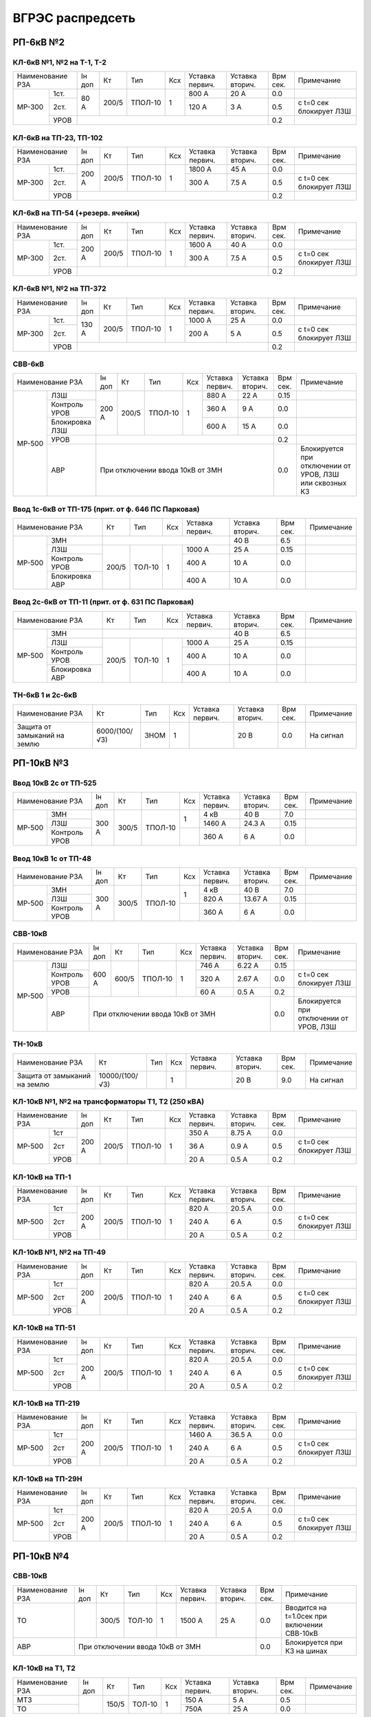 ВГРЭС распредсеть
=================

РП-6кВ №2
~~~~~~~~~

КЛ-6кВ №1, №2 на Т-1, Т-2
"""""""""""""""""""""""""

+-------------+-----+------+-------+----+-------+-------+-----+-----------------------+
| Наименование| Iн  | Кт   | Тип   | Ксх|Уставка|Уставка| Врм | Примечание            |
| РЗА         | доп |      |       |    |первич.|вторич.| сек.|                       |
+------+------+-----+------+-------+----+-------+-------+-----+-----------------------+
|МР-300|1ст.  | 80 А| 200/5|ТПОЛ-10| 1  | 800 А | 20 А  | 0.0 |                       |
|      +------+     |      |       |    +-------+-------+-----+-----------------------+
|      |2ст.  |     |      |       |    | 120 А | 3 А   | 0.5 |с t=0 сек блокирует ЛЗШ|
|      +------+-----+------+-------+----+-------+-------+-----+-----------------------+
|      |УРОВ  |                                         | 0.2 |                       |
+------+------+-----------------------------------------+-----+-----------------------+

КЛ-6кВ на ТП-23, ТП-102
"""""""""""""""""""""""

+-------------+------+------+-------+----+-------+-------+-----+-----------------------+
| Наименование| Iн   | Кт   | Тип   | Ксх|Уставка|Уставка| Врм | Примечание            |
| РЗА         | доп  |      |       |    |первич.|вторич.| сек.|                       |
+------+------+------+------+-------+----+-------+-------+-----+-----------------------+
|МР-300|1ст.  | 200 А| 200/5|ТПОЛ-10| 1  | 1800 А| 45 А  | 0.0 |                       |
|      +------+      |      |       |    +-------+-------+-----+-----------------------+
|      |2ст.  |      |      |       |    | 300 А | 7.5 А | 0.5 |с t=0 сек блокирует ЛЗШ|
|      +------+------+------+-------+----+-------+-------+-----+-----------------------+
|      |УРОВ  |                                          | 0.2 |                       |
+------+------+------------------------------------------+-----+-----------------------+

КЛ-6кВ на ТП-54 (+резерв. ячейки)
"""""""""""""""""""""""""""""""""

+-------------+------+------+-------+----+-------+-------+-----+-----------------------+
| Наименование| Iн   | Кт   | Тип   | Ксх|Уставка|Уставка| Врм | Примечание            |
| РЗА         | доп  |      |       |    |первич.|вторич.| сек.|                       |
+------+------+------+------+-------+----+-------+-------+-----+-----------------------+
|МР-300|1ст.  | 200 А| 200/5|ТПОЛ-10| 1  | 1600 А| 40 А  | 0.0 |                       |
|      +------+      |      |       |    +-------+-------+-----+-----------------------+
|      |2ст.  |      |      |       |    | 300 А | 7.5 А | 0.5 |с t=0 сек блокирует ЛЗШ|
|      +------+------+------+-------+----+-------+-------+-----+-----------------------+
|      |УРОВ  |                                          | 0.2 |                       |
+------+------+------------------------------------------+-----+-----------------------+

КЛ-6кВ №1, №2 на ТП-372
"""""""""""""""""""""""

+-------------+------+------+-------+----+-------+-------+-----+-----------------------+
| Наименование| Iн   | Кт   | Тип   | Ксх|Уставка|Уставка| Врм | Примечание            |
| РЗА         | доп  |      |       |    |первич.|вторич.| сек.|                       |
+------+------+------+------+-------+----+-------+-------+-----+-----------------------+
|МР-300|1ст.  | 130 А| 200/5|ТПОЛ-10| 1  | 1000 А| 25 А  | 0.0 |                       |
|      +------+      |      |       |    +-------+-------+-----+-----------------------+
|      |2ст.  |      |      |       |    | 200 А | 5 А   | 0.5 |с t=0 сек блокирует ЛЗШ|
|      +------+------+------+-------+----+-------+-------+-----+-----------------------+
|      |УРОВ  |                                          | 0.2 |                       |
+------+------+------------------------------------------+-----+-----------------------+

СВВ-6кВ
""""""""

+---------------------+-----+------+-------+----+-------+-------+-----+-----------------------+
| Наименование        | Iн  | Кт   | Тип   | Ксх|Уставка|Уставка| Врм | Примечание            |
| РЗА                 | доп |      |       |    |первич.|вторич.| сек.|                       |
+------+--------------+-----+------+-------+----+-------+-------+-----+-----------------------+
|МР-500|ЛЗШ           |200 А| 200/5|ТПОЛ-10| 1  | 880 А | 22 А  | 0.15|                       |
|      +--------------+     |      |       |    +-------+-------+-----+-----------------------+
|      |Контроль УРОВ |     |      |       |    | 360 А | 9 А   | 0.0 |                       |
|      +--------------+     |      |       |    +-------+-------+-----+-----------------------+
|      |Блокировка ЛЗШ|     |      |       |    | 600 А | 15 А  | 0.0 |                       |
|      +--------------+-----+------+-------+----+-------+-------+-----+-----------------------+
|      |УРОВ          |                                         | 0.2 |                       |
|      +--------------+-----------------------------------------+-----+-----------------------+
|      |АВР           |При отключении ввода 10кВ от ЗМН         | 0.0 |Блокируется при        |
|      |              |                                         |     |отключении от УРОВ, ЛЗШ|
|      |              |                                         |     |или сквозных КЗ        |
+------+--------------+-----------------------------------------+-----+-----------------------+

Ввод 1с-6кВ от ТП-175 (прит. от ф. 646 ПС Парковая)
"""""""""""""""""""""""""""""""""""""""""""""""""""

+---------------------+------+------+----+-------+-------+-----+-----------+
| Наименование        | Кт   | Тип  | Ксх|Уставка|Уставка| Врм | Примечание|
| РЗА                 |      |      |    |первич.|вторич.| сек.|           |
+------+--------------+------+------+----+-------+-------+-----+-----------+
|МР-500|ЗМН           |                          | 40 В  | 6.5 |           |
|      +--------------+------+------+----+-------+-------+-----+-----------+
|      |ЛЗШ           | 200/5|ТОЛ-10| 1  | 1000 А| 25 А  | 0.15|           |
|      +--------------+      |      |    +-------+-------+-----+-----------+
|      |Контроль УРОВ |      |      |    | 400 А | 10 А  | 0.0 |           |
|      +--------------+      |      |    +-------+-------+-----+-----------+
|      |Блокировка АВР|      |      |    | 400 А | 10 А  | 0.0 |           |
+------+--------------+------+------+----+-------+-------+-----+-----------+

Ввод 2с-6кВ от ТП-11 (прит. от ф. 631 ПС Парковая)
""""""""""""""""""""""""""""""""""""""""""""""""""

+---------------------+------+------+----+-------+-------+-----+-----------+
| Наименование        | Кт   | Тип  | Ксх|Уставка|Уставка| Врм | Примечание|
| РЗА                 |      |      |    |первич.|вторич.| сек.|           |
+------+--------------+------+------+----+-------+-------+-----+-----------+
|МР-500|ЗМН           |                          | 40 В  | 6.5 |           |
|      +--------------+------+------+----+-------+-------+-----+-----------+
|      |ЛЗШ           | 200/5|ТОЛ-10| 1  | 1000 А| 25 А  | 0.15|           |
|      +--------------+      |      |    +-------+-------+-----+-----------+
|      |Контроль УРОВ |      |      |    | 400 А | 10 А  | 0.0 |           |
|      +--------------+      |      |    +-------+-------+-----+-----------+
|      |Блокировка АВР|      |      |    | 400 А | 10 А  | 0.0 |           |
+------+--------------+------+------+----+-------+-------+-----+-----------+

ТН-6кВ 1 и 2с-6кВ
"""""""""""""""""

+-------------------+--------------+----+----+-------+-------+-----+-----------+
| Наименование      | Кт           | Тип| Ксх|Уставка|Уставка| Врм | Примечание|
| РЗА               |              |    |    |первич.|вторич.| сек.|           |
+-------------------+--------------+----+----+-------+-------+-----+-----------+
|Защита от замыканий| 6000/(100/√3)|ЗНОМ| 1  |       | 20 В  | 0.0 |На сигнал  |
|на землю           |              |    |    |       |       |     |           |
+-------------------+--------------+----+----+-------+-------+-----+-----------+

РП-10кВ №3
~~~~~~~~~~

Ввод 10кВ 2с от ТП-525
""""""""""""""""""""""

+--------------------+-----+------+-------+----+-------+-------+--------+-----------+
| Наименование       |Iн   | Кт   | Тип   | Ксх|Уставка|Уставка| Врм    | Примечание|
| РЗА                |доп  |      |       |    |первич.|вторич.| сек.   |           |
+------+-------------+-----+------+-------+----+-------+-------+--------+-----------+
|МР-500|ЗМН          |     |      |       |    | 4 кВ  | 40 В  | 7.0    |           |
|      +-------------+     |      |       |    +-------+-------+--------+-----------+
|      |ЛЗШ          |300 А| 300/5|ТПОЛ-10| 1  | 1460 А| 24.3 А| 0.15   |           |
|      +-------------+     |      |       +----+-------+-------+--------+-----------+
|      |Контроль УРОВ|     |      |       |    | 360 А | 6 А   | 0.0    |           |
+------+-------------+-----+------+-------+----+-------+-------+--------+-----------+

Ввод 10кВ 1с от ТП-48
"""""""""""""""""""""

+--------------------+-----+------+-------+----+-------+--------+--------+-----------+
| Наименование       |Iн   | Кт   | Тип   | Ксх|Уставка|Уставка | Врм    | Примечание|
| РЗА                |доп  |      |       |    |первич.|вторич. | сек.   |           |
+------+-------------+-----+------+-------+----+-------+--------+--------+-----------+
|МР-500|ЗМН          |     |      |       |    | 4 кВ  | 40 В   | 7.0    |           |
|      +-------------+     |      |       |    +-------+--------+--------+-----------+
|      |ЛЗШ          |300 А| 300/5|ТПОЛ-10| 1  | 820 А | 13.67 А| 0.15   |           |
|      +-------------+     |      |       +----+-------+--------+--------+-----------+
|      |Контроль УРОВ|     |      |       |    | 360 А | 6 А    | 0.0    |           |
+------+-------------+-----+------+-------+----+-------+--------+--------+-----------+

СВВ-10кВ
""""""""

+--------------------+-----+-----+-------+----+-------+-------+-----+--------------------------+
| Наименование       |Iн   | Кт  | Тип   | Ксх|Уставка|Уставка| Врм | Примечание               |
| РЗА                |доп  |     |       |    |первич.|вторич.| сек.|                          |
+------+-------------+-----+-----+-------+----+-------+-------+-----+--------------------------+
|МР-500|ЛЗШ          |600 А|600/5|ТПОЛ-10| 1  | 746 А | 6.22 А| 0.15|                          |
|      +-------------+     |     |       |    +-------+-------+-----+--------------------------+
|      |Контроль УРОВ|     |     |       |    | 320 А | 2.67 А| 0.0 |с t=0 сек блокирует ЛЗШ   |
|      +-------------+     |     |       |    +-------+-------+-----+--------------------------+
|      |УРОВ         |     |     |       |    | 60 А  | 0.5 А | 0.2 |                          |
|      +-------------+-----+-----+-------+----+-------+-------+-----+--------------------------+
|      |АВР          |При отключении ввода 10кВ от ЗМН        | 0.0 |Блокируется при отключении|
|      |             |                                        |     |от УРОВ, ЛЗШ              |
+------+-------------+----------------------------------------+-----+--------------------------+

ТН-10кВ
"""""""

+-------------------+---------------+----+----+-------+-------+-----+-----------+
| Наименование      | Кт            | Тип| Ксх|Уставка|Уставка| Врм | Примечание|
| РЗА               |               |    |    |первич.|вторич.| сек.|           |
+-------------------+---------------+----+----+-------+-------+-----+-----------+
|Защита от замыканий| 10000/(100/√3)|    | 1  |       | 20 В  | 9.0 |На сигнал  |
|на землю           |               |    |    |       |       |     |           |
+-------------------+---------------+----+----+-------+-------+-----+-----------+

КЛ-10кВ №1, №2 на трансформаторы Т1, Т2 (250 кВА)
"""""""""""""""""""""""""""""""""""""""""""""""""

+-------------+-----+-----+-------+----+-------+-------+-----+-----------------------+
| Наименование|Iн   | Кт  | Тип   | Ксх|Уставка|Уставка| Врм | Примечание            |
| РЗА         |доп  |     |       |    |первич.|вторич.| сек.|                       |
+------+------+-----+-----+-------+----+-------+-------+-----+-----------------------+
|МР-500|1ст   |200 А|200/5|ТПОЛ-10| 1  | 350 А | 8.75 А| 0.0 |                       |
|      +------+     |     |       |    +-------+-------+-----+-----------------------+
|      |2ст   |     |     |       |    | 36 А  | 0.9 А | 0.5 |с t=0 сек блокирует ЛЗШ|
|      +------+     |     |       |    +-------+-------+-----+-----------------------+
|      |УРОВ  |     |     |       |    | 20 А  | 0.5 А | 0.2 |                       |
+------+------+-----+-----+-------+----+-------+-------+-----+-----------------------+

КЛ-10кВ на ТП-1
"""""""""""""""
+-------------+-----+-----+-------+----+-------+-------+-----+-----------------------+
| Наименование|Iн   | Кт  | Тип   | Ксх|Уставка|Уставка| Врм | Примечание            |
| РЗА         |доп  |     |       |    |первич.|вторич.| сек.|                       |
+------+------+-----+-----+-------+----+-------+-------+-----+-----------------------+
|МР-500|1ст   |200 А|200/5|ТПОЛ-10| 1  | 820 А | 20.5 А| 0.0 |                       |
|      +------+     |     |       |    +-------+-------+-----+-----------------------+
|      |2ст   |     |     |       |    | 240 А | 6 А   | 0.5 |с t=0 сек блокирует ЛЗШ|
|      +------+     |     |       |    +-------+-------+-----+-----------------------+
|      |УРОВ  |     |     |       |    | 20 А  | 0.5 А | 0.2 |                       |
+------+------+-----+-----+-------+----+-------+-------+-----+-----------------------+

КЛ-10кВ №1, №2 на ТП-49
"""""""""""""""""""""""

+-------------+-----+-----+-------+----+-------+-------+-----+-----------------------+
| Наименование|Iн   | Кт  | Тип   | Ксх|Уставка|Уставка| Врм | Примечание            |
| РЗА         |доп  |     |       |    |первич.|вторич.| сек.|                       |
+------+------+-----+-----+-------+----+-------+-------+-----+-----------------------+
|МР-500|1ст   |200 А|200/5|ТПОЛ-10| 1  | 820 А | 20.5 А| 0.0 |                       |
|      +------+     |     |       |    +-------+-------+-----+-----------------------+
|      |2ст   |     |     |       |    | 240 А | 6 А   | 0.5 |с t=0 сек блокирует ЛЗШ|
|      +------+     |     |       |    +-------+-------+-----+-----------------------+
|      |УРОВ  |     |     |       |    | 20 А  | 0.5 А | 0.2 |                       |
+------+------+-----+-----+-------+----+-------+-------+-----+-----------------------+

КЛ-10кВ на ТП-51
""""""""""""""""

+-------------+-----+-----+-------+----+-------+-------+-----+-----------------------+
| Наименование|Iн   | Кт  | Тип   | Ксх|Уставка|Уставка| Врм | Примечание            |
| РЗА         |доп  |     |       |    |первич.|вторич.| сек.|                       |
+------+------+-----+-----+-------+----+-------+-------+-----+-----------------------+
|МР-500|1ст   |200 А|200/5|ТПОЛ-10| 1  | 820 А | 20.5 А| 0.0 |                       |
|      +------+     |     |       |    +-------+-------+-----+-----------------------+
|      |2ст   |     |     |       |    | 240 А | 6 А   | 0.5 |с t=0 сек блокирует ЛЗШ|
|      +------+     |     |       |    +-------+-------+-----+-----------------------+
|      |УРОВ  |     |     |       |    | 20 А  | 0.5 А | 0.2 |                       |
+------+------+-----+-----+-------+----+-------+-------+-----+-----------------------+

КЛ-10кВ на ТП-219
"""""""""""""""""

+-------------+-----+-----+-------+----+-------+-------+-----+-----------------------+
| Наименование|Iн   | Кт  | Тип   | Ксх|Уставка|Уставка| Врм | Примечание            |
| РЗА         |доп  |     |       |    |первич.|вторич.| сек.|                       |
+------+------+-----+-----+-------+----+-------+-------+-----+-----------------------+
|МР-500|1ст   |200 А|200/5|ТПОЛ-10| 1  | 1460 А| 36.5 А| 0.0 |                       |
|      +------+     |     |       |    +-------+-------+-----+-----------------------+
|      |2ст   |     |     |       |    | 240 А | 6 А   | 0.5 |с t=0 сек блокирует ЛЗШ|
|      +------+     |     |       |    +-------+-------+-----+-----------------------+
|      |УРОВ  |     |     |       |    | 20 А  | 0.5 А | 0.2 |                       |
+------+------+-----+-----+-------+----+-------+-------+-----+-----------------------+

КЛ-10кВ на ТП-29Н
"""""""""""""""""

+-------------+-----+-----+-------+----+-------+-------+-----+-----------------------+
| Наименование|Iн   | Кт  | Тип   | Ксх|Уставка|Уставка| Врм | Примечание            |
| РЗА         |доп  |     |       |    |первич.|вторич.| сек.|                       |
+------+------+-----+-----+-------+----+-------+-------+-----+-----------------------+
|МР-500|1ст   |200 А|200/5|ТПОЛ-10| 1  | 820 А | 20.5 А| 0.0 |                       |
|      +------+     |     |       |    +-------+-------+-----+-----------------------+
|      |2ст   |     |     |       |    | 240 А | 6 А   | 0.5 |с t=0 сек блокирует ЛЗШ|
|      +------+     |     |       |    +-------+-------+-----+-----------------------+
|      |УРОВ  |     |     |       |    | 20 А  | 0.5 А | 0.2 |                       |
+------+------+-----+-----+-------+----+-------+-------+-----+-----------------------+

РП-10кВ №4
~~~~~~~~~~

СВВ-10кВ
""""""""

+-------------+----+-----+------+----+-------+-------+-----+---------------------------+
| Наименование|Iн  | Кт  | Тип  | Ксх|Уставка|Уставка| Врм | Примечание                |
| РЗА         |доп |     |      |    |первич.|вторич.| сек.|                           |
+-------------+----+-----+------+----+-------+-------+-----+---------------------------+
|ТО           |    |300/5|ТОЛ-10| 1  | 1500 А| 25 А  | 0.0 |Вводится на t=1.0сек при   |
|             |    |     |      |    |       |       |     |включении СВВ-10кВ         |
+-------------+----+-----+------+----+-------+-------+-----+---------------------------+
|АВР          |При отключении ввода 10кВ от ЗМН      | 0.0 |Блокируется при КЗ на шинах|
+-------------+--------------------------------------+-----+---------------------------+

КЛ-10кВ на Т1, Т2
"""""""""""""""""

+-------------+----+-----+------+----+-------+-------+-----+-----------+
| Наименование|Iн  | Кт  | Тип  | Ксх|Уставка|Уставка| Врм | Примечание|
| РЗА         |доп |     |      |    |первич.|вторич.| сек.|           |
+-------------+----+-----+------+----+-------+-------+-----+-----------+
|МТЗ          |    |150/5|ТОЛ-10| 1  | 150 А | 5 А   | 0.5 |           |
+-------------+    |     |      |    +-------+-------+-----+-----------+
|ТО           |    |     |      |    | 750А  | 25 А  | 0.0 |           |
+-------------+----+-----+------+----+-------+-------+-----+-----------+

КЛ-10кВ на ТП-35
""""""""""""""""

+-------------+-----+-----+------+----+-------+-------+-----+-----------+
| Наименование|Iн   | Кт  | Тип  | Ксх|Уставка|Уставка| Врм | Примечание|
| РЗА         |доп  |     |      |    |первич.|вторич.| сек.|           |
+-------------+-----+-----+------+----+-------+-------+-----+-----------+
|МТЗ          |160 А|300/5|ТОЛ-10| 1  | 300 А | 5 А   | 0.5 |           |
+-------------+     |     |      |    +-------+-------+-----+-----------+
|ТО           |     |     |      |    | 1200А | 20 А  | 0.0 |           |
+-------------+-----+-----+------+----+-------+-------+-----+-----------+

КЛ-10кВ на ТП-36
""""""""""""""""

+-------------+-----+-----+------+----+-------+-------+-----+-----------+
| Наименование|Iн   | Кт  | Тип  | Ксх|Уставка|Уставка| Врм | Примечание|
| РЗА         |доп  |     |      |    |первич.|вторич.| сек.|           |
+-------------+-----+-----+------+----+-------+-------+-----+-----------+
|МТЗ          |170 А|300/5|ТОЛ-10| 1  | 440 А | 7.33 А| 0.7 |           |
+-------------+     |     |      |    +-------+-------+-----+-----------+
|ТО           |     |     |      |    | 1200А | 20 А  | 0.2 |           |
+-------------+-----+-----+------+----+-------+-------+-----+-----------+

КЛ-10кВ на ТП-37
""""""""""""""""

+-------------+-----+-----+------+----+-------+-------+-----+-----------+
| Наименование|Iн   | Кт  | Тип  | Ксх|Уставка|Уставка| Врм | Примечание|
| РЗА         |доп  |     |      |    |первич.|вторич.| сек.|           |
+-------------+-----+-----+------+----+-------+-------+-----+-----------+
|МТЗ          |170 А|200/5|ТОЛ-10| 1  | 320 А | 8 А   | 0.5 |           |
+-------------+     |     |      |    +-------+-------+-----+-----------+
|ТО           |     |     |      |    | 1000А | 25 А  | 0.0 |           |
+-------------+-----+-----+------+----+-------+-------+-----+-----------+

КЛ-10кВ на ТП-41
""""""""""""""""

+-------------+-----+-----+------+----+-------+-------+-----+-----------+
| Наименование|Iн   | Кт  | Тип  | Ксх|Уставка|Уставка| Врм | Примечание|
| РЗА         |доп  |     |      |    |первич.|вторич.| сек.|           |
+-------------+-----+-----+------+----+-------+-------+-----+-----------+
|МТЗ          |160 А|300/5|ТОЛ-10| 1  | 300 А | 5 А   | 0.5 |           |
+-------------+     |     |      |    +-------+-------+-----+-----------+
|ТО           |     |     |      |    | 900А  | 15 А  | 0.0 |           |
+-------------+-----+-----+------+----+-------+-------+-----+-----------+

КЛ-10кВ на ТП-48
""""""""""""""""

+-------------+-----+-----+------+----+-------+-------+-----+-----------+
| Наименование|Iн   | Кт  | Тип  | Ксх|Уставка|Уставка| Врм | Примечание|
| РЗА         |доп  |     |      |    |первич.|вторич.| сек.|           |
+-------------+-----+-----+------+----+-------+-------+-----+-----------+
|МТЗ          |160 А|300/5|ТОЛ-10| 1  | 300 А | 5 А   | 0.8 |           |
+-------------+     |     |      |    +-------+-------+-----+-----------+
|ТО           |     |     |      |    | 900А  | 15 А  | 0.0 |           |
+-------------+-----+-----+------+----+-------+-------+-----+-----------+

КЛ-10кВ на ТП-207
"""""""""""""""""

+-------------+-----+-----+------+----+-------+-------+-----+-----------+
| Наименование|Iн   | Кт  | Тип  | Ксх|Уставка|Уставка| Врм | Примечание|
| РЗА         |доп  |     |      |    |первич.|вторич.| сек.|           |
+-------------+-----+-----+------+----+-------+-------+-----+-----------+
|МТЗ          |160 А|200/5|ТОЛ-10| 1  | 300 А | 7.5 А | 0.5 |           |
+-------------+     |     |      |    +-------+-------+-----+-----------+
|ТО           |     |     |      |    | 1200А | 30 А  | 0.0 |           |
+-------------+-----+-----+------+----+-------+-------+-----+-----------+

КЛ-10кВ на ТП-278
"""""""""""""""""

+-------------+-----+-----+------+----+-------+-------+-----+-----------+
| Наименование|Iн   | Кт  | Тип  | Ксх|Уставка|Уставка| Врм | Примечание|
| РЗА         |доп  |     |      |    |первич.|вторич.| сек.|           |
+-------------+-----+-----+------+----+-------+-------+-----+-----------+
|МТЗ          |170 А|200/5|ТОЛ-10| 1  | 320 А | 8 А   | 0.5 |           |
+-------------+     |     |      |    +-------+-------+-----+-----------+
|ТО           |     |     |      |    | 800А  | 20 А  | 0.0 |           |
+-------------+-----+-----+------+----+-------+-------+-----+-----------+

КЛ-10кВ на ТП-365
"""""""""""""""""

+-------------+-----+-----+------+----+-------+-------+-----+-----------+
| Наименование|Iн   | Кт  | Тип  | Ксх|Уставка|Уставка| Врм | Примечание|
| РЗА         |доп  |     |      |    |первич.|вторич.| сек.|           |
+-------------+-----+-----+------+----+-------+-------+-----+-----------+
|МТЗ          |170 А|200/5|ТОЛ-10| 1  | 320 А | 8 А   | 0.5 |           |
+-------------+     |     |      |    +-------+-------+-----+-----------+
|ТО           |     |     |      |    | 1200А | 30 А  | 0.0 |           |
+-------------+-----+-----+------+----+-------+-------+-----+-----------+

КЛ-10кВ на ТП-513
"""""""""""""""""

+-------------+-----+-----+------+----+-------+-------+-----+-----------+
| Наименование|Iн   | Кт  | Тип  | Ксх|Уставка|Уставка| Врм | Примечание|
| РЗА         |доп  |     |      |    |первич.|вторич.| сек.|           |
+-------------+-----+-----+------+----+-------+-------+-----+-----------+
|МТЗ          |160 А|300/5|ТОЛ-10| 1  | 300 А | 5 А   | 0.5 |           |
+-------------+     |     |      |    +-------+-------+-----+-----------+
|ТО           |     |     |      |    | 900А  | 15 А  | 0.0 |           |
+-------------+-----+-----+------+----+-------+-------+-----+-----------+

КЛ-10кВ на ТП-552
"""""""""""""""""

+-------------+-----+-----+------+----+-------+-------+-----+-----------+
| Наименование|Iн   | Кт  | Тип  | Ксх|Уставка|Уставка| Врм | Примечание|
| РЗА         |доп  |     |      |    |первич.|вторич.| сек.|           |
+-------------+-----+-----+------+----+-------+-------+-----+-----------+
|МТЗ          |170 А|200/5|ТОЛ-10| 1  | 320 А | 8 А   | 0.5 |           |
+-------------+     |     |      |    +-------+-------+-----+-----------+
|ТО           |     |     |      |    | 1000А | 25 А  | 0.0 |           |
+-------------+-----+-----+------+----+-------+-------+-----+-----------+

Ввод 10кВ от КЛ-10кВ №214 ПС "Мелькомбинат"
"""""""""""""""""""""""""""""""""""""""""""

+-------------+---+-----+-------+----+-------+-------+-----+-----------+
| Наименование|Iн | Кт  | Тип   | Ксх|Уставка|Уставка| Врм | Примечание|
| РЗА         |доп|     |       |    |первич.|вторич.| сек.|           |
+-------------+---+-----+-------+----+-------+-------+-----+-----------+
|ЗМН          |                              | 40 В  | 7.0 |           |
+-------------+---+-----+-------+----+-------+-------+-----+-----------+
|Блокировка от|   |300/5|ТПОЛ-10| 1  | 300 А | 5 А   | 0.0 |           |
|сквозных КЗ  |   |     |       |    |       |       |     |           |
+-------------+---+-----+-------+----+-------+-------+-----+-----------+

Ввод 10кВ от КЛ-10кВ №245 ПС "Мелькомбинат"
"""""""""""""""""""""""""""""""""""""""""""

+-------------+---+-----+-------+----+-------+-------+-----+-----------+
| Наименование|Iн | Кт  | Тип   | Ксх|Уставка|Уставка| Врм | Примечание|
| РЗА         |доп|     |       |    |первич.|вторич.| сек.|           |
+-------------+---+-----+-------+----+-------+-------+-----+-----------+
|ЗМН          |                              | 40 В  | 7.0 |           |
+-------------+---+-----+-------+----+-------+-------+-----+-----------+
|Блокировка от|   |300/5|ТПОЛ-10| 1  | 600 А | 10 А  | 0.0 |           |
|сквозных КЗ  |   |     |       |    |       |       |     |           |
+-------------+---+-----+-------+----+-------+-------+-----+-----------+

ТН-10кВ 1 и 2с-10кВ
"""""""""""""""""""

+-------------------+---------------+-------+----+-------+-------+-----+-----------+
| Наименование      | Кт            | Тип   | Ксх|Уставка|Уставка| Врм | Примечание|
| РЗА               |               |       |    |первич.|вторич.| сек.|           |
+-------------------+---------------+-------+----+-------+-------+-----+-----------+
|Защита от замыканий| 10000/(100/√3)|НАМИ-10| 1  |       | 20 В  | 0.0 |На сигнал  |
|на землю           |               |       |    |       |       |     |           |
+-------------------+---------------+-------+----+-------+-------+-----+-----------+

РП-10кВ №5 (питание от ТП-40 ф. 212 ПС Мелькомбинат)
~~~~~~~~~~~~~~~~~~~~~~~~~~~~~~~~~~~~~~~~~~~~~~~~~~~~

КЛ-10кВ на ТП-99
""""""""""""""""

+-------------+-----+-----+------+----+-------+-------+-----+-----------+
| Наименование|Iн   | Кт  | Тип  | Ксх|Уставка|Уставка| Врм | Примечание|
| РЗА         |доп  |     |      |    |первич.|вторич.| сек.|           |
+-------------+-----+-----+------+----+-------+-------+-----+-----------+
|ТО           |150 А|150/5|ТПЛ-10| 1  | 900 А | 30 А  | 0.0 |           |
+-------------+-----+-----+------+----+-------+-------+-----+-----------+

КЛ-10кВ на ТП-157
"""""""""""""""""

+-------------+-----+-----+------+----+-------+-------+-----+-----------+
| Наименование|Iн   | Кт  | Тип  | Ксх|Уставка|Уставка| Врм | Примечание|
| РЗА         |доп  |     |      |    |первич.|вторич.| сек.|           |
+-------------+-----+-----+------+----+-------+-------+-----+-----------+
|ТО           |150 А|150/5|ТПЛ-10| 1  | 900 А | 30 А  | 0.0 |           |
+-------------+-----+-----+------+----+-------+-------+-----+-----------+

КЛ-10кВ на РП-54
"""""""""""""""""

+-------------+---+-----+------+----+-------+-------+-----+-----------+
| Наименование|Iн | Кт  | Тип  | Ксх|Уставка|Уставка| Врм | Примечание|
| РЗА         |доп|     |      |    |первич.|вторич.| сек.|           |
+-------------+---+-----+------+----+-------+-------+-----+-----------+
|ТО           |   |300/5|ТПЛ-10| 1  | 900 А | 15 А  | 0.0 |           |
+-------------+---+-----+------+----+-------+-------+-----+-----------+

РП-6 (на балансе потребителя)
~~~~~~~~~~~~~~~~~~~~~~~~~~~~~

РП-6 - РП-22 №2
"""""""""""""""

+-------------+-----+-----+----+----+-------+-------+-----+-------------+
| Наименование|Iн   | Кт  | Тип| Ксх|Уставка|Уставка| Врм | Примечание  |
| РЗА         |доп  |     |    |    |первич.|вторич.| сек.|             |
+-------------+-----+-----+----+----+-------+-------+-----+-------------+
|МТЗ          |160 А|300/5|    | 1  | 300 А | 5 А   | 0.5 |при 3-х крат.|
+-------------+     |     |    |    +-------+-------+-----+-------------+
|ТО           |     |     |    |    | 1800 А| 30 А  | 0.0 |             |
+-------------+-----+-----+----+----+-------+-------+-----+-------------+

РП-6 - РП-22 №1
"""""""""""""""

+-------------+-----+-----+----+----+-------+-------+-----+-------------+
| Наименование|Iн   | Кт  | Тип| Ксх|Уставка|Уставка| Врм | Примечание  |
| РЗА         |доп  |     |    |    |первич.|вторич.| сек.|             |
+-------------+-----+-----+----+----+-------+-------+-----+-------------+
|МТЗ          |140 А|200/5|    | 1  | 280 А | 7 А   | 0.5 |при 3-х крат.|
+-------------+     |     |    |    +-------+-------+-----+-------------+
|ТО           |     |     |    |    | 1200 А| 30 А  | 0.0 |             |
+-------------+-----+-----+----+----+-------+-------+-----+-------------+

СМВ-10кВ
""""""""

+-------------+----+-----+----+----+-------+----------+-----+-------------+
| Наименование|Iн  | Кт  | Тип| Ксх|Уставка|Уставка   | Врм | Примечание  |
| РЗА         |доп |     |    |    |первич.|вторич.   | сек.|             |
+-------------+----+-----+----+----+-------+----------+-----+-------------+
|МТЗ          |    |600/5|    | 1  | 600 А | 5 А      | 0.5 |при 3-х крат.|
+-------------+----+-----+----+----+-------+----------+-----+-------------+
|АВР          |При отключении вводов 10кВ ф.637, ф.644| 0.0 |             |
|             |ПС "Парковая"  от ЗМН с t=7.0сек       |     |             |
+-------------+---------------------------------------+-----+-------------+

Ввод 10кВ ф.637 ПС "Парковая"
"""""""""""""""""""""""""""""

+-------------+---------+----+----+-------+-------+-----+-------------------+
| Наименование| Кт      | Тип| Ксх|Уставка|Уставка| Врм | Примечание        |
| РЗА         |         |    |    |первич.|вторич.| сек.|                   |
+-------------+---------+----+----+-------+-------+-----+-------------------+
|ЗМН          |при исчезновении напряжения| 60 В  | 7.0 |На откл. ввода 10кВ|
|             |на секции шин              |       |     |ф.637 ПС "Парковая"|
+-------------+---------------------------+-------+-----+-------------------+


Ввод 10кВ ф.644 ПС "Парковая"
"""""""""""""""""""""""""""""

+-------------+---------+----+----+-------+-------+-----+-------------------+
| Наименование| Кт      | Тип| Ксх|Уставка|Уставка| Врм | Примечание        |
| РЗА         |         |    |    |первич.|вторич.| сек.|                   |
+-------------+---------+----+----+-------+-------+-----+-------------------+
|ЗМН          |при исчезновении напряжения| 60 В  | 7.0 |На откл. ввода 10кВ|
|             |на секции шин              |       |     |ф.644 ПС "Парковая"|
+-------------+---------------------------+-------+-----+-------------------+


РП-10кВ №7
~~~~~~~~~~

СВВ-10кВ
""""""""

+-------------+----+-----+------+----+-------+-------+-----+---------------------------+
| Наименование|Iн  | Кт  | Тип  | Ксх|Уставка|Уставка| Врм | Примечание                |
| РЗА         |доп |     |      |    |первич.|вторич.| сек.|                           |
+-------------+----+-----+------+----+-------+-------+-----+---------------------------+
|ТО           |    |600/5|ТПЛ-10| 1  | 1200 А| 10 А  | 0.0 |Вводится на t=0.8сек при   |
|             |    |     |      |    |       |       |     |включении СВВ-10кВ         |
+-------------+----+-----+------+----+-------+-------+-----+---------------------------+
|АВР          |При отключении ввода 10кВ от ЗМН      | 0.0 |Блокируется при сквозных КЗ|
+-------------+--------------------------------------+-----+---------------------------+

КЛ-10кВ на ТП-7
"""""""""""""""

+-------------+-----+-----+------+----+-------+-------+-----+-------------+
| Наименование|Iн   | Кт  | Тип  | Ксх|Уставка|Уставка| Врм | Примечание  |
| РЗА         |доп  |     |      |    |первич.|вторич.| сек.|             |
+-------------+-----+-----+------+----+-------+-------+-----+-------------+
|МТЗ          |125 А|200/5|ТПЛ-10| 1  | 240 А | 6 А   | 0.5 |при 4-х крат.|
+-------------+     |     |      |    +-------+-------+-----+-------------+
|ТО           |     |     |      |    | 1200А | 30 А  | 0.0 |             |
+-------------+-----+-----+------+----+-------+-------+-----+-------------+

КЛ-10кВ на ТП-57
""""""""""""""""

+-------------+-----+-----+------+----+-------+-------+-----+-------------+
| Наименование|Iн   | Кт  | Тип  | Ксх|Уставка|Уставка| Врм | Примечание  |
| РЗА         |доп  |     |      |    |первич.|вторич.| сек.|             |
+-------------+-----+-----+------+----+-------+-------+-----+-------------+
|МТЗ          |125 А|300/5|ТПЛ-10| 1  | 240 А | 4 А   | 0.5 |при 4-х крат.|
+-------------+     |     |      |    +-------+-------+-----+-------------+
|ТО           |     |     |      |    | 1200А | 20 А  | 0.0 |             |
+-------------+-----+-----+------+----+-------+-------+-----+-------------+

КЛ-10кВ на ТП-62
""""""""""""""""

+-------------+-----+-----+------+----+-------+-------+-----+-------------+
| Наименование|Iн   | Кт  | Тип  | Ксх|Уставка|Уставка| Врм | Примечание  |
| РЗА         |доп  |     |      |    |первич.|вторич.| сек.|             |
+-------------+-----+-----+------+----+-------+-------+-----+-------------+
|МТЗ          |125 А|300/5|ТПЛ-10| 1  | 240 А | 4 А   | 0.5 |при 4-х крат.|
+-------------+     |     |      |    +-------+-------+-----+-------------+
|ТО           |     |     |      |    | 1200А | 20 А  | 0.0 |             |
+-------------+-----+-----+------+----+-------+-------+-----+-------------+

КЛ-10кВ на ТП-68
""""""""""""""""

+-------------+-----+-----+------+----+-------+-------+-----+-------------+
| Наименование|Iн   | Кт  | Тип  | Ксх|Уставка|Уставка| Врм | Примечание  |
| РЗА         |доп  |     |      |    |первич.|вторич.| сек.|             |
+-------------+-----+-----+------+----+-------+-------+-----+-------------+
|МТЗ          |125 А|300/5|ТПЛ-10| 1  | 240 А | 4 А   | 0.5 |при 4-х крат.|
+-------------+     |     |      |    +-------+-------+-----+-------------+
|ТО           |     |     |      |    | 1200А | 20 А  | 0.0 |             |
+-------------+-----+-----+------+----+-------+-------+-----+-------------+

КЛ-10кВ на ТП-69
""""""""""""""""

+-------------+-----+-----+------+----+-------+-------+-----+-------------+
| Наименование|Iн   | Кт  | Тип  | Ксх|Уставка|Уставка| Врм | Примечание  |
| РЗА         |доп  |     |      |    |первич.|вторич.| сек.|             |
+-------------+-----+-----+------+----+-------+-------+-----+-------------+
|МТЗ          |125 А|200/5|ТПЛ-10| 1  | 240 А | 6 А   | 0.5 |при 4-х крат.|
+-------------+     |     |      |    +-------+-------+-----+-------------+
|ТО           |     |     |      |    | 1200А | 30 А  | 0.0 |             |
+-------------+-----+-----+------+----+-------+-------+-----+-------------+

КЛ-10кВ на ТП-114
"""""""""""""""""

+-------------+-----+-----+------+----+-------+-------+-----+-------------+
| Наименование|Iн   | Кт  | Тип  | Ксх|Уставка|Уставка| Врм | Примечание  |
| РЗА         |доп  |     |      |    |первич.|вторич.| сек.|             |
+-------------+-----+-----+------+----+-------+-------+-----+-------------+
|МТЗ          |125 А|200/5|ТПЛ-10| 1  | 240 А | 6 А   | 0.5 |при 4-х крат.|
+-------------+     |     |      |    +-------+-------+-----+-------------+
|ТО           |     |     |      |    | 1200А | 30 А  | 0.0 |             |
+-------------+-----+-----+------+----+-------+-------+-----+-------------+

Ввод 1с-10кВ от КЛ-10кВ №233 ПС "Мелькомбинат"
""""""""""""""""""""""""""""""""""""""""""""""

+--------------+-----+------+----+-------+-------+-----+-------------------+
|Наименование  | Кт  | Тип  | Ксх|Уставка|Уставка| Врм | Примечание        |
|РЗА           |     |      |    |первич.|вторич.| сек.|                   |
+--------------+-----+------+----+-------+-------+-----+-------------------+
|ЗМН           |                         | 60 В  | 7.0 |                   |
+--------------+-----+------+----+-------+-------+-----+                   |
|Блокировка АВР|600/5|ТПЛ-10| 1  | 300 А | 2.5 А | 0.0 |                   |
+--------------+-----+------+----+-------+-------+-----+-------------------+

Ввод 2с-10кВ от КЛ-10кВ №210 ПС "Мелькомбинат"
""""""""""""""""""""""""""""""""""""""""""""""

+--------------+-----+------+----+-------+-------+-----+-------------------+
|Наименование  | Кт  | Тип  | Ксх|Уставка|Уставка| Врм | Примечание        |
|РЗА           |     |      |    |первич.|вторич.| сек.|                   |
+--------------+-----+------+----+-------+-------+-----+-------------------+
|ЗМН           |                         | 60 В  | 7.0 |                   |
+--------------+-----+------+----+-------+-------+-----+                   |
|Блокировка АВР|600/5|ТПЛ-10| 1  | 300 А | 2.5 А | 0.0 |                   |
+--------------+-----+------+----+-------+-------+-----+-------------------+

ТН-10кВ 1 и 2с-10кВ
"""""""""""""""""""

+-------------------+---------------+-------+----+-------+-------+-----+-----------+
| Наименование      | Кт            | Тип   | Ксх|Уставка|Уставка| Врм | Примечание|
| РЗА               |               |       |    |первич.|вторич.| сек.|           |
+-------------------+---------------+-------+----+-------+-------+-----+-----------+
|Защита от замыканий| 10000/(100/√3)|НАМИ-10| 1  |       | 20 В  | 9.0 |На сигнал  |
|на землю           |               |       |    |       |       |     |           |
+-------------------+---------------+-------+----+-------+-------+-----+-----------+

РП-10кВ №8
~~~~~~~~~~

КЛ-10кВ на ТП-32
""""""""""""""""

+-------------+---+-----+------+----+-------+-------+-----+-----------+
| Наименование|Iн | Кт  | Тип  | Ксх|Уставка|Уставка| Врм | Примечание|
| РЗА         |доп|     |      |    |первич.|вторич.| сек.|           |
+-------------+---+-----+------+----+-------+-------+-----+-----------+
|ТО           |   |200/5|ТПЛ-10| 1  | 1000 А| 25 А  | 0.0 |           |
+-------------+---+-----+------+----+-------+-------+-----+-----------+

КЛ-10кВ на РП-9 (питание от ф.25 ПС КСМ)
""""""""""""""""""""""""""""""""""""""""

+-------------+---+-----+------+----+-------+-------+-----+---------------+
| Наименование|Iн | Кт  | Тип  | Ксх|Уставка|Уставка| Врм | Примечание    |
| РЗА         |доп|     |      |    |первич.|вторич.| сек.|               |
+-------------+---+-----+------+----+-------+-------+-----+---------------+
|ТО           |   |400/5|ТПЛ-10| 1  |       |       |     |Защиты выведены|
+-------------+---+-----+------+----+-------+-------+-----+---------------+

РП-10кВ №9
~~~~~~~~~~

СВВ-10кВ
""""""""

+-------------+----+-----+------+----+-------+-------+-----+--------------------------------------+
| Наименование|Iн  | Кт  | Тип  | Ксх|Уставка|Уставка| Врм | Примечание                           |
| РЗА         |доп |     |      |    |первич.|вторич.| сек.|                                      |
+-------------+----+-----+------+----+-------+-------+-----+--------------------------------------+
|ТО           |    |300/5|ТОЛ-10| 1  | 1800 А| 30 А  | 0.0 |Вводится на t=0.8сек при              |
|             |    |     |      |    |       |       |     |включении СВВ-10кВ                    |
+-------------+----+-----+------+----+-------+-------+-----+--------------------------------------+
|АВР          |При отключении ввода 10кВ от ЗМН      | 0.0 |Блокируется при работе ТЗНП ввода 10кВ|
+-------------+--------------------------------------+-----+--------------------------------------+

КЛ-10кВ на ТП-676
"""""""""""""""""

+-------------+-----+-----+------+----+-------+-------+-----+-----------+
| Наименование|Iн   | Кт  | Тип  | Ксх|Уставка|Уставка| Врм | Примечание|
| РЗА         |доп  |     |      |    |первич.|вторич.| сек.|           |
+-------------+-----+-----+------+----+-------+-------+-----+-----------+
|МТЗ          |200 А|300/5|ТОЛ-10| 1  | 360 А | 6 А   | 0.5 |           |
+-------------+     |     |      |    +-------+-------+-----+-----------+
|ТО           |     |     |      |    | 1200 А| 20 А  | 0.0 |           |
+-------------+-----+-----+------+----+-------+-------+-----+-----------+
|ТЗНП         |     |     |      | 1  | 24 А  |       | 1.3 |           |
+-------------+-----+-----+------+----+-------+-------+-----+-----------+

КЛ-10кВ №1, №2 на РП-80
"""""""""""""""""""""""

+------------------+-----+------+------+----+-------+-------+-----+----------------------------+
| Наименование     | Iн  | Кт   | Тип  | Ксх|Уставка|Уставка| Врм | Примечание                 |
| РЗА              | доп |      |      |    |первич.|вторич.| сек.|                            |
+------+-----------+-----+------+------+----+-------+-------+-----+----------------------------+
|МР-700|1ст. (ТО)  |240 А| 300/5|ТОЛ-10| 1  | 1800 А| 30 А  | 0.25|                            |
|      +-----------+     |      |      |    +-------+-------+-----+----------------------------+
|      |2ст. (МТЗ) |     |      |      |    | 360 А | 6 А   | 1.1 |                            |
|      +-----------+-----+------+------+----+-------+-------+-----+----------------------------+
|      |ТЗНП       |     |      |      | 1  | 24 А  |       | 1.5 |                            |
|      +-----------+-----+------+------+----+-------+-------+-----+----------------------------+
|      |Делительная|От понижения частоты    |47.5 Гц|       | 0.3 |                            |
|      |защита     +------------------------+-------+-------+-----+----------------------------+
|      |           |По направлению мощности | 6 А   | 0.1 А | 2.0 |Направление "от шин КЛ-10кВ)|
+------+-----------+------------------------+-------+-------+-----+----------------------------+

КЛ-10кВ №1, №2 на ТП-59
"""""""""""""""""""""""

+-------------+-----+-----+------+----+-------+-------+-----+-----------+
| Наименование|Iн   | Кт  | Тип  | Ксх|Уставка|Уставка| Врм | Примечание|
| РЗА         |доп  |     |      |    |первич.|вторич.| сек.|           |
+-------------+-----+-----+------+----+-------+-------+-----+-----------+
|МТЗ          |180 А|200/5|ТОЛ-10| 1  | 320 А | 8 А   | 0.5 |           |
+-------------+     |     |      |    +-------+-------+-----+-----------+
|ТО           |     |     |      |    | 1200 А| 30 А  | 0.0 |           |
+-------------+-----+-----+------+----+-------+-------+-----+-----------+
|ТЗНП         |     |     |      | 1  | 24 А  |       | 0.5 |           |
+-------------+-----+-----+------+----+-------+-------+-----+-----------+

КЛ-10кВ на ТП-61
""""""""""""""""

+-------------+-----+-----+------+----+-------+-------+-----+-----------+
| Наименование|Iн   | Кт  | Тип  | Ксх|Уставка|Уставка| Врм | Примечание|
| РЗА         |доп  |     |      |    |первич.|вторич.| сек.|           |
+-------------+-----+-----+------+----+-------+-------+-----+-----------+
|МТЗ          |200 А|300/5|ТОЛ-10| 1  | 360 А | 6 А   | 0.5 |           |
+-------------+     |     |      |    +-------+-------+-----+-----------+
|ТО           |     |     |      |    | 1200 А| 20 А  | 0.0 |           |
+-------------+-----+-----+------+----+-------+-------+-----+-----------+
|ТЗНП         |     |     |      | 1  | 24 А  |       | 0.5 |           |
+-------------+-----+-----+------+----+-------+-------+-----+-----------+

КЛ-10кВ на ТП-65
""""""""""""""""

+-------------+-----+-----+------+----+-------+-------+-----+-----------+
| Наименование|Iн   | Кт  | Тип  | Ксх|Уставка|Уставка| Врм | Примечание|
| РЗА         |доп  |     |      |    |первич.|вторич.| сек.|           |
+-------------+-----+-----+------+----+-------+-------+-----+-----------+
|МТЗ          |160 А|200/5|ТОЛ-10| 1  | 280 А | 7 А   | 0.5 |           |
+-------------+     |     |      |    +-------+-------+-----+-----------+
|ТО           |     |     |      |    | 1000 А| 25 А  | 0.0 |           |
+-------------+-----+-----+------+----+-------+-------+-----+-----------+
|ТЗНП         |     |     |      | 1  | 24 А  |       | 0.5 |           |
+-------------+-----+-----+------+----+-------+-------+-----+-----------+

КЛ-10кВ на ТП-70
""""""""""""""""

+-------------+-----+-----+------+----+-------+-------+-----+-----------+
| Наименование|Iн   | Кт  | Тип  | Ксх|Уставка|Уставка| Врм | Примечание|
| РЗА         |доп  |     |      |    |первич.|вторич.| сек.|           |
+-------------+-----+-----+------+----+-------+-------+-----+-----------+
|МТЗ          |160 А|200/5|ТОЛ-10| 1  | 280 А | 7 А   | 0.5 |           |
+-------------+     |     |      |    +-------+-------+-----+-----------+
|ТО           |     |     |      |    | 1000 А| 25 А  | 0.0 |           |
+-------------+-----+-----+------+----+-------+-------+-----+-----------+
|ТЗНП         |     |     |      | 1  | 24 А  |       | 0.5 |           |
+-------------+-----+-----+------+----+-------+-------+-----+-----------+

КЛ-10кВ на ТП-118
"""""""""""""""""

+-------------+-----+-----+------+----+-------+-------+-----+-----------+
| Наименование|Iн   | Кт  | Тип  | Ксх|Уставка|Уставка| Врм | Примечание|
| РЗА         |доп  |     |      |    |первич.|вторич.| сек.|           |
+-------------+-----+-----+------+----+-------+-------+-----+-----------+
|МТЗ          |180 А|200/5|ТОЛ-10| 1  | 320 А | 8 А   | 0.5 |           |
+-------------+     |     |      |    +-------+-------+-----+-----------+
|ТО           |     |     |      |    | 1200 А| 30 А  | 0.0 |           |
+-------------+-----+-----+------+----+-------+-------+-----+-----------+
|ТЗНП         |     |     |      | 1  | 24 А  |       | 0.5 |           |
+-------------+-----+-----+------+----+-------+-------+-----+-----------+

КЛ-10кВ на ТП-204
"""""""""""""""""

+-------------+-----+-----+------+----+-------+-------+-----+-----------+
| Наименование|Iн   | Кт  | Тип  | Ксх|Уставка|Уставка| Врм | Примечание|
| РЗА         |доп  |     |      |    |первич.|вторич.| сек.|           |
+-------------+-----+-----+------+----+-------+-------+-----+-----------+
|МТЗ          |240 А|300/5|ТОЛ-10| 1  | 420 А | 7 А   | 0.5 |           |
+-------------+     |     |      |    +-------+-------+-----+-----------+
|ТО           |     |     |      |    | 1200 А| 20 А  | 0.0 |           |
+-------------+-----+-----+------+----+-------+-------+-----+-----------+
|ТЗНП         |     |     |      | 1  | 24 А  |       | 0.5 |           |
+-------------+-----+-----+------+----+-------+-------+-----+-----------+

КЛ-10кВ на ТП-679
"""""""""""""""""

+-------------+-----+-----+------+----+-------+-------+-----+-----------+
| Наименование|Iн   | Кт  | Тип  | Ксх|Уставка|Уставка| Врм | Примечание|
| РЗА         |доп  |     |      |    |первич.|вторич.| сек.|           |
+-------------+-----+-----+------+----+-------+-------+-----+-----------+
|МТЗ          |200 А|300/5|ТОЛ-10| 1  | 360 А | 6 А   | 0.5 |           |
+-------------+     |     |      |    +-------+-------+-----+-----------+
|ТО           |     |     |      |    | 1200 А| 20 А  | 0.0 |           |
+-------------+-----+-----+------+----+-------+-------+-----+-----------+
|ТЗНП         |     |     |      | 1  | 24 А  |       | 0.5 |           |
+-------------+-----+-----+------+----+-------+-------+-----+-----------+

КЛ-10кВ на ТП-638
"""""""""""""""""

+-------------+-----+-----+------+----+-------+-------+-----+-----------+
| Наименование|Iн   | Кт  | Тип  | Ксх|Уставка|Уставка| Врм | Примечание|
| РЗА         |доп  |     |      |    |первич.|вторич.| сек.|           |
+-------------+-----+-----+------+----+-------+-------+-----+-----------+
|МТЗ          |170 А|300/5|ТОЛ-10| 1  | 300 А | 5 А   | 0.5 |           |
+-------------+     |     |      |    +-------+-------+-----+-----------+
|ТО           |     |     |      |    | 1200 А| 20 А  | 0.0 |           |
+-------------+-----+-----+------+----+-------+-------+-----+-----------+
|ТЗНП         |     |     |      | 1  | 24 А  |       | 0.5 |           |
+-------------+-----+-----+------+----+-------+-------+-----+-----------+

Ввод 1с-10кВ от КЛ-10кВ №25 ПС "КСМ"
""""""""""""""""""""""""""""""""""""

+------------+---+----+----+-------+-------+-----+----------------------+
|Наименование| Кт| Тип| Ксх|Уставка|Уставка| Врм | Примечание           |
|РЗА         |   |    |    |первич.|вторич.| сек.|                      |
+------------+---+----+----+-------+-------+-----+----------------------+
|ЗМН         |   |    |    |       | 40 В  | 7.0 |                      |
+------------+---+----+----+-------+-------+-----+----------------------+
|ТЗНП        |   |    | 1  | 30 А  |       | 2.0 |На отключение СВВ-10кВ|
|            |   |    |    |       |       +-----+----------------------+
|            |   |    |    |       |       | 2.5 |На отключение ВВ-10кВ |
+------------+---+----+----+-------+-------+-----+----------------------+

Ввод 2с-10кВ от КЛ-10кВ №31 ПС "КСМ"
""""""""""""""""""""""""""""""""""""

+------------+---+----+----+-------+-------+-----+----------------------+
|Наименование| Кт| Тип| Ксх|Уставка|Уставка| Врм | Примечание           |
|РЗА         |   |    |    |первич.|вторич.| сек.|                      |
+------------+---+----+----+-------+-------+-----+----------------------+
|ЗМН         |   |    |    |       | 40 В  | 7.0 |                      |
+------------+---+----+----+-------+-------+-----+----------------------+
|ТЗНП        |   |    | 1  | 30 А  |       | 2.0 |На отключение СВВ-10кВ|
|            |   |    |    |       |       +-----+----------------------+
|            |   |    |    |       |       | 2.5 |На отключение ВВ-10кВ |
+------------+---+----+----+-------+-------+-----+----------------------+

ТН-10кВ 1 и 2с-10кВ
"""""""""""""""""""

+-------------------+---------------+-------+----+-------+-------+-----+-----------+
| Наименование      | Кт            | Тип   | Ксх|Уставка|Уставка| Врм | Примечание|
| РЗА               |               |       |    |первич.|вторич.| сек.|           |
+-------------------+---------------+-------+----+-------+-------+-----+-----------+
|Защита от замыканий| 10000/(100/√3)|НАМИ-10| 1  |       | 10 В  | 9.0 |На сигнал  |
|на землю           |               |       |    |       |       |     |           |
+-------------------+---------------+-------+----+-------+-------+-----+-----------+

РП-10кВ №10
~~~~~~~~~~~

СМВ-10кВ
""""""""

+-------------+----+-----+------+----+-------+-------+-----+---------------------------+
| Наименование|Iн  | Кт  | Тип  | Ксх|Уставка|Уставка| Врм | Примечание                |
| РЗА         |доп |     |      |    |первич.|вторич.| сек.|                           |
+-------------+----+-----+------+----+-------+-------+-----+---------------------------+
|ТО           |    |200/5|ТОЛ-10| 1  | 2000 А| 50 А  | 0.0 |Вводится на t=1.0сек при   |
|             |    |     |      |    |       |       |     |включении СМВ-10кВ         |
+-------------+----+-----+------+----+-------+-------+-----+---------------------------+
|АВР          |При отключении ввода 10кВ от ЗМН      | 0.0 |Блокируется при КЗ на шинах|
+-------------+--------------------------------------+-----+---------------------------+

КЛ-10кВ №1, №2 на трансформаторы Т-1, Т-2 (1600 кВА)
""""""""""""""""""""""""""""""""""""""""""""""""""""

+-------------+---+-----+------+----+-------+-------+-----+-----------+
| Наименование|Iн | Кт  | Тип  | Ксх|Уставка|Уставка| Врм | Примечание|
| РЗА         |доп|     |      |    |первич.|вторич.| сек.|           |
+-------------+---+-----+------+----+-------+-------+-----+-----------+
|МТЗ          |   |150/5|ТОЛ-10| 1  | 210 А | 7 А   | 0.5 |           |
+-------------+   |     |      |    +-------+-------+-----+-----------+
|ТО           |   |     |      |    | 1950 А| 65 А  | 0.0 |           |
+-------------+---+-----+------+----+-------+-------+-----+-----------+

КЛ-10кВ №1, №2 на ТП-516
""""""""""""""""""""""""

+-------------+-----+-----+------+----+-------+-------+-----+-----------+
| Наименование|Iн   | Кт  | Тип  | Ксх|Уставка|Уставка| Врм | Примечание|
| РЗА         |доп  |     |      |    |первич.|вторич.| сек.|           |
+-------------+-----+-----+------+----+-------+-------+-----+-----------+
|МТЗ          |100 А|100/5|ТОЛ-10| 1  | 200 А | 10 А  | 0.7 |           |
+-------------+     |     |      |    +-------+-------+-----+-----------+
|ТО           |     |     |      |    | 1000 А| 50 А  | 0.0 |           |
+-------------+-----+-----+------+----+-------+-------+-----+-----------+

КЛ-10кВ №1, №2 на ТП-629
""""""""""""""""""""""""

+-------------+-----+-----+-------+----+-------+-------+-----+-----------+
| Наименование|Iн   | Кт  | Тип   | Ксх|Уставка|Уставка| Врм | Примечание|
| РЗА         |доп  |     |       |    |первич.|вторич.| сек.|           |
+-------------+-----+-----+-------+----+-------+-------+-----+-----------+
|МТЗ          |240 А|300/5|ТПОЛ-10| 1  | 480 А | 8 А   | 0.8 |           |
+-------------+     |     |       |    +-------+-------+-----+-----------+
|ТО           |     |     |       |    | 2100 А| 35 А  | 0.0 |           |
+-------------+-----+-----+-------+----+-------+-------+-----+-----------+

КЛ-10кВ №1, №2 на ТП-657
""""""""""""""""""""""""

+-------------+-----+-----+------+----+-------+-------+-----+-----------+
| Наименование|Iн   | Кт  | Тип  | Ксх|Уставка|Уставка| Врм | Примечание|
| РЗА         |доп  |     |      |    |первич.|вторич.| сек.|           |
+-------------+-----+-----+------+----+-------+-------+-----+-----------+
|МТЗ          |125 А|200/5|ТОЛ-10| 1  | 240 А | 6 А   | 0.8 |           |
+-------------+     |     |      |    +-------+-------+-----+-----------+
|ТО           |     |     |      |    | 640 А | 16 А  | 0.0 |           |
+-------------+-----+-----+------+----+-------+-------+-----+-----------+

Ввод 10кВ от КЛ-10кВ №443 ПС "Новая"
""""""""""""""""""""""""""""""""""""

+-------------+---+-----+------+----+-------+-------+-----+-----------+
| Наименование|Iн | Кт  | Тип  | Ксх|Уставка|Уставка| Врм | Примечание|
| РЗА         |доп|     |      |    |первич.|вторич.| сек.|           |
+-------------+---+-----+------+----+-------+-------+-----+-----------+
|ЗМН          |                             | 40 В  | 7.0 |           |
+-------------+---+-----+------+----+-------+-------+-----+-----------+
|Блокировка от|   |300/5|ТЛК-10| 1  | 600 А |  10 А | 0.0 |           |
|сквозных КЗ  |   |     |      |    |       |       |     |           |
+-------------+---+-----+------+----+-------+-------+-----+-----------+

Ввод 10кВ от КЛ-10кВ №462 ПС "Новая"
""""""""""""""""""""""""""""""""""""

+-------------+---+-----+------+----+-------+-------+-----+-----------+
| Наименование|Iн | Кт  | Тип  | Ксх|Уставка|Уставка| Врм | Примечание|
| РЗА         |доп|     |      |    |первич.|вторич.| сек.|           |
+-------------+---+-----+------+----+-------+-------+-----+-----------+
|ЗМН          |                             | 40 В  | 7.0 |           |
+-------------+---+-----+------+----+-------+-------+-----+-----------+
|Блокировка от|   |300/5|ТЛК-10| 1  | 600 А | 10 А  | 0.0 |           |
|сквозных КЗ  |   |     |      |    |       |       |     |           |
+-------------+---+-----+------+----+-------+-------+-----+-----------+

ТН-10кВ 1(2)с-10кВ
""""""""""""""""""

+-------------------+---------------+-------+----+-------+-------+-----+-----------+
| Наименование      | Кт            | Тип   | Ксх|Уставка|Уставка| Врм | Примечание|
| РЗА               |               |       |    |первич.|вторич.| сек.|           |
+-------------------+---------------+-------+----+-------+-------+-----+-----------+
|Контроль наличия   | 10000/100     |НАМИ-10| 1  |       | 80 В  | 9.0 |На сигнал  |
|напряжения         |               |       |    |       |       |     |           |
+-------------------+---------------+       +----+-------+-------+     |           |
|Защита от замыканий| 10000/(100/√3)|       | 1  |       | 20 В  |     |           |
|на землю           |               |       |    |       |       |     |           |
+-------------------+---------------+-------+----+-------+-------+-----+-----------+

РП-10кВ №12
~~~~~~~~~~~

КЛ-10кВ на ТП-125
"""""""""""""""""

+-------------+---+-----+------+----+-------+-------+-----+-----------+
| Наименование|Iн | Кт  | Тип  | Ксх|Уставка|Уставка| Врм | Примечание|
| РЗА         |доп|     |      |    |первич.|вторич.| сек.|           |
+-------------+---+-----+------+----+-------+-------+-----+-----------+
|МТЗ          |   |200/5|ТПЛ-10| 1  | 320 А | 8 А   | 0.5 |           |
+-------------+   |     |      |    +-------+-------+-----+-----------+
|ТО           |   |     |      |    | 800 А | 20 А  | 0.0 |           |
+-------------+---+-----+------+----+-------+-------+-----+-----------+

КЛ-10кВ №1 на ТП-267
""""""""""""""""""""

+-------------+---+-----+-------+----+-------+-------+-----+-----------+
| Наименование|Iн | Кт  | Тип   | Ксх|Уставка|Уставка| Врм | Примечание|
| РЗА         |доп|     |       |    |первич.|вторич.| сек.|           |
+-------------+---+-----+-------+----+-------+-------+-----+-----------+
|МТЗ          |   |100/5|ТПФМ-10| 1  | 200 А | 10 А  | 0.5 |           |
+-------------+   |     |       |    +-------+-------+-----+-----------+
|ТО           |   |     |       |    | 600 А | 30 А  | 0.0 |           |
+-------------+---+-----+-------+----+-------+-------+-----+-----------+

КЛ-10кВ №2 на ТП-267
""""""""""""""""""""

+-------------+---+-----+-------+----+-------+-------+-----+-----------+
| Наименование|Iн | Кт  | Тип   | Ксх|Уставка|Уставка| Врм | Примечание|
| РЗА         |доп|     |       |    |первич.|вторич.| сек.|           |
+-------------+---+-----+-------+----+-------+-------+-----+-----------+
|МТЗ          |   |400/5|ТПЛМ-10| 1  | 200 А | 2.5 А | 0.5 |           |
+-------------+   |     |       |    +-------+-------+-----+-----------+
|ТО           |   |     |       |    | 600 А | 7.5 А | 0.0 |           |
+-------------+---+-----+-------+----+-------+-------+-----+-----------+

КЛ-10кВ на ТП-278
"""""""""""""""""

+-------------+---+-----+-------+----+-------+-------+-----+-----------+
| Наименование|Iн | Кт  | Тип   | Ксх|Уставка|Уставка| Врм | Примечание|
| РЗА         |доп|     |       |    |первич.|вторич.| сек.|           |
+-------------+---+-----+-------+----+-------+-------+-----+-----------+
|МТЗ          |   |300/5|ТПФМ-10| 1  | 480 А | 8 А   | 0.5 |           |
+-------------+   |     |       |    +-------+-------+-----+-----------+
|ТО           |   |     |       |    | 900 А | 15 А  | 0.0 |           |
+-------------+---+-----+-------+----+-------+-------+-----+-----------+

КЛ-10кВ на ТП-456
"""""""""""""""""

+-------------+---+-----+------+----+-------+-------+-----+-----------+
| Наименование|Iн | Кт  | Тип  | Ксх|Уставка|Уставка| Врм | Примечание|
| РЗА         |доп|     |      |    |первич.|вторич.| сек.|           |
+-------------+---+-----+------+----+-------+-------+-----+-----------+
|МТЗ          |   |200/5|ТПЛ-10| 1  | 400 А | 10 А  | 0.5 |           |
+-------------+   |     |      |    +-------+-------+-----+-----------+
|ТО           |   |     |      |    | 800 А | 20 А  | 0.0 |           |
+-------------+---+-----+------+----+-------+-------+-----+-----------+

КЛ-10кВ на ТП-330
"""""""""""""""""

+-------------+---+-----+------+----+-------+-------+-----+-----------+
| Наименование|Iн | Кт  | Тип  | Ксх|Уставка|Уставка| Врм | Примечание|
| РЗА         |доп|     |      |    |первич.|вторич.| сек.|           |
+-------------+---+-----+------+----+-------+-------+-----+-----------+
|МТЗ          |   |200/5|ТПЛ-10| 1  | 400 А | 10 А  | 0.5 |           |
+-------------+   |     |      |    +-------+-------+-----+-----------+
|ТО           |   |     |      |    | 1200 А| 30 А  | 0.0 |           |
+-------------+---+-----+------+----+-------+-------+-----+-----------+

КЛ-10кВ на ТП-45
""""""""""""""""

+-------------+---+-----+------+----+-------+-------+-----+-----------+
| Наименование|Iн | Кт  | Тип  | Ксх|Уставка|Уставка| Врм | Примечание|
| РЗА         |доп|     |      |    |первич.|вторич.| сек.|           |
+-------------+---+-----+------+----+-------+-------+-----+-----------+
|МТЗ          |   |150/5|ТПЛ-10| 1  | 300 А | 10 А  | 0.5 |           |
+-------------+   |     |      |    +-------+-------+-----+-----------+
|ТО           |   |     |      |    | 600 А | 20 А  | 0.0 |           |
+-------------+---+-----+------+----+-------+-------+-----+-----------+

КЛ-10кВ на ТП-551
"""""""""""""""""

+-------------+---+-----+------+----+-------+-------+-----+-----------+
| Наименование|Iн | Кт  | Тип  | Ксх|Уставка|Уставка| Врм | Примечание|
| РЗА         |доп|     |      |    |первич.|вторич.| сек.|           |
+-------------+---+-----+------+----+-------+-------+-----+-----------+
|МТЗ          |   |300/5|ТПЛ-10| 1  | 360 А | 6 А   | 0.5 |           |
+-------------+   |     |      |    +-------+-------+-----+-----------+
|ТО           |   |     |      |    | 900 А | 15 А  | 0.0 |           |
+-------------+---+-----+------+----+-------+-------+-----+-----------+

КЛ-10кВ на ТП-562
"""""""""""""""""

+-------------+---+-----+------+----+-------+-------+-----+-----------+
| Наименование|Iн | Кт  | Тип  | Ксх|Уставка|Уставка| Врм | Примечание|
| РЗА         |доп|     |      |    |первич.|вторич.| сек.|           |
+-------------+---+-----+------+----+-------+-------+-----+-----------+
|МТЗ          |   |150/5|ТПЛ-10| 1  | 300 А | 10 А  | 0.5 |           |
+-------------+   |     |      |    +-------+-------+-----+-----------+
|ТО           |   |     |      |    | 600 А | 20 А  | 0.0 |           |
+-------------+---+-----+------+----+-------+-------+-----+-----------+

КЛ-10кВ на ТП-1
"""""""""""""""

+-------------+---+-----+------+----+-------+-------+-----+-----------+
| Наименование|Iн | Кт  | Тип  | Ксх|Уставка|Уставка| Врм | Примечание|
| РЗА         |доп|     |      |    |первич.|вторич.| сек.|           |
+-------------+---+-----+------+----+-------+-------+-----+-----------+
|МТЗ          |   |400/5|ТПЛ-10| 1  | 480 А | 6 А   | 0.5 |           |
+-------------+   |     |      |    +-------+-------+-----+-----------+
|ТО           |   |     |      |    | 1200 А| 15 А  | 0.0 |           |
+-------------+---+-----+------+----+-------+-------+-----+-----------+

СВВ-10кВ
""""""""

+-------------+----+-----+------+----+-------+---------+-----+---------------------------+
| Наименование|Iн  | Кт  | Тип  | Ксх|Уставка|Уставка  | Врм | Примечание                |
| РЗА         |доп |     |      |    |первич.|вторич.  | сек.|                           |
+-------------+----+-----+------+----+-------+---------+-----+---------------------------+
|ТО           |    |300/5|ТПЛ-10| 1  | 1200 А| 20 А    | 0.0 |Вводится на t=0.8сек при   |
|             |    |     |      |    |       |         |     |включении СВВ-10кВ         |
+-------------+----+-----+------+----+-------+---------+-----+---------------------------+
|АВР          |При отключении вводов 10кВ ф.236, 205   | 0.0 |Блокируется при КЗ на шинах|
|             |ПС "Мелькомбинат" от ЗМН с t=9.0сек     |     |                           |
+-------------+----------------------------------------+-----+---------------------------+

Ввод 10кВ ф.236 ПС "Мелькомбинат"
"""""""""""""""""""""""""""""""""

+-------------+---+-----+------+----+-------+-------+-----+------------------------+
| Наименование|Iн | Кт  | Тип  | Ксх|Уставка|Уставка| Врм | Примечание             |
| РЗА         |доп|     |      |    |первич.|вторич.| сек.|                        |
+-------------+---+-----+------+----+-------+-------+-----+------------------------+
|ЗМН          |При исчезновении напряжения  | 60 В  | 9.0 |На отключение ввода 10кВ|
|             |на секции шин                |       |     |ф.236 ПС "Мелькомбинат" |
+-------------+---+-----+------+----+-------+-------+-----+------------------------+
|Блокировка от|   |600/5|ТЛК-10| 1  | 360 А | 3 А   | 0.0 |                        |
|сквозных КЗ  |   |     |      |    |       |       |     |                        |
+-------------+---+-----+------+----+-------+-------+-----+------------------------+

Ввод 10кВ ф.205 ПС "Мелькомбинат"
"""""""""""""""""""""""""""""""""

+-------------+---+-----+------+----+-------+-------+-----+------------------------+
| Наименование|Iн | Кт  | Тип  | Ксх|Уставка|Уставка| Врм | Примечание             |
| РЗА         |доп|     |      |    |первич.|вторич.| сек.|                        |
+-------------+---+-----+------+----+-------+-------+-----+------------------------+
|ЗМН          |При исчезновении напряжения  | 60 В  | 9.0 |На отключение ввода 10кВ|
|             |на секции шин                |       |     |ф.205 ПС "Мелькомбинат" |
+-------------+---+-----+------+----+-------+-------+-----+------------------------+
|Блокировка от|   |600/5|ТЛК-10| 1  | 480 А | 4 А   | 0.0 |                        |
|сквозных КЗ  |   |     |      |    |       |       |     |                        |
+-------------+---+-----+------+----+-------+-------+-----+------------------------+

РП-10кВ №13 Мед. универ.
~~~~~~~~~~~~~~~~~~~~~~~~

КЛ-10кВ №1, 2 Т-1, Т-2 (2*400 кВА)
""""""""""""""""""""""""""""""""""

+-------------+----+------+------+----+-------+-------+-----+-----------+
| Наименование| Iн | Кт   | Тип  | Ксх|Уставка|Уставка| Врм | Примечание|
| РЗА         | доп|      |      |    |первич.|вторич.| сек.|           |
+------+------+----+------+------+----+-------+-------+-----+-----------+
|МР-300|1ст.  |    | 200/5|ТОЛ-10| 1  | 800 А | 20 А  | 0.0 |           |
|      +------+    |      |      |    +-------+-------+-----+-----------+
|      |2ст.  |    |      |      |    | 100 А | 2.5 А | 0.5 |           |
|      +------+----+------+------+----+-------+-------+-----+-----------+
|      |УРОВ  |                                       | 0.2 |           |
+------+------+---------------------------------------+-----+-----------+

КЛ-10кВ на ТП-79, 142, 179
""""""""""""""""""""""""""

+-------------+-----+------+------+----+-------+-------+-----+-----------+
| Наименование| Iн  | Кт   | Тип  | Ксх|Уставка|Уставка| Врм | Примечание|
| РЗА         | доп |      |      |    |первич.|вторич.| сек.|           |
+------+------+-----+------+------+----+-------+-------+-----+-----------+
|МР-300|1ст.  |200 А| 200/5|ТОЛ-10| 1  | 1200 А| 30 А  | 0.0 |           |
|      +------+     |      |      |    +-------+-------+-----+-----------+
|      |2ст.  |     |      |      |    | 300 А | 7.5 А | 1.0 |           |
|      +------+-----+------+------+----+-------+-------+-----+-----------+
|      |УРОВ  |                                        | 0.2 |           |
+------+------+----------------------------------------+-----+-----------+

КЛ-10кВ на ТП-312, 558
""""""""""""""""""""""

+-------------+-----+------+------+----+-------+-------+-----+-----------+
| Наименование| Iн  | Кт   | Тип  | Ксх|Уставка|Уставка| Врм | Примечание|
| РЗА         | доп |      |      |    |первич.|вторич.| сек.|           |
+------+------+-----+------+------+----+-------+-------+-----+-----------+
|МР-300|1ст.  |200 А| 200/5|ТОЛ-10| 1  | 1200 А| 30 А  | 0.0 |           |
|      +------+     |      |      |    +-------+-------+-----+-----------+
|      |2ст.  |     |      |      |    | 300 А | 7.5 А | 1.0 |           |
|      +------+-----+------+------+----+-------+-------+-----+-----------+
|      |УРОВ  |                                        | 0.2 |           |
+------+------+----------------------------------------+-----+-----------+

КЛ-10кВ №1, 2 на ТП-662
"""""""""""""""""""""""

+-------------+-----+------+------+----+-------+-------+-----+-----------+
| Наименование| Iн  | Кт   | Тип  | Ксх|Уставка|Уставка| Врм | Примечание|
| РЗА         | доп |      |      |    |первич.|вторич.| сек.|           |
+------+------+-----+------+------+----+-------+-------+-----+-----------+
|МР-300|1ст.  |200 А| 200/5|ТОЛ-10| 1  | 1200 А| 30 А  | 0.0 |           |
|      +------+     |      |      |    +-------+-------+-----+-----------+
|      |2ст.  |     |      |      |    | 300 А | 7.5 А | 1.0 |           |
|      +------+-----+------+------+----+-------+-------+-----+-----------+
|      |УРОВ  |                                        | 0.2 |           |
+------+------+----------------------------------------+-----+-----------+

СВВ-10кВ
""""""""

+--------------------+----+------+------+----+-------+-------+-----+-----------------------+
| Наименование       | Iн | Кт   | Тип  | Ксх|Уставка|Уставка| Врм | Примечание            |
| РЗА                | доп|      |      |    |первич.|вторич.| сек.|                       |
+------+-------------+----+------+------+----+-------+-------+-----+-----------------------+
|МР-500|ЛЗШ          |    | 300/5|ТОЛ-10| 1  | 600 А | 10 А  | 0.15|                       |
|      +-------------+    |      |      |    +-------+-------+-----+-----------------------+
|      |Контроль УРОВ|    |      |      |    | 270 А | 4.5 А | 0.0 |                       |
|      +-------------+----+------+------+----+-------+-------+-----+-----------------------+
|      |УРОВ         |                                       | 0.2 |                       |
|      +-------------+---------------------------------------+-----+-----------------------+
|      |АВР          |При отключении ввода 10кВ от ЗМН       | 0.0 |Блокируется при        |
|      |             |                                       |     |отключении от УРОВ, ЛЗШ|
+------+-------------+---------------------------------------+-----+-----------------------+

Ввод 1с-10кВ от КЛ-10кВ №132 ПС Северная
""""""""""""""""""""""""""""""""""""""""

+--------------------+------+------+----+-------+-------+-----+-----------+
| Наименование       | Кт   | Тип  | Ксх|Уставка|Уставка| Врм | Примечание|
| РЗА                |      |      |    |первич.|вторич.| сек.|           |
+------+-------------+------+------+----+-------+-------+-----+-----------+
|МР-500|ЗМН          |                          | 40 В  | 8.5 |           |
|      +-------------+------+------+----+-------+-------+-----+-----------+
|      |ЛЗШ          | 400/5|ТОЛ-10| 1  | 660 А | 8.25 А| 0.15|           |
|      +-------------+      |      |    +-------+-------+-----+-----------+
|      |Контроль УРОВ|      |      |    | 300 А | 3.75 А| 0.0 |           |
+------+-------------+------+------+----+-------+-------+-----+-----------+

Ввод 2с-10кВ от КЛ-10кВ №121 ПС Северная
""""""""""""""""""""""""""""""""""""""""

+--------------------+------+------+----+-------+-------+-----+-----------+
| Наименование       | Кт   | Тип  | Ксх|Уставка|Уставка| Врм | Примечание|
| РЗА                |      |      |    |первич.|вторич.| сек.|           |
+------+-------------+------+------+----+-------+-------+-----+-----------+
|МР-500|ЗМН          |                          | 40 В  | 8.5 |           |
|      +-------------+------+------+----+-------+-------+-----+-----------+
|      |ЛЗШ          | 400/5|ТОЛ-10| 1  | 660 А | 8.25 А| 0.15|           |
|      +-------------+      |      |    +-------+-------+-----+-----------+
|      |Контроль УРОВ|      |      |    | 300 А | 3.75 А| 0.0 |           |
+------+-------------+------+------+----+-------+-------+-----+-----------+

ТН-10кВ 1 и 2с-10кВ
"""""""""""""""""""

+-------------------+---------------+-------+----+-------+-------+-----+-----------+
| Наименование      | Кт            | Тип   | Ксх|Уставка|Уставка| Врм | Примечание|
| РЗА               |               |       |    |первич.|вторич.| сек.|           |
+-------------------+---------------+-------+----+-------+-------+-----+-----------+
|Защита от замыканий| 10000/(100/√3)|НАМИ-10| 1  |       | 20 В  | 0.0 |На сигнал  |
|на землю           |               |       |    |       |       |     |           |
+-------------------+---------------+-------+----+-------+-------+-----+-----------+

КЛ-10кВ на ТП-440
"""""""""""""""""

+-------------+-----+------+------+----+-------+-------+-----+-----------+
| Наименование| Iн  | Кт   | Тип  | Ксх|Уставка|Уставка| Врм | Примечание|
| РЗА         | доп |      |      |    |первич.|вторич.| сек.|           |
+------+------+-----+------+------+----+-------+-------+-----+-----------+
|МР-300|1ст.  |200 А| 200/5|ТОЛ-10| 1  | 1200 А| 30 А  | 0.2 |           |
|      +------+     |      |      |    +-------+-------+-----+-----------+
|      |2ст.  |     |      |      |    | 300 А | 7.5 А | 1.0 |           |
|      +------+-----+------+------+----+-------+-------+-----+-----------+
|      |УРОВ  |                                        | 0.2 |           |
+------+------+----------------------------------------+-----+-----------+

КЛ-10кВ на ТП-440
"""""""""""""""""

+-------------+-----+------+------+----+-------+-------+-----+-----------+
| Наименование| Iн  | Кт   | Тип  | Ксх|Уставка|Уставка| Врм | Примечание|
| РЗА         | доп |      |      |    |первич.|вторич.| сек.|           |
+------+------+-----+------+------+----+-------+-------+-----+-----------+
|МР-300|1ст.  |200 А| 200/5|ТОЛ-10| 1  | 1200 А| 30 А  | 0.2 |           |
|      +------+-----+------+------+----+-------+-------+-----+-----------+
|      |2ст.  |     |      |      |    | 300 А | 7.5 А | 1.0 |           |
|      +------+-----+------+------+----+-------+-------+-----+-----------+
|      |УРОВ  |                                        | 0.2 |           |
+------+------+----------------------------------------+-----+-----------+

РП-10кВ №14
~~~~~~~~~~~

СМВ-10кВ
""""""""

+-------------+----+-----+------+----+-------+-------+-----+---------------------------+
| Наименование|Iн  | Кт  | Тип  | Ксх|Уставка|Уставка| Врм | Примечание                |
| РЗА         |доп |     |      |    |первич.|вторич.| сек.|                           |
+-------------+----+-----+------+----+-------+-------+-----+---------------------------+
|ТО           |    |300/5|ТОЛ-10| 1  | 600 А | 10 А  | 0.7 |                           |
+-------------+----+-----+------+----+-------+-------+-----+---------------------------+
|АВР          |При отключении ввода 10кВ от ЗМН      | 0.0 |Блокируется при сквозных КЗ|
+-------------+--------------------------------------+-----+---------------------------+

КЛ-10кВ на Т-1, Т-2
"""""""""""""""""""

+-------------+---+----+------+----+-------+-------+-----+-------------+
| Наименование|Iн | Кт | Тип  | Ксх|Уставка|Уставка| Врм | Примечание  |
| РЗА         |доп|    |      |    |первич.|вторич.| сек.|             |
+-------------+---+----+------+----+-------+-------+-----+-------------+
|МТЗ          |   |50/5|ТОЛ-10| 1  | 50 А  | 5 А   | 0.5 |при 3-х крат.|
+-------------+   |    |      |    +-------+-------+-----+-------------+
|ТО           |   |    |      |    | 300 А | 30 А  | 0.0 |             |
+-------------+---+----+------+----+-------+-------+-----+-------------+

КЛ-10кВ на РП-70
""""""""""""""""

+-------------+-----+-----+------+----+-------+-------+-----+----------------+
| Наименование|Iн   | Кт  | Тип  | Ксх|Уставка|Уставка| Врм | Примечание     |
| РЗА         |доп  |     |      |    |первич.|вторич.| сек.|                |
+-------------+-----+-----+------+----+-------+-------+-----+----------------+
|МТЗ          |100 А|300/5|ТОЛ-10| 1  | 210 А | 3.5 А | 0.9 |*Комплект К3-33*|
+-------------+     |     |      |    +-------+-------+-----+----------------+
|ТО           |     |     |      |    | 1020 А| 17 А  | 0.15|                |
+-------------+-----+-----+------+----+-------+-------+-----+----------------+

КЛ-10кВ на ТП-637
"""""""""""""""""

+-------------+-----+-----+------+----+-------+-------+-----+-----------+
| Наименование|Iн   | Кт  | Тип  | Ксх|Уставка|Уставка| Врм | Примечание|
| РЗА         |доп  |     |      |    |первич.|вторич.| сек.|           |
+-------------+-----+-----+------+----+-------+-------+-----+-----------+
|МТЗ          |100 А|300/5|ТОЛ-10| 1  | 330 А | 5.5 А | 0.6 |           |
+-------------+     |     |      |    +-------+-------+-----+-----------+
|ТО           |     |     |      |    | 1000 А| 20 А  | 0.0 |           |
+-------------+-----+-----+------+----+-------+-------+-----+-----------+

КЛ-10кВ на РП-15, 671
"""""""""""""""""""""

+-------------+-----+-----+------+----+-------+-------+-----+-------------+
| Наименование|Iн   | Кт  | Тип  | Ксх|Уставка|Уставка| Врм | Примечание  |
| РЗА         |доп  |     |      |    |первич.|вторич.| сек.|             |
+-------------+-----+-----+------+----+-------+-------+-----+-------------+
|МТЗ          |160 А|400/5|ТОЛ-10| 1  | 480 А | 6 А   | 0.7 |при 3-х крат.|
+-------------+     |     |      +----+-------+-------+-----+-------------+
|ТО           |     |     |      |1.73| 1385 А| 30 А  | 0.0 |             |
+-------------+-----+-----+------+----+-------+-------+-----+-------------+

КЛ-10кВ на ТП-195
"""""""""""""""""

+-------------+-----+-----+------+----+-------+-------+-----+-------------+
| Наименование|Iн   | Кт  | Тип  | Ксх|Уставка|Уставка| Врм | Примечание  |
| РЗА         |доп  |     |      |    |первич.|вторич.| сек.|             |
+-------------+-----+-----+------+----+-------+-------+-----+-------------+
|МТЗ          |120 А|300/5|ТОЛ-10| 1  | 360 А | 6 А   | 0.7 |при 3-х крат.|
+-------------+-----+-----+------+----+-------+-------+-----+-------------+

КЛ-10кВ на ТП-252
"""""""""""""""""

+-------------+-----+-----+------+----+-------+-------+-----+-------------+
| Наименование|Iн   | Кт  | Тип  | Ксх|Уставка|Уставка| Врм | Примечание  |
| РЗА         |доп  |     |      |    |первич.|вторич.| сек.|             |
+-------------+-----+-----+------+----+-------+-------+-----+-------------+
|МТЗ          |140 А|300/5|ТОЛ-10| 1  | 420 А | 7 А   | 0.7 |при 3-х крат.|
+-------------+     |     |      |    +-------+-------+-----+-------------+
|ТО           |     |     |      |    | 1200 А| 20 А  | 0.0 |             |
+-------------+-----+-----+------+----+-------+-------+-----+-------------+

КЛ-10кВ на ТП-270
"""""""""""""""""

+-------------+-----+-----+------+----+-------+-------+-----+-------------+
| Наименование|Iн   | Кт  | Тип  | Ксх|Уставка|Уставка| Врм | Примечание  |
| РЗА         |доп  |     |      |    |первич.|вторич.| сек.|             |
+-------------+-----+-----+------+----+-------+-------+-----+-------------+
|МТЗ          |120 А|300/5|ТОЛ-10| 1  | 360 А | 6 А   | 0.7 |при 3-х крат.|
+-------------+     |     |      |    +-------+-------+-----+-------------+
|ТО           |     |     |      |    | 1200 А| 20 А  | 0.0 |             |
+-------------+-----+-----+------+----+-------+-------+-----+-------------+

КЛ-10кВ на ТП-336
"""""""""""""""""

+-------------+-----+-----+------+----+-------+-------+-----+-------------+
| Наименование|Iн   | Кт  | Тип  | Ксх|Уставка|Уставка| Врм | Примечание  |
| РЗА         |доп  |     |      |    |первич.|вторич.| сек.|             |
+-------------+-----+-----+------+----+-------+-------+-----+-------------+
|МТЗ          |135 А|400/5|ТОЛ-10| 1  | 400 А | 5 А   | 0.7 |при 3-х крат.|
+-------------+-----+-----+------+----+-------+-------+-----+-------------+

КЛ-10кВ на ТП-407
"""""""""""""""""

+-------------+-----+-----+------+----+-------+-------+-----+-------------+
| Наименование|Iн   | Кт  | Тип  | Ксх|Уставка|Уставка| Врм | Примечание  |
| РЗА         |доп  |     |      |    |первич.|вторич.| сек.|             |
+-------------+-----+-----+------+----+-------+-------+-----+-------------+
|МТЗ          |135 А|400/5|ТОЛ-10| 1  | 400 А | 5 А   | 0.7 |при 3-х крат.|
+-------------+     |     |      |    +-------+-------+-----+-------------+
|ТО           |     |     |      |    | 1000 А| 12.5 А| 0.0 |             |
+-------------+-----+-----+------+----+-------+-------+-----+-------------+

КЛ-10кВ на ТП-554
"""""""""""""""""

+-------------+-----+-----+------+----+-------+-------+-----+-------------+
| Наименование|Iн   | Кт  | Тип  | Ксх|Уставка|Уставка| Врм | Примечание  |
| РЗА         |доп  |     |      |    |первич.|вторич.| сек.|             |
+-------------+-----+-----+------+----+-------+-------+-----+-------------+
|МТЗ          |110 А|200/5|ТОЛ-10| 1  | 320 А | 8 А   | 0.7 |при 3-х крат.|
+-------------+     |     |      |    +-------+-------+-----+-------------+
|ТО           |     |     |      |    | 1400 А| 35 А  | 0.0 |             |
+-------------+-----+-----+------+----+-------+-------+-----+-------------+

Ввод 1с-10кВ от КЛ-10кВ №503 ПС "Технологическая"
"""""""""""""""""""""""""""""""""""""""""""""""""

+--------------+-----+------+----+-------+-------+-----+-------------------+
|Наименование  | Кт  | Тип  | Ксх|Уставка|Уставка| Врм | Примечание        |
|РЗА           |     |      |    |первич.|вторич.| сек.|                   |
+--------------+-----+------+----+-------+-------+-----+-------------------+
|ЗМН           |                         | 40 В  | 7.0 |                   |
+--------------+-----+------+----+-------+-------+-----+-------------------+
|Блокировка АВР|300/5|ТОЛ-10| 1  | 360 А | 6 А   | 0.0 |                   |
+--------------+-----+------+----+-------+-------+-----+-------------------+

Ввод 2с-10кВ от КЛ-10кВ №143 ПС "Северная"
""""""""""""""""""""""""""""""""""""""""""

+--------------+-----+------+----+-------+-------+-----+-------------------+
|Наименование  | Кт  | Тип  | Ксх|Уставка|Уставка| Врм | Примечание        |
|РЗА           |     |      |    |первич.|вторич.| сек.|                   |
+--------------+-----+------+----+-------+-------+-----+-------------------+
|ЗМН           |                         | 40 В  | 9.0 |                   |
+--------------+-----+------+----+-------+-------+-----+-------------------+
|Блокировка АВР|300/5|ТОЛ-10| 1  | 360 А | 6 А   | 0.0 |                   |
+--------------+-----+------+----+-------+-------+-----+-------------------+

ТН-10кВ 1 и 2с-10кВ
"""""""""""""""""""

+-------------------+---------------+-------+----+-------+-------+-----+-----------+
| Наименование      | Кт            | Тип   | Ксх|Уставка|Уставка| Врм | Примечание|
| РЗА               |               |       |    |первич.|вторич.| сек.|           |
+-------------------+---------------+-------+----+-------+-------+-----+-----------+
|Защита от замыканий| 10000/(100/√3)|НАМИ-10| 1  |       | 20 В  | 9.0 |На сигнал  |
|на землю           |               |       |    |       |       |     |           |
+-------------------+---------------+-------+----+-------+-------+-----+-----------+

РП 10кВ №15
~~~~~~~~~~~

СВВ-10кВ
""""""""

+-------------+----+-----+------+----+-------+-------+-----+---------------------------+
| Наименование|Iн  | Кт  | Тип  | Ксх|Уставка|Уставка| Врм | Примечание                |
| РЗА         |доп |     |      |    |первич.|вторич.| сек.|                           |
+-------------+----+-----+------+----+-------+-------+-----+---------------------------+
|ТО           |    |600/5|ТПЛ-10| 1  | 1200 А| 10 А  | 0.0 |Вводится на t=0.8сек при   |
|             |    |     |      |    |       |       |     |включении СВВ-10кВ         |
+-------------+----+-----+------+----+-------+-------+-----+---------------------------+
|АВР          |При отключении ввода 10кВ от ЗМН      | 0.0 |Блокируется при КЗ на шинах|
+-------------+--------------------------------------+-----+---------------------------+

КЛ-10кВ на ТП-15
""""""""""""""""

+-------------+-----+-----+------+----+-------+-------+-----+-----------+
| Наименование|Iн   | Кт  | Тип  | Ксх|Уставка|Уставка| Врм | Примечание|
| РЗА         |доп  |     |      |    |первич.|вторич.| сек.|           |
+-------------+-----+-----+------+----+-------+-------+-----+-----------+
|МТЗ          |220 А|300/5|ТПЛ-10| 1  | 420 А | 7 А   | 0.5 |           |
+-------------+     |     |      |    +-------+-------+-----+-----------+
|ТО           |     |     |      |    | 900 А | 15 А  | 0.0 |           |
+-------------+-----+-----+------+----+-------+-------+-----+-----------+

КЛ-10кВ на ТП-67
""""""""""""""""

+-------------+-----+-----+------+----+-------+-------+-----+-----------+
| Наименование|Iн   | Кт  | Тип  | Ксх|Уставка|Уставка| Врм | Примечание|
| РЗА         |доп  |     |      |    |первич.|вторич.| сек.|           |
+-------------+-----+-----+------+----+-------+-------+-----+-----------+
|МТЗ          |220 А|300/5|ТПЛ-10| 1  | 420 А | 7 А   | 0.5 |           |
+-------------+     |     |      |    +-------+-------+-----+-----------+
|ТО           |     |     |      |    | 900 А | 15 А  | 0.0 |           |
+-------------+-----+-----+------+----+-------+-------+-----+-----------+

КЛ-10кВ на ТП-90
""""""""""""""""

+-------------+-----+-----+------+----+-------+-------+-----+-----------+
| Наименование|Iн   | Кт  | Тип  | Ксх|Уставка|Уставка| Врм | Примечание|
| РЗА         |доп  |     |      |    |первич.|вторич.| сек.|           |
+-------------+-----+-----+------+----+-------+-------+-----+-----------+
|МТЗ          |220 А|300/5|ТПЛ-10| 1  | 420 А | 7 А   | 0.5 |           |
+-------------+     |     |      |    +-------+-------+-----+-----------+
|ТО           |     |     |      |    | 900 А | 15 А  | 0.0 |           |
+-------------+-----+-----+------+----+-------+-------+-----+-----------+

КЛ-10кВ на ТП-199
"""""""""""""""""

+-------------+-----+-----+------+----+-------+-------+-----+-----------+
| Наименование|Iн   | Кт  | Тип  | Ксх|Уставка|Уставка| Врм | Примечание|
| РЗА         |доп  |     |      |    |первич.|вторич.| сек.|           |
+-------------+-----+-----+------+----+-------+-------+-----+-----------+
|МТЗ          |200 А|200/5|ТПЛ-10| 1  | 400 А | 10 А  | 0.5 |           |
+-------------+     |     |      |    +-------+-------+-----+-----------+
|ТО           |     |     |      |    | 800 А | 20 А  | 0.0 |           |
+-------------+-----+-----+------+----+-------+-------+-----+-----------+

КЛ-10кВ на ТП-225
"""""""""""""""""

+-------------+-----+-----+------+----+-------+-------+-----+-----------+
| Наименование|Iн   | Кт  | Тип  | Ксх|Уставка|Уставка| Врм | Примечание|
| РЗА         |доп  |     |      |    |первич.|вторич.| сек.|           |
+-------------+-----+-----+------+----+-------+-------+-----+-----------+
|МТЗ          |200 А|200/5|ТПЛ-10| 1  | 400 А | 10 А  | 0.5 |           |
+-------------+     |     |      |    +-------+-------+-----+-----------+
|ТО           |     |     |      |    | 800 А | 20 А  | 0.0 |           |
+-------------+-----+-----+------+----+-------+-------+-----+-----------+

КЛ-10кВ на ТП-280
"""""""""""""""""

+-------------+-----+-----+------+----+-------+-------+-----+-----------+
| Наименование|Iн   | Кт  | Тип  | Ксх|Уставка|Уставка| Врм | Примечание|
| РЗА         |доп  |     |      |    |первич.|вторич.| сек.|           |
+-------------+-----+-----+------+----+-------+-------+-----+-----------+
|МТЗ          |220 А|300/5|ТПЛ-10| 1  | 420 А | 7 А   | 0.5 |           |
+-------------+     |     |      |    +-------+-------+-----+-----------+
|ТО           |     |     |      |    | 900 А | 15 А  | 0.0 |           |
+-------------+-----+-----+------+----+-------+-------+-----+-----------+

КЛ-10кВ на ТП-306
"""""""""""""""""

+-------------+-----+-----+------+----+-------+-------+-----+-----------+
| Наименование|Iн   | Кт  | Тип  | Ксх|Уставка|Уставка| Врм | Примечание|
| РЗА         |доп  |     |      |    |первич.|вторич.| сек.|           |
+-------------+-----+-----+------+----+-------+-------+-----+-----------+
|МТЗ          |200 А|200/5|ТПЛ-10| 1  | 400 А | 10 А  | 0.5 |           |
+-------------+     |     |      |    +-------+-------+-----+-----------+
|ТО           |     |     |      |    | 800 А | 20 А  | 0.0 |           |
+-------------+-----+-----+------+----+-------+-------+-----+-----------+

КЛ-10кВ на ТП-309
"""""""""""""""""

+-------------+-----+-----+------+----+-------+-------+-----+-----------+
| Наименование|Iн   | Кт  | Тип  | Ксх|Уставка|Уставка| Врм | Примечание|
| РЗА         |доп  |     |      |    |первич.|вторич.| сек.|           |
+-------------+-----+-----+------+----+-------+-------+-----+-----------+
|МТЗ          |200 А|200/5|ТПЛ-10| 1  | 400 А | 10 А  | 0.5 |           |
+-------------+     |     |      |    +-------+-------+-----+-----------+
|ТО           |     |     |      |    | 800 А | 20 А  | 0.0 |           |
+-------------+-----+-----+------+----+-------+-------+-----+-----------+

КЛ-10кВ №1 на ТП-546
""""""""""""""""""""

+-------------+-----+-----+------+----+-------+-------+-----+-----------+
| Наименование|Iн   | Кт  | Тип  | Ксх|Уставка|Уставка| Врм | Примечание|
| РЗА         |доп  |     |      |    |первич.|вторич.| сек.|           |
+-------------+-----+-----+------+----+-------+-------+-----+-----------+
|МТЗ          |220 А|300/5|ТПЛ-10| 1  | 420 А | 7 А   | 0.5 |           |
+-------------+     |     |      |    +-------+-------+-----+-----------+
|ТО           |     |     |      |    | 900 А | 15 А  | 0.0 |           |
+-------------+-----+-----+------+----+-------+-------+-----+-----------+

КЛ-10кВ №2 на ТП-546
""""""""""""""""""""

+-------------+-----+-----+------+----+-------+-------+-----+-----------+
| Наименование|Iн   | Кт  | Тип  | Ксх|Уставка|Уставка| Врм | Примечание|
| РЗА         |доп  |     |      |    |первич.|вторич.| сек.|           |
+-------------+-----+-----+------+----+-------+-------+-----+-----------+
|МТЗ          |200 А|200/5|ТПЛ-10| 1  | 400 А | 10 А  | 0.5 |           |
+-------------+     |     |      |    +-------+-------+-----+-----------+
|ТО           |     |     |      |    | 800 А | 20 А  | 0.0 |           |
+-------------+-----+-----+------+----+-------+-------+-----+-----------+

Ввод 1с-10кВ от КЛ-10кВ №536 ПС "Технологическая"
"""""""""""""""""""""""""""""""""""""""""""""""""

+------------+-----+------+----+-------+-------+-----+-------------------+
|Наименование| Кт  | Тип  | Ксх|Уставка|Уставка| Врм | Примечание        |
|РЗА         |     |      |    |первич.|вторич.| сек.|                   |
+------------+-----+------+----+-------+-------+-----+-------------------+
|ЗМН         |                         | 40 В  | 9.0 |                   |
+------------+-----+------+----+-------+-------+-----+-------------------+
|Блокировка  |600/5|ТПЛ-10| 1  | 1080 А| 9 А   | 0.0 |                   |
+------------+-----+------+----+-------+-------+-----+-------------------+

Ввод 2с-10кВ от КЛ-10кВ ТП-671 (РП-14)
""""""""""""""""""""""""""""""""""""""

+------------+-----+------+----+-------+-------+-----+-------------------+
|Наименование| Кт  | Тип  | Ксх|Уставка|Уставка| Врм | Примечание        |
|РЗА         |     |      |    |первич.|вторич.| сек.|                   |
+------------+-----+------+----+-------+-------+-----+-------------------+
|ЗМН         |                         | 40 В  | 9.0 |                   |
+------------+-----+------+----+-------+-------+-----+-------------------+
|Блокировка  |600/5|ТПЛ-10| 1  | 1080 А| 9 А   | 0.0 |                   |
+------------+-----+------+----+-------+-------+-----+-------------------+

ТН-10кВ 1 и 2с-10кВ
"""""""""""""""""""

+-------------------+-------------+-------+----+-------+-------+-----+-----------+
| Наименование      | Кт          | Тип   | Ксх|Уставка|Уставка| Врм | Примечание|
| РЗА               |             |       |    |первич.|вторич.| сек.|           |
+-------------------+-------------+-------+----+-------+-------+-----+-----------+
|Защита от замыканий| 10000/100/√3|НАМИ-10| 1  |       | 20 В  | 9.0 |На сигнал  |
|на землю           |             |       |    |       |       |     |           |
+-------------------+-------------+-------+----+-------+-------+-----+-----------+

РП-10кВ №16
~~~~~~~~~~~

КЛ-10кВ на ТП-262
"""""""""""""""""

+-------------+-----+-----+-------+----+-------+-------+-----+-----------------------+
| Наименование|Iн   |Кт   | Тип   | Ксх|Уставка|Уставка| Врм | Примечание            |
| РЗА         |доп  |     |       |    |первич.|вторич.| сек.|                       |
+------+------+-----+-----+-------+----+-------+-------+-----+-----------------------+
|МР-500|1ст.  |260 А|200/5|ТПОЛ-10| 1  | 1800 А| 45 А  | 0.0 |                       |
|      +------+     |     |       |    +-------+-------+-----+-----------------------+
|      |2ст.  |     |     |       |    | 360 А | 9 А   | 0.5 |с t=0 сек блокирует ЛЗШ|
|      +------+-----+-----+-------+----+-------+-------+-----+-----------------------+
|      |УРОВ  |                                        | 0.2 |                       |
+------+------+----------------------------------------+-----+-----------------------+

КЛ-10кВ на ТП-263
"""""""""""""""""

+-------------+-----+-----+-------+----+-------+-------+-----+-----------------------+
| Наименование|Iн   |Кт   | Тип   | Ксх|Уставка|Уставка| Врм | Примечание            |
| РЗА         |доп  |     |       |    |первич.|вторич.| сек.|                       |
+------+------+-----+-----+-------+----+-------+-------+-----+-----------------------+
|МР-500|1ст.  |350 А|300/5|ТПОЛ-10| 1  | 1500 А| 25 А  | 0.0 |                       |
|      +------+     |     |       |    +-------+-------+-----+-----------------------+
|      |2ст.  |     |     |       |    | 480 А | 8 А   | 0.5 |с t=0 сек блокирует ЛЗШ|
|      +------+-----+-----+-------+----+-------+-------+-----+-----------------------+
|      |УРОВ  |                                        | 0.2 |                       |
+------+------+----------------------------------------+-----+-----------------------+

КЛ-10кВ на ТП-326
"""""""""""""""""

+-------------+-----+-----+-------+----+-------+-------+-----+-----------------------+
| Наименование|Iн   |Кт   | Тип   | Ксх|Уставка|Уставка| Врм | Примечание            |
| РЗА         |доп  |     |       |    |первич.|вторич.| сек.|                       |
+------+------+-----+-----+-------+----+-------+-------+-----+-----------------------+
|МР-500|1ст.  |300 А|300/5|ТПОЛ-10| 1  | 1500 А| 25 А  | 0.0 |                       |
|      +------+     |     |       |    +-------+-------+-----+-----------------------+
|      |2ст.  |     |     |       |    | 420 А | 7 А   | 0.5 |с t=0 сек блокирует ЛЗШ|
|      +------+-----+-----+-------+----+-------+-------+-----+-----------------------+
|      |УРОВ  |                                        | 0.2 |                       |
+------+------+----------------------------------------+-----+-----------------------+

КЛ-10кВ на ТП-334
"""""""""""""""""

+-------------+-----+-----+-------+----+-------+-------+-----+-----------------------+
| Наименование|Iн   |Кт   | Тип   | Ксх|Уставка|Уставка| Врм | Примечание            |
| РЗА         |доп  |     |       |    |первич.|вторич.| сек.|                       |
+------+------+-----+-----+-------+----+-------+-------+-----+-----------------------+
|МР-500|1ст.  |350 А|300/5|ТПОЛ-10| 1  | 1440 А| 24 А  | 0.0 |                       |
|      +------+     |     |       |    +-------+-------+-----+-----------------------+
|      |2ст.  |     |     |       |    | 480 А | 8 А   | 0.5 |с t=0 сек блокирует ЛЗШ|
|      +------+-----+-----+-------+----+-------+-------+-----+-----------------------+
|      |УРОВ  |                                        | 0.2 |                       |
+------+------+----------------------------------------+-----+-----------------------+

КЛ-10кВ на ТП-356
"""""""""""""""""

+-------------+-----+-----+-------+----+-------+-------+-----+-----------------------+
| Наименование|Iн   |Кт   | Тип   | Ксх|Уставка|Уставка| Врм | Примечание            |
| РЗА         |доп  |     |       |    |первич.|вторич.| сек.|                       |
+------+------+-----+-----+-------+----+-------+-------+-----+-----------------------+
|МР-500|1ст.  |300 А|300/5|ТПОЛ-10| 1  | 1200 А| 20 А  | 0.0 |                       |
|      +------+     |     |       |    +-------+-------+-----+-----------------------+
|      |2ст.  |     |     |       |    | 420 А | 7 А   | 0.5 |с t=0 сек блокирует ЛЗШ|
|      +------+-----+-----+-------+----+-------+-------+-----+-----------------------+
|      |УРОВ  |                                        | 0.2 |                       |
+------+------+----------------------------------------+-----+-----------------------+

КЛ-10кВ на ТП-404
"""""""""""""""""

+-------------+-----+-----+-------+----+-------+-------+-----+-----------------------+
| Наименование|Iн   |Кт   | Тип   | Ксх|Уставка|Уставка| Врм | Примечание            |
| РЗА         |доп  |     |       |    |первич.|вторич.| сек.|                       |
+------+------+-----+-----+-------+----+-------+-------+-----+-----------------------+
|МР-500|1ст.  |300 А|300/5|ТПОЛ-10| 1  | 840 А | 14 А  | 0.0 |                       |
|      +------+     |     |       |    +-------+-------+-----+-----------------------+
|      |2ст.  |     |     |       |    | 420 А | 7 А   | 0.5 |с t=0 сек блокирует ЛЗШ|
|      +------+-----+-----+-------+----+-------+-------+-----+-----------------------+
|      |УРОВ  |                                        | 0.2 |                       |
+------+------+----------------------------------------+-----+-----------------------+

КЛ-10кВ на ТП-270
"""""""""""""""""

+-------------+-----+-----+-------+----+-------+-------+-----+-----------------------+
| Наименование|Iн   |Кт   | Тип   | Ксх|Уставка|Уставка| Врм | Примечание            |
| РЗА         |доп  |     |       |    |первич.|вторич.| сек.|                       |
+------+------+-----+-----+-------+----+-------+-------+-----+-----------------------+
|МР-500|1ст.  |390 А|200/5|ТПОЛ-10| 1  | 1200 А| 30 А  | 0.0 |                       |
|      +------+     |     |       |    +-------+-------+-----+-----------------------+
|      |2ст.  |     |     |       |    | 540 А | 13.5 А| 0.5 |с t=0 сек блокирует ЛЗШ|
|      +------+-----+-----+-------+----+-------+-------+-----+-----------------------+
|      |УРОВ  |                                        | 0.2 |                       |
+------+------+----------------------------------------+-----+-----------------------+

РЕЗЕРВ
""""""

+-------------+-----+-----+-------+----+-------+-------+-----+-----------------------+
| Наименование|Iн   |Кт   | Тип   | Ксх|Уставка|Уставка| Врм | Примечание            |
| РЗА         |доп  |     |       |    |первич.|вторич.| сек.|                       |
+------+------+-----+-----+-------+----+-------+-------+-----+-----------------------+
|МР-500|1ст.  |390 А|300/5|ТПОЛ-10| 1  | 600 А | 10 А  | 0.0 |                       |
|      +------+     |     |       |    +-------+-------+-----+-----------------------+
|      |2ст.  |     |     |       |    | 300 А | 5 А   | 0.5 |с t=0 сек блокирует ЛЗШ|
|      +------+-----+-----+-------+----+-------+-------+-----+-----------------------+
|      |УРОВ  |                                        | 0.2 |                       |
+------+------+----------------------------------------+-----+-----------------------+

Ввод 10кВ от КЛ-10кВ №579 ПС "Технологическая"
""""""""""""""""""""""""""""""""""""""""""""""

+--------------------+---------+-------+----+-------+-------+-----+-----------+
| Наименование       | Кт      | Тип   | Ксх|Уставка|Уставка| Врм | Примечание|
| РЗА                |         |       |    |первич.|вторич.| сек.|           |
+------+-------------+---------+-------+----+-------+-------+-----+-----------+
|МР-500|ЗМН          | 600/5   |ТПОЛ-10| 1  |       | 40 В  | 7.0 |           |
|      +-------------+         |       |    +-------+-------+-----+-----------+
|      |ЛЗШ          |         |       |    | 1800 А| 15 А  | 0.15|           |
|      +-------------+---------+-------+----+-------+-------+-----+-----------+
|      |Контроль УРОВ|         |       |    | 320 А | 2.66 А| 0.0 |           |
+------+-------------+---------+-------+----+-------+-------+-----+-----------+

Ввод 10кВ от КЛ-10кВ №580 ПС "Технологическая"
""""""""""""""""""""""""""""""""""""""""""""""

+--------------------+---------+-------+----+-------+-------+-----+-----------+
| Наименование       | Кт      | Тип   | Ксх|Уставка|Уставка| Врм | Примечание|
| РЗА                |         |       |    |первич.|вторич.| сек.|           |
+------+-------------+---------+-------+----+-------+-------+-----+-----------+
|МР-500|ЗМН          | 600/5   |ТПОЛ-10| 1  |       | 40 В  | 7.0 |           |
|      +-------------+         |       |    +-------+-------+-----+-----------+
|      |ЛЗШ          |         |       |    | 1800 А| 15 А  | 0.15|           |
|      +-------------+---------+-------+----+-------+-------+-----+-----------+
|      |Контроль УРОВ|         |       |    | 320 А | 2.66 А| 0.0 |           |
+------+-------------+---------+-------+----+-------+-------+-----+-----------+

СВВ-10кВ
""""""""

+---------------------+---------+-------+----+-------+--------+-----+--------------------------+
| Наименование        | Кт      | Тип   | Ксх|Уставка|Уставка | Врм | Примечание               |
| РЗА                 |         |       |    |первич.|вторич. | сек.|                          |
+------+--------------+---------+-------+----+-------+--------+-----+--------------------------+
|МР-500|ЛЗШ           | 600/5   |ТПОЛ-10| 1  | 1600 А| 13.33 А| 0.15|                          |
|      +--------------+         |       |    +-------+--------+-----+--------------------------+
|      |Контроль УРОВ |         |       |    | 280 А | 2.33 А | 0.0 |                          |
|      +--------------+---------+-------+----+-------+--------+-----+--------------------------+
|      |УРОВ          |                                       | 0.2 |                          |
|      +--------------+---------------------------------------+-----+--------------------------+
|      |АВР           |При отключении ввода 10кВ от ЗМН       | 0.0 |Блокируется при отключении|
|      |              |                                       |     |от УРОВ, ЛЗШ              |
+------+--------------+---------------------------------------+-----+--------------------------+

ТН-10кВ
"""""""

+-------------------+-------------+----+----+-------+-------+-----+-----------+
| Наименование      | Кт          | Тип| Ксх|Уставка|Уставка| Врм | Примечание|
| РЗА               |             |    |    |первич.|вторич.| сек.|           |
+-------------------+-------------+----+----+-------+-------+-----+-----------+
|Защита от замыканий| 10000/100/√3|    | 1  |       | 20 В  | 9.0 |На сигнал  |
|на землю           |             |    |    |       |       |     |           |
+-------------------+-------------+----+----+-------+-------+-----+-----------+

КЛ-10кВ №1, №2 на трансформаторы Т-1, Т-2 (250 кВА)
"""""""""""""""""""""""""""""""""""""""""""""""""""

+-------------+---+-----+-------+----+-------+-------+-----+-----------------------+
| Наименование|Iн |Кт   | Тип   | Ксх|Уставка|Уставка| Врм | Примечание            |
| РЗА         |доп|     |       |    |первич.|вторич.| сек.|                       |
+------+------+---+-----+-------+----+-------+-------+-----+-----------------------+
|МР-500|1ст.  |   |200/5|ТПОЛ-10| 1  | 350 А | 8.75 А| 0.0 |                       |
|      +------+   |     |       |    +-------+-------+-----+-----------------------+
|      |2ст.  |   |     |       |    | 36 А  | 0.9 А | 0.5 |с t=0 сек блокирует ЛЗШ|
|      +------+---+-----+-------+----+-------+-------+-----+-----------------------+
|      |УРОВ  |                                      | 0.2 |                       |
+------+------+--------------------------------------+-----+-----------------------+

РП-10кВ №21
~~~~~~~~~~~

СВВ-10кВ
""""""""

+---------------------+-----+-----+-------+----+-------+-------+-----+--------------------------+
| Наименование        |Iн   |Кт   | Тип   | Ксх|Уставка|Уставка| Врм | Примечание               |
| РЗА                 |доп  |     |       |    |первич.|вторич.| сек.|                          |
+------+--------------+-----+-----+-------+----+-------+-------+-----+--------------------------+
|МР-500|ЛЗШ           |300 А|300/5|ТПЛ-НЗТ| 1  | 888 А | 14.8 А| 0.15|с t=0 сек блокирует ЛЗШ   |
|      |              |     |     |       |    |       |       |     |ввода 10кВ                |
|      +--------------+     |     |       |    +-------+-------+-----+--------------------------+
|      |ПУСК ЗДЗ      |     |     |       |    | 330 А | 5.5 А | 0.0 |                          |
|      +--------------+     |     |       |    +-------+-------+-----+--------------------------+
|      |Контроль УРОВ |     |     |       |    | 330 А | 5.5 А | 0.0 |                          |
|      +--------------+     |     |       |    +-------+-------+-----+--------------------------+
|      |УРОВ          |     |     |       |    | 30 А  | 0.5 А | 0.15|                          |
|      +--------------+-----+-----+-------+----+-------+-------+-----+--------------------------+
|      |АВР           |При отключении ввода 10кВ от ЗМН        | 0.0 |Блокируется при отключении|
|      |              |                                        |     |от УРОВ, ЛЗШ, ЗДЗ         |
+------+--------------+----------------------------------------+-----+--------------------------+

КЛ-10кВ на ТП-85
""""""""""""""""

+-------------+-----+-----+-------+----+-------+-------+-----+-----------------------+
| Наименование|Iн   |Кт   | Тип   | Ксх|Уставка|Уставка| Врм | Примечание            |
| РЗА         |доп  |     |       |    |первич.|вторич.| сек.|                       |
+------+------+-----+-----+-------+----+-------+-------+-----+-----------------------+
|МР-500|МТЗ   |170 А|200/5|ТПЛ-НЗТ| 1  | 300 А | 7.5 А | 0.5 |с t=0 сек блокирует ЛЗШ|
|      |      |     |     |       |    |       |       |     |ввода 10кВ             |
|      +------+     |     |       |    +-------+-------+-----+-----------------------+
|      |ТО    |     |     |       |    | 1020 А| 25.5 А| 0.0 |                       |
|      +------+     |     |       |    +-------+-------+-----+-----------------------+
|      |УРОВ  |     |     |       |    | 20 А  | 0.5 А | 0.15|                       |
+------+------+-----+-----+-------+----+-------+-------+-----+-----------------------+

КЛ-10кВ на ТП-137
"""""""""""""""""

+-------------+-----+-----+-------+----+-------+-------+-----+-----------------------+
| Наименование|Iн   |Кт   | Тип   | Ксх|Уставка|Уставка| Врм | Примечание            |
| РЗА         |доп  |     |       |    |первич.|вторич.| сек.|                       |
+------+------+-----+-----+-------+----+-------+-------+-----+-----------------------+
|МР-500|МТЗ   |170 А|200/5|ТПЛ-НЗТ| 1  | 300 А | 7.5 А | 0.5 |с t=0 сек блокирует ЛЗШ|
|      |      |     |     |       |    |       |       |     |ввода 10кВ             |
|      +------+     |     |       |    +-------+-------+-----+-----------------------+
|      |ТО    |     |     |       |    | 1020 А| 25.5 А| 0.0 |                       |
|      +------+     |     |       |    +-------+-------+-----+-----------------------+
|      |УРОВ  |     |     |       |    | 20 А  | 0.5 А | 0.15|                       |
+------+------+-----+-----+-------+----+-------+-------+-----+-----------------------+

КЛ-10кВ на ТП-272
"""""""""""""""""

+-------------+-----+-----+-------+----+-------+-------+-----+-----------------------+
| Наименование|Iн   |Кт   | Тип   | Ксх|Уставка|Уставка| Врм | Примечание            |
| РЗА         |доп  |     |       |    |первич.|вторич.| сек.|                       |
+------+------+-----+-----+-------+----+-------+-------+-----+-----------------------+
|МР-500|МТЗ   |170 А|200/5|ТПЛ-НЗТ| 1  | 300 А | 7.5 А | 0.5 |с t=0 сек блокирует ЛЗШ|
|      |      |     |     |       |    |       |       |     |ввода 10кВ             |
|      +------+     |     |       |    +-------+-------+-----+-----------------------+
|      |ТО    |     |     |       |    | 1020 А| 25.5 А| 0.0 |                       |
|      +------+     |     |       |    +-------+-------+-----+-----------------------+
|      |УРОВ  |     |     |       |    | 20 А  | 0.5 А | 0.15|                       |
+------+------+-----+-----+-------+----+-------+-------+-----+-----------------------+

КЛ-10кВ на ТП-274
"""""""""""""""""

+-------------+-----+-----+-------+----+-------+-------+-----+-----------------------+
| Наименование|Iн   |Кт   | Тип   | Ксх|Уставка|Уставка| Врм | Примечание            |
| РЗА         |доп  |     |       |    |первич.|вторич.| сек.|                       |
+------+------+-----+-----+-------+----+-------+-------+-----+-----------------------+
|МР-500|МТЗ   |170 А|200/5|ТПЛ-НЗТ| 1  | 300 А | 7.5 А | 0.5 |с t=0 сек блокирует ЛЗШ|
|      |      |     |     |       |    |       |       |     |ввода 10кВ             |
|      +------+     |     |       |    +-------+-------+-----+-----------------------+
|      |ТО    |     |     |       |    | 1020 А| 25.5 А| 0.0 |                       |
|      +------+     |     |       |    +-------+-------+-----+-----------------------+
|      |УРОВ  |     |     |       |    | 20 А  | 0.5 А | 0.15|                       |
+------+------+-----+-----+-------+----+-------+-------+-----+-----------------------+

КЛ-10кВ на ТП-302
"""""""""""""""""

+-------------+-----+-----+-------+----+-------+-------+-----+-----------------------+
| Наименование|Iн   |Кт   | Тип   | Ксх|Уставка|Уставка| Врм | Примечание            |
| РЗА         |доп  |     |       |    |первич.|вторич.| сек.|                       |
+------+------+-----+-----+-------+----+-------+-------+-----+-----------------------+
|МР-500|МТЗ   |170 А|200/5|ТПЛ-НЗТ| 1  | 300 А | 7.5 А | 0.5 |с t=0 сек блокирует ЛЗШ|
|      |      |     |     |       |    |       |       |     |ввода 10кВ             |
|      +------+     |     |       |    +-------+-------+-----+-----------------------+
|      |ТО    |     |     |       |    | 1020 А| 25.5 А| 0.0 |                       |
|      +------+     |     |       |    +-------+-------+-----+-----------------------+
|      |УРОВ  |     |     |       |    | 20 А  | 0.5 А | 0.15|                       |
+------+------+-----+-----+-------+----+-------+-------+-----+-----------------------+

КЛ-10кВ на ТП-353
"""""""""""""""""

+-------------+-----+-----+-------+----+-------+-------+-----+-----------------------+
| Наименование|Iн   |Кт   | Тип   | Ксх|Уставка|Уставка| Врм | Примечание            |
| РЗА         |доп  |     |       |    |первич.|вторич.| сек.|                       |
+------+------+-----+-----+-------+----+-------+-------+-----+-----------------------+
|МР-500|МТЗ   |160 А|200/5|ТПЛ-НЗТ| 1  | 300 А | 7.5 А | 0.5 |с t=0 сек блокирует ЛЗШ|
|      |      |     |     |       |    |       |       |     |ввода 10кВ             |
|      +------+     |     |       |    +-------+-------+-----+-----------------------+
|      |ТО    |     |     |       |    | 1200 А| 30 А  | 0.0 |                       |
|      +------+     |     |       |    +-------+-------+-----+-----------------------+
|      |УРОВ  |     |     |       |    | 20 А  | 0.5 А | 0.15|                       |
+------+------+-----+-----+-------+----+-------+-------+-----+-----------------------+

КЛ-10кВ на ТП-392
"""""""""""""""""

+-------------+-----+-----+-------+----+-------+-------+-----+-----------------------+
| Наименование|Iн   |Кт   | Тип   | Ксх|Уставка|Уставка| Врм | Примечание            |
| РЗА         |доп  |     |       |    |первич.|вторич.| сек.|                       |
+------+------+-----+-----+-------+----+-------+-------+-----+-----------------------+
|МР-500|МТЗ   |170 А|200/5|ТПЛ-НЗТ| 1  | 300 А | 7.5 А | 0.5 |с t=0 сек блокирует ЛЗШ|
|      |      |     |     |       |    |       |       |     |ввода 10кВ             |
|      +------+     |     |       |    +-------+-------+-----+-----------------------+
|      |ТО    |     |     |       |    | 1020 А| 25.5 А| 0.0 |                       |
|      +------+     |     |       |    +-------+-------+-----+-----------------------+
|      |УРОВ  |     |     |       |    | 20 А  | 0.5 А | 0.15|                       |
+------+------+-----+-----+-------+----+-------+-------+-----+-----------------------+

КЛ-10кВ на ТП-595
"""""""""""""""""

+-------------+-----+-----+-------+----+-------+-------+-----+-----------------------+
| Наименование|Iн   |Кт   | Тип   | Ксх|Уставка|Уставка| Врм | Примечание            |
| РЗА         |доп  |     |       |    |первич.|вторич.| сек.|                       |
+------+------+-----+-----+-------+----+-------+-------+-----+-----------------------+
|МР-500|МТЗ   |170 А|200/5|ТПЛ-НЗТ| 1  | 300 А | 7.5 А | 0.5 |с t=0 сек блокирует ЛЗШ|
|      |      |     |     |       |    |       |       |     |ввода 10кВ             |
|      +------+     |     |       |    +-------+-------+-----+-----------------------+
|      |ТО    |     |     |       |    | 1020 А| 25.5 А| 0.0 |                       |
|      +------+     |     |       |    +-------+-------+-----+-----------------------+
|      |УРОВ  |     |     |       |    | 20 А  | 0.5 А | 0.15|                       |
+------+------+-----+-----+-------+----+-------+-------+-----+-----------------------+

Ввод 5с (6с)-10кВ от КЛ-10кВ №577 (№578) ПС "Технологическая"
"""""""""""""""""""""""""""""""""""""""""""""""""""""""""""""

+---------------------+-----+--------+-------+----+-------+-------+-----+-----------+
| Наименование        |Iн   |Кт      | Тип   | Ксх|Уставка|Уставка| Врм | Примечание|
| РЗА                 |доп  |        |       |    |первич.|вторич.| сек.|           |
+------+--------------+-----+--------+-------+----+-------+-------+-----+-----------+
|МР-500|ЛЗШ           |300 А|300/5   |ТПЛ-НЗТ| 1  | 1020 А| 17 А  | 0.15|           |
|      +--------------+     |        |       |    +-------+-------+-----+-----------+
|      |ПУСК ЗДЗ      |     |        |       |    | 330 А | 5.5 А | 0.0 |           |
|      +--------------+     |        |       |    +-------+-------+-----+-----------+
|      |Контроль УРОВ |     |        |       |    | 330 А | 5.5 А | 0.0 |           |
|      +--------------+-----+--------+-------+----+-------+-------+-----+-----------+
|      |ЗМН           |     |10000/10|ЗНОЛП  |    |4000 В | 40 В  | 7.0 |           |
+------+--------------+-----+--------+-------+----+-------+-------+-----+-----------+

КЛ-10кВ на Т-1 (320 кВА)
""""""""""""""""""""""""

+-------------+----+-----+-------+----+-------+--------+-----+-----------------------+
| Наименование|Iн  |Кт   | Тип   | Ксх|Уставка|Уставка | Врм | Примечание            |
| РЗА         |доп |     |       |    |первич.|вторич. | сек.|                       |
+------+------+----+-----+-------+----+-------+--------+-----+-----------------------+
|МР-500|МТЗ   |26 А|200/5|ТПЛ-НЗТ| 1  | 39 А  | 0.975 А| 0.5 |с t=0 сек блокирует ЛЗШ|
|      |      |    |     |       |    |       |        |     |ввода 10кВ             |
|      +------+    |     |       |    +-------+--------+-----+-----------------------+
|      |ТО    |    |     |       |    | 384 А | 9.6 А  | 0.0 |                       |
|      +------+    |     |       |    +-------+--------+-----+-----------------------+
|      |УРОВ  |    |     |       |    | 20 А  | 0.5 А  | 0.15|                       |
+------+------+----+-----+-------+----+-------+--------+-----+-----------------------+

КЛ-10кВ на Т-2 (400 кВА)
""""""""""""""""""""""""

+-------------+----+-----+-------+----+-------+-------+-----+-----------------------+
| Наименование|Iн  |Кт   | Тип   | Ксх|Уставка|Уставка| Врм | Примечание            |
| РЗА         |доп |     |       |    |первич.|вторич.| сек.|                       |
+------+------+----+-----+-------+----+-------+-------+-----+-----------------------+
|МР-500|МТЗ   |31 А|200/5|ТПЛ-НЗТ| 1  | 48 А  | 1.2 А | 0.5 |с t=0 сек блокирует ЛЗШ|
|      |      |    |     |       |    |       |       |     |ввода 10кВ             |
|      +------+    |     |       |    +-------+-------+-----+-----------------------+
|      |ТО    |    |     |       |    | 480 А | 12 А  | 0.0 |                       |
|      +------+    |     |       |    +-------+-------+-----+-----------------------+
|      |УРОВ  |    |     |       |    | 20 А  | 0.5 А | 0.15|                       |
+------+------+----+-----+-------+----+-------+-------+-----+-----------------------+

ТН-10кВ 1(2)с-10кВ
""""""""""""""""""

+-------------------+-------------+-----+----+-------+-------+-----+-----------+
| Наименование      | Кт          | Тип | Ксх|Уставка|Уставка| Врм | Примечание|
| РЗА               |             |     |    |первич.|вторич.| сек.|           |
+-------------------+-------------+-----+----+-------+-------+-----+-----------+
|Защита от замыканий| 10000/100/√3|ЗНОЛП| 1  | 1155В | 20 В  | 9.0 |На сигнал  |
|на землю           |             |     |    |       |       |     |           |
+-------------------+-------------+-----+----+-------+-------+-----+-----------+

РП-6кВ №22
~~~~~~~~~~

КЛ-6кВ №1, №2, №3 на ТП-21 (Т-1,2,3 3*400 кВА)
""""""""""""""""""""""""""""""""""""""""""""""

+-------------+----+-----+-------+----+-------+-------+-----+-----------------------+
| Наименование|Iн  |Кт   | Тип   | Ксх|Уставка|Уставка| Врм | Примечание            |
| РЗА         |доп |     |       |    |первич.|вторич.| сек.|                       |
+------+------+----+-----+-------+----+-------+-------+-----+-----------------------+
|МР-300|1ст.  |80 А|200/5|ТПОЛ-10| 1  | 1000 А| 25 А  | 0.0 |                       |
|      +------+    |     |       |    +-------+-------+-----+-----------------------+
|      |2ст.  |    |     |       |    | 120 А | 3 А   | 0.5 |с t=0 сек блокирует ЛЗШ|
|      +------+----+-----+-------+----+-------+-------+-----+-----------------------+
|      |УРОВ  |                                       | 0.2 |                       |
+------+------+---------------------------------------+-----+-----------------------+

КЛ-6кВ на ТП-14, 20, 740 (№1 и №2)
""""""""""""""""""""""""""""""""""

+-------------+-----+-----+-------+----+-------+-------+-----+-----------------------+
| Наименование|Iн   |Кт   | Тип   | Ксх|Уставка|Уставка| Врм | Примечание            |
| РЗА         |доп  |     |       |    |первич.|вторич.| сек.|                       |
+------+------+-----+-----+-------+----+-------+-------+-----+-----------------------+
|МР-300|1ст.  |200 А|200/5|ТПОЛ-10| 1  | 1600 А| 40 А  | 0.0 |                       |
|      +------+     |     |       |    +-------+-------+-----+-----------------------+
|      |2ст.  |     |     |       |    | 300 А | 7.5 А | 0.5 |с t=0 сек блокирует ЛЗШ|
|      +------+-----+-----+-------+----+-------+-------+-----+-----------------------+
|      |УРОВ  |                                        | 0.2 |                       |
+------+------+----------------------------------------+-----+-----------------------+

КЛ-6кВ на ТП-54, 246 (+ резервные ячейки)
"""""""""""""""""""""""""""""""""""""""""

+-------------+-----+-----+-------+----+-------+-------+-----+-----------------------+
| Наименование|Iн   |Кт   | Тип   | Ксх|Уставка|Уставка| Врм | Примечание            |
| РЗА         |доп  |     |       |    |первич.|вторич.| сек.|                       |
+------+------+-----+-----+-------+----+-------+-------+-----+-----------------------+
|МР-300|1ст.  |200 А|200/5|ТПОЛ-10| 1  | 1600 А| 40 А  | 0.0 |                       |
|      +------+     |     |       |    +-------+-------+-----+-----------------------+
|      |2ст.  |     |     |       |    | 300 А | 7.5 А | 0.5 |с t=0 сек блокирует ЛЗШ|
|      +------+-----+-----+-------+----+-------+-------+-----+-----------------------+
|      |УРОВ  |                                        | 0.2 |                       |
+------+------+----------------------------------------+-----+-----------------------+

СВВ-6кВ
""""""""

+---------------------+-----+-----+-------+----+-------+-------+-----+-----------------------------+
| Наименование        |Iн   |Кт   | Тип   | Ксх|Уставка|Уставка| Врм | Примечание                  |
| РЗА                 |доп  |     |       |    |первич.|вторич.| сек.|                             |
+------+--------------+-----+-----+-------+----+-------+-------+-----+-----------------------------+
|МР-500|ЛЗШ           |200 А|200/5|ТПОЛ-10| 1  | 880 А | 22 А  | 0.15|                             |
|      +--------------+     |     |       |    +-------+-------+-----+-----------------------------+
|      |Контроль УРОВ |     |     |       |    | 360 А | 9 А   | 0.0 |                             |
|      +--------------+     |     |       |    +-------+-------+-----+-----------------------------+
|      |Блокировка ЛЗШ|     |     |       |    | 600 А | 15 А  | 0.0 |                             |
|      +--------------+-----+-----+-------+----+-------+-------+-----+-----------------------------+
|      |УРОВ          |                                        | 0.2 |                             |
|      +--------------+----------------------------------------+-----+-----------------------------+
|      |АВР           |При отключении ввода 10кВ от ЗМН        | 0.0 |Блокируется при отключении   |
|      |              |                                        |     |от УРОВ, ЛЗШ, или сквозных КЗ|
+------+--------------+----------------------------------------+-----+-----------------------------+

Ввод 1с-6кВ от КЛ-6кВ №1 РП-6
"""""""""""""""""""""""""""""

+---------------------+------+-------+----+-------+-------+-----+-----------+
| Наименование        | Кт   | Тип   | Ксх|Уставка|Уставка| Врм | Примечание|
| РЗА                 |      |       |    |первич.|вторич.| сек.|           |
+------+--------------+------+-------+----+-------+-------+-----+-----------+
|МР-500|ЗМН           |                           | 40 В  | 9.0 |           |
|      +--------------+------+-------+----+-------+-------+-----+-----------+
|      |ЛЗШ           | 200/5|ТПОЛ-10| 1  | 1000 А| 25 А  | 0.15|           |
|      +--------------+      |       |    +-------+-------+-----+-----------+
|      |Контроль УРОВ |      |       |    | 400 А | 10 А  | 0.0 |           |
|      +--------------+      |       |    +-------+-------+-----+-----------+
|      |Блокировка АВР|      |       |    | 400 А | 10 А  | 0.0 |           |
+------+--------------+------+-------+----+-------+-------+-----+-----------+

Ввод 2с-6кВ от КЛ-6кВ №2 РП-6
"""""""""""""""""""""""""""""

+---------------------+------+-------+----+-------+-------+-----+-----------+
| Наименование        | Кт   | Тип   | Ксх|Уставка|Уставка| Врм | Примечание|
| РЗА                 |      |       |    |первич.|вторич.| сек.|           |
+------+--------------+------+-------+----+-------+-------+-----+-----------+
|МР-500|ЗМН           |                           | 40 В  | 9.0 |           |
|      +--------------+------+-------+----+-------+-------+-----+-----------+
|      |ЛЗШ           | 200/5|ТПОЛ-10| 1  | 1000 А| 25 А  | 0.15|           |
|      +--------------+      |       |    +-------+-------+-----+-----------+
|      |Контроль УРОВ |      |       |    | 400 А | 10 А  | 0.0 |           |
|      +--------------+      |       |    +-------+-------+-----+-----------+
|      |Блокировка АВР|      |       |    | 400 А | 10 А  | 0.0 |           |
+------+--------------+------+-------+----+-------+-------+-----+-----------+

ТН-6кВ 1 и 2с-6кВ
"""""""""""""""""

+-------------------+-------------+-------+----+-------+-------+-----+-----------+
| Наименование      | Кт          | Тип   | Ксх|Уставка|Уставка| Врм | Примечание|
| РЗА               |             |       |    |первич.|вторич.| сек.|           |
+-------------------+-------------+-------+----+-------+-------+-----+-----------+
|Защита от замыканий| 10000/100/√3|НАМИ-10| 1  |       | 20 В  | 9.0 |На сигнал  |
|на землю           |             |       |    |       |       |     |           |
+-------------------+-------------+-------+----+-------+-------+-----+-----------+

РП-10кВ №24 (питание от ф.175, 176 ПС Чепино)
~~~~~~~~~~~~~~~~~~~~~~~~~~~~~~~~~~~~~~~~~~~~~~~

СМВ-10кВ
""""""""

+-------------+---+-----+-------+----+-------+-------+-----+-----------+
| Наименование|Iн | Кт  | Тип   | Ксх|Уставка|Уставка| Врм | Примечание|
| РЗА         |доп|     |       |    |первич.|вторич.| сек.|           |
+-------------+---+-----+-------+----+-------+-------+-----+-----------+
|ТО           |   |800/5|ТПОЛ-10|    |       |       |     |           |
+-------------+---+-----+-------+----+-------+-------+-----+-----------+

КЛ-10кВ на Т-1, Т-2
"""""""""""""""""""

+-------------+---+-----+-------+----+-------+-------+-----+-----------+
| Наименование|Iн | Кт  | Тип   | Ксх|Уставка|Уставка| Врм | Примечание|
| РЗА         |доп|     |       |    |первич.|вторич.| сек.|           |
+-------------+---+-----+-------+----+-------+-------+-----+-----------+
|ТО           |   |300/5|ТПЛМ-10| 1  | 480 А | 8 А   | 0.0 |           |
+-------------+---+-----+-------+----+-------+-------+-----+-----------+

КЛ-10кВ №1 на ТП-386
""""""""""""""""""""

+-------------+---+-----+-------+----+-------+-------+-----+-----------+
| Наименование|Iн | Кт  | Тип   | Ксх|Уставка|Уставка| Врм | Примечание|
| РЗА         |доп|     |       |    |первич.|вторич.| сек.|           |
+-------------+---+-----+-------+----+-------+-------+-----+-----------+
|ТО           |   |200/5|ТПЛМ-10| 1  | 700 А | 17.5 А| 0.0 |           |
+-------------+---+-----+-------+----+-------+-------+-----+-----------+

КЛ-10кВ на ТП-762
""""""""""""""""""""

+--------------+----+-----+------+----+-------+-------+-----+-----------------------+
| Наименование |Iн  |Кт   | Тип  | Ксх|Уставка|Уставка| Врм | Примечание            |
| РЗА          |доп |     |      |    |первич.|вторич.| сек.|                       |
+------+-------+----+-----+------+----+-------+-------+-----+-----------------------+
|МР-500|ТО     |90 А|100/5|ТПЛ-10| 1  | 400 А | 20 А  | 0.0 |                       |
|      +-------+    |     |      |    +-------+-------+-----+-----------------------+
|      |МТЗ    |    |     |      |    | 140 А | 7 А   | 0.7 |                       |
+------+-------+----+-----+------+----+-------+-------+-----+-----------------------+

КЛ-10кВ №2 на ТП-386
""""""""""""""""""""

+-------------+---+-----+-------+----+-------+-------+-----+-----------+
| Наименование|Iн | Кт  | Тип   | Ксх|Уставка|Уставка| Врм | Примечание|
| РЗА         |доп|     |       |    |первич.|вторич.| сек.|           |
+-------------+---+-----+-------+----+-------+-------+-----+-----------+
|ТО           |   |300/5|ТПЛМ-10| 1  | 700 А | 11.7 А| 0.0 |           |
+-------------+---+-----+-------+----+-------+-------+-----+-----------+

Ввод 1с-10кВ от КЛ-10кВ ТП-10кВ №328
""""""""""""""""""""""""""""""""""""

+-------------+---+----+----+-------+-------+-----+-----------+
| Наименование| Кт| Тип| Ксх|Уставка|Уставка| Врм | Примечание|
| РЗА         |   |    |    |первич.|вторич.| сек.|           |
+-------------+---+----+----+-------+-------+-----+-----------+
|ЗМН          |                     | 40 В  |     |Выведена   |
+-------------+---+----+----+-------+-------+-----+-----------+

Ввод 2с-10кВ от КЛ-10кВ ТП-10кВ №371
""""""""""""""""""""""""""""""""""""

+-------------+---+----+----+-------+-------+-----+-----------+
| Наименование| Кт| Тип| Ксх|Уставка|Уставка| Врм | Примечание|
| РЗА         |   |    |    |первич.|вторич.| сек.|           |
+-------------+---+----+----+-------+-------+-----+-----------+
|ЗМН          |   |    |    |       | 40 В  |     |Выведена   |
+-------------+---+----+----+-------+-------+-----+-----------+

ТН-10кВ 1 и 2с-10кВ
"""""""""""""""""""

+-------------------+-------------+-------+----+-------+-------+-----+-----------+
| Наименование      | Кт          | Тип   | Ксх|Уставка|Уставка| Врм | Примечание|
| РЗА               |             |       |    |первич.|вторич.| сек.|           |
+-------------------+-------------+-------+----+-------+-------+-----+-----------+
|Защита от замыканий| 10000/100/√3|НАМИ-10| 1  |       | 20 В  | 9.0 |На сигнал  |
|на землю           |             |       |    |       |       |     |           |
+-------------------+-------------+-------+----+-------+-------+-----+-----------+

РП-10кВ №28
~~~~~~~~~~~

КЛ-10кВ №1, №2 на трансформаторы Т-1, Т-2 (630 кВА)
"""""""""""""""""""""""""""""""""""""""""""""""""""

+--------------+----+-----+------+----+-------+-------+-----+-----------------------+
| Наименование |Iн  |Кт   | Тип  | Ксх|Уставка|Уставка| Врм | Примечание            |
| РЗА          |доп |     |      |    |первич.|вторич.| сек.|                       |
+------+-------+----+-----+------+----+-------+-------+-----+-----------------------+
|МР-300|1ст.   |35 А|200/5|ТОЛ-10| 1  | 800 А | 20 А  | 0.0 |                       |
|      +-------+    |     |      |    +-------+-------+-----+-----------------------+
|      |2ст.   |    |     |      |    | 100 А | 2.5 А | 0.5 |с t=0 сек блокирует ЛЗШ|
|      +-------+----+-----+------+----+-------+-------+-----+-----------------------+
|      |УРОВ   |                                      | 0.2 |                       |
+------+-------+--------------------------------------+-----+-----------------------+

КЛ-10кВ на ТП-511, 639, 123, 656, 658, 735 (№1и №2 МР-301)
""""""""""""""""""""""""""""""""""""""""""""""""""""""""""

+--------------+-----+-----+------+----+-------+-------+-----+-----------------------+
| Наименование |Iн   |Кт   | Тип  | Ксх|Уставка|Уставка| Врм | Примечание            |
| РЗА          |доп  |     |      |    |первич.|вторич.| сек.|                       |
+------+-------+-----+-----+------+----+-------+-------+-----+-----------------------+
|МР-300|1ст.   |200 А|200/5|ТОЛ-10| 1  | 1500 А| 37.5 А| 0.1 |                       |
|      +-------+     |     |      |    +-------+-------+-----+-----------------------+
|      |2ст.   |     |     |      |    | 300 А | 7.5 А | 0.9 |с t=0 сек блокирует ЛЗШ|
|      +-------+-----+-----+------+----+-------+-------+-----+-----------------------+
|      |ТЗНП   |     |     |      |    | 30 А  |       | 2.0 |На отключение          |
|      +-------+-----+-----+------+----+-------+-------+-----+-----------------------+
|      |УРОВ   |                                       | 0.2 |                       |
+------+-------+---------------------------------------+-----+-----------------------+

КЛ-10кВ №1, №2 на РП-82
"""""""""""""""""""""""

+--------------+-----+-----+------+----+-------+-------+-----+-----------------------+
| Наименование |Iн   |Кт   | Тип  | Ксх|Уставка|Уставка| Врм | Примечание            |
| РЗА          |доп  |     |      |    |первич.|вторич.| сек.|                       |
+------+-------+-----+-----+------+----+-------+-------+-----+-----------------------+
|МР-300|1ст.   |200 А|300/5|ТОЛ-10| 1  | 1800 А| 30 А  | 0.3 |                       |
|      +-------+     |     |      |    +-------+-------+-----+-----------------------+
|      |2ст.   |     |     |      |    | 300 А | 5 А   | 0.9 |с t=0 сек блокирует ЛЗШ|
|      +-------+-----+-----+------+----+-------+-------+-----+-----------------------+
|      |ТЗНП   |     |     |      |    | 30 А  |       | 2.0 |На отключение          |
|      +-------+-----+-----+------+----+-------+-------+-----+-----------------------+
|      |УРОВ   |                                       | 0.2 |                       |
+------+-------+---------------------------------------+-----+-----------------------+

КЛ-10кВ №1, №2 на РП-42
"""""""""""""""""""""""

+--------------+-----+-----+------+----+-------+-------+-----+-----------------------+
| Наименование |Iн   |Кт   | Тип  | Ксх|Уставка|Уставка| Врм | Примечание            |
| РЗА          |доп  |     |      |    |первич.|вторич.| сек.|                       |
+------+-------+-----+-----+------+----+-------+-------+-----+-----------------------+
|МР-300|1ст.   |200 А|200/5|ТОЛ-10| 1  | 2120 А| 53 А  | 0.25|                       |
|      +-------+     |     |      |    +-------+-------+-----+-----------------------+
|      |2ст.   |     |     |      |    | 300 А | 7.5 А | 0.9 |с t=0 сек блокирует ЛЗШ|
|      +-------+-----+-----+------+----+-------+-------+-----+-----------------------+
|      |ТЗНП   |     |     |      |    | 30 А  |       | 2.0 |На отключение          |
|      +-------+-----+-----+------+----+-------+-------+-----+-----------------------+
|      |УРОВ   |                                       | 0.2 |                       |
+------+-------+---------------------------------------+-----+-----------------------+

КЛ-10кВ на ТП-646 (на спорткомплекс)
""""""""""""""""""""""""""""""""""""

+--------------+-----+-----+------+----+-------+-------+-----+-----------------------+
| Наименование |Iн   |Кт   | Тип  | Ксх|Уставка|Уставка| Врм | Примечание            |
| РЗА          |доп  |     |      |    |первич.|вторич.| сек.|                       |
+------+-------+-----+-----+------+----+-------+-------+-----+-----------------------+
|МР-500|1ст.   |130 А|200/5|ТОЛ-10| 1  | 1900 А| 47.5 А| 0.1 |                       |
|      +-------+     |     |      |    +-------+-------+-----+-----------------------+
|      |2ст.   |     |     |      |    | 180 А | 4.5 А | 0.9 |с t=0 сек блокирует ЛЗШ|
|      +-------+-----+-----+------+----+-------+-------+-----+-----------------------+
|      |ТЗНП   |     |     |      |    | 30 А  |       | 2.0 |На отключение          |
|      +-------+-----+-----+------+----+-------+-------+-----+-----------------------+
|      |УРОВ   |                                       | 0.2 |                       |
+------+-------+---------------------------------------+-----+-----------------------+

Ввод 1 и 2с-10кВ от КЛ-10кВ №10, №45 ПС "КСМ"
"""""""""""""""""""""""""""""""""""""""""""""

+--------------------+------+------+----+-------+-------+-----+-------------+
| Наименование       | Кт   | Тип  | Ксх|Уставка|Уставка| Врм | Примечание  |
| РЗА                |      |      |    |первич.|вторич.| сек.|             |
+------+-------------+------+------+----+-------+-------+-----+-------------+
|МР-500|ЗМН          |                          | 40 В  | 6.0 |             |
|      +-------------+------+------+----+-------+-------+-----+-------------+
|      |ТЗНП         |      |      | 1  | 35 А  |       | 3.0 |На отключение|
|      +-------------+------+------+----+-------+-------+-----+-------------+
|      |ЛЗШ          | 400/5|ТОЛ-10| 1  | 600 А | 7.5 А | 0.2 |             |
|      +-------------+      |      |    +-------+-------+-----+-------------+
|      |Контроль УРОВ|      |      |    | 300 А | 3.75 А| 0.0 |             |
+------+-------------+------+------+----+-------+-------+-----+-------------+

СВВ-10кВ
""""""""

+---------------------+--------+------+----+-------+-------+-----+--------------------------+
| Наименование        | Кт     | Тип  | Ксх|Уставка|Уставка| Врм | Примечание               |
| РЗА                 |        |      |    |первич.|вторич.| сек.|                          |
+------+--------------+--------+------+----+-------+-------+-----+--------------------------+
|МР-500|ЛЗШ           | 400/5  |ТОЛ-10| 1  | 520 А | 6.5 А | 0.2 |                          |
|      +--------------+        |      |    +-------+-------+-----+--------------------------+
|      |Контроль УРОВ |        |      |    | 280 А | 3.5 А | 0.0 |                          |
|      +--------------+--------+------+----+-------+-------+-----+--------------------------+
|      |УРОВ          |                                    | 0.2 |                          |
|      +--------------+------------------------------------+-----+--------------------------+
|      |АВР           |При отключении ввода 10кВ от ЗМН    | 0.0 |Блокируется при отключении|
|      |              |                                    |     |ввода от УРОВ, ЛЗШ, ТЗНП  |
+------+--------------+------------------------------------+-----+--------------------------+

РП-10кВ №32
~~~~~~~~~~~

СМВ-10кВ
""""""""

+-------------+----+-----+------+----+-------+-------+-----+----------------------------+
| Наименование|Iн  | Кт  | Тип  | Ксх|Уставка|Уставка| Врм | Примечание                 |
| РЗА         |доп |     |      |    |первич.|вторич.| сек.|                            |
+-------------+----+-----+------+----+-------+-------+-----+----------------------------+
|ТО           |    |200/5|ТПЛ-10| 1  | 1200 А| 30 А  | 0.0 |Вводится на t=1.0сек при    |
|             |    |     |      |    |       |       |     |включении СМВ-10кВ          |
+-------------+----+-----+------+----+-------+-------+-----+----------------------------+
|АВР          |При отключении ввода 10кВ от ЗМН      | 0.0 |Блокируется при работе ТЗНП |
|             |                                      |     |ввода 10кВ и при сквозных КЗ|
+-------------+--------------------------------------+-----+----------------------------+

КЛ-10кВ №1, №2  на Т-1, Т-2 (2*630кВА)
""""""""""""""""""""""""""""""""""""""

+-------------+---+-----+------+----+-------+-------+-----+-----------+
| Наименование|Iн | Кт  | Тип  | Ксх|Уставка|Уставка| Врм | Примечание|
| РЗА         |доп|     |      |    |первич.|вторич.| сек.|           |
+-------------+---+-----+------+----+-------+-------+-----+-----------+
|МТЗ          |   |100/5|ТПЛ-10| 1  | 100 А | 5 А   | 0.5 |           |
+-------------+   |     |      |    +-------+-------+-----+-----------+
|ТО           |   |     |      |    | 700 А | 35 А  | 0.0 |           |
+-------------+---+-----+------+----+-------+-------+-----+-----------+


КЛ-10кВ на ТП-414
"""""""""""""""""

+-------------+-----+-----+------+----+-------+-------+-----+-----------+
| Наименование|Iн   | Кт  | Тип  | Ксх|Уставка|Уставка| Врм | Примечание|
| РЗА         |доп  |     |      |    |первич.|вторич.| сек.|           |
+-------------+-----+-----+------+----+-------+-------+-----+-----------+
|МТЗ          |140 А|150/5|ТПЛ-10| 1  | 240 А | 8 А   | 0.5 |           |
+-------------+     |     |      |    +-------+-------+-----+-----------+
|ТО           |     |     |      |    | 1050 А| 35 А  | 0.0 |           |
+-------------+-----+-----+------+----+-------+-------+-----+-----------+


Ввод 10кВ от КЛ-10кВ №15 ПС "КСМ"
"""""""""""""""""""""""""""""""""

+--------------+--------+------+----+-------+-------+-----+-----------------+
| Наименование | Кт     | Тип  | Ксх|Уставка|Уставка| Врм | Примечание      |
| РЗА          |        |      |    |первич.|вторич.| сек.|                 |
+--------------+--------+------+----+-------+-------+-----+-----------------+
|ЗМН           |                            | 40 В  | 7.0 |                 |
+--------------+--------+------+----+-------+-------+-----+-----------------+
|Блокировка АВР| 400/5  |ТПЛ-10| 1  | 320 А | 4 А   | 0.0 |                 |
+--------------+--------+------+----+-------+-------+-----+-----------------+
|ТЗНП          |        |      | 1  | 28 А  |       | 1.5 |На откл. СМВ-10кВ|
|              |        |      |    |       |       +-----+-----------------+
|              |        |      |    |       |       | 2.0 |На откл. МВ-10кВ |
+--------------+--------+------+----+-------+-------+-----+-----------------+

Ввод 10кВ от КЛ-10кВ №40 ПС "КСМ"
"""""""""""""""""""""""""""""""""

+--------------+--------+------+----+-------+-------+-----+-----------------+
| Наименование | Кт     | Тип  | Ксх|Уставка|Уставка| Врм | Примечание      |
| РЗА          |        |      |    |первич.|вторич.| сек.|                 |
+--------------+--------+------+----+-------+-------+-----+-----------------+
|ЗМН           |                            | 40 В  | 7.0 |                 |
+--------------+--------+------+----+-------+-------+-----+-----------------+
|Блокировка АВР| 400/5  |ТПЛ-10| 1  | 320 А | 4 А   | 0.0 |                 |
+--------------+--------+------+----+-------+-------+-----+-----------------+
|ТЗНП          |        |      | 1  | 28 А  |       | 1.5 |На откл. СМВ-10кВ|
|              |        |      |    |       |       +-----+-----------------+
|              |        |      |    |       |       | 2.0 |На откл. МВ-10кВ |
+--------------+--------+------+----+-------+-------+-----+-----------------+

ТН-10кВ 1 и 2с-10кВ
"""""""""""""""""""

+-------------------+-------------+-------+----+-------+-------+-----+-----------+
| Наименование      | Кт          | Тип   | Ксх|Уставка|Уставка| Врм | Примечание|
| РЗА               |             |       |    |первич.|вторич.| сек.|           |
+-------------------+-------------+-------+----+-------+-------+-----+-----------+
|Защита от замыканий| 10000/100/√3|НАМИ-10| 1  |       | 20 В  | 9.0 |На сигнал  |
|на землю           |             |       |    |       |       |     |           |
+-------------------+-------------+-------+----+-------+-------+-----+-----------+

РП-10кВ №34
~~~~~~~~~~~

КЛ-10кВ на ТП-407
"""""""""""""""""

+--------------+-----+-----+------+----+-------+-------+-----+-----------------------+
| Наименование |Iн   |Кт   | Тип  | Ксх|Уставка|Уставка| Врм | Примечание            |
| РЗА          |доп  |     |      |    |первич.|вторич.| сек.|                       |
+------+-------+-----+-----+------+----+-------+-------+-----+-----------------------+
|МР-500|1ст.   |130 А|300/5|ТОЛ-10| 1  | 960 А | 16 А  | 0.0 |                       |
|      +-------+     |     |      |    +-------+-------+-----+-----------------------+
|      |2ст.   |     |     |      |    | 400 А | 6.66 А| 0.7 |с t=0 сек блокирует ЛЗШ|
|      +-------+     |     |      |    +-------+-------+-----+-----------------------+
|      |УРОВ   |     |     |      |    | 30 А  | 0.5 А | 0.2 |                       |
+------+-------+-----+-----+------+----+-------+-------+-----+-----------------------+

КЛ-10кВ на ТП-409
"""""""""""""""""

+--------------+-----+-----+------+----+-------+-------+-----+-----------------------+
| Наименование |Iн   |Кт   | Тип  | Ксх|Уставка|Уставка| Врм | Примечание            |
| РЗА          |доп  |     |      |    |первич.|вторич.| сек.|                       |
+------+-------+-----+-----+------+----+-------+-------+-----+-----------------------+
|МР-500|1ст.   |190 А|300/5|ТОЛ-10| 1  | 900 А | 15 А  | 0.0 |                       |
|      +-------+     |     |      |    +-------+-------+-----+-----------------------+
|      |2ст.   |     |     |      |    | 360 А | 6 А   | 0.7 |с t=0 сек блокирует ЛЗШ|
|      +-------+     |     |      |    +-------+-------+-----+-----------------------+
|      |УРОВ   |     |     |      |    | 30 А  | 0.5 А | 0.2 |                       |
+------+-------+-----+-----+------+----+-------+-------+-----+-----------------------+

КЛ-10кВ №1 на ТП-434
""""""""""""""""""""

+--------------+-----+-----+------+----+-------+-------+-----+-----------------------+
| Наименование |Iн   |Кт   | Тип  | Ксх|Уставка|Уставка| Врм | Примечание            |
| РЗА          |доп  |     |      |    |первич.|вторич.| сек.|                       |
+------+-------+-----+-----+------+----+-------+-------+-----+-----------------------+
|МР-500|1ст.   |160 А|150/5|ТОЛ-10| 1  | 900 А | 30 А  | 0.0 |                       |
|      +-------+     |     |      |    +-------+-------+-----+-----------------------+
|      |2ст.   |     |     |      |    | 300 А | 10 А  | 0.7 |с t=0 сек блокирует ЛЗШ|
|      +-------+     |     |      |    +-------+-------+-----+-----------------------+
|      |УРОВ   |     |     |      |    | 15 А  | 0.5 А | 0.2 |                       |
+------+-------+-----+-----+------+----+-------+-------+-----+-----------------------+

КЛ-10кВ №2 на ТП-434
""""""""""""""""""""

+--------------+-----+-----+------+----+-------+-------+-----+-----------------------+
| Наименование |Iн   |Кт   | Тип  | Ксх|Уставка|Уставка| Врм | Примечание            |
| РЗА          |доп  |     |      |    |первич.|вторич.| сек.|                       |
+------+-------+-----+-----+------+----+-------+-------+-----+-----------------------+
|МР-500|1ст.   |125 А|300/5|ТОЛ-10| 1  | 900 А | 15 А  | 0.0 |                       |
|      +-------+     |     |      |    +-------+-------+-----+-----------------------+
|      |2ст.   |     |     |      |    | 240 А | 4 А   | 0.7 |с t=0 сек блокирует ЛЗШ|
|      +-------+     |     |      |    +-------+-------+-----+-----------------------+
|      |УРОВ   |     |     |      |    | 30 А  | 0.5 А | 0.2 |                       |
+------+-------+-----+-----+------+----+-------+-------+-----+-----------------------+

КЛ-10кВ №1 на ТП-480
""""""""""""""""""""

+--------------+-----+-----+------+----+-------+-------+-----+-----------------------+
| Наименование |Iн   |Кт   | Тип  | Ксх|Уставка|Уставка| Врм | Примечание            |
| РЗА          |доп  |     |      |    |первич.|вторич.| сек.|                       |
+------+-------+-----+-----+------+----+-------+-------+-----+-----------------------+
|МР-500|1ст.   |190 А|200/5|ТОЛ-10| 1  | 800 А | 20 А  | 0.0 |                       |
|      +-------+     |     |      |    +-------+-------+-----+-----------------------+
|      |2ст.   |     |     |      |    | 360 А | 9 А   | 0.7 |с t=0 сек блокирует ЛЗШ|
|      +-------+     |     |      |    +-------+-------+-----+-----------------------+
|      |УРОВ   |     |     |      |    | 20 А  | 0.5 А | 0.2 |                       |
+------+-------+-----+-----+------+----+-------+-------+-----+-----------------------+

КЛ-10кВ №2 на ТП-480
""""""""""""""""""""

+--------------+-----+-----+------+----+-------+-------+-----+-----------------------+
| Наименование |Iн   |Кт   | Тип  | Ксх|Уставка|Уставка| Врм | Примечание            |
| РЗА          |доп  |     |      |    |первич.|вторич.| сек.|                       |
+------+-------+-----+-----+------+----+-------+-------+-----+-----------------------+
|МР-500|1ст.   |190 А|200/5|ТОЛ-10| 1  | 840 А | 21 А  | 0.0 |                       |
|      +-------+     |     |      |    +-------+-------+-----+-----------------------+
|      |2ст.   |     |     |      |    | 360 А | 9 А   | 0.7 |с t=0 сек блокирует ЛЗШ|
|      +-------+     |     |      |    +-------+-------+-----+-----------------------+
|      |УРОВ   |     |     |      |    | 20 А  | 0.5 А | 0.2 |                       |
+------+-------+-----+-----+------+----+-------+-------+-----+-----------------------+

КЛ-10кВ на ТП-495
"""""""""""""""""

+--------------+-----+-----+------+----+-------+-------+-----+-----------------------+
| Наименование |Iн   |Кт   | Тип  | Ксх|Уставка|Уставка| Врм | Примечание            |
| РЗА          |доп  |     |      |    |первич.|вторич.| сек.|                       |
+------+-------+-----+-----+------+----+-------+-------+-----+-----------------------+
|МР-500|1ст.   |200 А|300/5|ТОЛ-10| 1  | 960 А | 24 А  | 0.0 |                       |
|      +-------+     |     |      |    +-------+-------+-----+-----------------------+
|      |2ст.   |     |     |      |    | 260 А | 6.5 А | 0.7 |с t=0 сек блокирует ЛЗШ|
|      +-------+     |     |      |    +-------+-------+-----+-----------------------+
|      |УРОВ   |     |     |      |    | 30 А  | 0.5 А | 0.2 |                       |
+------+-------+-----+-----+------+----+-------+-------+-----+-----------------------+

КЛ-10кВ на ТП-528
"""""""""""""""""

+--------------+-----+-----+------+----+-------+-------+-----+-----------------------+
| Наименование |Iн   |Кт   | Тип  | Ксх|Уставка|Уставка| Врм | Примечание            |
| РЗА          |доп  |     |      |    |первич.|вторич.| сек.|                       |
+------+-------+-----+-----+------+----+-------+-------+-----+-----------------------+
|МР-500|1ст.   |145 А|200/5|ТОЛ-10| 1  | 1000 А| 25 А  | 0.0 |                       |
|      +-------+     |     |      |    +-------+-------+-----+-----------------------+
|      |2ст.   |     |     |      |    | 280 А | 7 А   | 0.7 |с t=0 сек блокирует ЛЗШ|
|      +-------+     |     |      |    +-------+-------+-----+-----------------------+
|      |УРОВ   |     |     |      |    | 20 А  | 0.5 А | 0.2 |                       |
+------+-------+-----+-----+------+----+-------+-------+-----+-----------------------+

КЛ-10кВ на ТП-555
"""""""""""""""""

+--------------+-----+-----+------+----+-------+-------+-----+-----------------------+
| Наименование |Iн   |Кт   | Тип  | Ксх|Уставка|Уставка| Врм | Примечание            |
| РЗА          |доп  |     |      |    |первич.|вторич.| сек.|                       |
+------+-------+-----+-----+------+----+-------+-------+-----+-----------------------+
|МР-500|1ст.   |100 А|150/5|ТОЛ-10| 1  | 900 А | 30 А  | 0.0 |                       |
|      +-------+     |     |      |    +-------+-------+-----+-----------------------+
|      |2ст.   |     |     |      |    | 300 А | 10 А  | 0.7 |с t=0 сек блокирует ЛЗШ|
|      +-------+     |     |      |    +-------+-------+-----+-----------------------+
|      |УРОВ   |     |     |      |    | 15 А  | 0.5 А | 0.2 |                       |
+------+-------+-----+-----+------+----+-------+-------+-----+-----------------------+

Ввод 10кВ от КЛ-10кВ №450 ПС "Новая"
""""""""""""""""""""""""""""""""""""

+--------------------+--------------+--------+----+-------+-------+-----+-----------+
| Наименование       | Кт           | Тип    | Ксх|Уставка|Уставка| Врм | Примечание|
| РЗА                |              |        |    |первич.|вторич.| сек.|           |
+------+-------------+--------------+--------+----+-------+-------+-----+-----------+
|МР-500|ЗМН          |10000/(100/√3)|ЗНОЛП-10| 1  | 4000 В| 40 В  | 7.0 |           |
|      |             +--------------+--------+    +-------+-------+     +-----------+
|      |             |10000/220     |ОЛС     |    | 4000 В| 88 В  |     |           |
|      +-------------+--------------+--------+    +-------+-------+-----+-----------+
|      |ЛЗШ          | 400/5        |ТОЛ-10  |    | 960 А | 12 А  | 0.15|           |
|      +-------------+              |        |    +-------+-------+-----+-----------+
|      |Контроль УРОВ|              |        |    | 440 А | 5.5 А | 0.0 |           |
+------+-------------+--------------+--------+----+-------+-------+-----+-----------+

Ввод 10кВ от КЛ-10кВ №458 ПС "Новая"
""""""""""""""""""""""""""""""""""""

+--------------------+--------------+--------+----+-------+---------+-----+-----------+
| Наименование       | Кт           | Тип    | Ксх|Уставка|Уставка  | Врм | Примечание|
| РЗА                |              |        |    |первич.|вторич.  | сек.|           |
+------+-------------+--------------+--------+----+-------+---------+-----+-----------+
|МР-500|ЗМН          |10000/(100/√3)|ЗНОЛП-10| 1  | 4000 В| 40 В    | 7.0 |           |
|      |             +--------------+--------+    +-------+---------+     +-----------+
|      |             |10000/220     |ОЛС     |    | 4000 В| 88 В    |     |           |
|      +-------------+--------------+--------+    +-------+---------+-----+-----------+
|      |ЛЗШ          | 400/5        |ТОЛ-10  |    | 990 А | 12.375 А| 0.15|           |
|      +-------------+              |        |    +-------+---------+-----+-----------+
|      |Контроль УРОВ|              |        |    | 440 А | 5.5 А   | 0.0 |           |
+------+-------------+--------------+--------+----+-------+---------+-----+-----------+

Ввод 10кВ от КЛ-10кВ №526 ПС "Технологическая"
""""""""""""""""""""""""""""""""""""""""""""""

+--------------------+--------------+--------+----+-------+---------+-----+-----------------+
| Наименование       | Кт           | Тип    | Ксх|Уставка|Уставка  | Врм | Примечание      |
| РЗА                |              |        |    |первич.|вторич.  | сек.|                 |
+------+-------------+--------------+--------+----+-------+---------+-----+-----------------+
|МР-500|ЗМН          |10000/(100/√3)|ЗНОЛП-10| 1  | 4000 В| 40 В    | 7.0 |Нормально выведен|
|      |             +--------------+--------+    +-------+---------+     +-----------------+
|      |             |10000/220     |ОЛС     |    | 4000 В| 88 В    |     |                 |
|      +-------------+--------------+--------+    +-------+---------+-----+-----------------+
|      |ЛЗШ          | 400/5        |ТОЛ-10  |    | 990 А | 12.375 А| 0.15|                 |
|      +-------------+              |        |    +-------+---------+-----+-----------------+
|      |Контроль УРОВ|              |        |    | 440 А | 5.5 А   | 0.0 |                 |
+------+-------------+--------------+--------+----+-------+---------+-----+-----------------+

СВВ-10кВ
""""""""

+---------------------+-------+------+----+-------+-------+-----+--------------------------+
| Наименование        | Кт    | Тип  | Ксх|Уставка|Уставка| Врм | Примечание               |
| РЗА                 |       |      |    |первич.|вторич.| сек.|                          |
+------+--------------+-------+------+----+-------+-------+-----+--------------------------+
|МР-500|ЛЗШ           | 600/5 |ТОЛ-10| 1  | 840 А | 7 А   | 0.15|                          |
|      +--------------+       |      |    +-------+-------+-----+--------------------------+
|      |Контроль УРОВ |       |      |    | 440 А | 3.66 А| 0.0 |                          |
|      +--------------+-------+------+----+-------+-------+-----+--------------------------+
|      |УРОВ          |                   | 60 А  | 0.5 А | 0.2 |                          |
|      +--------------+-------------------+-------+-------+-----+--------------------------+
|      |АВР           |При отключении ввода 10кВ от ЗМН   | 0.0 |Блокируется при отключении|
|      |              |                                   |     |от УРОВ, ЛЗШ              |
+------+--------------+-----------------------------------+-----+--------------------------+

ТН-10кВ
"""""""

+-------------------+---------------+--------+----+-------+-------+-----+-----------+
| Наименование      | Кт            | Тип    | Ксх|Уставка|Уставка| Врм | Примечание|
| РЗА               |               |        |    |первич.|вторич.| сек.|           |
+-------------------+---------------+--------+----+-------+-------+-----+-----------+
|Защита от замыканий| 10000/(100/√3)|ЗНОЛП-10| 1  | 2000 В| 20 В  | 9.0 |На сигнал  |
|на землю           |               |        |    |       |       |     |           |
+-------------------+---------------+--------+----+-------+-------+-----+-----------+

КЛ-10кВ №1, №2 на трансформаторы Т-1, Т-2 (400 кВА)
"""""""""""""""""""""""""""""""""""""""""""""""""""

+--------------+---+-----+-------+----+-------+-------+-----+-----------------------+
| Наименование |Iн |Кт   | Тип   | Ксх|Уставка|Уставка| Врм | Примечание            |
| РЗА          |доп|     |       |    |первич.|вторич.| сек.|                       |
+------+-------+---+-----+-------+----+-------+-------+-----+-----------------------+
|МР-500|1ст.   |   |200/5|ТПОЛ-10| 1  | 500 А | 12.5 А| 0.0 |                       |
|      +-------+   |     |       |    +-------+-------+-----+-----------------------+
|      |2ст.   |   |     |       |    | 50 А  | 1.25 А| 0.5 |с t=0 сек блокирует ЛЗШ|
|      +-------+   |     |       |    +-------+-------+-----+-----------------------+
|      |УРОВ   |   |     |       |    | 20 А  | 0.5 А | 0.2 |                       |
+------+-------+---+-----+-------+----+-------+-------+-----+-----------------------+

РП-10кВ №38
~~~~~~~~~~~

КЛ-10кВ №1, 2 на ТП-441
"""""""""""""""""""""""

+--------------+-----+------+----+-------+-------+-----+----------------------+
| Наименование |Кт   | Тип  | Ксх|Уставка|Уставка| Врм | Примечание           |
| РЗА          |     |      |    |первич.|вторич.| сек.|                      |
+------+-------+-----+------+----+-------+-------+-----+----------------------+
|МР-500|МТЗ    |100/5|ТЛК-СТ| 1  | 450 А | 22.5 А| 0.6 |с t=0сек блокирует ЛЗШ|
|      |       |     |      |    |       |       |     |ввода 10кВ            |
|      +-------+     |      |    +-------+-------+-----+----------------------+
|      |ТО     |     |      |    | 1400 А| 70 А  | 0.0 |                      |
|      +-------+     |      |    +-------+-------+-----+----------------------+
|      |УРОВ   |     |      |    | 10 А  | 0.5 А | 0.15|                      |
+------+-------+-----+------+----+-------+-------+-----+----------------------+

КЛ-10кВ №1, 2 на ТП-486
"""""""""""""""""""""""

+--------------+-----+------+----+-------+--------+-----+----------------------+
| Наименование |Кт   | Тип  | Ксх|Уставка|Уставка | Врм | Примечание           |
| РЗА          |     |      |    |первич.|вторич. | сек.|                      |
+------+-------+-----+------+----+-------+--------+-----+----------------------+
|МР-500|МТЗ    |300/5|ТЛК-СТ| 1  | 450 А | 7.5 А  | 0.6 |с t=0сек блокирует ЛЗШ|
|      |       |     |      |    |       |        |     |ввода 10кВ            |
|      +-------+     |      |    +-------+--------+-----+----------------------+
|      |ТО     |     |      |    | 1400 А| 23.33 А| 0.0 |                      |
|      +-------+     |      |    +-------+--------+-----+----------------------+
|      |УРОВ   |     |      |    | 30 А  | 0.5 А  | 0.15|                      |
+------+-------+-----+------+----+-------+--------+-----+----------------------+

КЛ-10кВ №4,5,13,16 (резерв)
"""""""""""""""""""""""""""

+--------------+-----+------+----+-------+--------+-----+----------------------+
| Наименование |Кт   | Тип  | Ксх|Уставка|Уставка | Врм | Примечание           |
| РЗА          |     |      |    |первич.|вторич. | сек.|                      |
+------+-------+-----+------+----+-------+--------+-----+----------------------+
|МР-500|МТЗ    |300/5|ТЛК-СТ| 1  | 450 А | 7.5 А  | 0.6 |с t=0сек блокирует ЛЗШ|
|      |       |     |      |    |       |        |     |ввода 10кВ            |
|      +-------+     |      |    +-------+--------+-----+----------------------+
|      |ТО     |     |      |    | 1400 А| 23.33 А| 0.0 |                      |
|      +-------+     |      |    +-------+--------+-----+----------------------+
|      |УРОВ   |     |      |    | 30 А  | 0.5 А  | 0.15|                      |
+------+-------+-----+------+----+-------+--------+-----+----------------------+

КЛ-10кВ №1, 2 на тр-ры Т-1, Т-2 (630кВА)
""""""""""""""""""""""""""""""""""""""""

+--------------+-----+------+----+-------+-------+-----+----------------------+
| Наименование |Кт   | Тип  | Ксх|Уставка|Уставка| Врм | Примечание           |
| РЗА          |     |      |    |первич.|вторич.| сек.|                      |
+------+-------+-----+------+----+-------+-------+-----+----------------------+
|МР-500|МТЗ    |100/5|ТЛК-СТ| 1  | 200 А | 10 А  | 0.6 |с t=0сек блокирует ЛЗШ|
|      |       |     |      |    |       |       |     |ввода 10кВ            |
|      +-------+     |      |    +-------+-------+-----+----------------------+
|      |ТО     |     |      |    | 800 А | 40 А  | 0.0 |                      |
|      +-------+     |      |    +-------+-------+-----+----------------------+
|      |УРОВ   |     |      |    | 10 А  | 0.5 А | 0.15|                      |
+------+-------+-----+------+----+-------+-------+-----+----------------------+

Ввод 1с-10кВ от КЛ-10кВ №432 ПС "Новая"
"""""""""""""""""""""""""""""""""""""""

+--------------------+---------+------+----+-------+--------+-----+-----------+
| Наименование       | Кт      | Тип  | Ксх|Уставка|Уставка | Врм | Примечание|
| РЗА                |         |      |    |первич.|вторич. | сек.|           |
+------+-------------+---------+------+----+-------+--------+-----+-----------+
|МР-500|ЗМН          |10000/100|ЗНОЛП | 1  | 4000 В| 40 В   | 9.0 |           |
|      +-------------+---------+------+----+-------+--------+-----+-----------+
|      |ЛЗШ          | 600/5   |ТЛК-СТ| 1  | 1400 А| 11.66 А| 0.15|           |
|      +-------------+         |      |    +-------+--------+-----+-----------+
|      |Пуск ЗДЗ     |         |      |    | 408 А | 3.4 А  | 0.0 |           |
|      +-------------+         |      |    +-------+--------+-----+-----------+
|      |Контроль УРОВ|         |      |    | 408 А | 3.4 А  | 0.0 |           |
+------+-------------+---------+------+----+-------+--------+-----+-----------+

Ввод 2с-10кВ от КЛ-10кВ №453 ПС "Новая"
"""""""""""""""""""""""""""""""""""""""

+--------------------+---------+------+----+-------+--------+-----+-----------+
| Наименование       | Кт      | Тип  | Ксх|Уставка|Уставка | Врм | Примечание|
| РЗА                |         |      |    |первич.|вторич. | сек.|           |
+------+-------------+---------+------+----+-------+--------+-----+-----------+
|МР-500|ЗМН          |10000/100|ЗНОЛП | 1  | 4000 В| 40 В   | 9.0 |           |
|      +-------------+---------+------+----+-------+--------+-----+-----------+
|      |ЛЗШ          | 600/5   |ТЛК-СТ| 1  | 1400 А| 11.66 А| 0.15|           |
|      +-------------+         |      |    +-------+--------+-----+-----------+
|      |Пуск ЗДЗ     |         |      |    | 408 А | 3.4 А  | 0.0 |           |
|      +-------------+         |      |    +-------+--------+-----+-----------+
|      |Контроль УРОВ|         |      |    | 408 А | 3.4 А  | 0.0 |           |
+------+-------------+---------+------+----+-------+--------+-----+-----------+

СВВ-10кВ
""""""""

+---------------------+---------+------+----+-------+-------+-----+--------------------------+
| Наименование        | Кт      | Тип  | Ксх|Уставка|Уставка| Врм | Примечание               |
| РЗА                 |         |      |    |первич.|вторич.| сек.|                          |
+------+--------------+---------+------+----+-------+-------+-----+--------------------------+
|МР-500|ЛЗШ           | 600/5   |ТЛК-СТ| 1  | 1200 А| 10 А  | 0.15|с t=0сек блокирует ЛЗШ    |
|      |              |         |      |    |       |       |     |ввода 10кВ                |
|      +--------------+         |      |    +-------+-------+-----+--------------------------+
|      |Блокировка ЛЗШ|         |      |    | 1200 А| 10 А  | 0.0 |                          |
|      +--------------+         |      |    +-------+-------+-----+--------------------------+
|      |Контроль УРОВ |         |      |    | 408 А | 3.4 А | 0.0 |                          |
|      +--------------+         |      |    +-------+-------+-----+--------------------------+
|      |УРОВ          |         |      |    | 60 А  | 0.5 А | 0.15|                          |
|      +--------------+---------+------+----+-------+-------+-----+--------------------------+
|      |АВР           |При отключении ввода 10кВ от ЗМН     | 0.0 |Блокируется при отключении|
|      |              |                                     |     |от УРОВ, ЛЗШ, ЗДЗ         |
+------+--------------+-------------------------------------+-----+--------------------------+

ТН-10кВ 1(2)с-10кВ
""""""""""""""""""

+-------------------+-------------+-----+----+-------+-------+-----+-----------+
| Наименование      | Кт          | Тип | Ксх|Уставка|Уставка| Врм | Примечание|
| РЗА               |             |     |    |первич.|вторич.| сек.|           |
+-------------------+-------------+-----+----+-------+-------+-----+-----------+
|Защита от замыканий| 10000/100/√3|ЗНОЛП| 1  | 1155 В| 20 В  | 9.0 |На сигнал  |
|на землю           |             |     |    |       |       |     |           |
+-------------------+-------------+-----+----+-------+-------+-----+-----------+

РП-10кВ №39
~~~~~~~~~~~

СМВ-10кВ
""""""""

+-------------+----+-----+----+----+-------+-------+-----+---------------------------+
| Наименование|Iн  | Кт  | Тип| Ксх|Уставка|Уставка| Врм | Примечание                |
| РЗА         |доп |     |    |    |первич.|вторич.| сек.|                           |
+-------------+----+-----+----+----+-------+-------+-----+---------------------------+
|             |    | `-` |`-` |`-` |  `-`  |   `-` | `-` |                           |
|             |    |     |    |    |       |       |     |                           |
+-------------+----+-----+----+----+-------+-------+-----+---------------------------+
|АВР          |При отключении ввода 10кВ от ЗМН    | 0.0 |Блокируется при сквозных КЗ|
+-------------+------------------------------------+-----+---------------------------+

КЛ-10кВ №1, №2 на ТП-450
""""""""""""""""""""""""

+-------------+-----+-----+------+----+-------+-------+-----+-------------+
| Наименование|Iн   | Кт  | Тип  | Ксх|Уставка|Уставка| Врм | Примечание  |
| РЗА         |доп  |     |      |    |первич.|вторич.| сек.|             |
+-------------+-----+-----+------+----+-------+-------+-----+-------------+
|МТЗ          |135 А|300/5|ТПЛ-10| 1  | 360 А | 6 А   | 0.6 |при 3-х крат.|
+-------------+     |     |      |    +-------+-------+-----+-------------+
|ТО           |     |     |      |    | 1800 А| 30 А  | 0.0 |             |
+-------------+-----+-----+------+----+-------+-------+-----+-------------+

КЛ-10кВ №1, №2 на ТП-465
""""""""""""""""""""""""

+-------------+----+-----+------+----+-------+-------+-----+-------------+
| Наименование|Iн  | Кт  | Тип  | Ксх|Уставка|Уставка| Врм | Примечание  |
| РЗА         |доп |     |      |    |первич.|вторич.| сек.|             |
+-------------+----+-----+------+----+-------+-------+-----+-------------+
|МТЗ          |90 А|200/5|ТПЛ-10| 1  | 240 А | 6 А   | 0.6 |при 3-х крат.|
+-------------+    |     |      |    +-------+-------+-----+-------------+
|ТО           |    |     |      |    | 1200 А| 30 А  | 0.0 |             |
+-------------+----+-----+------+----+-------+-------+-----+-------------+

КЛ-10кВ №1 на ТП-469
""""""""""""""""""""

+-------------+-----+-----+------+----+-------+-------+-----+-------------+
| Наименование|Iн   | Кт  | Тип  | Ксх|Уставка|Уставка| Врм | Примечание  |
| РЗА         |доп  |     |      |    |первич.|вторич.| сек.|             |
+-------------+-----+-----+------+----+-------+-------+-----+-------------+
|МТЗ          |135 А|300/5|ТПЛ-10| 1  | 360 А | 6 А   | 0.6 |при 3-х крат.|
+-------------+     |     |      |    +-------+-------+-----+-------------+
|ТО           |     |     |      |    | 1500 А| 25 А  | 0.0 |             |
+-------------+-----+-----+------+----+-------+-------+-----+-------------+

КЛ-10кВ №2 на ТП-469
""""""""""""""""""""

+-------------+-----+-----+------+----+-------+-------+-----+-------------+
| Наименование|Iн   | Кт  | Тип  | Ксх|Уставка|Уставка| Врм | Примечание  |
| РЗА         |доп  |     |      |    |первич.|вторич.| сек.|             |
+-------------+-----+-----+------+----+-------+-------+-----+-------------+
|МТЗ          |135 А|300/5|ТПЛ-10| 1  | 360 А | 6 А   | 0.6 |при 3-х крат.|
+-------------+     |     |      +----+-------+-------+-----+-------------+
|ТО           |     |     |      | √3 | 1500 А| 43 А  | 0.0 |             |
+-------------+-----+-----+------+----+-------+-------+-----+-------------+

КЛ-10кВ на ТП-508
"""""""""""""""""

+-------------+-----+-----+------+----+-------+-------+-----+-------------+
| Наименование|Iн   | Кт  | Тип  | Ксх|Уставка|Уставка| Врм | Примечание  |
| РЗА         |доп  |     |      |    |первич.|вторич.| сек.|             |
+-------------+-----+-----+------+----+-------+-------+-----+-------------+
|МТЗ          |135 А|300/5|ТПЛ-10| 1  | 360 А | 6 А   | 0.6 |при 3-х крат.|
+-------------+     |     |      |    +-------+-------+-----+-------------+
|ТО           |     |     |      |    | 2100 А| 35 А  | 0.0 |             |
+-------------+-----+-----+------+----+-------+-------+-----+-------------+

КЛ-10кВ на ТП-510
"""""""""""""""""

+-------------+-----+-----+------+----+-------+-------+-----+-------------+
| Наименование|Iн   | Кт  | Тип  | Ксх|Уставка|Уставка| Врм | Примечание  |
| РЗА         |доп  |     |      |    |первич.|вторич.| сек.|             |
+-------------+-----+-----+------+----+-------+-------+-----+-------------+
|МТЗ          |135 А|300/5|ТПЛ-10| 1  | 360 А | 6 А   | 0.6 |при 3-х крат.|
+-------------+     |     |      +----+-------+-------+-----+-------------+
|ТО           |     |     |      | 1  | 1500 А| 25 А  | 0.0 |             |
+-------------+-----+-----+------+----+-------+-------+-----+-------------+

КЛ-10кВ на ТП-694
"""""""""""""""""

+-------------+-----+-----+------+----+-------+-------+-----+-------------+
| Наименование|Iн   | Кт  | Тип  | Ксх|Уставка|Уставка| Врм | Примечание  |
| РЗА         |доп  |     |      |    |первич.|вторич.| сек.|             |
+-------------+-----+-----+------+----+-------+-------+-----+-------------+
|МТЗ          |135 А|300/5|ТПЛ-10| 1  | 360 А | 6 А   | 0.6 |при 3-х крат.|
+-------------+     |     |      |    +-------+-------+-----+-------------+
|ТО           |     |     |      |    | 1500 А| 25 А  | 0.0 |             |
+-------------+-----+-----+------+----+-------+-------+-----+-------------+

Ввод 1с-10кВ от КЛ-10кВ №438 ПС "Новая"
"""""""""""""""""""""""""""""""""""""""

+--------------+--------+------+----+-------+-------+-----+-----------+
| Наименование | Кт     | Тип  | Ксх|Уставка|Уставка| Врм | Примечание|
| РЗА          |        |      |    |первич.|вторич.| сек.|           |
+--------------+--------+------+----+-------+-------+-----+-----------+
|ЗМН           |                            | 40 В  | 7.0 |           |
+--------------+--------+------+----+-------+-------+-----+-----------+
|Блокировка АВР| 400/5  |ТПЛ-10| 1  | 400 А | 5 А   | 0.0 |           |
+--------------+--------+------+----+-------+-------+-----+-----------+

Ввод 2с-10кВ от КЛ-10кВ №430 ПС "Новая"
"""""""""""""""""""""""""""""""""""""""

+--------------+--------+------+----+-------+-------+-----+-----------+
| Наименование | Кт     | Тип  | Ксх|Уставка|Уставка| Врм | Примечание|
| РЗА          |        |      |    |первич.|вторич.| сек.|           |
+--------------+--------+------+----+-------+-------+-----+-----------+
|ЗМН           |                            | 40 В  | 7.0 |           |
+--------------+--------+------+----+-------+-------+-----+-----------+
|Блокировка АВР| 400/5  |ТПЛ-10| 1  | 400 А | 5 А   | 0.0 |           |
+--------------+--------+------+----+-------+-------+-----+-----------+

ТН-10кВ 1 и 2с-10кВ
"""""""""""""""""""

+-------------------+-------------+-------+----+-------+-------+-----+-----------+
| Наименование      | Кт          | Тип   | Ксх|Уставка|Уставка| Врм | Примечание|
| РЗА               |             |       |    |первич.|вторич.| сек.|           |
+-------------------+-------------+-------+----+-------+-------+-----+-----------+
|Защита от замыканий| 10000/100/√3|НАМИ-10|    |       | 20 В  | 9.0 |На сигнал  |
|на землю           |             |       |    |       |       |     |           |
+-------------------+-------------+-------+----+-------+-------+-----+-----------+

РП-10кВ №42
~~~~~~~~~~~

СВВ-10кВ
""""""""

+-------------+----+-----+------+----+-------+-------+-----+----------------------------+
| Наименование|Iн  | Кт  | Тип  | Ксх|Уставка|Уставка| Врм | Примечание                 |
| РЗА         |доп |     |      |    |первич.|вторич.| сек.|                            |
+-------------+----+-----+------+----+-------+-------+-----+----------------------------+
|ТО           |    |150/5|ТПЛ-10| 1  | 1350 А| 45 А  | 0.0 |ТО вводится при включении   |
|             |    |     |      |    |       |       |     |СВВ-10кВ на время t=0.8сек  |
+-------------+----+-----+------+----+-------+-------+-----+----------------------------+
|АВР          |При отключении ввода 10кВ от ЗМН      | 0.0 |Блокируется при работе ТЗНП |
|             |                                      |     |ввода 10кВ и при сквозных КЗ|
+-------------+--------------------------------------+-----+----------------------------+

КЛ-10кВ на ТП-647, 648
""""""""""""""""""""""

+-------------+-----+-----+------+----+-------+-------+-----+-----------+
| Наименование|Iн   | Кт  | Тип  | Ксх|Уставка|Уставка| Врм | Примечание|
| РЗА         |доп  |     |      |    |первич.|вторич.| сек.|           |
+-------------+-----+-----+------+----+-------+-------+-----+-----------+
|МТЗ          |100 А|100/5|ТПЛ-10| 1  | 200 А | 10 А  | 0.6 |           |
+-------------+     |     |      |    +-------+-------+-----+-----------+
|ТО           |     |     |      |    | 1000 А| 50 А  | 0.0 |           |
+-------------+-----+-----+------+----+-------+-------+-----+-----------+
|ТЗНП         |     |     |      | 1  | 22 А  |       | 0.5 |           |
+-------------+-----+-----+------+----+-------+-------+-----+-----------+

КЛ-10кВ №1, №2 на ТП-640
""""""""""""""""""""""""

+-------------+----+-----+------+----+-------+-------+-----+-----------+
| Наименование|Iн  | Кт  | Тип  | Ксх|Уставка|Уставка| Врм | Примечание|
| РЗА         |доп |     |      |    |первич.|вторич.| сек.|           |
+-------------+----+-----+------+----+-------+-------+-----+-----------+
|МТЗ          |94 А|200/5|ТПЛ-10| 1  | 160 А | 4 А   | 0.6 |           |
+-------------+    |     |      |    +-------+-------+-----+-----------+
|ТО           |    |     |      |    | 800 А | 20 А  | 0.0 |           |
+-------------+----+-----+------+----+-------+-------+-----+-----------+
|ТЗНП         |    |     |      | 1  | 22 А  |       | 0.5 |           |
+-------------+----+-----+------+----+-------+-------+-----+-----------+

КЛ-10кВ на ТП-658
"""""""""""""""""

+-------------+-----+-----+------+----+-------+-------+-----+-----------+
| Наименование|Iн   | Кт  | Тип  | Ксх|Уставка|Уставка| Врм | Примечание|
| РЗА         |доп  |     |      |    |первич.|вторич.| сек.|           |
+-------------+-----+-----+------+----+-------+-------+-----+-----------+
|МТЗ          |170 А|300/5|ТПЛ-10| 1  | 300 А | 5 А   | 0.6 |           |
+-------------+     |     |      |    +-------+-------+-----+-----------+
|ТО           |     |     |      |    | 1740 А| 29 А  | 0.0 |           |
+-------------+-----+-----+------+----+-------+-------+-----+-----------+
|ТЗНП         |     |     |      | 1  | 22 А  |       | 0.5 |           |
+-------------+-----+-----+------+----+-------+-------+-----+-----------+

КЛ-10кВ на Т-1
""""""""""""""

+-------------+----+-----+------+----+-------+-------+-----+-----------+
| Наименование|Iн  | Кт  | Тип  | Ксх|Уставка|Уставка| Врм | Примечание|
| РЗА         |доп |     |      |    |первич.|вторич.| сек.|           |
+-------------+----+-----+------+----+-------+-------+-----+-----------+
|МТЗ          |35 А|200/5|ТПЛ-10| 1  | 100 А | 2.5 А | 0.6 |           |
+-------------+    |     |      |    +-------+-------+-----+-----------+
|ТО           |    |     |      |    | 800 А | 20 А  | 0.0 |           |
+-------------+----+-----+------+----+-------+-------+-----+-----------+

КЛ-10кВ на Т-2
""""""""""""""

+-------------+----+-----+------+----+-------+-------+-----+-----------+
| Наименование|Iн  | Кт  | Тип  | Ксх|Уставка|Уставка| Врм | Примечание|
| РЗА         |доп |     |      |    |первич.|вторич.| сек.|           |
+-------------+----+-----+------+----+-------+-------+-----+-----------+
|МТЗ          |35 А|100/5|ТПЛ-10| 1  | 100 А | 5 А   | 0.6 |           |
+-------------+    |     |      |    +-------+-------+-----+-----------+
|ТО           |    |     |      |    | 800 А | 40 А  | 0.0 |           |
+-------------+----+-----+------+----+-------+-------+-----+-----------+

Ввод 2с-10кВ от КЛ-10кВ №23 ПС "КСМ"
""""""""""""""""""""""""""""""""""""

+--------------+--------+------+----+-------+-------+-----+----------------------+
| Наименование | Кт     | Тип  | Ксх|Уставка|Уставка| Врм | Примечание           |
| РЗА          |        |      |    |первич.|вторич.| сек.|                      |
+--------------+--------+------+----+-------+-------+-----+----------------------+
|ЗМН           |                            | 40 В  | 6.5 |                      |
+--------------+--------+------+----+-------+-------+-----+----------------------+
|Блокировка АВР| 200/5  |ТПЛ-10| 1  | 300 А | 7.5 А | 0.0 |                      |
+--------------+--------+------+----+-------+-------+-----+----------------------+
|ТЗНП          |        |      | 1  | 28 А  |       | 1.0 |На отключение СВВ-10кВ|
|              |        |      |    |       |       +-----+----------------------+
|              |        |      |    |       |       | 1.5 |На отключение ВВ-10кВ |
+--------------+--------+------+----+-------+-------+-----+----------------------+

Ввод 1с-10кВ от РП-28 КЛ-10кВ №1
""""""""""""""""""""""""""""""""

+--------------+--------+------+----+-------+-------+-----+----------------------+
| Наименование | Кт     | Тип  | Ксх|Уставка|Уставка| Врм | Примечание           |
| РЗА          |        |      |    |первич.|вторич.| сек.|                      |
+--------------+--------+------+----+-------+-------+-----+----------------------+
|ЗМН           |                            | 40 В  | 7.5 |                      |
+--------------+--------+------+----+-------+-------+-----+----------------------+
|Блокировка АВР| 200/5  |ТПЛ-10| 1  | 300 А | 7.5 А | 0.0 |                      |
+--------------+--------+------+----+-------+-------+-----+----------------------+
|ТЗНП          |        |      | 1  | 28 А  |       | 1.0 |На отключение СВВ-10кВ|
|              |        |      |    |       |       +-----+----------------------+
|              |        |      |    |       |       | 1.5 |На отключение ВВ-10кВ |
+--------------+--------+------+----+-------+-------+-----+----------------------+

ТН-10кВ 1 и 2с-10кВ
"""""""""""""""""""

+-------------------+---------------+-------+----+-------+-------+-----+-----------+
| Наименование      | Кт            | Тип   | Ксх|Уставка|Уставка| Врм | Примечание|
| РЗА               |               |       |    |первич.|вторич.| сек.|           |
+-------------------+---------------+-------+----+-------+-------+-----+-----------+
|Контроль наличия   |10000/100      |НАМИ-10| 1  |       | 80 В  | 0.0 |На сигнал  |
|напряжения         |               |       |    |       |       |     |           |
+-------------------+---------------+-------+----+-------+-------+     |           |
|Защита от замыканий| 10000/(100/√3)|НАМИ-10| 1  |       | 10 В  |     |           |
|на землю           |               |       |    |       |       |     |           |
+-------------------+---------------+-------+----+-------+-------+-----+-----------+

РП-10кВ №44 Белвест, Санмарко (потребительское)
~~~~~~~~~~~~~~~~~~~~~~~~~~~~~~~~~~~~~~~~~~~~~~~

СМВ-10кВ
""""""""

+-------------+----+-----+-------+----+-------+-------+-----+---------------------------+
| Наименование|Iн  | Кт  | Тип   | Ксх|Уставка|Уставка| Врм | Примечание                |
| РЗА         |доп |     |       |    |первич.|вторич.| сек.|                           |
+-------------+----+-----+-------+----+-------+-------+-----+---------------------------+
|ТО           |    |400/5|ТПЛМ-10| 1  | 1600 А| 20 А  | 0.0 |Вводится на t=1.0 сек при  |
|             |    |     |       |    |       |       |     |включении СМВ-10кВ         |
+-------------+----+-----+-------+----+-------+-------+-----+---------------------------+
|АВР          |При отключении ввода 10кВ от ЗМН       | 0.0 |Блокируется при сквозных КЗ|
+-------------+---------------------------------------+-----+---------------------------+

КЛ-10кВ на Т-1
""""""""""""""

+-------------+----+----+-------+----+-------+-------+-----+-------------+
| Наименование|Iн  | Кт | Тип   | Ксх|Уставка|Уставка| Врм | Примечание  |
| РЗА         |доп |    |       |    |первич.|вторич.| сек.|             |
+-------------+----+----+-------+----+-------+-------+-----+-------------+
|МТЗ          |58 А|50/5|ТПЛМ-10| 1  | 210 А |       | 0.7 |при 3-х крат.|
+-------------+    |    |       |    +-------+-------+-----+-------------+
|ТО           |    |    |       |    | 1200 А|       | 0.0 |             |
+-------------+----+----+-------+----+-------+-------+-----+-------------+

КЛ-10кВ на Т-2
""""""""""""""

+-------------+----+----+-------+----+-------+-------+-----+-------------+
| Наименование|Iн  | Кт | Тип   | Ксх|Уставка|Уставка| Врм | Примечание  |
| РЗА         |доп |    |       |    |первич.|вторич.| сек.|             |
+-------------+----+----+-------+----+-------+-------+-----+-------------+
|МТЗ          |58 А|50/5|ТПЛМ-10| 1  | 210 А |       | 0.7 |при 3-х крат.|
+-------------+    |    |       |    +-------+-------+-----+-------------+
|ТО           |    |    |       |    | 1200 А|       | 0.0 |             |
+-------------+----+----+-------+----+-------+-------+-----+-------------+

КЛ-10кВ на ТП-61
""""""""""""""""

+-------------+-----+-----+-------+----+-------+-------+-----+-------------+
| Наименование|Iн   | Кт  | Тип   | Ксх|Уставка|Уставка| Врм | Примечание  |
| РЗА         |доп  |     |       |    |первич.|вторич.| сек.|             |
+-------------+-----+-----+-------+----+-------+-------+-----+-------------+
|МТЗ          |120 А|300/5|ТПЛМ-10| 1  | 360 А | 6 А   | 0.7 |при 3-х крат.|
+-------------+     |     |       +----+-------+-------+-----+-------------+
|ТО           |     |     |       | √3 | 1200 А| 34.6 А| 0.0 |             |
+-------------+-----+-----+-------+----+-------+-------+-----+-------------+

КЛ-10кВ №1 на ТП-242Н
"""""""""""""""""""""

+-------------+-----+-----+-------+----+-------+-------+-----+-------------+
| Наименование|Iн   | Кт  | Тип   | Ксх|Уставка|Уставка| Врм | Примечание  |
| РЗА         |доп  |     |       |    |первич.|вторич.| сек.|             |
+-------------+-----+-----+-------+----+-------+-------+-----+-------------+
|МТЗ          |120 А|300/5|ТПЛМ-10| 1  | 360 А | 6 А   | 0.7 |при 3-х крат.|
+-------------+     |     |       +----+-------+-------+-----+-------------+
|ТО           |     |     |       | √3 | 1200 А| 34.6 А| 0.0 |             |
+-------------+-----+-----+-------+----+-------+-------+-----+-------------+

КЛ-10кВ №2 на ТП-242Н
"""""""""""""""""""""

+-------------+-----+-----+-------+----+-------+-------+-----+-------------+
| Наименование|Iн   | Кт  | Тип   | Ксх|Уставка|Уставка| Врм | Примечание  |
| РЗА         |доп  |     |       |    |первич.|вторич.| сек.|             |
+-------------+-----+-----+-------+----+-------+-------+-----+-------------+
|МТЗ          |120 А|300/5|ТПЛМ-10| 1  | 360 А | 6 А   | 0.7 |при 3-х крат.|
+-------------+     |     |       +----+-------+-------+-----+-------------+
|ТО           |     |     |       | √3 | 1200 А| 34.6 А| 0.0 |             |
+-------------+-----+-----+-------+----+-------+-------+-----+-------------+

КЛ-10кВ на ТП-453
"""""""""""""""""

+-------------+-----+-----+-------+----+-------+-------+-----+-------------+
| Наименование|Iн   | Кт  | Тип   | Ксх|Уставка|Уставка| Врм | Примечание  |
| РЗА         |доп  |     |       |    |первич.|вторич.| сек.|             |
+-------------+-----+-----+-------+----+-------+-------+-----+-------------+
|МТЗ          |110 А|200/5|ТПЛМ-10| 1  | 320 А | 8 А   | 0.7 |при 3-х крат.|
+-------------+     |     |       +----+-------+-------+-----+-------------+
|ТО           |     |     |       | √3 | 1100 А| 47.6 А| 0.0 |             |
+-------------+-----+-----+-------+----+-------+-------+-----+-------------+

Ввод 1с-10кВ от КЛ-10кВ №697 ПС "Суражская"
"""""""""""""""""""""""""""""""""""""""""""

+--------------+-------+-------+----+-------+-------+-----+-------------------+
| Наименование | Кт    | Тип   | Ксх|Уставка|Уставка| Врм | Примечание        |
| РЗА          |       |       |    |первич.|вторич.| сек.|                   |
+--------------+-------+-------+----+-------+-------+-----+-------------------+
|ЗМН           |                            | 40 В  | 7.0 |                   |
+--------------+-------+-------+----+-------+-------+-----+-------------------+
|Блокировка АВР| 400/5 |ТПЛМ-10| 1  | 360 А | 4.5 А | 0.0 |(Не вып.)          |
+--------------+-------+-------+----+-------+-------+-----+-------------------+

Ввод 2с-10кВ от КЛ-10кВ №706 ПС "Суражская"
"""""""""""""""""""""""""""""""""""""""""""

+--------------+-------+-------+----+-------+-------+-----+----------------------+
| Наименование | Кт    | Тип   | Ксх|Уставка|Уставка| Врм | Примечание           |
| РЗА          |       |       |    |первич.|вторич.| сек.|                      |
+--------------+-------+-------+----+-------+-------+-----+----------------------+
|ЗМН           |                            | 40 В  | 7.0 |                      |
+--------------+-------+-------+----+-------+-------+-----+----------------------+
|Блокировка АВР| 400/5 |ТПЛМ-10| 1  | 360 А | 4.5 А | 0.0 |(Не вып.)             |
+--------------+-------+-------+----+-------+-------+-----+----------------------+

ТН-10кВ 1 и 2с-10кВ
"""""""""""""""""""

+-------------------+------------+-------+----+-------+-------+-----+-----------+
| Наименование      | Кт         | Тип   | Ксх|Уставка|Уставка| Врм | Примечание|
| РЗА               |            |       |    |первич.|вторич.| сек.|           |
+-------------------+------------+-------+----+-------+-------+-----+-----------+
|Защита от замыканий|10000/100/√3|НАМИ-10| 1  |       | 20 В  | 9.0 |На сигнал  |
|на землю           |            |       |    |       |       |     |           |
+-------------------+------------+-------+----+-------+-------+-----+-----------+

РП-10кВ №51
~~~~~~~~~~~

СМВ-10кВ
""""""""

+-------------+----+-----+------+----+-------+-------+-----+---------------------------+
| Наименование|Iн  | Кт  | Тип  | Ксх|Уставка|Уставка| Врм | Примечание                |
| РЗА         |доп |     |      |    |первич.|вторич.| сек.|                           |
+-------------+----+-----+------+----+-------+-------+-----+---------------------------+
|ТО           |    |400/5|ТОЛ-10| 1  | 1600 А| 20 А  | 0.0 |                           |
|             |    |     |      |    |       |       |     |                           |
+-------------+----+-----+------+----+-------+-------+-----+---------------------------+
|АВР          |При отключении ввода 10кВ от ЗМН      | 0.0 |Блокируется при КЗ на шинах|
+-------------+--------------------------------------+-----+---------------------------+

КЛ-10кВ на ТП-524
"""""""""""""""""

+-------------+-----+-----+------+----+-------+-------+-----+-----------+
| Наименование|Iн   | Кт  | Тип  | Ксх|Уставка|Уставка| Врм | Примечание|
| РЗА         |доп  |     |      |    |первич.|вторич.| сек.|           |
+-------------+-----+-----+------+----+-------+-------+-----+-----------+
|МТЗ          |120 А|200/5|ТОЛ-10| 1  | 360 А | 9 А   | 0.6 |           |
+-------------+     |     |      |    +-------+-------+-----+-----------+
|ТО           |     |     |      |    | 1200 А| 30 А  | 0.0 |           |
+-------------+-----+-----+------+----+-------+-------+-----+-----------+

КЛ-10кВ №1, 2 на ТП-549
"""""""""""""""""""""""

+-------------+-----+-----+------+----+-------+-------+-----+-------------+
| Наименование|Iн   | Кт  | Тип  | Ксх|Уставка|Уставка| Врм | Примечание  |
| РЗА         |доп  |     |      |    |первич.|вторич.| сек.|             |
+-------------+-----+-----+------+----+-------+-------+-----+-------------+
|МТЗ          |110 А|200/5|ТОЛ-10| 1  | 320 А | 8 А   | 0.7 |при 3-х крат.|
+-------------+     |     |      |    +-------+-------+-----+-------------+
|ТО           |     |     |      |    | 1200 А| 30 А  | 0.0 |             |
+-------------+-----+-----+------+----+-------+-------+-----+-------------+

КЛ-10кВ на ТП-570
"""""""""""""""""

+-------------+-----+-----+------+----+-------+-------+-----+-------------+
| Наименование|Iн   | Кт  | Тип  | Ксх|Уставка|Уставка| Врм | Примечание  |
| РЗА         |доп  |     |      |    |первич.|вторич.| сек.|             |
+-------------+-----+-----+------+----+-------+-------+-----+-------------+
|МТЗ          |110 А|200/5|ТОЛ-10| 1  | 320 А | 8 А   | 0.7 |при 3-х крат.|
+-------------+     |     |      |    +-------+-------+-----+-------------+
|ТО           |     |     |      |    | 1200 А| 30 А  | 0.0 |             |
+-------------+-----+-----+------+----+-------+-------+-----+-------------+

КЛ-10кВ №1 на ТП-578
""""""""""""""""""""

+-------------+-----+-----+------+----+-------+-------+-----+-------------+
| Наименование|Iн   | Кт  | Тип  | Ксх|Уставка|Уставка| Врм | Примечание  |
| РЗА         |доп  |     |      |    |первич.|вторич.| сек.|             |
+-------------+-----+-----+------+----+-------+-------+-----+-------------+
|МТЗ          |130 А|200/5|ТОЛ-10| 1  | 400 А | 10 А  | 0.7 |при 3-х крат.|
+-------------+     |     |      |    +-------+-------+-----+-------------+
|ТО           |     |     |      |    | 1200 А| 30 А  | 0.0 |             |
+-------------+-----+-----+------+----+-------+-------+-----+-------------+

КЛ-10кВ №2 на ТП-578
""""""""""""""""""""

+-------------+-----+-----+------+----+-------+-------+-----+-------------+
| Наименование|Iн   | Кт  | Тип  | Ксх|Уставка|Уставка| Врм | Примечание  |
| РЗА         |доп  |     |      |    |первич.|вторич.| сек.|             |
+-------------+-----+-----+------+----+-------+-------+-----+-------------+
|МТЗ          |130 А|150/5|ТОЛ-10| 1  | 390 А | 13 А  | 0.7 |при 3-х крат.|
+-------------+     |     |      |    +-------+-------+-----+-------------+
|ТО           |     |     |      |    | 1200 А| 40 А  | 0.0 |             |
+-------------+-----+-----+------+----+-------+-------+-----+-------------+

КЛ-10кВ №1 на ТП-579
""""""""""""""""""""

+-------------+-----+-----+------+----+-------+-------+-----+-------------+
| Наименование|Iн   | Кт  | Тип  | Ксх|Уставка|Уставка| Врм | Примечание  |
| РЗА         |доп  |     |      |    |первич.|вторич.| сек.|             |
+-------------+-----+-----+------+----+-------+-------+-----+-------------+
|МТЗ          |160 А|200/5|ТОЛ-10| 1  | 320 А | 8 А   | 0.7 |при 3-х крат.|
+-------------+     |     |      |    +-------+-------+-----+-------------+
|ТО           |     |     |      |    | 1200 А| 30 А  | 0.0 |             |
+-------------+-----+-----+------+----+-------+-------+-----+-------------+

КЛ-10кВ №1 на ТП-579
""""""""""""""""""""

+-------------+-----+-----+------+----+-------+-------+-----+-------------+
| Наименование|Iн   | Кт  | Тип  | Ксх|Уставка|Уставка| Врм | Примечание  |
| РЗА         |доп  |     |      |    |первич.|вторич.| сек.|             |
+-------------+-----+-----+------+----+-------+-------+-----+-------------+
|МТЗ          |160 А|200/5|ТОЛ-10| 1  | 320 А | 8 А   | 0.7 |при 3-х крат.|
+-------------+     |     |      |    +-------+-------+-----+-------------+
|ТО           |     |     |      |    | 1200 А| 30 А  | 0.0 |             |
+-------------+-----+-----+------+----+-------+-------+-----+-------------+

КЛ-10кВ №2 на ТП-579
""""""""""""""""""""

+-------------+-----+-----+------+----+-------+-------+-----+-------------+
| Наименование|Iн   | Кт  | Тип  | Ксх|Уставка|Уставка| Врм | Примечание  |
| РЗА         |доп  |     |      |    |первич.|вторич.| сек.|             |
+-------------+-----+-----+------+----+-------+-------+-----+-------------+
|МТЗ          |180 А|300/5|ТОЛ-10| 1  | 360 А | 6 А   | 0.5 |при 3-х крат.|
+-------------+     |     |      |    +-------+-------+-----+-------------+
|ТО           |     |     |      |    | 1200 А| 20 А  | 0.0 |             |
+-------------+-----+-----+------+----+-------+-------+-----+-------------+

КЛ-10кВ на ТП-653
"""""""""""""""""

+-------------+-----+-----+------+----+-------+-------+-----+-----------+
| Наименование|Iн   | Кт  | Тип  | Ксх|Уставка|Уставка| Врм | Примечание|
| РЗА         |доп  |     |      |    |первич.|вторич.| сек.|           |
+-------------+-----+-----+------+----+-------+-------+-----+-----------+
|МТЗ          |180 А|300/5|ТОЛ-10| 1  | 360 А | 6 А   | 0.6 |           |
+-------------+     |     |      |    +-------+-------+-----+-----------+
|ТО           |     |     |      |    | 1200 А| 20 А  | 0.0 |           |
+-------------+-----+-----+------+----+-------+-------+-----+-----------+

КЛ-10кВ №1, 2 на ТП-656
"""""""""""""""""""""""

+-------------+-----+-----+------+----+-------+-------+-----+-----------+
| Наименование|Iн   | Кт  | Тип  | Ксх|Уставка|Уставка| Врм | Примечание|
| РЗА         |доп  |     |      |    |первич.|вторич.| сек.|           |
+-------------+-----+-----+------+----+-------+-------+-----+-----------+
|МТЗ          |140 А|200/5|ТОЛ-10| 1  | 280 А | 7 А   | 0.6 |           |
+-------------+     |     |      |    +-------+-------+-----+-----------+
|ТО           |     |     |      |    | 1200 А| 30 А  | 0.0 |           |
+-------------+-----+-----+------+----+-------+-------+-----+-----------+

Ввод 1с-10кВ от КЛ-10кВ №728 ПС "Лучеса"
""""""""""""""""""""""""""""""""""""""""

+-------------+---------+------+----+-------+-------+-----+-----------+
| Наименование| Кт      | Тип  | Ксх|Уставка|Уставка| Врм | Примечание|
| РЗА         |         |      |    |первич.|вторич.| сек.|           |
+-------------+---------+------+----+-------+-------+-----+-----------+
|ЗМН          |                             | 60 В  | 7.0 |           |
+-------------+---------+------+----+-------+-------+-----+           |
|Блокировка   | 600/5   |ТОЛ-10| 1  | 480 А | 4 А   | 0.0 |           |
+-------------+---------+------+----+-------+-------+-----+-----------+

Ввод 2с-10кВ от КЛ-10кВ №745 ПС "Лучеса"
""""""""""""""""""""""""""""""""""""""""

+-------------+--------+------+----+-------+-------+-----+-----------+
| Наименование| Кт     | Тип  | Ксх|Уставка|Уставка| Врм | Примечание|
| РЗА         |        |      |    |первич.|вторич.| сек.|           |
+-------------+--------+------+----+-------+-------+-----+-----------+
|ЗМН          |                            | 60 В  | 7.0 |           |
+-------------+--------+------+----+-------+-------+-----+           |
|Блокировка   | 600/5  |ТОЛ-10| 1  | 480 А | 4 А   | 0.0 |           |
+-------------+--------+------+----+-------+-------+-----+-----------+

ТН-10кВ 1 и 2с-10кВ
"""""""""""""""""""

+-------------------+---------------+-------+----+-------+-------+-----+-----------+
| Наименование      | Кт            | Тип   | Ксх|Уставка|Уставка| Врм | Примечание|
| РЗА               |               |       |    |первич.|вторич.| сек.|           |
+-------------------+---------------+-------+----+-------+-------+-----+-----------+
|Защита от замыканий| 10000/(100/√3)|НАМИ-10| 1  |       | 20 В  | 9.0 |На сигнал  |
|на землю           |               |       |    |       |       |     |           |
+-------------------+---------------+-------+----+-------+-------+-----+-----------+

РП-10кВ №56
~~~~~~~~~~~

КЛ-10кВ №1 на ТП-747
""""""""""""""""""""

+-------------+---+-----+------+----+-------+-------+-----+-----------+
| Наименование|Iн | Кт  | Тип  | Ксх|Уставка|Уставка| Врм | Примечание|
| РЗА         |доп|     |      |    |первич.|вторич.| сек.|           |
+-------------+---+-----+------+----+-------+-------+-----+-----------+
|МТЗ          |   |200/5|ТОЛ-10| 1  | 360 А | 9 А   | 0.7 |           |
+-------------+   |     |      |    +-------+-------+-----+-----------+
|ТО           |   |     |      |    | 1200 А| 30 А  | 0.0 |           |
+-------------+---+-----+------+----+-------+-------+-----+-----------+

КЛ-10кВ №2 на ТП-747
""""""""""""""""""""

+-------------+---+-----+------+----+-------+-------+-----+-----------+
| Наименование|Iн | Кт  | Тип  | Ксх|Уставка|Уставка| Врм | Примечание|
| РЗА         |доп|     |      |    |первич.|вторич.| сек.|           |
+-------------+---+-----+------+----+-------+-------+-----+-----------+
|МТЗ          |   |200/5|ТОЛ-10| 1  | 360 А | 9 А   | 0.7 |           |
+-------------+   |     |      |    +-------+-------+-----+-----------+
|ТО           |   |     |      |    | 1200 А| 30 А  | 0.0 |           |
+-------------+---+-----+------+----+-------+-------+-----+-----------+

КЛ-10кВ №1, №2 на ТП-509
""""""""""""""""""""""""

+-------------+---+-----+------+----+-------+-------+-----+-----------+
| Наименование|Iн | Кт  | Тип  | Ксх|Уставка|Уставка| Врм | Примечание|
| РЗА         |доп|     |      |    |первич.|вторич.| сек.|           |
+-------------+---+-----+------+----+-------+-------+-----+-----------+
|МТЗ          |   |300/5|ТОЛ-10| 1  | 360 А | 6 А   | 0.7 |           |
+-------------+   |     |      |    +-------+-------+-----+-----------+
|ТО           |   |     |      |    | 1200 А| 20 А  | 0.0 |           |
+-------------+---+-----+------+----+-------+-------+-----+-----------+

КЛ-10кВ №1, №2 на ТП-576
""""""""""""""""""""""""

+-------------+---+-----+------+----+-------+-------+-----+-----------+
| Наименование|Iн | Кт  | Тип  | Ксх|Уставка|Уставка| Врм | Примечание|
| РЗА         |доп|     |      |    |первич.|вторич.| сек.|           |
+-------------+---+-----+------+----+-------+-------+-----+-----------+
|МТЗ          |   |200/5|ТОЛ-10| 1  | 360 А | 9 А   | 0.7 |           |
+-------------+   |     |      |    +-------+-------+-----+-----------+
|ТО           |   |     |      |    | 1200 А| 30 А  | 0.0 |           |
+-------------+---+-----+------+----+-------+-------+-----+-----------+

СМВ-10кВ
""""""""

+-------------+----+-----+------+----+-------+-------+-----+---------------------------+
| Наименование|Iн  | Кт  | Тип  | Ксх|Уставка|Уставка| Врм | Примечание                |
| РЗА         |доп |     |      |    |первич.|вторич.| сек.|                           |
+-------------+----+-----+------+----+-------+-------+-----+---------------------------+
|МТЗ          |    |400/5|ТОЛ-10| 1  | 480 А | 6 А   | 1.0 |                           |
+-------------+----+-----+------+----+-------+-------+-----+---------------------------+
|АВР          |При отключении ввода 10кВ от ЗМН      | 0.0 |Блокируется при КЗ на шинах|
+-------------+--------------------------------------+-----+---------------------------+

Ввод 10кВ от КЛ-10кВ №445 ПС "Новая"
""""""""""""""""""""""""""""""""""""

+--------------+---------+------+----+-------+-------+-----+-----------+
| Наименование | Кт      | Тип  | Ксх|Уставка|Уставка| Врм | Примечание|
| РЗА          |         |      |    |первич.|вторич.| сек.|           |
+--------------+---------+------+----+-------+-------+-----+-----------+
|ЗМН           |                             | 40 В  | 7.5 |           |
+--------------+---------+------+----+-------+-------+-----+-----------+
|Блокировка АВР| 400/5   |ТОЛ-10| 1  | 480 А | 6 А   | 0.0 |           |
+--------------+---------+------+----+-------+-------+-----+-----------+

Ввод 10кВ от КЛ-10кВ №460 ПС "Новая"
""""""""""""""""""""""""""""""""""""

+--------------+---------+------+----+-------+-------+-----+-----------+
| Наименование | Кт      | Тип  | Ксх|Уставка|Уставка| Врм | Примечание|
| РЗА          |         |      |    |первич.|вторич.| сек.|           |
+--------------+---------+------+----+-------+-------+-----+-----------+
|ЗМН           |                             | 40 В  | 7.5 |           |
+--------------+---------+------+----+-------+-------+-----+-----------+
|Блокировка АВР| 400/5   |ТОЛ-10| 1  | 480 А | 6 А   | 0.0 |           |
+--------------+---------+------+----+-------+-------+-----+-----------+

КЛ-10кВ №1, №2 на ТП-738
""""""""""""""""""""""""

+-------------+---+-----+------+----+-------+-------+-----+-----------+
| Наименование|Iн | Кт  | Тип  | Ксх|Уставка|Уставка| Врм | Примечание|
| РЗА         |доп|     |      |    |первич.|вторич.| сек.|           |
+-------------+---+-----+------+----+-------+-------+-----+-----------+
|МТЗ          |   |300/5|ТОЛ-10| 1  | 360 А | 6 А   | 0.9 |           |
+-------------+   |     |      |    +-------+-------+-----+-----------+
|ТО           |   |     |      |    | 2100 А| 35 А  | 0.0 |           |
+-------------+---+-----+------+----+-------+-------+-----+-----------+

РП-10кВ №58
~~~~~~~~~~~

СМВ-10кВ
""""""""

+-------------+----+-----+------+----+-------+-------+-----+---------------------------+
| Наименование|Iн  | Кт  | Тип  | Ксх|Уставка|Уставка| Врм | Примечание                |
| РЗА         |доп |     |      |    |первич.|вторич.| сек.|                           |
+-------------+----+-----+------+----+-------+-------+-----+---------------------------+
|МТЗ          | ТО |600/5|ТОЛ-10| 1  | 1200 А| 10 А  | 0.0 |Вводится на t=0.8сек при   |
|             |    |     |      |    |       |       |     |включении СМВ-10кВ         |
+-------------+----+-----+------+----+-------+-------+-----+---------------------------+
|АВР          |При отключении ввода 10кВ от ЗМН      | 0.0 |Блокируется при сквозных КЗ|
+-------------+--------------------------------------+-----+---------------------------+

КЛ-10кВ №1, №2 на ТП-593
""""""""""""""""""""""""

+-------------+----+-----+------+----+-------+-------+-----+-------------+
| Наименование|Iн  | Кт  | Тип  | Ксх|Уставка|Уставка| Врм | Примечание  |
| РЗА         |доп |     |      |    |первич.|вторич.| сек.|             |
+-------------+----+-----+------+----+-------+-------+-----+-------------+
|МТЗ          |70 А|200/5|ТОЛ-10| 1  | 200 А | 5 А   | 0.7 |при 3-х крат.|
+-------------+    |     |      |    +-------+-------+-----+-------------+
|ТО           |    |     |      |    | 800 А | 20 А  | 0.0 |             |
+-------------+----+-----+------+----+-------+-------+-----+-------------+

КЛ-10кВ №1, №2 на ТП-596
""""""""""""""""""""""""

+-------------+----+-----+------+----+-------+-------+-----+-------------+
| Наименование|Iн  | Кт  | Тип  | Ксх|Уставка|Уставка| Врм | Примечание  |
| РЗА         |доп |     |      |    |первич.|вторич.| сек.|             |
+-------------+----+-----+------+----+-------+-------+-----+-------------+
|МТЗ          |70 А|200/5|ТОЛ-10| 1  | 200 А | 5 А   | 0.7 |при 3-х крат.|
+-------------+    |     |      |    +-------+-------+-----+-------------+
|ТО           |    |     |      |    | 800 А | 20 А  | 0.0 |             |
+-------------+----+-----+------+----+-------+-------+-----+-------------+

КЛ-10кВ №1, №2 на ТП-614
""""""""""""""""""""""""

+-------------+----+-----+------+----+-------+-------+-----+-------------+
| Наименование|Iн  | Кт  | Тип  | Ксх|Уставка|Уставка| Врм | Примечание  |
| РЗА         |доп |     |      |    |первич.|вторич.| сек.|             |
+-------------+----+-----+------+----+-------+-------+-----+-------------+
|МТЗ          |70 А|200/5|ТОЛ-10| 1  | 200 А | 5 А   | 0.7 |при 3-х крат.|
+-------------+    |     |      |    +-------+-------+-----+-------------+
|ТО           |    |     |      |    | 800 А | 20 А  | 0.0 |             |
+-------------+----+-----+------+----+-------+-------+-----+-------------+

КЛ-10кВ №1, №2 на ТП-690
""""""""""""""""""""""""

+-------------+-----+-----+------+----+-------+-------+-----+-----------+
| Наименование|Iн   | Кт  | Тип  | Ксх|Уставка|Уставка| Врм | Примечание|
| РЗА         |доп  |     |      |    |первич.|вторич.| сек.|           |
+------+------+-----+-----+------+----+-------+-------+-----+-----------+
|МР-300|1ст.  |130 А|200/5|ТОЛ-10| 1  | 1000 А| 25 А  | 0.0 |           |
|      +------+     |     |      |    +-------+-------+-----+-----------+
|      |2ст.  |     |     |      |    | 200 А | 5 А   | 0.9 |           |
+------+------+-----+-----+------+----+-------+-------+-----+-----------+

Ввод 1с-10кВ от КЛ-10кВ №537 ПС "Технологическая"
"""""""""""""""""""""""""""""""""""""""""""""""""

+--------------+--------+------+----+-------+-------+-----+-----------+
| Наименование | Кт     | Тип  | Ксх|Уставка|Уставка| Врм | Примечание|
| РЗА          |        |      |    |первич.|вторич.| сек.|           |
+--------------+--------+------+----+-------+-------+-----+-----------+
|ЗМН           |                            | 40 В  | 9.0 |           |
+--------------+--------+------+----+-------+-------+-----+-----------+
|Блокировка АВР| 600/5  |ТОЛ-10| 1  | 300 А | 2.5 А | 0.0 |           |
+--------------+--------+------+----+-------+-------+-----+-----------+

Ввод 2с-10кВ от КЛ-10кВ №520 ПС "Технологическая"
"""""""""""""""""""""""""""""""""""""""""""""""""

+--------------+--------+------+----+-------+-------+-----+-----------+
| Наименование | Кт     | Тип  | Ксх|Уставка|Уставка| Врм | Примечание|
| РЗА          |        |      |    |первич.|вторич.| сек.|           |
+--------------+--------+------+----+-------+-------+-----+-----------+
|ЗМН           |                            | 40 В  | 9.0 |           |
+--------------+--------+------+----+-------+-------+-----+-----------+
|Блокировка АВР| 600/5  |ТОЛ-10| 1  | 300 А | 2.5 А | 0.0 |           |
+--------------+--------+------+----+-------+-------+-----+-----------+

ТН-10кВ 1 и 2с-10кВ
"""""""""""""""""""

+-------------------+---------------+-------+----+-------+-------+-----+-----------+
| Наименование      | Кт            | Тип   | Ксх|Уставка|Уставка| Врм | Примечание|
| РЗА               |               |       |    |первич.|вторич.| сек.|           |
+-------------------+---------------+-------+----+-------+-------+-----+-----------+
|Защита от замыканий| 10000/(100/√3)|НАМИ-10|    |       | 20 В  | 9.0 |На сигнал  |
|на землю           |               |       |    |       |       |     |           |
+-------------------+---------------+-------+----+-------+-------+-----+-----------+

РП-10кВ №59
~~~~~~~~~~~

СВВ-10кВ
""""""""

+-------------+----+-----+-------+----+-------+-------+-----+---------------------------+
| Наименование|Iн  | Кт  | Тип   | Ксх|Уставка|Уставка| Врм | Примечание                |
| РЗА         |доп |     |       |    |первич.|вторич.| сек.|                           |
+-------------+----+-----+-------+----+-------+-------+-----+---------------------------+
|ТО           |    |300/5|ТПОЛ-10| 1  | 1200 А| 20 А  | 0.0 |Вводится на t=0.8сек при   |
|             |    |     |       |    |       |       |     |включении СВВ-10кВ         |
+-------------+----+-----+-------+----+-------+-------+-----+---------------------------+
|АВР          |При отключении ввода 10кВ от ЗМН       | 0.0 |Блокируется при КЗ на шинах|
+-------------+---------------------------------------+-----+---------------------------+


КЛ-10кВ на Т1, Т2
"""""""""""""""""

+-------------+---+-----+-------+----+-------+-------+-----+-----------+
| Наименование|Iн | Кт  | Тип   | Ксх|Уставка|Уставка| Врм | Примечание|
| РЗА         |доп|     |       |    |первич.|вторич.| сек.|           |
+-------------+---+-----+-------+----+-------+-------+-----+-----------+
|МТЗ          |   |100/5|ТПОЛ-10| 1  | 100 А | 5 А   | 0.5 |           |
+-------------+   |     |       |    +-------+-------+-----+-----------+
|ТО           |   |     |       |    | 800 А | 40 А  | 0.0 |           |
+-------------+---+-----+-------+----+-------+-------+-----+-----------+

КЛ-10кВ на ТП-82
""""""""""""""""

+-------------+-----+-----+-------+----+-------+-------+-----+-----------+
| Наименование|Iн   | Кт  | Тип   | Ксх|Уставка|Уставка| Врм | Примечание|
| РЗА         |доп  |     |       |    |первич.|вторич.| сек.|           |
+-------------+-----+-----+-------+----+-------+-------+-----+-----------+
|МТЗ          |200 А|200/5|ТПОЛ-10| 1  | 400 А | 10 А  | 0.5 |           |
+-------------+     |     |       |    +-------+-------+-----+-----------+
|ТО           |     |     |       |    | 1200 А| 30 А  | 0.0 |           |
+-------------+-----+-----+-------+----+-------+-------+-----+-----------+

КЛ-10кВ на ТП-603
"""""""""""""""""

+-------------+-----+-----+-------+----+-------+-------+-----+-----------+
| Наименование|Iн   | Кт  | Тип   | Ксх|Уставка|Уставка| Врм | Примечание|
| РЗА         |доп  |     |       |    |первич.|вторич.| сек.|           |
+-------------+-----+-----+-------+----+-------+-------+-----+-----------+
|МТЗ          |160 А|300/5|ТПОЛ-10| 1  | 300 А | 5 А   | 0.5 |           |
+-------------+     |     |       |    +-------+-------+-----+-----------+
|ТО           |     |     |       |    | 1200 А| 20 А  | 0.0 |           |
+-------------+-----+-----+-------+----+-------+-------+-----+-----------+

КЛ-10кВ №2 на ТП-482
""""""""""""""""""""

+-------------+-----+-----+-------+----+-------+-------+-----+-----------+
| Наименование|Iн   | Кт  | Тип   | Ксх|Уставка|Уставка| Врм | Примечание|
| РЗА         |доп  |     |       |    |первич.|вторич.| сек.|           |
+-------------+-----+-----+-------+----+-------+-------+-----+-----------+
|МТЗ          |190 А|200/5|ТПОЛ-10| 1  | 360 А | 9 А   | 0.9 |           |
+-------------+     |     |       |    +-------+-------+-----+-----------+
|ТО           |     |     |       |    | 1600 А| 40 А  | 0.0 |           |
+-------------+-----+-----+-------+----+-------+-------+-----+-----------+

КЛ-10кВ №1, 2 на ТП-80
""""""""""""""""""""""

+-------------+-----+-----+-------+----+-------+-------+-----+-----------+
| Наименование|Iн   | Кт  | Тип   | Ксх|Уставка|Уставка| Врм | Примечание|
| РЗА         |доп  |     |       |    |первич.|вторич.| сек.|           |
+-------------+-----+-----+-------+----+-------+-------+-----+-----------+
|МТЗ          |200 А|200/5|ТПОЛ-10| 1  | 400 А | 10 А  | 0.9 |           |
+-------------+     |     |       |    +-------+-------+-----+-----------+
|ТО           |     |     |       |    | 1280 А| 32 А  | 0.0 |           |
+-------------+-----+-----+-------+----+-------+-------+-----+-----------+

КЛ-10кВ №1, 2 на ТП-664
"""""""""""""""""""""""

+-------------+-----+-----+-------+----+-------+-------+-----+-----------+
| Наименование|Iн   | Кт  | Тип   | Ксх|Уставка|Уставка| Врм | Примечание|
| РЗА         |доп  |     |       |    |первич.|вторич.| сек.|           |
+------+------+-----+-----+-------+----+-------+-------+-----+-----------+
|МР-300|1ст.  |200 А|200/5|ТПОЛ-10| 1  | 1200 А| 30 А  | 0.1 |           |
|      +------+     |     |       |    +-------+-------+-----+-----------+
|      |2ст.  |     |     |       |    | 300 А | 7.5 А | 0.9 |           |
+------+------+-----+-----+-------+----+-------+-------+-----+-----------+

Ввод 10кВ от ТП-482 КЛ-10кВ №1 (питание от ф.508 ПС Технологическая)
""""""""""""""""""""""""""""""""""""""""""""""""""""""""""""""""""""

+--------------+---+-----+-------+----+-------+-------+-----+-----------+
| Наименование |Iн | Кт  | Тип   | Ксх|Уставка|Уставка| Врм | Примечание|
| РЗА          |доп|     |       |    |первич.|вторич.| сек.|           |
+--------------+---+-----+-------+----+-------+-------+-----+-----------+
|ЗМН           |                              | 60 В  | 7.0 |           |
+--------------+---+-----+-------+----+-------+-------+-----+-----------+
|Блокироака от |   |600/5|ТФЗМ-10| 1  | 600 А | 5 А   | 0.0 |           |
|сквозных КЗ   |   |     |       |    |       |       |     |           |
+--------------+---+-----+-------+----+-------+-------+-----+-----------+

Ввод 10кВ от ТП-383 (питание от ф.540 ПС Технологическая)
"""""""""""""""""""""""""""""""""""""""""""""""""""""""""

+-------------+---+-----+-------+----+-------+-------+-----+-----------+
| Наименование|Iн | Кт  | Тип   | Ксх|Уставка|Уставка| Врм | Примечание|
| РЗА         |доп|     |       |    |первич.|вторич.| сек.|           |
+-------------+---+-----+-------+----+-------+-------+-----+-----------+
|ЗМН          |                              | 60 В  | 7.0 |           |
+-------------+---+-----+-------+----+-------+-------+-----+-----------+
|Блокироака от|   |300/5|ТПОЛ-10| 1  | 600 А | 10 А  | 0.0 |           |
|сквозных КЗ  |   |     |       |    |       |       |     |           |
+-------------+---+-----+-------+----+-------+-------+-----+-----------+

ТН-10кВ 1 и 2с-10кВ
"""""""""""""""""""

+-------------------+---------------+-------+----+-------+-------+-----+-----------+
| Наименование      | Кт            | Тип   | Ксх|Уставка|Уставка| Врм | Примечание|
| РЗА               |               |       |    |первич.|вторич.| сек.|           |
+-------------------+---------------+-------+----+-------+-------+-----+-----------+
|Защита от замыканий| 10000/(100/√3)|НАМИ-10| 1  |       | 20 В  | 9.0 |На сигнал  |
|на землю           |               |       |    |       |       |     |           |
+-------------------+---------------+-------+----+-------+-------+-----+-----------+

РП-10кВ №60
~~~~~~~~~~~

СМВ-10кВ
""""""""

+-------------+----+-----+----+----+-------+----------+-----+------------------------+
| Наименование|Iн  | Кт  | Тип| Ксх|Уставка|Уставка   | Врм | Примечание             |
| РЗА         |доп |     |    |    |первич.|вторич.   | сек.|                        |
+-------------+----+-----+----+----+-------+----------+-----+------------------------+
|ТО           |    |300/5|    | 1  | 1200 А| 20 А     | 0.0 |ТО вводится на t=1.0 сек|
|             |    |     |    |    |       |          |     |при включении СМВ-10кВ  |
+-------------+----+-----+----+----+-------+----------+-----+------------------------+
|АВР          |При отключении вводов 10кВ ф.650, ф.661| 0.0 |АВР блокируется при КЗ  |
|             |ПС "Парковая" от ЗМН с t=7.0 сек       |     |на шинах 10кВ           |
+-------------+---------------------------------------+-----+------------------------+

КЛ-10кВ на Т-1
""""""""""""""

+-------------+---+----+------+----+-------+-------+-----+-----------+
| Наименование|Iн | Кт | Тип  | Ксх|Уставка|Уставка| Врм | Примечание|
| РЗА         |доп|    |      |    |первич.|вторич.| сек.|           |
+-------------+---+----+------+----+-------+-------+-----+-----------+
|МТЗ          |   |50/5|ТПЛ-10| 1  | 50 А  | 5 А   | 0.7 |           |
+-------------+   |    |      +----+-------+-------+-----+-----------+
|ТО           |   |    |      | √3 | 250 А | 43 А  | 0.0 |           |
+-------------+---+----+------+----+-------+-------+-----+-----------+

КЛ-10кВ на Т-2
""""""""""""""

+-------------+---+----+------+----+-------+-------+-----+-----------+
| Наименование|Iн | Кт | Тип  | Ксх|Уставка|Уставка| Врм | Примечание|
| РЗА         |доп|    |      |    |первич.|вторич.| сек.|           |
+-------------+---+----+------+----+-------+-------+-----+-----------+
|МТЗ          |   |50/5|ТПЛ-10| 1  | 50 А  | 5 А   | 0.7 |           |
+-------------+   |    |      +----+-------+-------+-----+-----------+
|ТО           |   |    |      | √3 | 250 А | 43 А  | 0.0 |           |
+-------------+---+----+------+----+-------+-------+-----+-----------+

КЛ-10кВ на ТП-187
"""""""""""""""""

+-------------+---+-----+------+----+-------+-------+-----+-------------+
| Наименование|Iн | Кт  | Тип  | Ксх|Уставка|Уставка| Врм | Примечание  |
| РЗА         |доп|     |      |    |первич.|вторич.| сек.|             |
+-------------+---+-----+------+----+-------+-------+-----+-------------+
|МТЗ          |   |200/5|ТПЛ-10| 1  | 300 А | 7.5 А | 0.7 |при 3-х крат.|
+-------------+   |     |      +----+-------+-------+-----+-------------+
|ТО           |   |     |      | √3 | 1000 А| 43 А  | 0.0 |             |
+-------------+---+-----+------+----+-------+-------+-----+-------------+

КЛ-10кВ на ТП-319
"""""""""""""""""

+-------------+---+-----+------+----+-------+-------+-----+-------------+
| Наименование|Iн | Кт  | Тип  | Ксх|Уставка|Уставка| Врм | Примечание  |
| РЗА         |доп|     |      |    |первич.|вторич.| сек.|             |
+-------------+---+-----+------+----+-------+-------+-----+-------------+
|МТЗ          |   |200/5|ТПЛ-10| 1  | 300 А | 7.5 А | 0.7 |при 3-х крат.|
+-------------+   |     |      +----+-------+-------+-----+-------------+
|ТО           |   |     |      | 1  | 1000 А| 25 А  | 0.0 |             |
+-------------+---+-----+------+----+-------+-------+-----+-------------+

КЛ-10кВ №1, №2 на ТП-93
"""""""""""""""""""""""

+-------------+---+-----+------+----+-------+-------+-----+-------------+
| Наименование|Iн | Кт  | Тип  | Ксх|Уставка|Уставка| Врм | Примечание  |
| РЗА         |доп|     |      |    |первич.|вторич.| сек.|             |
+-------------+---+-----+------+----+-------+-------+-----+-------------+
|МТЗ          |   |100/5|ТПЛ-10| 1  | 150 А | 7.5 А | 0.5 |при 4-х крат.|
+-------------+   |     |      +----+-------+-------+-----+-------------+
|ТО           |   |     |      | 1  | 600 А | 30 А  | 0.0 |             |
+-------------+---+-----+------+----+-------+-------+-----+-------------+

Ввод 10кВ ф.650 ПС "Парковая"
"""""""""""""""""""""""""""""

+--------------+-----+------+----+---------+-------+-----+------------------------+
|Наименование  | Кт  | Тип  | Ксх|Уставка  |Уставка| Врм | Примечание             |
|РЗА           |     |      |    |первич.  |вторич.| сек.|                        |
+--------------+-----+------+----+---------+-------+-----+------------------------+
|ЗМН           |При исчезновении напряжения| 40 В  | 7.0 |На отключение ввода 10кВ|
|              |на секции шин              |       |     |ф.650 ПС "Парковая"     |
+--------------+-----+------+----+---------+-------+-----+------------------------+
|Блокировка АВР|300/5|ТПЛ-10| 1  | 450 А   | 7.5 А | 0.0 |                        |
+--------------+-----+------+----+---------+-------+-----+------------------------+

Ввод 10кВ ф.661 ПС "Парковая"
"""""""""""""""""""""""""""""

+--------------+-----+------+----+---------+-------+-----+------------------------+
|Наименование  | Кт  | Тип  | Ксх|Уставка  |Уставка| Врм | Примечание             |
|РЗА           |     |      |    |первич.  |вторич.| сек.|                        |
+--------------+-----+------+----+---------+-------+-----+------------------------+
|ЗМН           |При исчезновении напряжения| 40 В  | 7.0 |На отключение ввода 10кВ|
|              |на секции шин              |       |     |ф.661 ПС "Парковая"     |
+--------------+-----+------+----+---------+-------+-----+------------------------+
|Блокировка АВР|300/5|ТПЛ-10| 1  | 450 А   | 7.5 А | 0.0 |                        |
+--------------+-----+------+----+---------+-------+-----+------------------------+

РП-10кВ №61
~~~~~~~~~~~

КЛ-10кВ на ТП-633
"""""""""""""""""

+--------------+-----+-----+------+----+-------+-------+-----+-----------+
| Наименование |Iн   | Кт  | Тип  | Ксх|Уставка|Уставка| Врм | Примечание|
| РЗА          |доп  |     |      |    |первич.|вторич.| сек.|           |
+------+-------+-----+-----+------+----+-------+-------+-----+-----------+
|МР-500|1ст.   |160 А|200/5|ТОЛ-10| 1  | 1200 А| 30 А  | 0.0 |           |
|      +-------+     |     |      |    +-------+-------+-----+-----------+
|      |2ст.   |     |     |      |    | 240 А | 6 А   | 1.0 |           |
|      +-------+-----+-----+------+----+-------+-------+-----+-----------+
|      |УРОВ   |                                       | 0.2 |           |
+------+-------+---------------------------------------+-----+-----------+

КЛ-10кВ №1, №2 на ТП-698, ТП-742
""""""""""""""""""""""""""""""""

+--------------+-----+-----+------+----+-------+-------+-----+-----------+
| Наименование |Iн   | Кт  | Тип  | Ксх|Уставка|Уставка| Врм | Примечание|
| РЗА          |доп  |     |      |    |первич.|вторич.| сек.|           |
+------+-------+-----+-----+------+----+-------+-------+-----+-----------+
|МР-500|1ст.   |160 А|200/5|ТОЛ-10| 1  | 1200 А| 30 А  | 0.0 |           |
|      +-------+     |     |      |    +-------+-------+-----+-----------+
|      |2ст.   |     |     |      |    | 240 А | 6 А   | 1.0 |           |
|      +-------+-----+-----+------+----+-------+-------+-----+-----------+
|      |УРОВ   |                                       | 0.2 |           |
+------+-------+---------------------------------------+-----+-----------+

КЛ-10кВ №1, №2 на РП-76
"""""""""""""""""""""""

+--------------+-----+-----+------+----+-------+-------+-----+-----------+
| Наименование |Iн   | Кт  | Тип  | Ксх|Уставка|Уставка| Врм | Примечание|
| РЗА          |доп  |     |      |    |первич.|вторич.| сек.|           |
+------+-------+-----+-----+------+----+-------+-------+-----+-----------+
|МР-500|1ст.   |200 А|200/5|ТОЛ-10| 1  | 1800 А| 45 А  | 0.0 |           |
|      +-------+     |     |      |    +-------+-------+-----+-----------+
|      |2ст.   |     |     |      |    | 300 А | 7.5 А | 1.0 |           |
|      +-------+-----+-----+------+----+-------+-------+-----+-----------+
|      |УРОВ   |                                       | 0.2 |           |
+------+-------+---------------------------------------+-----+-----------+

СВВ-10кВ
""""""""

+--------------------+-----+------+----+-------+-------+-----+--------------------------+
| Наименование       | Кт  | Тип  | Ксх|Уставка|Уставка| Врм | Примечание               |
| РЗА                |     |      |    |первич.|вторич.| сек.|                          |
+------+-------------+-----+------+----+-------+-------+-----+--------------------------+
|МР-500|ЛЗШ          |300/5|ТОЛ-10| 1  | 450 А | 7.5 А | 0.15|                          |
|      +-------------+     |      |    +-------+-------+-----+--------------------------+
|      |Контроль УРОВ|     |      |    | 300 А | 5 А   | 0.0 |                          |
|      +-------------+-----+------+----+-------+-------+-----+--------------------------+
|      |УРОВ         |                                 | 0.2 |                          |
|      +-------------+---------------------------------+-----+--------------------------+
|      |АВР          |При отключении ввода 10кВ от ЗМН | 0.0 |Блокируется при отключении|
|      |             |                                 |     |от УРОВ и ЛЗШ             |
+------+-------------+---------------------------------+-----+--------------------------+

Ввод 10кВ от КЛ-10кВ №444 ПС "Новая"
""""""""""""""""""""""""""""""""""""

+--------------------+---------+------+----+-------+-------+-----+-----------+
| Наименование       | Кт      | Тип  | Ксх|Уставка|Уставка| Врм | Примечание|
| РЗА                |         |      |    |первич.|вторич.| сек.|           |
+------+-------------+---------+------+----+-------+-------+-----+-----------+
|МР-500|ЗМН          |                             | 40 В  | 7.5 |           |
|      +-------------+---------+------+----+-------+-------+-----+-----------+
|      |ЛЗШ          | 300/5   |ТОЛ-10| 1  | 510 А | 8.5 А | 0.15|           |
|      +-------------+         |      |    +-------+-------+-----+-----------+
|      |Контроль УРОВ|         |      |    | 300 А | 5 А   | 0.0 |           |
+------+-------------+---------+------+----+-------+-------+-----+-----------+

Ввод 10кВ от КЛ-10кВ №461 ПС "Новая"
""""""""""""""""""""""""""""""""""""

+--------------------+---------+------+----+-------+-------+-----+-----------+
| Наименование       | Кт      | Тип  | Ксх|Уставка|Уставка| Врм | Примечание|
| РЗА                |         |      |    |первич.|вторич.| сек.|           |
+------+-------------+---------+------+----+-------+-------+-----+-----------+
|МР-500|ЗМН          |                             | 40 В  | 7.5 |           |
|      +-------------+---------+------+----+-------+-------+-----+-----------+
|      |ЛЗШ          | 300/5   |ТОЛ-10| 1  | 510 А | 8.5 А | 0.15|           |
|      +-------------+         |      |    +-------+-------+-----+-----------+
|      |Контроль УРОВ|         |      |    | 300 А | 5 А   | 0.0 |           |
+------+-------------+---------+------+----+-------+-------+-----+-----------+

ТН-10кВ 1 и 2с-10кВ
"""""""""""""""""""

+-------------------+-------------+-------+----+-------+-------+-----+-----------+
| Наименование      | Кт          | Тип   | Ксх|Уставка|Уставка| Врм | Примечание|
| РЗА               |             |       |    |первич.|вторич.| сек.|           |
+-------------------+-------------+-------+----+-------+-------+-----+-----------+
|Защита от замыканий| 10000/100/√3|НАМИ-10| 1  |       | 20 В  | 9.0 |На сигнал  |
|на землю           |             |       |    |       |       |     |           |
+-------------------+-------------+-------+----+-------+-------+-----+-----------+

РП-10кВ №64
~~~~~~~~~~~

КЛ-10кВ на РП-18
""""""""""""""""

+-------------+-----+-----+------+----+-------+-------+-----+-----------+
| Наименование|Iн   | Кт  | Тип  | Ксх|Уставка|Уставка| Врм | Примечание|
| РЗА         |доп  |     |      |    |первич.|вторич.| сек.|           |
+-------------+-----+-----+------+----+-------+-------+-----+-----------+
|МТЗ          |300 А|300/5|ТОЛ-10| 1  | 960 А | 16 А  | 1.3 |           |
+-------------+     |     |      |    +-------+-------+-----+-----------+
|ТО           |     |     |      |    | 2700 А| 45 А  | 0.0 |           |
+-------------+-----+-----+------+----+-------+-------+-----+-----------+

КЛ-10кВ №1, №2 на ТП-610
""""""""""""""""""""""""

+-------------+----+-----+------+----+-------+-------+-----+-------------+
| Наименование|Iн  | Кт  | Тип  | Ксх|Уставка|Уставка| Врм | Примечание  |
| РЗА         |доп |     |      |    |первич.|вторич.| сек.|             |
+-------------+----+-----+------+----+-------+-------+-----+-------------+
|МТЗ          |70 А|200/5|ТОЛ-10| 1  | 240 А | 6 А   | 0.7 |при 3-х крат.|
+-------------+    |     |      |    +-------+-------+-----+-------------+
|ТО           |    |     |      |    | 800 А | 20 А  | 0.0 |             |
+-------------+----+-----+------+----+-------+-------+-----+-------------+

КЛ-10кВ на ТП-264
"""""""""""""""""

+-------------+----+-----+------+----+-------+-------+-----+-------------+
| Наименование|Iн  | Кт  | Тип  | Ксх|Уставка|Уставка| Врм | Примечание  |
| РЗА         |доп |     |      |    |первич.|вторич.| сек.|             |
+-----+-------+----+-----+------+----+-------+-------+-----+-------------+
|РТ-85|МТЗ    |80 А|200/5|ТОЛ-10| √3 | 200 А | 8.7 А | 0.5 |при 4-х крат.|
|     +-------+    |     |      |    +-------+-------+-----+-------------+
|     |ТО     |    |     |      |    | 800 А | 34.6 А| 0.0 |             |
+-----+-------+----+-----+------+----+-------+-------+-----+-------------+

СМВ-10кВ
""""""""

+-------------+----+-----+------+----+-------+-------+-----+---------------------------+
| Наименование|Iн  | Кт  | Тип  | Ксх|Уставка|Уставка| Врм | Примечание                |
| РЗА         |доп |     |      |    |первич.|вторич.| сек.|                           |
+-------------+----+-----+------+----+-------+-------+-----+---------------------------+
|             |    |200/5|ТОЛ-10|    |       |       |     |                           |
+-------------+----+-----+------+----+-------+-------+-----+---------------------------+
|АВР          |При отключении ввода 10кВ от ЗМН      | 0.0 |Блокируется при сквозных КЗ|
+-------------+--------------------------------------+-----+---------------------------+

Ввод 10кВ от КЛ-10кВ №446 ПС "Билево"
"""""""""""""""""""""""""""""""""""""

+--------------+---+-----+-------+----+-------+-------+-----+-----------+
| Наименование |Iн | Кт  | Тип   | Ксх|Уставка|Уставка| Врм | Примечание|
| РЗА          |доп|     |       |    |первич.|вторич.| сек.|           |
+--------------+---+-----+-------+----+-------+-------+-----+-----------+
|ЗМН           |                              | 60 В  | 7.0 |           |
+--------------+---+-----+-------+----+-------+-------+-----+-----------+
|Блокировка АВР|   |400/5| ТОЛ-10| 1  | 1040 А|  13 А | 0.0 |           |
+--------------+---+-----+-------+----+-------+-------+-----+-----------+

Ввод 10кВ от КЛ-10кВ №69 ПС "Билево"
""""""""""""""""""""""""""""""""""""

+--------------+---+-----+-------+----+-------+-------+-----+-----------+
| Наименование |Iн | Кт  | Тип   | Ксх|Уставка|Уставка| Врм | Примечание|
| РЗА          |доп|     |       |    |первич.|вторич.| сек.|           |
+--------------+---+-----+-------+----+-------+-------+-----+-----------+
|ЗМН           |                              | 60 В  | 7.0 |           |
+--------------+---+-----+-------+----+-------+-------+-----+-----------+
|Блокировка АВР|   |400/5| ТОЛ-10| 1  | 1040 А|  13 А | 0.0 |           |
+--------------+---+-----+-------+----+-------+-------+-----+-----------+

КЛ-10кВ на ТП-253
"""""""""""""""""

+-------------+-----+-----+------+----+-------+-------+-----+-----------+
| Наименование|Iн   | Кт  | Тип  | Ксх|Уставка|Уставка| Врм | Примечание|
| РЗА         |доп  |     |      |    |первич.|вторич.| сек.|           |
+------+------+-----+-----+------+----+-------+-------+-----+-----------+
|МР-500|МТЗ   |200 А|200/5|ТПЛ-10| 1  | 400 А | 10 А  | 1.2 |           |
|      +------+     |     |      |    +-------+-------+-----+-----------+
|      |ТО    |     |     |      |    | 1100 А| 27.5 А| 0.1 |           |
+------+------+-----+-----+------+----+-------+-------+-----+-----------+

КЛ-10кВ на ТП-710
"""""""""""""""""

+-------------+-----+-----+------+----+-------+-------+-----+-----------+
| Наименование|Iн   | Кт  | Тип  | Ксх|Уставка|Уставка| Врм | Примечание|
| РЗА         |доп  |     |      |    |первич.|вторич.| сек.|           |
+------+------+-----+-----+------+----+-------+-------+-----+-----------+
|МР-500|МТЗ   |200 А|200/5|ТПЛ-10| 1  | 280 А | 7 А   | 1.2 |           |
|      +------+     |     |      |    +-------+-------+-----+-----------+
|      |ТО    |     |     |      |    | 2000 А| 50 А  | 0.0 |           |
+------+------+-----+-----+------+----+-------+-------+-----+-----------+

КЛ-10кВ на ТП-548
"""""""""""""""""

+-------------+----+-----+------+----+-------+-------+-----+-------------+
| Наименование|Iн  | Кт  | Тип  | Ксх|Уставка|Уставка| Врм | Примечание  |
| РЗА         |доп |     |      |    |первич.|вторич.| сек.|             |
+-------------+----+-----+------+----+-------+-------+-----+-------------+
|МТЗ          |80 А|150/5|ТОЛ-10| √3 | 450 А | 15 А  | 0.5 |при 3-х крат.|
+-------------+    |     |      +----+-------+-------+-----+-------------+
|ТО           |    |     |      | 1  | 810 А | 27 А  | 0.0 |             |
+-------------+----+-----+------+----+-------+-------+-----+-------------+

РП-10кВ №65 "Ледовый дворец"
~~~~~~~~~~~~~~~~~~~~~~~~~~~~

СВВ-10кВ
""""""""

+-------------+----+-----+------+----+-------+-------+-----+---------------------------+
| Наименование|Iн  | Кт  | Тип  | Ксх|Уставка|Уставка| Врм | Примечание                |
| РЗА         |доп |     |      |    |первич.|вторич.| сек.|                           |
+-------------+----+-----+------+----+-------+-------+-----+---------------------------+
|МТЗ          |    |300/5|ТПЛ-10| 1  | 360 А | 6 А   | 1.0 |                           |
+-------------+    |     |      |    +-------+-------+-----+---------------------------+
|ТО           |    |     |      |    | 1200 А| 30 А  | 0.0 |                           |
+-------------+----+-----+------+----+-------+-------+-----+---------------------------+
|АВР          |При отключении ввода 10кВ от ЗМН      | 0.0 |Блокируется при КЗ на шинах|
+-------------+--------------------------------------+-----+---------------------------+

КЛ-10кВ №1, 2 на трансформаторы Т-1, Т-2 (2*1000кВА, Uк=5.7%)
"""""""""""""""""""""""""""""""""""""""""""""""""""""""""""""

+-------------+----+-----+------+----+-------+-------+-----+-------------+
| Наименование|Iн  | Кт  | Тип  | Ксх|Уставка|Уставка| Врм | Примечание  |
| РЗА         |доп |     |      |    |первич.|вторич.| сек.|             |
+-------------+----+-----+------+----+-------+-------+-----+-------------+
|МТЗ          |80 А|200/5|ТПЛ-10| 1  | 160 А | 4 А   | 0.7 |при 4-х крат.|
+-------------+    |     |      |    +-------+-------+-----+-------------+
|ТО           |    |     |      |    | 1200 А| 30 А  | 0.0 |             |
+-------------+    |     |      |    +-------+-------+-----+-------------+
|Перегрузка   |    |     |      |    | 72 А  | 1.8 А | 9.0 |На сигнал    |
+-------------+----+-----+------+----+-------+-------+-----+-------------+

КЛ-10кВ №1, 2 на ТП-464
"""""""""""""""""""""""

+-------------+-----+-----+------+----+-------+-------+-----+-------------+
| Наименование|Iн   | Кт  | Тип  | Ксх|Уставка|Уставка| Врм | Примечание  |
| РЗА         |доп  |     |      |    |первич.|вторич.| сек.|             |
+-------------+-----+-----+------+----+-------+-------+-----+-------------+
|МТЗ          |160 А|200/5|ТПЛ-10| 1  | 320 А | 8 А   | 0.7 |при 4-х крат.|
+-------------+     |     |      |    +-------+-------+-----+-------------+
|ТО           |     |     |      |    | 1200 А| 30 А  | 0.0 |             |
+-------------+-----+-----+------+----+-------+-------+-----+-------------+

Ввод 10кВ от КЛ-10кВ №447  ПС "Новая"
""""""""""""""""""""""""""""""""""""""

+-------------+---+-----+-------+----+-------+-------+-----+-----------+
| Наименование|Iн | Кт  | Тип   | Ксх|Уставка|Уставка| Врм | Примечание|
| РЗА         |доп|     |       |    |первич.|вторич.| сек.|           |
+-------------+---+-----+-------+----+-------+-------+-----+-----------+
|ЗМН          |                              | 60 В  | 7.0 |           |
+-------------+---+-----+-------+----+-------+-------+-----+-----------+
|Блокировка от|   |300/5| ТПЛ-10| 1  | 420 А |  7 А  | 0.0 |           |
|сквозных КЗ  |   |     |       |    |       |       |     |           |
+-------------+---+-----+-------+----+-------+-------+-----+-----------+

Ввод 10кВ от КЛ-10кВ №600  ПС "Новая"
"""""""""""""""""""""""""""""""""""""

+-------------+---+-----+-------+----+-------+-------+-----+-----------+
| Наименование|Iн | Кт  | Тип   | Ксх|Уставка|Уставка| Врм | Примечание|
| РЗА         |доп|     |       |    |первич.|вторич.| сек.|           |
+-------------+---+-----+-------+----+-------+-------+-----+-----------+
|ЗМН          |                              | 60 В  | 7.0 |           |
+-------------+---+-----+-------+----+-------+-------+-----+-----------+
|Блокировка от|   |300/5| ТПЛ-10| 1  | 420 А |  7 А  | 0.0 |           |
|сквозных КЗ  |   |     |       |    |       |       |     |           |
+-------------+---+-----+-------+----+-------+-------+-----+-----------+

ТН-10кВ 1 и 2с-10кВ
"""""""""""""""""""

+-------------------+---------------+-------+----+-------+-------+-----+-----------+
| Наименование      | Кт            | Тип   | Ксх|Уставка|Уставка| Врм | Примечание|
| РЗА               |               |       |    |первич.|вторич.| сек.|           |
+-------------------+---------------+-------+----+-------+-------+-----+-----------+
|Защита от замыканий| 10000/(100/√3)|НАМИ-10| 1  |       | 20 В  | 9.0 |На сигнал  |
|на землю           |               |       |    |       |       |     |           |
+-------------------+---------------+-------+----+-------+-------+-----+-----------+

РП-10кВ №66
~~~~~~~~~~~

КЛ-10кВ №1, №2 на Т-1, Т-2 (2*250 кВА)
""""""""""""""""""""""""""""""""""""""

+-------------+---+-----+------+----+-------+-------+-----+------------------------+
| Наименование|Iн | Кт  | Тип  | Ксх|Уставка|Уставка| Врм | Примечание             |
| РЗА         |доп|     |      |    |первич.|вторич.| сек.|                        |
+------+------+---+-----+------+----+-------+-------+-----+------------------------+
|МР-300|1ст.  |   |200/5|ТОЛ-10| 1  | 800 А | 20 А  | 0.0 |                        |
|      +------+   |     |      |    +-------+-------+-----+------------------------+
|      |2ст.  |   |     |      |    | 100 А | 2.5 А | 0.5 |с t=0.0сек блокирует ЛЗШ|
|      +------+---+-----+------+----+-------+-------+-----+------------------------+
|      |УРОВ  |                                     | 0.2 |                        |
+------+------+-------------------------------------+-----+------------------------+

КЛ-10кВ №1, №2 на ТП-684, ТП-625, №2 на ТП-729
"""""""""""""""""""""""""""""""""""""""""""""""

+-------------+----+-----+------+----+-------+-------+-----+------------------------+
| Наименование|Iн  | Кт  | Тип  | Ксх|Уставка|Уставка| Врм | Примечание             |
| РЗА         |доп |     |      |    |первич.|вторич.| сек.|                        |
+------+------+----+-----+------+----+-------+-------+-----+------------------------+
|МР-300|1ст.  |80 А|200/5|ТОЛ-10| 1  | 1000 А| 25 А  | 0.0 |                        |
|      +------+    |     |      |    +-------+-------+-----+------------------------+
|      |2ст.  |    |     |      |    | 120 А | 3 А   | 0.5 |с t=0.0сек блокирует ЛЗШ|
|      +------+----+-----+------+----+-------+-------+-----+------------------------+
|      |УРОВ  |                                      | 0.2 |                        |
+------+------+--------------------------------------+-----+------------------------+

КЛ-10кВ №1, №2 на ТП-722, №1 на ТП-729
""""""""""""""""""""""""""""""""""""""

+-------------+----+-----+------+----+-------+-------+-----+------------------------+
| Наименование|Iн  | Кт  | Тип  | Ксх|Уставка|Уставка| Врм | Примечание             |
| РЗА         |доп |     |      |    |первич.|вторич.| сек.|                        |
+------+------+----+-----+------+----+-------+-------+-----+------------------------+
|МР-500|1ст.  |80 А|200/5|ТОЛ-10| 1  | 1000 А| 25 А  | 0.0 |                        |
|      +------+    |     |      |    +-------+-------+-----+------------------------+
|      |2ст.  |    |     |      |    | 120 А | 3 А   | 0.5 |с t=0.0сек блокирует ЛЗШ|
|      +------+----+-----+------+----+-------+-------+-----+------------------------+
|      |УРОВ  |                      | 20 А  | 0.5 А | 0.2 |                        |
+------+------+----------------------+-------+-------+-----+------------------------+

КЛ-10кВ на СР-412
"""""""""""""""""

+-------------+-----+-----+------+----+-------+-------+-----+------------------------+
| Наименование|Iн   | Кт  | Тип  | Ксх|Уставка|Уставка| Врм | Примечание             |
| РЗА         |доп  |     |      |    |первич.|вторич.| сек.|                        |
+------+------+-----+-----+------+----+-------+-------+-----+------------------------+
|МР-300|1ст.  |100 А|200/5|ТОЛ-10| 1  | 1000 А| 25 А  | 0.0 |                        |
|      +------+     |     |      |    +-------+-------+-----+------------------------+
|      |2ст.  |     |     |      |    | 150 А | 3.75 А| 0.5 |с t=0.0сек блокирует ЛЗШ|
|      +------+-----+-----+------+----+-------+-------+-----+------------------------+
|      |УРОВ  |                                       | 0.2 |                        |
+------+------+---------------------------------------+-----+------------------------+

СВВ-10кВ
""""""""

+---------------------+---+-----+------+----+-------+-------+-----+----------------------------+
| Наименование        |Iн | Кт  | Тип  | Ксх|Уставка|Уставка| Врм | Примечание                 |
| РЗА                 |доп|     |      |    |первич.|вторич.| сек.|                            |
+------+--------------+---+-----+------+----+-------+-------+-----+----------------------------+
|МР-500|ЛЗШ           |   |300/5|ТОЛ-10| 1  | 510 А | 8.5 А | 0.15|                            |
|      +--------------+   |     |      |    +-------+-------+-----+----------------------------+
|      |Контроль УРОВ |   |     |      |    | 240 А | 4 А   | 0.0 |                            |
|      +--------------+   |     |      |    +-------+-------+-----+----------------------------+
|      |Блокировка ЛЗШ|   |     |      |    | 480 А | 8 А   | 0.0 |                            |
|      +--------------+---+-----+------+----+-------+-------+-----+----------------------------+
|      |УРОВ          |                                     | 0.2 |                            |
|      +--------------+-------------------------------------+-----+----------------------------+
|      |АВР           |При отключении ввода 10кВ от ЗМН     | 0.0 |Блокируется при отключении  |
|      |              |                                     |     |от УРОВ, ЛЗШ или сквозных КЗ|
+------+--------------+-------------------------------------+-----+----------------------------+

Ввод 1с-10кВ от КЛ-10кВ №65 ПС "Билево"
"""""""""""""""""""""""""""""""""""""""

+---------------------+--------+------+----+-------+-------+-----+-----------+
| Наименование        | Кт     | Тип  | Ксх|Уставка|Уставка| Врм | Примечание|
| РЗА                 |        |      |    |первич.|вторич.| сек.|           |
+------+--------------+--------+------+----+-------+-------+-----+-----------+
|МР-500|ЗМН           |                            | 40 В  | 6.5 |           |
|      +--------------+--------+------+----+-------+-------+-----+-----------+
|      |ЛЗШ           | 200/5  |ТОЛ-10| 1  | 600 А | 15 А  | 0.15|           |
|      +--------------+        |      |    +-------+-------+-----+-----------+
|      |Контроль УРОВ |        |      |    | 300 А | 7.5 А | 0.0 |           |
|      +--------------+        |      |    +-------+-------+-----+-----------+
|      |Блокировка АВР|        |      |    | 300 А | 7.5 А | 0.0 |           |
+------+--------------+--------+------+----+-------+-------+-----+-----------+

Ввод 2с-10кВ от КЛ-10кВ №76 ПС "Билево"
"""""""""""""""""""""""""""""""""""""""

+---------------------+--------+------+----+-------+-------+-----+-----------+
| Наименование        | Кт     | Тип  | Ксх|Уставка|Уставка| Врм | Примечание|
| РЗА                 |        |      |    |первич.|вторич.| сек.|           |
+------+--------------+--------+------+----+-------+-------+-----+-----------+
|МР-500|ЗМН           |                            | 40 В  | 6.5 |           |
|      +--------------+--------+------+----+-------+-------+-----+-----------+
|      |ЛЗШ           | 200/5  |ТОЛ-10| 1  | 600 А | 15 А  | 0.15|           |
|      +--------------+        |      |    +-------+-------+-----+-----------+
|      |Контроль УРОВ |        |      |    | 300 А | 7.5 А | 0.0 |           |
|      +--------------+        |      |    +-------+-------+-----+-----------+
|      |Блокировка АВР|        |      |    | 300 А | 7.5 А | 0.0 |           |
+------+--------------+--------+------+----+-------+-------+-----+-----------+

ТН-10кВ 1 и 2с-10кВ
"""""""""""""""""""

+-------------------+-------------+-------+----+-------+-------+-----+-----------+
| Наименование      | Кт          | Тип   | Ксх|Уставка|Уставка| Врм | Примечание|
| РЗА               |             |       |    |первич.|вторич.| сек.|           |
+-------------------+-------------+-------+----+-------+-------+-----+-----------+
|Защита от замыканий| 10000/100/√3|НАМИ-10|    |       | 20 В  | 9.0 |На сигнал  |
|на землю           |             |       |    |       |       |     |           |
+-------------------+-------------+-------+----+-------+-------+-----+-----------+

РП-10кВ №67 "АМФИТЕАТР"
~~~~~~~~~~~~~~~~~~~~~~~

СВВ-10кВ
""""""""

+-------------+----+-----+------+----+-------+-------+-----+---------------------------+
| Наименование|Iн  | Кт  | Тип  | Ксх|Уставка|Уставка| Врм | Примечание                |
| РЗА         |доп |     |      |    |первич.|вторич.| сек.|                           |
+-------------+----+-----+------+----+-------+-------+-----+---------------------------+
|ТО           |    |300/5|ТПЛ-10| 1  | 2520 А| 42 А  | 0.0 |Вводится на t=1.0сек при   |
|             |    |     |      |    |       |       |     |включении СВВ-10кВ         |
+-------------+----+-----+------+----+-------+-------+-----+---------------------------+
|АВР          |При отключении ввода 10кВ от ЗМН      | 0.0 |Блокируется при сквозных КЗ|
+-------------+--------------------------------------+-----+---------------------------+

Трансформатор Т-1 2500 кВА, Uк=6%
"""""""""""""""""""""""""""""""""

+---------------+-----+-----+------+----+-------+-------+-----+---------------------+
| Наименование  |Iн   | Кт  | Тип  | Ксх|Уставка|Уставка| Врм | Примечание          |
| РЗА           |доп  |     |      |    |первич.|вторич.| сек.|                     |
+---------------+-----+-----+------+----+-------+-------+-----+---------------------+
|МТЗ            |137 А|300/5|ТПЛ-10| 1  | 270 А | 4.5 А | 0.5 |                     |
+---------------+     |     |      |    +-------+-------+-----+---------------------+
|ТО             |     |     |      |    | 2520 А| 42 А  | 0.0 |                     |
+---------------+-----+-----+------+----+-------+-------+-----+---------------------+
|Тепловая защита|                               | 140˚С | 0.0 |На сигнал            |
|               |                               +-------+     +---------------------+
|               |                               | 160˚С |     |На отключение ВВ-10кВ|
+---------------+-------------------------------+-------+-----+---------------------+

Трансформатор Т-2 2500 кВА, Uк=6%
"""""""""""""""""""""""""""""""""

+---------------+-----+-----+------+----+-------+-------+-----+---------------------+
| Наименование  |Iн   | Кт  | Тип  | Ксх|Уставка|Уставка| Врм | Примечание          |
| РЗА           |доп  |     |      |    |первич.|вторич.| сек.|                     |
+------+--------+-----+-----+------+----+-------+-------+-----+---------------------+
|МР-500|1ст.    |137 А|200/5|ТПЛ-10| 1  | 2160 А| 54 А  | 0.0 |                     |
|      +--------+     |     |      |    +-------+-------+-----+---------------------+
|      |2ст.    |     |     |      |    | 210 А | 5.25 А| 0.5 |                     |
+------+--------+-----+-----+------+----+-------+-------+-----+---------------------+
|Тепловая защита|                               | 140˚С | 0.0 |На сигнал            |
|               |                               +-------+     +---------------------+
|               |                               | 160˚С |     |На отключение ВВ-10кВ|
+---------------+-------------------------------+-------+-----+---------------------+

КЛ-10кВ на РП-73
""""""""""""""""

+-------------+-----+-----+------+----+-------+-------+-----+--------------------------+
| Наименование|Iн   | Кт  | Тип  | Ксх|Уставка|Уставка| Врм | Примечание               |
| РЗА         |доп  |     |      |    |первич.|вторич.| сек.|                          |
+-------------+-----+-----+------+----+-------+-------+-----+--------------------------+
|МТЗ          |180 А|200/5|ТПЛ-10| 1  | 360 А | 9 А   | 0.7 |Защиты введены при работе |
+-------------+     |     |      |    +-------+-------+-----+ячейки в режиме отходящей |
|ТО           |     |     |      |    | 1600 А| 40 А  | 0.0 |линии                     |
|             |     |     |      |    |       |       |     |                          |
+-------------+-----+-----+------+----+-------+-------+-----+--------------------------+

КЛ-10кВ на ТП-209
"""""""""""""""""

+-------------+-----+-----+------+----+-------+-------+-----+--------------------------+
| Наименование|Iн   | Кт  | Тип  | Ксх|Уставка|Уставка| Врм | Примечание               |
| РЗА         |доп  |     |      |    |первич.|вторич.| сек.|                          |
+-------------+-----+-----+------+----+-------+-------+-----+--------------------------+
|МТЗ          |106 А|200/5|ТПЛ-10| 1  | 200 А | 5 А   | 0.7 |Защиты введены при работе |
+-------------+     |     |      |    +-------+-------+-----+ячейки в режиме отходящей |
|ТО           |     |     |      |    | 1000 А| 25 А  | 0.0 |линии                     |
|             |     |     |      |    |       |       |     |                          |
+-------------+-----+-----+------+----+-------+-------+-----+--------------------------+

Ввод 1с-10кВ от КЛ-10кВ №202 ПС "Мелькомбинат"
""""""""""""""""""""""""""""""""""""""""""""""

+-------------+---+-----+-------+----+-------+-------+-----+-----------+
| Наименование|Iн | Кт  | Тип   | Ксх|Уставка|Уставка| Врм | Примечание|
| РЗА         |доп|     |       |    |первич.|вторич.| сек.|           |
+-------------+---+-----+-------+----+-------+-------+-----+-----------+
|ЗМН          |                              | 40 В  | 9.0 |           |
+-------------+---+-----+-------+----+-------+-------+-----+-----------+
|Блокировка АВР   |300/5|ТПЛ-10 | 1  | 360 А | 6 А   | 0.0 |           |
+-----------------+-----+-------+----+-------+-------+-----+-----------+

Ввод 2с-10кВ от КЛ-10кВ №112 ПС "Северная"
""""""""""""""""""""""""""""""""""""""""""

+-------------+---+-----+-------+----+-------+-------+-----+-----------+
| Наименование|Iн | Кт  | Тип   | Ксх|Уставка|Уставка| Врм | Примечание|
| РЗА         |доп|     |       |    |первич.|вторич.| сек.|           |
+-------------+---+-----+-------+----+-------+-------+-----+-----------+
|ЗМН          |                              | 40 В  | 9.0 |           |
+-------------+---+-----+-------+----+-------+-------+-----+-----------+
|Блокировка АВР   |300/5|ТПЛ-10 | 1  | 360 А | 6 А   | 0.0 |           |
+-----------------+-----+-------+----+-------+-------+-----+-----------+

ТН-10кВ 1 и 2с-10кВ
"""""""""""""""""""

+-------------------+-------------+-------+----+-------+-------+-----+-----------+
| Наименование      | Кт          | Тип   | Ксх|Уставка|Уставка| Врм | Примечание|
| РЗА               |             |       |    |первич.|вторич.| сек.|           |
+-------------------+-------------+-------+----+-------+-------+-----+-----------+
|Защита от замыканий| 10000/100/√3|НАМИ-10|    |       | 20 В  | 9.0 |На сигнал  |
|на землю           |             |       |    |       |       |     |           |
+-------------------+-------------+-------+----+-------+-------+-----+-----------+

РП-10кВ №68
~~~~~~~~~~~

СВВ-10кВ
""""""""

+-------------+----+-----+-------+----+-------+-------+-----+---------------------------+
| Наименование|Iн  | Кт  | Тип   | Ксх|Уставка|Уставка| Врм | Примечание                |
| РЗА         |доп |     |       |    |первич.|вторич.| сек.|                           |
+-------------+----+-----+-------+----+-------+-------+-----+---------------------------+
|ТО           | ТО |300/5|ТПОЛ-10| 1  | 1800 А| 30 А  | 0.0 |Вводится на t=1.0сек при   |
|             |    |     |       |    |       |       |     |включении СВВ-10кВ         |
+-------------+----+-----+-------+----+-------+-------+-----+---------------------------+
|АВР          |При отключении ввода 10кВ от ЗМН       | 0.0 |Блокируется при сквозных КЗ|
+-------------+---------------------------------------+-----+---------------------------+

КЛ-10кВ №1, №2 на ТП-366
""""""""""""""""""""""""

+-------------+-----+-----+-------+----+-------+-------+-----+-----------+
| Наименование|Iн   | Кт  | Тип   | Ксх|Уставка|Уставка| Врм | Примечание|
| РЗА         |доп  |     |       |    |первич.|вторич.| сек.|           |
+-------------+-----+-----+-------+----+-------+-------+-----+-----------+
|МТЗ          |117 А|200/5|ТПОЛ-10| 1  | 200 А | 5 А   | 0.5 |           |
+-------------+     |     |       |    +-------+-------+-----+-----------+
|ТО           |     |     |       |    | 1000 А| 25 А  | 0.0 |           |
+-------------+-----+-----+-------+----+-------+-------+-----+-----------+

КЛ-10кВ на ТП-504
"""""""""""""""""

+-------------+-----+-----+-------+----+-------+-------+-----+-----------+
| Наименование|Iн   | Кт  | Тип   | Ксх|Уставка|Уставка| Врм | Примечание|
| РЗА         |доп  |     |       |    |первич.|вторич.| сек.|           |
+-------------+-----+-----+-------+----+-------+-------+-----+-----------+
|МТЗ          |164 А|200/5|ТПОЛ-10| 1  | 280 А | 7 А   | 0.9 |           |
+-------------+     |     |       |    +-------+-------+-----+-----------+
|ТО           |     |     |       |    | 1600 А| 40 А  | 0.0 |           |
+-------------+-----+-----+-------+----+-------+-------+-----+-----------+

КЛ-10кВ на ТП-671
"""""""""""""""""

+-------------+-----+-----+-------+----+-------+-------+-----+-----------+
| Наименование|Iн   | Кт  | Тип   | Ксх|Уставка|Уставка| Врм | Примечание|
| РЗА         |доп  |     |       |    |первич.|вторич.| сек.|           |
+-------------+-----+-----+-------+----+-------+-------+-----+-----------+
|МТЗ          |200 А|200/5|ТПОЛ-10| 1  | 360 А | 9 А   | 0.9 |           |
+-------------+     |     |       |    +-------+-------+-----+-----------+
|ТО           |     |     |       |    | 1600 А| 40 А  | 0.0 |           |
+-------------+-----+-----+-------+----+-------+-------+-----+-----------+

Ввод 1с-10кВ от КЛ-10кВ №133 ПС "Северная"
""""""""""""""""""""""""""""""""""""""""""

+-------------+---+-----+-------+----+-------+-------+-----+-----------+
| Наименование|Iн | Кт  | Тип   | Ксх|Уставка|Уставка| Врм | Примечание|
| РЗА         |доп|     |       |    |первич.|вторич.| сек.|           |
+-------------+---+-----+-------+----+-------+-------+-----+-----------+
|ЗМН          |                              | 40 В  | 9.0 |           |
+-------------+---+-----+-------+----+-------+-------+-----+-----------+
|Блокировка АВР   |300/5|ТПОЛ-10| 1  | 360 А | 6 А   | 0.0 |           |
+-----------------+-----+-------+----+-------+-------+-----+-----------+

Ввод 2с-10кВ от КЛ-10кВ №125 ПС "Северная"
""""""""""""""""""""""""""""""""""""""""""

+-------------+---+-----+-------+----+-------+-------+-----+-----------+
| Наименование|Iн | Кт  | Тип   | Ксх|Уставка|Уставка| Врм | Примечание|
| РЗА         |доп|     |       |    |первич.|вторич.| сек.|           |
+-------------+---+-----+-------+----+-------+-------+-----+-----------+
|ЗМН          |                              | 40 В  | 9.0 |           |
+-------------+---+-----+-------+----+-------+-------+-----+-----------+
|Блокировка АВР   |300/5|ТПОЛ-10| 1  | 360 А | 6 А   | 0.0 |           |
+-----------------+-----+-------+----+-------+-------+-----+-----------+

ТН-10кВ 1 и 2с-10кВ
"""""""""""""""""""

+-------------------+-------------+-------+----+-------+-------+-----+-----------+
| Наименование      | Кт          | Тип   | Ксх|Уставка|Уставка| Врм | Примечание|
| РЗА               |             |       |    |первич.|вторич.| сек.|           |
+-------------------+-------------+-------+----+-------+-------+-----+-----------+
|Защита от замыканий| 10000/100/√3|НАМИ-10|    |       | 20 В  | 9.0 |На сигнал  |
|на землю           |             |       |    |       |       |     |           |
+-------------------+-------------+-------+----+-------+-------+-----+-----------+

РП-10кВ №69 стадион "Динамо"
~~~~~~~~~~~~~~~~~~~~~~~~~~~~

СВВ-10кВ
""""""""

+-------------+----+-----+------+----+-------+-------+-----+---------------------------+
| Наименование|Iн  | Кт  | Тип  | Ксх|Уставка|Уставка| Врм | Примечание                |
| РЗА         |доп |     |      |    |первич.|вторич.| сек.|                           |
+-------------+----+-----+------+----+-------+-------+-----+---------------------------+
|ТО           |    |300/5|ТПЛ-10| 1  | 1500 А| 25 А  | 0.0 |Вводится на t=1.0сек при   |
|             |    |     |      |    |       |       |     |включении СВВ-10кВ         |
+-------------+----+-----+------+----+-------+-------+-----+---------------------------+
|АВР          |При отключении ввода 10кВ от ЗМН      | 0.0 |Блокируется при сквозных КЗ|
+-------------+--------------------------------------+-----+---------------------------+

КЛ-10кВ №1, 2 на Т-1, Т-2 (2*1000кВА)
"""""""""""""""""""""""""""""""""""""

+-------------+---+-----+------+----+-------+-------+-----+-----------+
| Наименование|Iн | Кт  | Тип  | Ксх|Уставка|Уставка| Врм | Примечание|
| РЗА         |доп|     |      |    |первич.|вторич.| сек.|           |
+-------------+---+-----+------+----+-------+-------+-----+-----------+
|МТЗ          |   |100/5|ТПЛ-10| 1  | 100 А | 5 А   | 0.5 |           |
+-------------+   |     |      |    +-------+-------+-----+-----------+
|ТО           |   |     |      |    | 1000 А| 50 А  | 0.0 |           |
+-------------+---+-----+------+----+-------+-------+-----+-----------+

КЛ-10кВ на ТП-491
"""""""""""""""""

+-------------+-----+-----+------+----+-------+-------+-----+-----------+
| Наименование|Iн   | Кт  | Тип  | Ксх|Уставка|Уставка| Врм | Примечание|
| РЗА         |доп  |     |      |    |первич.|вторич.| сек.|           |
+-------------+-----+-----+------+----+-------+-------+-----+-----------+
|МТЗ          |200 А|200/5|ТПЛ-10| 1  | 400 А | 10 А  | 1.0 |           |
+-------------+     |     |      |    +-------+-------+-----+-----------+
|ТО           |     |     |      |    | 2800 А| 70 А  | 0.0 |           |
+-------------+-----+-----+------+----+-------+-------+-----+-----------+

КЛ-10кВ на ТП-505
"""""""""""""""""

+-------------+-----+-----+------+----+-------+-------+-----+-----------+
| Наименование|Iн   | Кт  | Тип  | Ксх|Уставка|Уставка| Врм | Примечание|
| РЗА         |доп  |     |      |    |первич.|вторич.| сек.|           |
+-------------+-----+-----+------+----+-------+-------+-----+-----------+
|МТЗ          |100 А|200/5|ТПЛ-10| 1  | 200 А | 5 А   | 0.5 |           |
+-------------+     |     |      |    +-------+-------+-----+-----------+
|ТО           |     |     |      |    | 1000 А| 25 А  | 0.0 |           |
+-------------+-----+-----+------+----+-------+-------+-----+-----------+

КЛ-10кВ №1, 2 на ТП-122 (2*1000кВА)
"""""""""""""""""""""""""""""""""""

+-------------+-----+-----+------+----+-------+-------+-----+-----------+
| Наименование|Iн   | Кт  | Тип  | Ксх|Уставка|Уставка| Врм | Примечание|
| РЗА         |доп  |     |      |    |первич.|вторич.| сек.|           |
+-------------+-----+-----+------+----+-------+-------+-----+-----------+
|МТЗ          |190 А|200/5|ТПЛ-10| 1  | 360 А | 9 А   | 0.9 |           |
+-------------+     |     |      |    +-------+-------+-----+-----------+
|ТО           |     |     |      |    | 2800 А| 70 А  | 0.0 |           |
+-------------+-----+-----+------+----+-------+-------+-----+-----------+

КЛ-10кВ №1, 2 на ТП-122 (2*1000кВА)
"""""""""""""""""""""""""""""""""""

+-------------+-----+-----+------+----+-------+-------+-----+-----------+
| Наименование|Iн   | Кт  | Тип  | Ксх|Уставка|Уставка| Врм | Примечание|
| РЗА         |доп  |     |      |    |первич.|вторич.| сек.|           |
+-------------+-----+-----+------+----+-------+-------+-----+-----------+
|МТЗ          |190 А|200/5|ТПЛ-10| 1  | 360 А | 9 А   | 0.9 |           |
+-------------+     |     |      |    +-------+-------+-----+-----------+
|ТО           |     |     |      |    | 2800 А| 70 А  | 0.0 |           |
+-------------+-----+-----+------+----+-------+-------+-----+-----------+

КЛ-10кВ на ТП-242
"""""""""""""""""

+-------------+-----+-----+------+----+-------+-------+-----+-----------+
| Наименование|Iн   | Кт  | Тип  | Ксх|Уставка|Уставка| Врм | Примечание|
| РЗА         |доп  |     |      |    |первич.|вторич.| сек.|           |
+-------------+-----+-----+------+----+-------+-------+-----+-----------+
|МТЗ          |150 А|200/5|ТПЛ-10| 1  | 300 А | 5 А   | 0.5 |           |
+-------------+     |     |      |    +-------+-------+-----+-----------+
|ТО           |     |     |      |    | 1000 А| 25 А  | 0.0 |           |
+-------------+-----+-----+------+----+-------+-------+-----+-----------+

КЛ-10кВ №1, 2 на ТП-397
"""""""""""""""""""""""

+-------------+-----+-----+------+----+-------+-------+-----+-----------+
| Наименование|Iн   | Кт  | Тип  | Ксх|Уставка|Уставка| Врм | Примечание|
| РЗА         |доп  |     |      |    |первич.|вторич.| сек.|           |
+-------------+-----+-----+------+----+-------+-------+-----+-----------+
|МТЗ          |160 А|300/5|ТПЛ-10| 1  | 300 А | 5 А   | 0.9 |           |
+-------------+     |     |      |    +-------+-------+-----+-----------+
|ТО           |     |     |      |    | 1200 А| 20 А  | 0.0 |           |
+-------------+-----+-----+------+----+-------+-------+-----+-----------+

Ввод 1с-10кВ от КЛ-10кВ №534 ПС "Технологическая"
"""""""""""""""""""""""""""""""""""""""""""""""""

+-------------+---+-----+-------+----+-------+-------+-----+-----------+
| Наименование|Iн | Кт  | Тип   | Ксх|Уставка|Уставка| Врм | Примечание|
| РЗА         |доп|     |       |    |первич.|вторич.| сек.|           |
+-------------+---+-----+-------+----+-------+-------+-----+-----------+
|ЗМН          |                              | 40 В  | 9.0 |           |
+-------------+---+-----+-------+----+-------+-------+-----+-----------+
|Блокировка АВР   |300/5|ТПЛ-10 | 1  | 420 А | 7 А   | 0.0 |           |
+-----------------+-----+-------+----+-------+-------+-----+-----------+

Ввод 2с-10кВ от КЛ-10кВ №709 ПС "Суражская"
"""""""""""""""""""""""""""""""""""""""""""

+-------------+---+-----+-------+----+-------+-------+-----+----------------------+
| Наименование|Iн | Кт  | Тип   | Ксх|Уставка|Уставка| Врм | Примечание           |
| РЗА         |доп|     |       |    |первич.|вторич.| сек.|                      |
+-------------+---+-----+-------+----+-------+-------+-----+----------------------+
|ЗМН          |                              | 40 В  | 9.0 |                      |
+-------------+---+-----+-------+----+-------+-------+-----+----------------------+
|Блокировка АВР   |300/5|ТПЛ-10 | 1  | 420 А | 7 А   | 0.0 |                      |
+-----------------+-----+-------+----+-------+-------+-----+----------------------+
|ТЗНП             |     |       | 1  | 32 А  |       | 2.7 |На отклюсение СВВ-10кВ|
|                 |     |       |    |       |       +-----+----------------------+
|                 |     |       |    |       |       | 3.0 |На отклюсение ВВ-10кВ |
|                 |     |       |    |       |       |     |с запретом АВР        |
+-----------------+-----+-------+----+-------+-------+-----+----------------------+

ТН-10кВ 1 и 2с-10кВ
"""""""""""""""""""

+-------------------+---------------+-------+----+-------+-------+-----+-----------+
| Наименование      | Кт            | Тип   | Ксх|Уставка|Уставка| Врм | Примечание|
| РЗА               |               |       |    |первич.|вторич.| сек.|           |
+-------------------+---------------+-------+----+-------+-------+-----+-----------+
|Защита от замыканий| 10000/(100/√3)|НАМИ-10| 1  |       | 20 В  | 0.0 |На сигнал  |
|на землю           |               |       |    |       |       |     |           |
+-------------------+---------------+-------+----+-------+-------+-----+-----------+

РП-10кВ №70
~~~~~~~~~~~

КЛ-10кВ на Т-1, Т-2
"""""""""""""""""""

+--------------+---+-----+-------+----+-------+-------+-----+-----------+
| Наименование |Iн | Кт  | Тип   | Ксх|Уставка|Уставка| Врм | Примечание|
| РЗА          |доп|     |       |    |первич.|вторич.| сек.|           |
+---------+----+---+-----+-------+----+-------+-------+-----+-----------+
|МТЗ-610.3|1ст.|   |200/5|ТПОЛ-10| 1  | 50 А  | 1.25 А| 0.25|           |
|         +----+   |     |       |    +-------+-------+-----+-----------+
|         |2ст.|   |     |       |    | 600 А | 15 А  | 0.0 |           |
|         +----+---+-----+-------+----+-------+-------+-----+-----------+
|         |УРОВ|                                      | 0.3 |           |
+---------+----+--------------------------------------+-----+-----------+

КЛ-10кВ на ТП-270
"""""""""""""""""

+--------------+---+-----+-------+----+-------+-------+-----+-----------+
| Наименование |Iн | Кт  | Тип   | Ксх|Уставка|Уставка| Врм | Примечание|
| РЗА          |доп|     |       |    |первич.|вторич.| сек.|           |
+---------+----+---+-----+-------+----+-------+-------+-----+-----------+
|МТЗ-610.3|1ст.|   |200/5|ТПОЛ-10| 1  | 180 А | 4.5 А | 0.6 |           |
|         +----+   |     |       |    +-------+-------+-----+-----------+
|         |2ст.|   |     |       |    | 800 А | 20 А  | 0.0 |           |
|         +----+---+-----+-------+----+-------+-------+-----+-----------+
|         |УРОВ|                                      | 0.3 |           |
+---------+----+--------------------------------------+-----+-----------+

КЛ-10кВ на ТП-254
"""""""""""""""""

+--------------+---+-----+-------+----+-------+-------+-----+-----------+
| Наименование |Iн | Кт  | Тип   | Ксх|Уставка|Уставка| Врм | Примечание|
| РЗА          |доп|     |       |    |первич.|вторич.| сек.|           |
+---------+----+---+-----+-------+----+-------+-------+-----+-----------+
|МТЗ-610.3|1ст.|   |200/5|ТПОЛ-10| 1  | 180 А | 4.5 А | 0.6 |           |
|         +----+   |     |       |    +-------+-------+-----+-----------+
|         |2ст.|   |     |       |    | 800 А | 20 А  | 0.0 |           |
|         +----+---+-----+-------+----+-------+-------+-----+-----------+
|         |УРОВ|                                      | 0.3 |           |
+---------+----+--------------------------------------+-----+-----------+

КЛ-10кВ на РП-14
""""""""""""""""

+--------------+---+-----+-------+----+-------+-------+-----+-----------+
| Наименование |Iн | Кт  | Тип   | Ксх|Уставка|Уставка| Врм | Примечание|
| РЗА          |доп|     |       |    |первич.|вторич.| сек.|           |
+---------+----+---+-----+-------+----+-------+-------+-----+-----------+
|МТЗ-610.3|1ст.|   |200/5|ТПОЛ-10| 1  | 200 А | 5 А   | 0.9 |           |
|         +----+   |     |       |    +-------+-------+-----+-----------+
|         |2ст.|   |     |       |    | 1000 А| 20 А  | 0.15|           |
|         +----+---+-----+-------+----+-------+-------+-----+-----------+
|         |УРОВ|                                      | 0.3 |           |
+---------+----+--------------------------------------+-----+-----------+

СВВ-10кВ
""""""""

+------------------------+---+-----+-------+----+-------+-------+-----+-----------+
| Наименование           |Iн | Кт  | Тип   | Ксх|Уставка|Уставка| Врм | Примечание|
| РЗА                    |доп|     |       |    |первич.|вторич.| сек.|           |
+---------+--------------+---+-----+-------+----+-------+-------+-----+-----------+
|МТЗ-610.5|Блокировка ЛЗШ|   |300/5|ТПОЛ-10| 1  | 210 А | 3.5 А | 0.0 |           |
|         +--------------+   |     |       |    +-------+-------+-----+-----------+
|         |Контроль УРОВ |   |     |       |    | 220 А | 3.67 А| 0.0 |           |
|         +--------------+   |     |       |    +-------+-------+-----+-----------+
|         |ЛЗШ           |   |     |       |    | 810 А | 13.5 А| 0.15|           |
|         +--------------+---+-----+-------+----+-------+-------+-----+-----------+
|         |УРОВ          |                                      | 0.3 |           |
+---------+--------------+--------------------------------------+-----+-----------+

Ввод-10кВ от КЛ-10кВ №64 ПС "Билево"
""""""""""""""""""""""""""""""""""""

+-----------------------+---+-----+-------+----+-------+-------+-----+-----------+
| Наименование          |Iн | Кт  | Тип   | Ксх|Уставка|Уставка| Врм | Примечание|
| РЗА                   |доп|     |       |    |первич.|вторич.| сек.|           |
+---------+-------------+---+-----+-------+----+-------+-------+-----+-----------+
|МТЗ-610.5|ЛЗШ          |   |300/5|ТПОЛ-10| 1  | 810 А | 13.5 А| 0.15|           |
|         +-------------+   |     |       |    +-------+-------+-----+-----------+
|         |Контроль УРОВ|   |     |       |    | 180 А | 3 А   | 0.0 |           |
|         +-------------+---+-----+-------+----+-------+-------+-----+-----------+
|         |ЗМН          |                              | 40 В  | 11.0|           |
+---------+-------------+------------------------------+-------+-----+-----------+

Ввод-10кВ от КЛ-10кВ №71 ПС "Билево"
""""""""""""""""""""""""""""""""""""

+-----------------------+---+-----+-------+----+-------+-------+-----+-----------+
| Наименование          |Iн | Кт  | Тип   | Ксх|Уставка|Уставка| Врм | Примечание|
| РЗА                   |доп|     |       |    |первич.|вторич.| сек.|           |
+---------+-------------+---+-----+-------+----+-------+-------+-----+-----------+
|МТЗ-610.5|ЛЗШ          |   |300/5|ТПОЛ-10| 1  | 810 А | 13.5 А| 0.15|           |
|         +-------------+   |     |       |    +-------+-------+-----+-----------+
|         |Контроль УРОВ|   |     |       |    | 180 А | 3 А   | 0.0 |           |
|         +-------------+---+-----+-------+----+-------+-------+-----+-----------+
|         |ЗМН          |                              | 40 В  | 11.0|           |
+---------+-------------+------------------------------+-------+-----+-----------+

ТН-10кВ 1 и 2с-10кВ
"""""""""""""""""""

+-------------------+-------------+-------+----+-------+-------+-----+-----------+
| Наименование      | Кт          | Тип   | Ксх|Уставка|Уставка| Врм | Примечание|
| РЗА               |             |       |    |первич.|вторич.| сек.|           |
+-------------------+-------------+-------+----+-------+-------+-----+-----------+
|Защита от замыканий| 10000/100/√3|НАМИ-10| 1  |       | 20 В  | 0.0 |На сигнал  |
|на землю           |             |       |    |       |       |     |           |
+-------------------+-------------+-------+----+-------+-------+-----+-----------+

РП-10кВ №71 "Билево"
~~~~~~~~~~~~~~~~~~~~

КЛ-10кВ №1, 2 на Т-1, Т-2
"""""""""""""""""""""""""

+-------------+---+-----+------+----+-------+-------+-----+-----------+
| Наименование|Iн | Кт  | Тип  | Ксх|Уставка|Уставка| Врм | Примечание|
| РЗА         |доп|     |      |    |первич.|вторич.| сек.|           |
+------+------+---+-----+------+----+-------+-------+-----+-----------+
|МР-300|1ст.  |   |200/5|ТОЛ-10| 1  | 800 А | 20 А  | 0.0 |           |
|      +------+   |     |      |    +-------+-------+-----+-----------+
|      |2ст.  |   |     |      |    | 60 А  | 1.5 А | 0.5 |           |
|      +------+---+-----+------+----+-------+-------+-----+-----------+
|      |УРОВ  |                                     | 0.2 |           |
+------+------+-------------------------------------+-----+-----------+

КЛ-10кВ №1, 2 на ТП-708 на КТП-780
""""""""""""""""""""""""""""""""""

+-------------+-----+-----+------+----+-------+-------+-----+-----------+
| Наименование|Iн   | Кт  | Тип  | Ксх|Уставка|Уставка| Врм | Примечание|
| РЗА         |доп  |     |      |    |первич.|вторич.| сек.|           |
+------+------+-----+-----+------+----+-------+-------+-----+-----------+
|МР-300|1ст.  |130 А|200/5|ТОЛ-10| 1  | 1200 А| 30 А  | 0.0 |           |
|      +------+     |     |      |    +-------+-------+-----+-----------+
|      |2ст.  |     |     |      |    | 200 А | 5 А   | 0.5 |           |
|      +------+-----+-----+------+----+-------+-------+-----+-----------+
|      |УРОВ  |                                       | 0.2 |           |
+------+------+---------------------------------------+-----+-----------+

КЛ-10кВ №1, 2 на ТП-706
"""""""""""""""""""""""

+-------------+-----+-----+------+----+-------+-------+-----+-----------+
| Наименование|Iн   | Кт  | Тип  | Ксх|Уставка|Уставка| Врм | Примечание|
| РЗА         |доп  |     |      |    |первич.|вторич.| сек.|           |
+------+------+-----+-----+------+----+-------+-------+-----+-----------+
|МР-300|1ст.  |130 А|200/5|ТОЛ-10| 1  | 1200 А| 30 А  | 0.0 |           |
|      +------+     |     |      |    +-------+-------+-----+-----------+
|      |2ст.  |     |     |      |    | 200 А | 5 А   | 0.5 |           |
|      +------+-----+-----+------+----+-------+-------+-----+-----------+
|      |УРОВ  |                                       | 0.2 |           |
+------+------+---------------------------------------+-----+-----------+

КЛ-10кВ №1, 2 на ТП-701
"""""""""""""""""""""""

+-------------+-----+-----+------+----+-------+-------+-----+-----------+
| Наименование|Iн   | Кт  | Тип  | Ксх|Уставка|Уставка| Врм | Примечание|
| РЗА         |доп  |     |      |    |первич.|вторич.| сек.|           |
+------+------+-----+-----+------+----+-------+-------+-----+-----------+
|МР-300|1ст.  |130 А|200/5|ТОЛ-10| 1  | 1200 А| 30 А  | 0.0 |           |
|      +------+     |     |      |    +-------+-------+-----+-----------+
|      |2ст.  |     |     |      |    | 200 А | 5 А   | 0.5 |           |
|      +------+-----+-----+------+----+-------+-------+-----+-----------+
|      |УРОВ  |                                       | 0.2 |           |
+------+------+---------------------------------------+-----+-----------+

СВВ-10кВ
""""""""

+-------------+-----+-----+------+----+-------+-------+-----+--------------------------+
| Наименование|Iн   | Кт  | Тип  | Ксх|Уставка|Уставка| Врм | Примечание               |
| РЗА         |доп  |     |      |    |первич.|вторич.| сек.|                          |
+------+------+-----+-----+------+----+-------+-------+-----+--------------------------+
|МР-500|2ст.  |147 А|300/5|ТОЛ-10| 1  | 220 А | 3.67 А| 0.75|                          |
|      +------+     |     |      |    +-------+-------+-----+--------------------------+
|      |ЛЗШ   |     |     |      |    | 400 А | 6.67 А| 0.15|                          |
|      +------+-----+-----+------+----+-------+-------+-----+--------------------------+
|      |УРОВ  |                                       | 0.2 |                          |
|      +------+---------------------------------------+-----+--------------------------+
|      |АВР   |При отключении ввода 10кВ от ЗМН       | 0.0 |Блокируется при отключении|
|      |      |                                       |     |от УРОВ и ЛЗШ             |
+------+------+---------------------------------------+-----+--------------------------+

Ввод 10кВ от КЛ-10кВ №70 ПС "Билево"
""""""""""""""""""""""""""""""""""""

+--------------------+---------+------+----+-------+-------+-----+-----------+
| Наименование       | Кт      | Тип  | Ксх|Уставка|Уставка| Врм | Примечание|
| РЗА                |         |      |    |первич.|вторич.| сек.|           |
+------+-------------+---------+------+----+-------+-------+-----+-----------+
|МР-500|ЗМН          |                             | 40 В  | 11  |           |
|      +-------------+---------+------+----+-------+-------+-----+-----------+
|      |ЛЗШ          | 300/5   |ТОЛ-10| 1  | 500 А | 8.33 А| 0.15|           |
|      +-------------+         |      |    +-------+-------+-----+-----------+
|      |Контроль УРОВ|         |      |    | 200 А | 3.33 А| 0.0 |           |
+------+-------------+---------+------+----+-------+-------+-----+-----------+

Ввод 10кВ от КЛ-10кВ №73 ПС "Билево"
""""""""""""""""""""""""""""""""""""

+--------------------+---------+------+----+-------+-------+-----+-----------+
| Наименование       | Кт      | Тип  | Ксх|Уставка|Уставка| Врм | Примечание|
| РЗА                |         |      |    |первич.|вторич.| сек.|           |
+------+-------------+---------+------+----+-------+-------+-----+-----------+
|МР-500|ЗМН          |                             | 40 В  | 11  |           |
|      +-------------+---------+------+----+-------+-------+-----+-----------+
|      |ЛЗШ          | 300/5   |ТОЛ-10| 1  | 500 А | 8.33 А| 0.15|           |
|      +-------------+         |      |    +-------+-------+-----+-----------+
|      |Контроль УРОВ|         |      |    | 200 А | 3.33 А| 0.0 |           |
+------+-------------+---------+------+----+-------+-------+-----+-----------+

ТН-10кВ 1 и 2с-10кВ
"""""""""""""""""""

+-------------------+---------------+-------+----+-------+-------+-----+------------+
| Наименование      | Кт            | Тип   | Ксх|Уставка|Уставка| Врм | Примечание |
| РЗА               |               |       |    |первич.|вторич.| сек.|            |
+-------------------+---------------+-------+----+-------+-------+-----+------------+
|Защита от замыканий| 10000/(100/√3)|НАМИ-10| 1  |       | 20 В  |     |На сигнал ТС|
|на землю           |               |       |    |       |       |     |            |
+-------------------+---------------+-------+----+-------+-------+-----+------------+

РП-10кВ №73 Облисполком
~~~~~~~~~~~~~~~~~~~~~~~

КЛ-10кВ №1, 2 на Т-1, Т-2 (2*1000кВА)
"""""""""""""""""""""""""""""""""""""

+-------------+---+-----+-------+----+-------+-------+-----+-----------+
| Наименование|Iн | Кт  | Тип   | Ксх|Уставка|Уставка| Врм | Примечание|
| РЗА         |доп|     |       |    |первич.|вторич.| сек.|           |
+------+------+---+-----+-------+----+-------+-------+-----+-----------+
|МР-300|1ст.  |   |200/5|ТПОЛ-10| 1  | 1100 А| 27.5 А| 0.0 |           |
|      +------+   |     |       |    +-------+-------+-----+-----------+
|      |2ст.  |   |     |       |    | 100 А | 2.5 А | 0.5 |           |
|      +------+---+-----+-------+----+-------+-------+-----+-----------+
|      |УРОВ  |                                      | 0.2 |           |
+------+------+--------------------------------------+-----+-----------+

КЛ-10кВ №1, 2 (резерв) на ТП-31
"""""""""""""""""""""""""""""""

+-------------+-----+-----+-------+----+-------+-------+-----+-----------+
| Наименование|Iн   | Кт  | Тип   | Ксх|Уставка|Уставка| Врм | Примечание|
| РЗА         |доп  |     |       |    |первич.|вторич.| сек.|           |
+------+------+-----+-----+-------+----+-------+-------+-----+-----------+
|МР-300|1ст.  |240 А|200/5|ТПОЛ-10| 1  | 2000 А| 50 А  | 0.0 |           |
|      +------+     |     |       |    +-------+-------+-----+-----------+
|      |2ст.  |     |     |       |    | 360 А | 9 А   | 0.7 |           |
|      +------+-----+-----+-------+----+-------+-------+-----+-----------+
|      |УРОВ  |                                        | 0.2 |           |
+------+------+----------------------------------------+-----+-----------+

СВВ-10кВ
""""""""

+---------------------+---------+-------+----+-------+-------+-----+----------------------------+
| Наименование        | Кт      | Тип   | Ксх|Уставка|Уставка| Врм | Примечание                 |
| РЗА                 |         |       |    |первич.|вторич.| сек.|                            |
+------+--------------+---------+-------+----+-------+-------+-----+----------------------------+
|МР-500|ЛЗШ           | 300/5   |ТПОЛ-10| 1  | 500 А | 8.33 А| 0.15|                            |
|      +--------------+         |       |    +-------+-------+-----+----------------------------+
|      |Контроль УРОВ |         |       |    | 280 А | 4.65 А| 0.0 |                            |
|      +--------------+---------+-------+----+-------+-------+-----+----------------------------+
|      |УРОВ          |                                      | 0.2 |                            |
|      +--------------+--------------------------------------+-----+----------------------------+
|      |АВР           |При отключении ввода 10кВ от ЗМН      | 0.0 |Блокируется при отключении  |
|      |              |                                      |     |от УРОВ, ЛЗШ или КЗ на шинах|
+------+--------------+--------------------------------------+-----+----------------------------+

Ввод 1с-10кВ от КЛ-10кВ №111 ПС "Северная"
""""""""""""""""""""""""""""""""""""""""""

+---------------------+---------+-------+----+-------+---------------+-----+-----------+
| Наименование        | Кт      | Тип   | Ксх|Уставка|Уставка        | Врм | Примечание|
| РЗА                 |         |       |    |первич.|вторич.        | сек.|           |
+------+--------------+---------+-------+----+-------+---------------+-----+-----------+
|МР-500|ЗМН           |                              | 0.4U\ :sub:`н`| 9.0 |           |
|      +--------------+---------+-------+----+-------+---------------+-----+-----------+
|      |ЛЗШ           | 300/5   |ТПОЛ-10| 1  | 600 А | 10 А          | 0.15|           |
|      +--------------+         |       |    +-------+---------------+-----+-----------+
|      |Контроль УРОВ |         |       |    | 300 А | 5 А           | 0.0 |           |
|      +--------------+         |       |    +-------+---------------+-----+-----------+
|      |Блокировка АВР|         |       |    | 360 А | 6 А           | 0.0 |           |
+------+--------------+---------+-------+----+-------+---------------+-----+-----------+

Ввод 2с-10кВ от КЛ-10кВ №124 ПС "Северная"
""""""""""""""""""""""""""""""""""""""""""

+-----------------+------+-------+----+-------+-------+-----+-----------+
| Наименование    | Кт   | Тип   | Ксх|Уставка|Уставка| Врм | Примечание|
| РЗА             |      |       |    |первич.|вторич.| сек.|           |
+------+----------+------+-------+----+-------+-------+-----+-----------+
|МР-300|          | 200/5|ТПОЛ-10| 1  |       |       |     |           |
|      +----------+      |       |    +-------+-------+-----+-----------+
|      |          |      |       |    |       |       |     |           |
+------+----------+------+-------+----+-------+-------+-----+-----------+

Ввод 2с-10кВ от КЛ-10кВ РП-67
"""""""""""""""""""""""""""""

+-------------------------------+-----+------+-------+----+-------+--------------+-----+-----------+
| Наименование                  |Iн   | Кт   | Тип   | Ксх|Уставка|Уставка       | Врм | Примечание|
| РЗА                           |доп  |      |       |    |первич.|вторич.       | сек.|           |
+------+---------+--------------+-----+------+-------+----+-------+--------------+-----+-----------+
|МР-500|Режим    |ЗМН           |                                 |0.4U\ :sub:`н`| 10  |           |
|      |вводной  +--------------+-----+------+-------+----+-------+--------------+-----+-----------+
|      |ячейки   |ЛЗШ           |     | 300/5|ТПОЛ-10| 1  | 600 А | 10 А         | 0.15|           |
|      |         +--------------+     |      |       |    +-------+--------------+-----+-----------+
|      |         |Контроль УРОВ |     |      |       |    | 300 А | 5 А          | 0.0 |           |
|      |         +--------------+-----+      |       |    +-------+--------------+-----+-----------+
|      |         |Блокировка АВР      |      |       |    | 360 А | 6 А          | 0.0 |           |
|      +---------+--------------+-----+------+-------+----+-------+--------------+-----+-----------+
|      |Режим    |1ст.          |240 А| 300/5|ТПОЛ-10| 1  |2600 А |43.3 А        | 0.0 |           |
|      |отходящей+--------------+     |      |       |    +-------+--------------+-----+-----------+
|      |линии    |2ст.          |     |      |       |    | 360 А |6 А           | 1.0 |           |
|      |         +--------------+     +------+-------+----+-------+--------------+-----+-----------+
|      |         |УРОВ          |     |                                          | 0.2 |           |
+------+---------+--------------+-----+------------------------------------------+-----+-----------+

ТН-10кВ 1 и 2с-10кВ
"""""""""""""""""""

+-------------------+---------------+-------+----+-------+-------+-----+-----------+
| Наименование      | Кт            | Тип   | Ксх|Уставка|Уставка| Врм | Примечание|
| РЗА               |               |       |    |первич.|вторич.| сек.|           |
+-------------------+---------------+-------+----+-------+-------+-----+-----------+
|Защита от замыканий| 10000/(100/√3)|ЗНОЛ-10| 1  |       | 20 В  | 9.0 |На сигнал  |
|на землю           |               |       |    |       |       |     |           |
+-------------------+---------------+-------+----+-------+-------+-----+-----------+

РП-10кВ №74 район Медцентр
~~~~~~~~~~~~~~~~~~~~~~~~~~

КЛ-10кВ №1, №2 на Т-1, Т-2 (2*630 кВА)
""""""""""""""""""""""""""""""""""""""

+-------------+-----+------+----+-------+-------+-----+-----------+
| Наименование|Кт   | Тип  | Ксх|Уставка|Уставка| Врм | Примечание|
| РЗА         |     |      |    |первич.|вторич.| сек.|           |
+------+------+-----+------+----+-------+-------+-----+-----------+
|МР-300|1ст.  |200/5|ТОЛ-10| 1  | 800 А | 20 А  | 0.0 |           |
|      +------+     |      |    +-------+-------+-----+-----------+
|      |2ст.  |     |      |    | 100 А | 2.5 А | 0.5 |           |
|      +------+-----+------+----+-------+-------+-----+-----------+
|      |УРОВ  |                                 | 0.2 |           |
+------+------+---------------------------------+-----+-----------+

КЛ-10кВ №1, №2 на ТП-665, ТП-669, ТП-670
""""""""""""""""""""""""""""""""""""""""

+-------------+-----+-----+------+----+-------+-------+-----+-----------+
| Наименование|Iн   |Кт   | Тип  | Ксх|Уставка|Уставка| Врм | Примечание|
| РЗА         |доп  |     |      |    |первич.|вторич.| сек.|           |
+------+------+-----+-----+------+----+-------+-------+-----+-----------+
|МР-300|1ст.  |185 А|200/5|ТОЛ-10| 1  | 1100 А| 27.5 А| 0.0 |           |
|      +------+     |     |      |    +-------+-------+-----+-----------+
|      |2ст.  |     |     |      |    | 280 А | 7 А   | 1.0 |           |
|      +------+-----+-----+------+----+-------+-------+-----+-----------+
|      |УРОВ  |                                       | 0.2 |           |
+------+------+---------------------------------------+-----+-----------+

СВВ-10кВ
""""""""

+---------------------+-----+------+----+-------+-------+-----+----------------------------+
| Наименование        | Кт  | Тип  | Ксх|Уставка|Уставка| Врм | Примечание                 |
| РЗА                 |     |      |    |первич.|вторич.| сек.|                            |
+------+--------------+-----+------+----+-------+-------+-----+----------------------------+
|МР-500|ЛЗШ           |300/5|ТОЛ-10| 1  | 510 А | 8.5 А | 0.15|                            |
|      +--------------+     |      |    +-------+-------+-----+----------------------------+
|      |Контроль УРОВ |     |      |    | 270 А | 4.5 А | 0.0 |                            |
|      +--------------+-----+------+----+-------+-------+-----+----------------------------+
|      |УРОВ          |                                 | 0.2 |                            |
|      +--------------+---------------------------------+-----+----------------------------+
|      |АВР           |При отключении ввода 10кВ от ЗМН | 0.0 |Блокируется при отключении  |
|      |              |                                 |     |от УРОВ, ЛЗШ или сквозных КЗ|
+------+--------------+---------------------------------+-----+----------------------------+

Ввод 1с-10кВ от КЛ-10кВ №602 ПС "Новая"
"""""""""""""""""""""""""""""""""""""""

+---------------------+------+------+----+-------+-------+-----+-----------+
| Наименование        | Кт   | Тип  | Ксх|Уставка|Уставка| Врм | Примечание|
| РЗА                 |      |      |    |первич.|вторич.| сек.|           |
+------+--------------+------+------+----+-------+-------+-----+-----------+
|МР-500|ЗМН           |                          | 40 В  | 7.0 |           |
|      +--------------+------+------+----+-------+-------+-----+-----------+
|      |ЛЗШ           | 300/5|ТОЛ-10| 1  | 600 А | 10 А  | 0.15|           |
|      +--------------+      |      |    +-------+-------+-----+-----------+
|      |Контроль УРОВ |      |      |    | 300 А | 5 А   | 0.0 |           |
|      +--------------+      |      |    +-------+-------+-----+-----------+
|      |Блокировка АВР|      |      |    | 360 А | 6 А   | 0.0 |           |
+------+--------------+------+------+----+-------+-------+-----+-----------+

Ввод 2с-10кВ от КЛ-10кВ №435 ПС "Новая"
"""""""""""""""""""""""""""""""""""""""

+---------------------+------+------+----+-------+-------+-----+-----------+
| Наименование        | Кт   | Тип  | Ксх|Уставка|Уставка| Врм | Примечание|
| РЗА                 |      |      |    |первич.|вторич.| сек.|           |
+------+--------------+------+------+----+-------+-------+-----+-----------+
|МР-500|ЗМН           |                          | 40 В  | 7.0 |           |
|      +--------------+------+------+----+-------+-------+-----+-----------+
|      |ЛЗШ           | 300/5|ТОЛ-10| 1  | 600 А | 10 А  | 0.15|           |
|      +--------------+      |      |    +-------+-------+-----+-----------+
|      |Контроль УРОВ |      |      |    | 300 А | 5 А   | 0.0 |           |
|      +--------------+      |      |    +-------+-------+-----+-----------+
|      |Блокировка АВР|      |      |    | 360 А | 6 А   | 0.0 |           |
+------+--------------+------+------+----+-------+-------+-----+-----------+

ТН-10кВ 1 и 2с-10кВ
"""""""""""""""""""

+-------------------+------------+-------+----+-------+-------+-----+-----------+
| Наименование      | Кт         | Тип   | Ксх|Уставка|Уставка| Врм | Примечание|
| РЗА               |            |       |    |первич.|вторич.| сек.|           |
+-------------------+------------+-------+----+-------+-------+-----+-----------+
|Защита от замыканий|10000/100/√3|НАМИ-10| 1  |       | 20 В  | 9.0 |На сигнал  |
|на землю           |            |       |    |       |       |     |           |
+-------------------+------------+-------+----+-------+-------+-----+-----------+

РП-10кВ №76 Билево
~~~~~~~~~~~~~~~~~~

КЛ-10кВ №1, №2 на Т-1, Т-2 (2*630 кВА)
""""""""""""""""""""""""""""""""""""""

+-------------+-----+------+----+-------+-------+-----+-----------+
| Наименование|Кт   | Тип  | Ксх|Уставка|Уставка| Врм | Примечание|
| РЗА         |     |      |    |первич.|вторич.| сек.|           |
+------+------+-----+------+----+-------+-------+-----+-----------+
|МР-300|1ст.  |200/5|ТОЛ-10| 1  | 800 А | 20 А  | 0.0 |           |
|      +------+     |      |    +-------+-------+-----+-----------+
|      |2ст.  |     |      |    | 100 А | 2.5 А | 0.5 |           |
|      +------+-----+------+----+-------+-------+-----+-----------+
|      |УРОВ  |                                 | 0.2 |           |
+------+------+---------------------------------+-----+-----------+

КЛ-10кВ №1, №2 на РП-61
"""""""""""""""""""""""

+-------------+-----+-----+------+----+-------+-------+-----+-----------+
| Наименование|Iн   |Кт   | Тип  | Ксх|Уставка|Уставка| Врм | Примечание|
| РЗА         |доп  |     |      |    |первич.|вторич.| сек.|           |
+------+------+-----+-----+------+----+-------+-------+-----+-----------+
|МР-300|1ст.  |200 А|200/5|ТОЛ-10| 1  | 1800 А| 45 А  | 0.0 |           |
|      +------+     |     |      |    +-------+-------+-----+-----------+
|      |2ст.  |     |     |      |    | 300 А | 7.5 А | 1.0 |           |
|      +------+-----+-----+------+----+-------+-------+-----+-----------+
|      |УРОВ  |                                       | 0.2 |           |
+------+------+---------------------------------------+-----+-----------+

КЛ-10кВ №1, №2 на ТП-718
""""""""""""""""""""""""

+-------------+-----+-----+------+----+-------+-------+-----+-----------+
| Наименование|Iн   |Кт   | Тип  | Ксх|Уставка|Уставка| Врм | Примечание|
| РЗА         |доп  |     |      |    |первич.|вторич.| сек.|           |
+------+------+-----+-----+------+----+-------+-------+-----+-----------+
|МР-300|1ст.  |190 А|200/5|ТОЛ-10| 1  | 1200 А| 30 А  | 0.0 |           |
|      +------+     |     |      |    +-------+-------+-----+-----------+
|      |2ст.  |     |     |      |    | 280 А | 7 А   | 1.0 |           |
|      +------+-----+-----+------+----+-------+-------+-----+-----------+
|      |УРОВ  |                                       | 0.2 |           |
+------+------+---------------------------------------+-----+-----------+

КЛ-10кВ №1, №2 на ТП-714
""""""""""""""""""""""""

+-------------+-----+-----+------+----+-------+-------+-----+-----------+
| Наименование|Iн   |Кт   | Тип  | Ксх|Уставка|Уставка| Врм | Примечание|
| РЗА         |доп  |     |      |    |первич.|вторич.| сек.|           |
+------+------+-----+-----+------+----+-------+-------+-----+-----------+
|МР-300|1ст.  |190 А|200/5|ТОЛ-10| 1  | 1600 А| 40 А  | 0.1 |           |
|      +------+     |     |      |    +-------+-------+-----+-----------+
|      |2ст.  |     |     |      |    | 280 А | 7 А   | 1.0 |           |
|      +------+-----+-----+------+----+-------+-------+-----+-----------+
|      |УРОВ  |                                       | 0.2 |           |
+------+------+---------------------------------------+-----+-----------+

КЛ-10кВ №1, №2 на ТП-717
""""""""""""""""""""""""

+-------------+-----+-----+------+----+-------+-------+-----+-----------+
| Наименование|Iн   |Кт   | Тип  | Ксх|Уставка|Уставка| Врм | Примечание|
| РЗА         |доп  |     |      |    |первич.|вторич.| сек.|           |
+------+------+-----+-----+------+----+-------+-------+-----+-----------+
|МР-300|1ст.  |200 А|200/5|ТОЛ-10| 1  | 1600 А| 40 А  | 0.0 |           |
|      +------+     |     |      |    +-------+-------+-----+-----------+
|      |2ст.  |     |     |      |    | 300 А | 7.5 А | 1.0 |           |
|      +------+-----+-----+------+----+-------+-------+-----+-----------+
|      |УРОВ  |                                       | 0.2 |           |
+------+------+---------------------------------------+-----+-----------+

СВВ-10кВ
""""""""

+---------------------+--------+------+----+-------+-------+-----+----------------------------+
| Наименование        | Кт     | Тип  | Ксх|Уставка|Уставка| Врм | Примечание                 |
| РЗА                 |        |      |    |первич.|вторич.| сек.|                            |
+------+--------------+--------+------+----+-------+-------+-----+----------------------------+
|МР-500|ЛЗШ           | 300/5  |ТОЛ-10| 1  | 510 А | 8.5 А | 0.15|                            |
|      +--------------+        |      |    +-------+-------+-----+----------------------------+
|      |Контроль УРОВ |        |      |    | 270 А | 4.5 А | 0.0 |                            |
|      +--------------+--------+------+----+-------+-------+-----+----------------------------+
|      |УРОВ          |                                    | 0.2 |                            |
|      +--------------+------------------------------------+-----+----------------------------+
|      |АВР           |При отключении ввода 10кВ от ЗМН    | 0.0 |Блокируется при отключении  |
|      |              |                                    |     |от УРОВ, ЛЗШ или сквозных КЗ|
+------+--------------+------------------------------------+-----+----------------------------+

Ввод 10кВ от КЛ-10кВ №80 ПС "Билево"
""""""""""""""""""""""""""""""""""""

+---------------------+-----+------+----+-------+-------+-----+-----------+
| Наименование        | Кт  | Тип  | Ксх|Уставка|Уставка| Врм | Примечание|
| РЗА                 |     |      |    |первич.|вторич.| сек.|           |
+------+--------------+-----+------+----+-------+-------+-----+-----------+
|МР-500|ЗМН           |                         | 40 В  | 7.0 |           |
|      +--------------+-----+------+----+-------+-------+-----+-----------+
|      |ЛЗШ           |300/5|ТОЛ-10| 1  | 600 А | 10 А  | 0.15|           |
|      +--------------+     |      |    +-------+-------+-----+-----------+
|      |Контроль УРОВ |     |      |    | 300 А | 5 А   | 0.0 |           |
|      +--------------+     |      |    +-------+-------+-----+-----------+
|      |Блокировка АВР|     |      |    | 360 А | 6 А   | 0.0 |           |
+------+--------------+-----+------+----+-------+-------+-----+-----------+

Ввод 10кВ от КЛ-10кВ №81 ПС "Билево"
""""""""""""""""""""""""""""""""""""

+---------------------+-----+------+----+-------+-------+-----+-----------+
| Наименование        | Кт  | Тип  | Ксх|Уставка|Уставка| Врм | Примечание|
| РЗА                 |     |      |    |первич.|вторич.| сек.|           |
+------+--------------+-----+------+----+-------+-------+-----+-----------+
|МР-500|ЗМН           |                         | 40 В  | 7.0 |           |
|      +--------------+-----+------+----+-------+-------+-----+-----------+
|      |ЛЗШ           |300/5|ТОЛ-10| 1  | 600 А | 10 А  | 0.15|           |
|      +--------------+     |      |    +-------+-------+-----+-----------+
|      |Контроль УРОВ |     |      |    | 300 А | 5 А   | 0.0 |           |
|      +--------------+     |      |    +-------+-------+-----+-----------+
|      |Блокировка АВР|     |      |    | 360 А | 6 А   | 0.0 |           |
+------+--------------+-----+------+----+-------+-------+-----+-----------+

ТН-10кВ 1 и 2с-10кВ
"""""""""""""""""""

+-------------------+-------------+-------+----+-------+-------+-----+-----------+
| Наименование      | Кт          | Тип   | Ксх|Уставка|Уставка| Врм | Примечание|
| РЗА               |             |       |    |первич.|вторич.| сек.|           |
+-------------------+-------------+-------+----+-------+-------+-----+-----------+
|Защита от замыканий| 10000/100/√3|НАМИ-10|    |       | 20 В  | 9.0 |На сигнал  |
|на землю           |             |       |    |       |       |     |           |
+-------------------+-------------+-------+----+-------+-------+-----+-----------+

РП-10кВ №78
~~~~~~~~~~~

Ввод 1с-10кВ от КЛ-10кВ №87 ПС "Билево"
"""""""""""""""""""""""""""""""""""""""

+--------------------+-----+-------+----+-------+-------+-----+-----------+
| Наименование       | Кт  | Тип   | Ксх|Уставка|Уставка| Врм | Примечание|
| РЗА                |     |       |    |первич.|вторич.| сек.|           |
+------+-------------+-----+-------+----+-------+-------+-----+-----------+
|МР-500|ЛЗШ          |100/5|ТПОЛ-10| 1  | 300 А | 15 А  | 0.15|           |
|      +-------------+     |       |    +-------+-------+-----+-----------+
|      |Контроль УРОВ|     |       |    | 115 А | 5.75 А| 0.0 |           |
|      +-------------+-----+-------+----+-------+-------+-----+-----------+
|      |ЗМН          |                          | 40 В  | 7.0 |           |
+------+-------------+--------------------------+-------+-----+-----------+

Ввод 2с-10кВ от КЛ-10кВ №84 ПС "Билево"
"""""""""""""""""""""""""""""""""""""""

+--------------------+-----+-------+----+-------+-------+-----+-----------+
| Наименование       | Кт  | Тип   | Ксх|Уставка|Уставка| Врм | Примечание|
| РЗА                |     |       |    |первич.|вторич.| сек.|           |
+------+-------------+-----+-------+----+-------+-------+-----+-----------+
|МР-500|ЛЗШ          |100/5|ТПОЛ-10| 1  | 300 А | 15 А  | 0.15|           |
|      +-------------+     |       |    +-------+-------+-----+-----------+
|      |Контроль УРОВ|     |       |    | 115 А | 5.75 А| 0.0 |           |
|      +-------------+-----+-------+----+-------+-------+-----+-----------+
|      |ЗМН          |                          | 40 В  | 7.0 |           |
+------+-------------+--------------------------+-------+-----+-----------+

КЛ-10кВ №1, №2 на ТП-770
""""""""""""""""""""""""

+-----------------+----+-----+-------+----+-------+-------+-----+------------------------+
| Наименование    |Iн  |Кт   | Тип   | Ксх|Уставка|Уставка| Врм | Примечание             |
| РЗА             |доп |     |       |    |первич.|вторич.| сек.|                        |
+------+----------+----+-----+-------+----+-------+-------+-----+------------------------+
|МР-500|1ст. (ТО) |83 А|100/5|ТПОЛ-10| 1  | 440 А | 22 А  | 0.1 |                        |
|      +----------+    |     |       |    +-------+-------+-----+------------------------+
|      |2ст. (МТЗ)|    |     |       |    | 115 А | 5.75 А| 1.0 |с t=0.0сек блокирует ЛЗШ|
|      +----------+----+-----+-------+----+-------+-------+-----+------------------------+
|      |УРОВ      |                                       | 0.2 |                        |
+------+----------+---------------------------------------+-----+------------------------+

СВВ-10кВ
""""""""

+---------------------+-----+-----+-------+----+-------+-------+-----+--------------------------+
| Наименование        |Iн   |Кт   | Тип   | Ксх|Уставка|Уставка| Врм | Примечание               |
| РЗА                 |доп  |     |       |    |первич.|вторич.| сек.|                          |
+------+--------------+-----+-----+-------+----+-------+-------+-----+--------------------------+
|МР-500|ЛЗШ           |100 А|100/5|ТПОЛ-10| 1  | 300 А | 15 А  | 0.15|                          |
|      +--------------+     |     |       |    +-------+-------+-----+--------------------------+
|      |Контроль УРОВ |     |     |       |    | 115 А | 5.75 А| 0.0 |                          |
|      +--------------+-----+-----+-------+----+-------+-------+-----+--------------------------+
|      |АВР           |При отключении ввода 10кВ от ЗМН        | 0.0 |Блокируется при отключении|
|      |              |                                        |     |от УРОВ, ЛЗШ              |
|      +--------------+----------------------------------------+-----+--------------------------+
|      |УРОВ          |                                        | 0.2 |                          |
+------+--------------+----------------------------------------+-----+--------------------------+

ТН-10кВ 1 и 2с-10кВ
"""""""""""""""""""

+---------------------------+-------------------+---------+---+---------+---------+-----+----------+
|Наименование РЗА           | Кт                | Тип     |Ксх|Уставка  |Уставка  |Время|Примечание|
|                           |                   |         |   |первичная|вторичная|     |          |
+------+--------------------+-------------------+---------+---+---------+---------+-----+----------+
|      | Контроль наличия   |(10000/√3)/(100/√3)|         | 1 |         | 80 В    | 9.0 |На сигнал |
|      | напряжения         |                   |         |   |         |         |     |          |
|      +--------------------+-------------------+         |   +---------+---------+     |          |
|МР-600| Защита от замыканий|(10000/√3)/(100/√3)|3*ЗНОЛ-10|   |         | 20 В    |     |          |
|      | на землю           |                   |         |   |         |         |     |          |
|      +--------------------+-------------------+         |   +---------+---------+     |          |
|      | Контроль напряжения|(10000/√3)/(100/√3)|         |   |         | 6 В     |     |          |
|      | обратной послед-ти |                   |         |   |         |         |     |          |
+------+--------------------+-------------------+---------+---+---------+---------+-----+----------+

РП-10кВ №82
~~~~~~~~~~~

КЛ-10кВ №1, №2 на Т-1, Т-2 (630 кВА)
""""""""""""""""""""""""""""""""""""

+-------------+----+-----+------+----+-------+-------+-----+------------------------+
| Наименование|Iн  | Кт  | Тип  | Ксх|Уставка|Уставка| Врм | Примечание             |
| РЗА         |доп |     |      |    |первич.|вторич.| сек.|                        |
+------+------+----+-----+------+----+-------+-------+-----+------------------------+
|МР-300|1ст.  |35 А|200/5|ТОЛ-10| 1  | 800 А | 20 А  | 0.0 |                        |
|      +------+    |     |      |    +-------+-------+-----+------------------------+
|      |2ст.  |    |     |      |    | 100 А | 2.5 А | 0.5 |с t=0.0сек блокирует ЛЗШ|
|      +------+----+-----+------+----+-------+-------+-----+------------------------+
|      |ОЗЗ   |    |     |      |    | 18 А  |       | 0.4 |На отключение           |
|      +------+----+-----+------+----+-------+-------+-----+------------------------+
|      |УРОВ  |                                      | 0.2 |                        |
+------+------+--------------------------------------+-----+------------------------+

Отходящие КЛ-10кВ
"""""""""""""""""

+-------------+-----+-----+------+----+-------+-------+-----+------------------------+
| Наименование|Iн   | Кт  | Тип  | Ксх|Уставка|Уставка| Врм | Примечание             |
| РЗА         |доп  |     |      |    |первич.|вторич.| сек.|                        |
+------+------+-----+-----+------+----+-------+-------+-----+------------------------+
|МР-300|1ст.  |170 А|200/5|ТОЛ-10| 1  | 1500 А| 37.5 А| 0.0 |                        |
|      +------+     |     |      |    +-------+-------+-----+------------------------+
|      |2ст.  |     |     |      |    | 260 А | 6.5 А | 0.6 |с t=0.0сек блокирует ЛЗШ|
|      +------+-----+-----+------+----+-------+-------+-----+------------------------+
|      |ОЗЗ   |     |     |      |    | 20 А  |       | 0.4 |На отключение           |
|      +------+-----+-----+------+----+-------+-------+-----+------------------------+
|      |УРОВ  |                                       | 0.2 |                        |
+------+------+---------------------------------------+-----+------------------------+

КЛ-10кВ на ТП-816 ф.10, ф.45 ПС "КСМ"
"""""""""""""""""""""""""""""""""""""

+-------------+-----+-----+------+----+-------+-------+-----+------------------------+
| Наименование|Iн   | Кт  | Тип  | Ксх|Уставка|Уставка| Врм | Примечание             |
| РЗА         |доп  |     |      |    |первич.|вторич.| сек.|                        |
+------+------+-----+-----+------+----+-------+-------+-----+------------------------+
|МР-300|1ст.  |170 А|200/5|ТОЛ-10| 1  | 1500 А| 37.5 А| 0.0 |                        |
|      +------+     |     |      |    +-------+-------+-----+------------------------+
|      |2ст.  |     |     |      |    | 260 А | 6.5 А | 0.6 |с t=0.0сек блокирует ЛЗШ|
|      +------+-----+     |      +----+-------+-------+-----+------------------------+
|      |ОЗЗ   |     |     |      |    | 20 А  |       | 0.4 |На отключение           |
|      +------+-----+-----+------+----+-------+-------+-----+------------------------+
|      |УРОВ  |                                       | 0.2 |                        |
+------+------+---------------------------------------+-----+------------------------+

КЛ-10кВ на РП-42
""""""""""""""""

+-------------+-----+-----+------+----+-------+-------+-----+------------------------+
| Наименование|Iн   | Кт  | Тип  | Ксх|Уставка|Уставка| Врм | Примечание             |
| РЗА         |доп  |     |      |    |первич.|вторич.| сек.|                        |
+------+------+-----+-----+------+----+-------+-------+-----+------------------------+
|МР-300|1ст.  |170 А|200/5|ТОЛ-10| 1  | 1500 А| 37.5 А| 0.0 |                        |
|      +------+     |     |      |    +-------+-------+-----+------------------------+
|      |2ст.  |     |     |      |    | 260 А | 6.5 А | 0.6 |с t=0.0сек блокирует ЛЗШ|
|      +------+-----+-----+------+----+-------+-------+-----+------------------------+
|      |ОЗЗ   |     |     |      |    | 20 А  |       | 0.4 |На отключение           |
|      +------+-----+-----+------+----+-------+-------+-----+------------------------+
|      |УРОВ  |                                       | 0.2 |                        |
+------+------+---------------------------------------+-----+------------------------+

Ввод 1 и 2с-10кВ от КЛ-10кВ №1, №2 РП-28
""""""""""""""""""""""""""""""""""""""""

+--------------------+------+------+----+-------+-------+-----+-------------+
| Наименование       | Кт   | Тип  | Ксх|Уставка|Уставка| Врм | Примечание  |
| РЗА                |      |      |    |первич.|вторич.| сек.|             |
+------+-------------+------+------+----+-------+-------+-----+-------------+
|МР-500|ЗМН          |             |            | 40 В  | 9.0 |             |
|      +-------------+------+------+----+-------+-------+-----+-------------+
|      |ОЗЗ          |      |      | 1  | 22 А  |       | 0.75|На отключение|
|      +-------------+------+------+----+-------+-------+-----+-------------+
|      |ЛЗШ          | 400/5|ТОЛ-10| 1  | 560 А | 7 А   | 0.2 |             |
|      +-------------+      |      |    +-------+-------+-----+-------------+
|      |Контроль УРОВ|      |      |    | 280 А | 3.5 А | 0.0 |             |
+------+-------------+------+------+----+-------+-------+-----+-------------+

СВВ-10кВ
""""""""

+---------------------+--------+------+----+-------+-------+-----+--------------------------+
| Наименование        | Кт     | Тип  | Ксх|Уставка|Уставка| Врм | Примечание               |
| РЗА                 |        |      |    |первич.|вторич.| сек.|                          |
+------+--------------+--------+------+----+-------+-------+-----+--------------------------+
|МР-500|ЛЗШ           | 400/5  |ТОЛ-10| 1  | 480 А | 6 А   | 0.2 |                          |
|      +--------------+        |      |    +-------+-------+-----+--------------------------+
|      |Контроль УРОВ |        |      |    | 240 А | 3 А   | 0.0 |с t=0.0сек блокирует ЛЗШ  |
|      +--------------+--------+------+----+-------+-------+-----+--------------------------+
|      |УРОВ          |                                    | 0.2 |                          |
|      +--------------+------------------------------------+-----+--------------------------+
|      |АВР           |При отключении ввода 10кВ от ЗМН    | 0.0 |Блокируется при отключении|
|      |              |                                    |     |ввода от УРОВ, ЛЗШ, ОЗЗ   |
+------+--------------+------------------------------------+-----+--------------------------+

ТН-10кВ 1 и 2с-10кВ
"""""""""""""""""""

+-------------------+-------------+-------+----+-------+-------+-----+-----------+
| Наименование      | Кт          | Тип   | Ксх|Уставка|Уставка| Врм | Примечание|
| РЗА               |             |       |    |первич.|вторич.| сек.|           |
+-------------------+-------------+-------+----+-------+-------+-----+-----------+
|Защита от замыканий| 10000/100/√3|НАМИ-10| 1  |       | 20 В  | 9.0 |На сигнал  |
|на землю           |             |       |    |       |       |     |           |
+-------------------+-------------+-------+----+-------+-------+-----+-----------+

РП-10кВ №83
~~~~~~~~~~~

КЛ-10кВ №1, №2 на Т-1, Т-2 (2*1000 кВА)
"""""""""""""""""""""""""""""""""""""""

+--------------+----+-----+------+----+-------+-------+-----+------------------------+
| Наименование |Iн  | Кт  | Тип  | Ксх|Уставка|Уставка| Врм | Примечание             |
| РЗА          |доп |     |      |    |первич.|вторич.| сек.|                        |
+------+-------+----+-----+------+----+-------+-------+-----+------------------------+
|МР-500|1ст.   |75 А|200/5|ТОЛ-10| 1  | 1200 А| 30 А  | 0.0 |                        |
|      +-------+    |     |      |    +-------+-------+-----+------------------------+
|      |2ст.   |    |     |      |    | 120 А | 3 А   | 0.7 |с t=0.0сек блокирует ЛЗШ|
|      +-------+----+-----+------+----+-------+-------+-----+------------------------+
|      |УРОВ   |                                      | 0.2 |                        |
+------+-------+--------------------------------------+-----+------------------------+

КЛ-10кВ №1, №2 на ТП-677
""""""""""""""""""""""""

+--------------+-----+-----+------+----+-------+-------+-----+------------------------+
| Наименование |Iн   | Кт  | Тип  | Ксх|Уставка|Уставка| Врм | Примечание             |
| РЗА          |доп  |     |      |    |первич.|вторич.| сек.|                        |
+------+-------+-----+-----+------+----+-------+-------+-----+------------------------+
|МР-500|1ст.   |120 А|200/5|ТОЛ-10| 1  | 1000 А| 25 А  | 0.0 |                        |
|      +-------+     |     |      |    +-------+-------+-----+------------------------+
|      |2ст.   |     |     |      |    | 180 А | 4.5 А | 0.7 |с t=0.0сек блокирует ЛЗШ|
|      +-------+-----+-----+------+----+-------+-------+-----+------------------------+
|      |УРОВ   |                                       | 0.2 |                        |
+------+-------+---------------------------------------+-----+------------------------+

СВВ-10кВ
""""""""

+---------------------+--------+------+----+-------+-------+-----+--------------------------+
| Наименование        | Кт     | Тип  | Ксх|Уставка|Уставка| Врм | Примечание               |
| РЗА                 |        |      |    |первич.|вторич.| сек.|                          |
+------+--------------+--------+------+----+-------+-------+-----+--------------------------+
|МР-500|ЛЗШ           | 400/5  |ТОЛ-10| 1  | 900 А | 11.3 А| 0.15|с t=0.0сек блокирует ЛЗШ  |
|      +--------------+        |      |    +-------+-------+-----+--------------------------+
|      |Контроль УРОВ |        |      |    | 200 А | 2.5 А | 0.0 |                          |
|      +--------------+--------+------+----+-------+-------+-----+--------------------------+
|      |УРОВ          |                                    | 0.2 |                          |
|      +--------------+------------------------------------+-----+--------------------------+
|      |АВР           |При отключении ввода 10кВ от ЗМН    | 0.0 |Блокируется при отключении|
|      |              |                                    |     |от УРОВ, ЛЗШ              |
+------+--------------+------------------------------------+-----+--------------------------+

Ввод 1с-10кВ от КЛ-10кВ №165 ПС "Чепино"
""""""""""""""""""""""""""""""""""""""""

+--------------------+------+------+----+-------+-------+-----+-------------+
| Наименование       | Кт   | Тип  | Ксх|Уставка|Уставка| Врм | Примечание  |
| РЗА                |      |      |    |первич.|вторич.| сек.|             |
+------+-------------+------+------+----+-------+-------+-----+-------------+
|МР-500|ЗМН          |             |            | 40 В  | 11.0|             |
|      +-------------+------+------+----+-------+-------+-----+-------------+
|      |ЛЗШ          | 400/5|ТОЛ-10| 1  | 1000 А| 12.5 А| 0.15|             |
|      +-------------+      |      |    +-------+-------+-----+-------------+
|      |Контроль УРОВ|      |      |    | 240 А | 3 А   | 0.0 |             |
+------+-------------+------+------+----+-------+-------+-----+-------------+

Ввод 2с-10кВ от КЛ-10кВ №184 ПС "Чепино"
""""""""""""""""""""""""""""""""""""""""

+--------------------+------+------+----+-------+-------+-----+-------------+
| Наименование       | Кт   | Тип  | Ксх|Уставка|Уставка| Врм | Примечание  |
| РЗА                |      |      |    |первич.|вторич.| сек.|             |
+------+-------------+------+------+----+-------+-------+-----+-------------+
|МР-500|ЗМН          |             |            | 40 В  | 8.0 |             |
|      +-------------+------+------+----+-------+-------+-----+-------------+
|      |ЛЗШ          | 400/5|ТОЛ-10| 1  | 1000 А| 12.5 А| 0.15|             |
|      +-------------+      |      |    +-------+-------+-----+-------------+
|      |Контроль УРОВ|      |      |    | 240 А | 3 А   | 0.0 |             |
+------+-------------+------+------+----+-------+-------+-----+-------------+

ТН-10кВ 1 и 2с-10кВ
"""""""""""""""""""

+-------------------+-------------+-------+----+-------+-------+-----+-----------+
| Наименование      | Кт          | Тип   | Ксх|Уставка|Уставка| Врм | Примечание|
| РЗА               |             |       |    |первич.|вторич.| сек.|           |
+-------------------+-------------+-------+----+-------+-------+-----+-----------+
|Защита от замыканий| 10000/100/√3|ЗНОЛ-10| 1  |       | 20 В  | 0.0 |На сигнал  |
|на землю           |             |       |    |       |       |     |           |
+-------------------+-------------+-------+----+-------+-------+-----+-----------+

РП-10кВ №84
~~~~~~~~~~~

КЛ-10кВ №1 на ТП-698
""""""""""""""""""""

+-------------+-----+--------+----+-------+-------+-----+----------------------+
| Наименование|Кт   | Тип    | Ксх|Уставка|Уставка| Врм | Примечание           |
| РЗА         |     |        |    |первич.|вторич.| сек.|                      |
+------+------+-----+--------+----+-------+-------+-----+----------------------+
|МР-700|МТЗ   |200/5|ТПОЛ-10 | 1  | 240 А | 6 А   | 0.5 |с t=0сек блокирует ЛЗШ|
|      |      |     |        |    |       |       |     |ввода 10кВ            |
|      +------+     |        |    +-------+-------+-----+----------------------+
|      |ТО    |     |        |    | 2400 А| 60 А  | 0.0 |                      |
|      +------+     |        |    +-------+-------+-----+----------------------+
|      |УРОВ  |     |        |    |       | 20 А  | 0.15|                      |
+------+------+-----+--------+----+-------+-------+-----+----------------------+

КЛ-10кВ №1 на ТП-766
""""""""""""""""""""

+-------------+-----+--------+----+-------+-------+-----+----------------------+
| Наименование|Кт   | Тип    | Ксх|Уставка|Уставка| Врм | Примечание           |
| РЗА         |     |        |    |первич.|вторич.| сек.|                      |
+------+------+-----+--------+----+-------+-------+-----+----------------------+
|МР-700|МТЗ   |200/5|ТПОЛ-10 | 1  | 240 А | 6 А   | 0.5 |с t=0сек блокирует ЛЗШ|
|      |      |     |        |    |       |       |     |ввода 10кВ            |
|      +------+     |        |    +-------+-------+-----+----------------------+
|      |ТО    |     |        |    | 2400 А| 60 А  | 0.0 |                      |
|      +------+     |        |    +-------+-------+-----+----------------------+
|      |УРОВ  |     |        |    |       | 20 А  | 0.15|                      |
+------+------+-----+--------+----+-------+-------+-----+----------------------+

КЛ-10кВ №2 на ТП-766
""""""""""""""""""""

+-------------+-----+--------+----+-------+-------+-----+----------------------+
| Наименование|Кт   | Тип    | Ксх|Уставка|Уставка| Врм | Примечание           |
| РЗА         |     |        |    |первич.|вторич.| сек.|                      |
+------+------+-----+--------+----+-------+-------+-----+----------------------+
|МР-700|МТЗ   |200/5|ТПОЛ-10 | 1  | 240 А | 6 А   | 0.5 |с t=0сек блокирует ЛЗШ|
|      |      |     |        |    |       |       |     |ввода 10кВ            |
|      +------+     |        |    +-------+-------+-----+----------------------+
|      |ТО    |     |        |    | 2400 А| 60 А  | 0.0 |                      |
|      +------+     |        |    +-------+-------+-----+----------------------+
|      |УРОВ  |     |        |    |       | 20 А  | 0.15|                      |
+------+------+-----+--------+----+-------+-------+-----+----------------------+

КЛ-10кВ №2 на РП-76
"""""""""""""""""""

+-------------+-----+--------+----+-------+-------+-----+----------------------+
| Наименование|Кт   | Тип    | Ксх|Уставка|Уставка| Врм | Примечание           |
| РЗА         |     |        |    |первич.|вторич.| сек.|                      |
+------+------+-----+--------+----+-------+-------+-----+----------------------+
|МР-700|МТЗ   |200/5|ТПОЛ-10 | 1  | 240 А | 6 А   | 0.5 |с t=0сек блокирует ЛЗШ|
|      |      |     |        |    |       |       |     |ввода 10кВ            |
|      +------+     |        |    +-------+-------+-----+----------------------+
|      |ТО    |     |        |    | 2400 А| 60 А  | 0.0 |                      |
|      +------+     |        |    +-------+-------+-----+----------------------+
|      |УРОВ  |     |        |    |       | 20 А  | 0.15|                      |
+------+------+-----+--------+----+-------+-------+-----+----------------------+

КЛ-10кВ №1, №2 на трансформаторы Т-1, Т-2 (1000 кВА)
""""""""""""""""""""""""""""""""""""""""""""""""""""

+-------------+-----+-------+----+-------+-------+-----+-----------+
| Наименование|Кт   | Тип   | Ксх|Уставка|Уставка| Врм | Примечание|
| РЗА         |     |       |    |первич.|вторич.| сек.|           |
+------+------+-----+-------+----+-------+-------+-----+-----------+
|МР-700|МТЗ   |100/5|ТОЛ-10 | 1  | 120 А | 6 А   | 0.5 |           |
|      |      |     |       |    |       |       |     |           |
|      +------+     |       |    +-------+-------+-----+-----------+
|      |ТО    |     |       |    | 1200 А| 60 А  | 0.0 |           |
+------+------+-----+-------+----+-------+-------+-----+-----------+

Ввод 1с-10кВ от КЛ-10кВ №88 ПС "Билево"
"""""""""""""""""""""""""""""""""""""""

+--------------------+---------+-------+----+-------+-------+-----+-----------+
| Наименование       |Кт       | Тип   | Ксх|Уставка|Уставка| Врм | Примечание|
| РЗА                |         |       |    |первич.|вторич.| сек.|           |
+------+-------------+---------+-------+----+-------+-------+-----+-----------+
|МР-700|ЗМН          |10000/100|НТМИ-10| 1  | 4000 В| 40 В  | 6.0 |           |
|      +-------------+---------+-------+----+-------+-------+-----+-----------+
|      |ЛЗШ          |400/5    |ТПОЛ-10| 1  | 2080 А| 26 А  | 0.15|           |
|      +-------------+         |       |    +-------+-------+-----+-----------+
|      |Контроль УРОВ|         |       |    | 216 А | 2.7 А | 0.0 |           |
+------+-------------+---------+-------+----+-------+-------+-----+-----------+

Ввод 2с-10кВ от КЛ-10кВ №89 ПС "Билево"
"""""""""""""""""""""""""""""""""""""""

+--------------------+---------+-------+----+-------+-------+-----+-----------+
| Наименование       |Кт       | Тип   | Ксх|Уставка|Уставка| Врм | Примечание|
| РЗА                |         |       |    |первич.|вторич.| сек.|           |
+------+-------------+---------+-------+----+-------+-------+-----+-----------+
|МР-700|ЗМН          |10000/100|НТМИ-10| 1  | 4000 В| 40 В  | 6.0 |           |
|      +-------------+---------+-------+----+-------+-------+-----+-----------+
|      |ЛЗШ          |400/5    |ТПОЛ-10| 1  | 2080 А| 26 А  | 0.15|           |
|      +-------------+         |       |    +-------+-------+-----+-----------+
|      |Контроль УРОВ|         |       |    | 216 А | 2.7 А | 0.0 |           |
+------+-------------+---------+-------+----+-------+-------+-----+-----------+

СВВ-10кВ
""""""""

+--------------------+-----+-------+----+-------+-------+-----+--------------------------+
| Наименование       |Кт   | Тип   | Ксх|Уставка|Уставка| Врм | Примечание               |
| РЗА                |     |       |    |первич.|вторич.| сек.|                          |
+------+-------------+-----+-------+----+-------+-------+-----+--------------------------+
|МР-700|ЛЗШ          |300/5|ТПОЛ-10| 1  | 1860 А| 31 А  | 0.15|с t=0сек блокирует ЛЗШ    |
|      |             |     |       |    |       |       |     |ввода 10кВ                |
|      +-------------+     |       |    +-------+-------+-----+--------------------------+
|      |Контроль УРОВ|     |       |    | 216 А | 3.6 А | 0.0 |                          |
|      +-------------+-----+-------+----+-------+-------+-----+--------------------------+
|      |УРОВ         |                  |  30 А | 0.5   | 0.15|                          |
|      +-------------+-----+-------+----+-------+-------+-----+--------------------------+
|      |АВР          |При отключении ввода 10кВ от ЗМН  | 0.0 |Блокируестя при отключении|
|      |             |                                  |     |от УРОВ, ЛЗШ              |
+------+-------------+----------------------------------+-----+--------------------------+

ТН-10кВ 1(2)с-10кВ
""""""""""""""""""

+-------------------+------------+-------+----+-------+-------+-----+-----------+
| Наименование      | Кт         | Тип   | Ксх|Уставка|Уставка| Врм | Примечание|
| РЗА               |            |       |    |первич.|вторич.| сек.|           |
+-------------------+------------+-------+----+-------+-------+-----+-----------+
|Защита от замыканий|10000/100/√3|НТМИ-10| 1  | 1155 В| 20 В  | 9.0 |На сигнал  |
|на землю           |            |       |    |       |       |     |           |
+-------------------+------------+       |    +-------+-------+     |           |
|Контроль наличия   |10000/100   |       |    | 8000 В| 80 В  |     |           |
|напряжения         |            |       |    |       |       |     |           |
+-------------------+------------+-------+----+-------+-------+-----+-----------+

РП-10кВ №86
~~~~~~~~~~~

КЛ-10кВ на ТП-1
"""""""""""""""

+--------------+-----+------+----+-------+-------+-----+-------------------------+
| Наименование |Кт   | Тип  | Ксх|Уставка|Уставка| Врм | Примечание              |
| РЗА          |     |      |    |первич.|вторич.| сек.|                         |
+------+-------+-----+------+----+-------+-------+-----+-------------------------+
|МР-700|МТЗ    |200/5|ТПЛ-10| 1  | 300 А | 7.5 А | 0.9 |с t=0сек блокирует ЛЗШ   |
|      |       |     |      |    |       |       |     |ввода 10кВ               |
|      +-------+     |      |    +-------+-------+-----+-------------------------+
|      |ТО     |     |      |    | 2100 А| 52.5 А| 0.0 |                         |
|      +-------+     |      |    +-------+-------+-----+-------------------------+
|      |УРОВ   |     |      |    | 20 А  | 0.5 А | 0.15|                         |
|      +-------+-----+------+----+-------+-------+-----+-------------------------+
|      |НТЗНП  | 30/1|ТЗЛМ-1| 1  | 1.5 А | 0.05 А| 0.9 | φ\ :sub:`мч` =0˚ к шинам|
+------+-------+-----+------+----+-------+-------+-----+-------------------------+

КЛ-10кВ на ТП-602
"""""""""""""""""

+--------------+-----+------+----+-------+-------+-----+-------------------------+
| Наименование |Кт   | Тип  | Ксх|Уставка|Уставка| Врм | Примечание              |
| РЗА          |     |      |    |первич.|вторич.| сек.|                         |
+------+-------+-----+------+----+-------+-------+-----+-------------------------+
|МР-700|МТЗ    |200/5|ТПЛ-10| 1  | 300 А | 7.5 А | 0.9 |с t=0сек блокирует ЛЗШ   |
|      |       |     |      |    |       |       |     |ввода 10кВ               |
|      +-------+     |      |    +-------+-------+-----+-------------------------+
|      |ТО     |     |      |    | 2100 А| 52.5 А| 0.0 |                         |
|      +-------+     |      |    +-------+-------+-----+-------------------------+
|      |УРОВ   |     |      |    | 20 А  | 0.5 А | 0.15|                         |
|      +-------+-----+------+----+-------+-------+-----+-------------------------+
|      |НТЗНП  | 30/1|ТЗЛМ-1| 1  | 1.5 А | 0.05 А| 0.9 | φ\ :sub:`мч` =0˚ к шинам|
+------+-------+-----+------+----+-------+-------+-----+-------------------------+

КЛ-10кВ на ТП-2
"""""""""""""""

+--------------+-----+------+----+-------+-------+-----+-------------------------+
| Наименование |Кт   | Тип  | Ксх|Уставка|Уставка| Врм | Примечание              |
| РЗА          |     |      |    |первич.|вторич.| сек.|                         |
+------+-------+-----+------+----+-------+-------+-----+-------------------------+
|МР-700|МТЗ    |200/5|ТПЛ-10| 1  | 300 А | 7.5 А | 0.9 |с t=0сек блокирует ЛЗШ   |
|      |       |     |      |    |       |       |     |ввода 10кВ               |
|      +-------+     |      |    +-------+-------+-----+-------------------------+
|      |ТО     |     |      |    | 2100 А| 52.5 А| 0.0 |                         |
|      +-------+     |      |    +-------+-------+-----+-------------------------+
|      |УРОВ   |     |      |    | 20 А  | 0.5 А | 0.15|                         |
|      +-------+-----+------+----+-------+-------+-----+-------------------------+
|      |НТЗНП  | 30/1|ТЗЛМ-1| 1  | 1.5 А | 0.05 А| 0.9 | φ\ :sub:`мч` =0˚ к шинам|
+------+-------+-----+------+----+-------+-------+-----+-------------------------+

КЛ-10кВ №1, №2 на ТП-712
""""""""""""""""""""""""

+--------------+-----+------+----+-------+-------+-----+-------------------------+
| Наименование |Кт   | Тип  | Ксх|Уставка|Уставка| Врм | Примечание              |
| РЗА          |     |      |    |первич.|вторич.| сек.|                         |
+------+-------+-----+------+----+-------+-------+-----+-------------------------+
|МР-700|МТЗ    |200/5|ТПЛ-10| 1  | 300 А | 7.5 А | 0.9 |с t=0сек блокирует ЛЗШ   |
|      |       |     |      |    |       |       |     |ввода 10кВ               |
|      +-------+     |      |    +-------+-------+-----+-------------------------+
|      |ТО     |     |      |    | 2100 А| 52.5 А| 0.0 |                         |
|      +-------+     |      |    +-------+-------+-----+-------------------------+
|      |УРОВ   |     |      |    | 20 А  | 0.5 А | 0.15|                         |
|      +-------+-----+------+----+-------+-------+-----+-------------------------+
|      |НТЗНП  | 30/1|ТЗЛМ-1| 1  | 1.5 А | 0.05 А| 0.9 | φ\ :sub:`мч` =0˚ к шинам|
+------+-------+-----+------+----+-------+-------+-----+-------------------------+

КЛ-10кВ №1, №2 на трансформаторы Т-1, Т-2 (630 кВА)
"""""""""""""""""""""""""""""""""""""""""""""""""""

+--------------+-----+------+----+-------+-------+-----+----------------------+
| Наименование |Кт   | Тип  | Ксх|Уставка|Уставка| Врм | Примечание           |
| РЗА          |     |      |    |первич.|вторич.| сек.|                      |
+------+-------+-----+------+----+-------+-------+-----+----------------------+
|МР-700|МТЗ    |100/5|ТПЛ-10| 1  | 100 А | 5 А   | 0.9 |                      |
|      +-------+     |      |    +-------+-------+-----+----------------------+
|      |ТО     |     |      |    | 800 А | 40 А  | 0.0 |                      |
|      +-------+     |      |    +-------+-------+-----+----------------------+
|      |УРОВ   |     |      |    | 10 А  | 0.5 А | 0.15|с t=0сек блокирует ЛЗШ|
|      |       |     |      |    |       |       |     |ввода 10кВ            |
+------+-------+-----+------+----+-------+-------+-----+----------------------+

Ввод-10кВ от 1с-10кВ РП "Северный"
""""""""""""""""""""""""""""""""""

+--------------------+---------+--------+----+-------+-------+-----+-----------+
| Наименование       |Кт       | Тип    | Ксх|Уставка|Уставка| Врм | Примечание|
| РЗА                |         |        |    |первич.|вторич.| сек.|           |
+------+-------------+---------+--------+----+-------+-------+-----+-----------+
|МР-700|ЗМН          |10000/100|ЗНОЛП-10| 1  | 4000 В| 40 В  | 10.0|           |
|      +-------------+---------+--------+----+-------+-------+-----+-----------+
|      |ЛЗШ          |400/5    |ТПЛ-10  | 1  | 1920 А| 24 А  | 0.15|           |
|      +-------------+         |        |    +-------+-------+-----+-----------+
|      |Пуск ЗДЗ     |         |        |    | 272 А | 3.4 А | 0.0 |           |
|      +-------------+         |        |    +-------+-------+-----+-----------+
|      |Контроль УРОВ|         |        |    | 272 А | 3.4 А | 0.0 |           |
+------+-------------+---------+--------+----+-------+-------+-----+-----------+

Ввод-10кВ от 2с-10кВ РП "Северный"
""""""""""""""""""""""""""""""""""

+--------------------+---------+--------+----+-------+-------+-----+-----------+
| Наименование       |Кт       | Тип    | Ксх|Уставка|Уставка| Врм | Примечание|
| РЗА                |         |        |    |первич.|вторич.| сек.|           |
+------+-------------+---------+--------+----+-------+-------+-----+-----------+
|МР-700|ЗМН          |10000/100|ЗНОЛП-10| 1  | 4000 В| 40 В  | 10.0|           |
|      +-------------+---------+--------+----+-------+-------+-----+-----------+
|      |ЛЗШ          |400/5    |ТПЛ-10  | 1  | 1920 А| 24 А  | 0.15|           |
|      +-------------+         |        |    +-------+-------+-----+-----------+
|      |Пуск ЗДЗ     |         |        |    | 272 А | 3.4 А | 0.0 |           |
|      +-------------+         |        |    +-------+-------+-----+-----------+
|      |Контроль УРОВ|         |        |    | 272 А | 3.4 А | 0.0 |           |
+------+-------------+---------+--------+----+-------+-------+-----+-----------+

СВВ-10кВ
""""""""

+--------------------+-----+------+----+-------+-------+-----+--------------------------+
| Наименование       |Кт   | Тип  | Ксх|Уставка|Уставка| Врм | Примечание               |
| РЗА                |     |      |    |первич.|вторич.| сек.|                          |
+------+-------------+-----+------+----+-------+-------+-----+--------------------------+
|МР-700|ЛЗШ          |300/5|ТПЛ-10| 1  | 1680 А| 28 А  | 0.15|с t=0сек блокирует ЛЗШ    |
|      |             |     |      |    |       |       |     |ввода 10кВ                |
|      +-------------+     |      |    +-------+-------+-----+--------------------------+
|      |Контроль УРОВ|     |      |    | 270 А | 4.5 А | 0.0 |                          |
|      +-------------+     |      |    +-------+-------+-----+--------------------------+
|      |УРОВ         |     |      |    | 30 А  | 0.5 А | 0.15|                          |
|      +-------------+-----+------+----+-------+-------+-----+--------------------------+
|      |АВР          |При отключении ввода 10кВ от ЗМН | 0.0 |Блокируестя при отключении|
|      |             |                                 |     |от УРОВ, ЛЗШ, ЗДЗ         |
+------+-------------+---------------------------------+-----+--------------------------+

ТН-10кВ 1(2)с-10кВ
""""""""""""""""""

+-------------------+-------------+--------+----+-------+-------+-----+-----------+
| Наименование      | Кт          | Тип    | Ксх|Уставка|Уставка| Врм | Примечание|
| РЗА               |             |        |    |первич.|вторич.| сек.|           |
+-------------------+-------------+--------+----+-------+-------+-----+-----------+
|Защита от замыканий| 10000/100/√3|ЗНОЛП-10| 1  | 1155 В| 20 В  | 9.0 |На сигнал  |
|на землю           |             |        |    |       |       |     |           |
+-------------------+-------------+--------+----+-------+-------+-----+-----------+

РП-10кВ №87
~~~~~~~~~~~

СВВ-10кВ
""""""""

+-----------------------+-----+------+----+-------+-------+-----+--------------------------+
| Наименование          |Кт   | Тип  | Ксх|Уставка|Уставка| Врм | Примечание               |
| РЗА                   |     |      |    |первич.|вторич.| сек.|                          |
+---------+-------------+-----+------+----+-------+-------+-----+--------------------------+
|МР-5 ПО70|ЛЗШ          |300/5|ТОЛ-10| 1  | 1536 А| 25.6 А| 0.15|с t=0сек блокирует ЛЗШ    |
|         |             |     |      |    |       |       |     |ввода 10кВ                |
|         +-------------+     |      |    +-------+-------+-----+--------------------------+
|         |Пуск ЗДЗ     |     |      |    | 336 А | 5.6 А | 0.0 |                          |
|         +-------------+     |      |    +-------+-------+-----+--------------------------+
|         |Контроль УРОВ|     |      |    | 336 А | 5.6 А | 0.0 |                          |
|         +-------------+     |      |    +-------+-------+-----+--------------------------+
|         |УРОВ         |     |      |    | 30 А  | 0.5 А | 0.15|                          |
|         +-------------+     |      |    +-------+-------+-----+--------------------------+
|         |I2>          |     |      |    | 33 А  | 0.55 А| 0.0 |На сигнал                 |
|         +-------------+-----+------+----+-------+-------+-----+--------------------------+
|         |АВР          |При отключении ввода 10кВ от ЗМН | 0.0 |Блокируестя при отключении|
|         |             |                                 |     |от УРОВ, ЛЗШ, ЗДЗ         |
+---------+-------------+---------------------------------+-----+--------------------------+

КЛ-10кВ на ТП-1
"""""""""""""""

+--------------+-----+------+----+-------+-------+-----+--------------------------+
| Наименование |Кт   | Тип  | Ксх|Уставка|Уставка| Врм | Примечание               |
| РЗА          |     |      |    |первич.|вторич.| сек.|                          |
+---------+----+-----+------+----+-------+-------+-----+--------------------------+
|МР-5 ПО70|МТЗ |200/5|ТОЛ-10| 1  | 300 А | 7.5 А | 0.5 |с t=0сек блокирует ЛЗШ    |
|         |    |     |      |    |       |       |     |ввода 10кВ                |
|         +----+     |      |    +-------+-------+-----+--------------------------+
|         |ТО  |     |      |    | 1784 А| 44.6 А| 0.0 |                          |
|         +----+     |      |    +-------+-------+-----+--------------------------+
|         |УРОВ|     |      |    | 20 А  | 0.5 А | 0.15|                          |
|         +----+     |      |    +-------+-------+-----+--------------------------+
|         |I2> |     |      |    | 22 А  | 0.55 А| 0.0 |На сигнал                 |
+---------+----+-----+------+----+-------+-------+-----+--------------------------+

КЛ-10кВ (резервные)
"""""""""""""""""""

+--------------+-----+------+----+-------+-------+-----+--------------------------+
| Наименование |Кт   | Тип  | Ксх|Уставка|Уставка| Врм | Примечание               |
| РЗА          |     |      |    |первич.|вторич.| сек.|                          |
+---------+----+-----+------+----+-------+-------+-----+--------------------------+
|МР-5 ПО70|МТЗ |200/5|ТОЛ-10| 1  | 300 А | 7.5 А | 0.5 |с t=0сек блокирует ЛЗШ    |
|         |    |     |      |    |       |       |     |ввода 10кВ                |
|         +----+     |      |    +-------+-------+-----+--------------------------+
|         |ТО  |     |      |    | 1784 А| 44.6 А| 0.0 |                          |
|         +----+     |      |    +-------+-------+-----+--------------------------+
|         |УРОВ|     |      |    | 20 А  | 0.5 А | 0.15|                          |
|         +----+     |      |    +-------+-------+-----+--------------------------+
|         |I2> |     |      |    | 22 А  | 0.55 А| 0.0 |На сигнал                 |
+---------+----+-----+------+----+-------+-------+-----+--------------------------+

Ввод 1с-10кВ от КЛ-10кВ №91 ПС "Билево"
"""""""""""""""""""""""""""""""""""""""

+-----------------------+--------+------+----+-------+-------+-----+-----------+
| Наименование          |Кт      | Тип  | Ксх|Уставка|Уставка| Врм | Примечание|
| РЗА                   |        |      |    |первич.|вторич.| сек.|           |
+---------+-------------+--------+------+----+-------+-------+-----+-----------+
|МР-5 ПО70|ЛЗШ          |400/5   |ТОЛ-10| 1  | 1784 А| 22.3 А| 0.15|           |
|         +-------------+        |      |    +-------+-------+-----+-----------+
|         |Пуск ЗДЗ     |        |      |    | 336 А | 4.2 А | 0.0 |           |
|         +-------------+        |      |    +-------+-------+-----+-----------+
|         |Контроль УРОВ|        |      |    | 336 А | 4.2 А | 0.0 |           |
|         +-------------+        |      |    +-------+-------+-----+-----------+
|         |I2>          |        |      |    | 44 А  | 0.55 А| 0.0 |На сигнал  |
|         +-------------+--------+------+----+-------+-------+-----+-----------+
|         |ЗМН          |10000/10|ЗНОЛП |    | 4000 В| 40 В  | 7.0 |           |
+---------+-------------+--------+------+----+-------+-------+-----+-----------+

Ввод 2с-10кВ от КЛ-10кВ №90 ПС "Билево"
"""""""""""""""""""""""""""""""""""""""

+-----------------------+--------+------+----+-------+-------+-----+-----------+
| Наименование          |Кт      | Тип  | Ксх|Уставка|Уставка| Врм | Примечание|
| РЗА                   |        |      |    |первич.|вторич.| сек.|           |
+---------+-------------+--------+------+----+-------+-------+-----+-----------+
|МР-5 ПО70|ЛЗШ          |400/5   |ТОЛ-10| 1  | 1784 А| 22.3 А| 0.15|           |
|         +-------------+        |      |    +-------+-------+-----+-----------+
|         |Пуск ЗДЗ     |        |      |    | 336 А | 4.2 А | 0.0 |           |
|         +-------------+        |      |    +-------+-------+-----+-----------+
|         |Контроль УРОВ|        |      |    | 336 А | 4.2 А | 0.0 |           |
|         +-------------+        |      |    +-------+-------+-----+-----------+
|         |I2>          |        |      |    | 44 А  | 0.55 А| 0.0 |На сигнал  |
|         +-------------+--------+------+----+-------+-------+-----+-----------+
|         |ЗМН          |10000/10|ЗНОЛП |    | 4000 В| 40 В  | 7.0 |           |
+---------+-------------+--------+------+----+-------+-------+-----+-----------+

КЛ-10кВ на Т-1, Т-2 (1000 кВА)
""""""""""""""""""""""""""""""

+--------------+-----+------+----+-------+-------+-----+--------------------------+
| Наименование |Кт   | Тип  | Ксх|Уставка|Уставка| Врм | Примечание               |
| РЗА          |     |      |    |первич.|вторич.| сек.|                          |
+---------+----+-----+------+----+-------+-------+-----+--------------------------+
|МР-5 ПО70|МТЗ |100/5|ТОЛ-10| 1  | 122 А | 6.1 А | 0.5 |с t=0сек блокирует ЛЗШ    |
|         |    |     |      |    |       |       |     |ввода 10кВ                |
|         +----+     |      |    +-------+-------+-----+--------------------------+
|         |ТО  |     |      |    | 1200 А| 60 А  | 0.0 |                          |
|         +----+     |      |    +-------+-------+-----+--------------------------+
|         |УРОВ|     |      |    | 10 А  | 0.5 А | 0.15|                          |
|         +----+     |      |    +-------+-------+-----+--------------------------+
|         |I2> |     |      |    | 11 А  | 0.55 А| 0.0 |На сигнал                 |
+---------+----+-----+------+----+-------+-------+-----+--------------------------+

ТН-10кВ 1(2)с-10кВ
""""""""""""""""""

+-------------------+------------+-----+----+-------+-------+-----+-----------+
| Наименование      | Кт         | Тип | Ксх|Уставка|Уставка| Врм | Примечание|
| РЗА               |            |     |    |первич.|вторич.| сек.|           |
+-------------------+------------+-----+----+-------+-------+-----+-----------+
|Защита от замыканий|10000/100/√3|ЗНОЛП| 1  | 1155 В| 20 В  | 9.0 |На сигнал  |
|на землю           |            |     |    |       |       |     |           |
+-------------------+------------+-----+----+-------+-------+-----+-----------+

ТП-10кВ №10
~~~~~~~~~~~

КЛ-10кВ на ТП-12
""""""""""""""""

+--------------+-----+-------+----+-------+-------+-----+----------------------+
| Наименование |Кт   | Тип   | Ксх|Уставка|Уставка| Врм | Примечание           |
| РЗА          |     |       |    |первич.|вторич.| сек.|                      |
+------+-------+-----+-------+----+-------+-------+-----+----------------------+
|МР-500|МТЗ    |200/5|ТПОЛ-10| 1  | 300 А | 7.5 А | 0.7 |с t=0сек блокирует ЛЗШ|
|      |       |     |       |    |       |       |     |ввода 10кВ            |
|      +-------+     |       |    +-------+-------+-----+----------------------+
|      |ТО     |     |       |    | 1440 А| 36 А  | 0.0 |                      |
|      +-------+     |       |    +-------+-------+-----+----------------------+
|      |УРОВ   |     |       |    | 20 А  | 0.5 А | 0.15|                      |
+------+-------+-----+-------+----+-------+-------+-----+----------------------+

КЛ-10кВ на ТП-106
"""""""""""""""""

+--------------+-----+-------+----+-------+-------+-----+----------------------+
| Наименование |Кт   | Тип   | Ксх|Уставка|Уставка| Врм | Примечание           |
| РЗА          |     |       |    |первич.|вторич.| сек.|                      |
+------+-------+-----+-------+----+-------+-------+-----+----------------------+
|МР-500|МТЗ    |300/5|ТПОЛ-10| 1  | 300 А | 5 А   | 0.7 |с t=0сек блокирует ЛЗШ|
|      |       |     |       |    |       |       |     |ввода 10кВ            |
|      +-------+     |       |    +-------+-------+-----+----------------------+
|      |ТО     |     |       |    | 1260 А| 21 А  | 0.0 |                      |
|      +-------+     |       |    +-------+-------+-----+----------------------+
|      |УРОВ   |     |       |    | 30 А  | 0.5 А | 0.15|                      |
+------+-------+-----+-------+----+-------+-------+-----+----------------------+

Резервные ячейки №3 и №13
"""""""""""""""""""""""""

+--------------+-----+-------+----+-------+-------+-----+----------------------+
| Наименование |Кт   | Тип   | Ксх|Уставка|Уставка| Врм | Примечание           |
| РЗА          |     |       |    |первич.|вторич.| сек.|                      |
+------+-------+-----+-------+----+-------+-------+-----+----------------------+
|МР-500|МТЗ    |200/5|ТПОЛ-10| 1  | 300 А | 7.5 А | 0.7 |с t=0сек блокирует ЛЗШ|
|      |       |     |       |    |       |       |     |ввода 10кВ            |
|      +-------+     |       |    +-------+-------+-----+----------------------+
|      |ТО     |     |       |    | 1440 А| 36 А  | 0.0 |                      |
|      +-------+     |       |    +-------+-------+-----+----------------------+
|      |УРОВ   |     |       |    | 20 А  | 0.5 А | 0.15|                      |
+------+-------+-----+-------+----+-------+-------+-----+----------------------+

КЛ-10кВ №1,2 на тр-ры Т-1, Т-2 (630 кВА)
""""""""""""""""""""""""""""""""""""""""

+--------------+-----+-------+----+-------+-------+-----+----------------------+
| Наименование |Кт   | Тип   | Ксх|Уставка|Уставка| Врм | Примечание           |
| РЗА          |     |       |    |первич.|вторич.| сек.|                      |
+------+-------+-----+-------+----+-------+-------+-----+----------------------+
|МР-500|МТЗ    |200/5|ТПОЛ-10| 1  | 100 А | 2.5 А | 0.7 |с t=0сек блокирует ЛЗШ|
|      |       |     |       |    |       |       |     |ввода 10кВ            |
|      +-------+     |       |    +-------+-------+-----+----------------------+
|      |ТО     |     |       |    | 800 А | 20 А  | 0.0 |                      |
|      +-------+     |       |    +-------+-------+-----+----------------------+
|      |УРОВ   |     |       |    | 20 А  | 0.5 А | 0.15|                      |
+------+-------+-----+-------+----+-------+-------+-----+----------------------+

Ввод 1с-10кВ от КЛ-10кВ №115 ПС "В. Северная"
"""""""""""""""""""""""""""""""""""""""""""""

+--------------------+---------+-------+----+-------+-------+-----+-----------+
| Наименование       | Кт      | Тип   | Ксх|Уставка|Уставка| Врм | Примечание|
| РЗА                |         |       |    |первич.|вторич.| сек.|           |
+------+-------------+---------+-------+----+-------+-------+-----+-----------+
|МР-500|ЗМН          |10000/100|ЗНОЛ-10| 1  | 4000 В| 40 В  | 9.0 |           |
|      +-------------+---------+-------+----+-------+-------+-----+-----------+
|      |ЛЗШ          | 600/5   |ТПОЛ-10| 1  | 1260 А| 10.5 А| 0.15|           |
|      +-------------+         |       |    +-------+-------+-----+-----------+
|      |Пуск ЗДЗ     |         |       |    | 276 А | 2.2 А | 0.0 |           |
|      +-------------+         |       |    +-------+-------+-----+-----------+
|      |Контроль УРОВ|         |       |    | 276 А | 2.2 А | 0.0 |           |
+------+-------------+---------+-------+----+-------+-------+-----+-----------+

Ввод 2с-10кВ от КЛ-10кВ №126 ПС "В. Северная"
"""""""""""""""""""""""""""""""""""""""""""""

+--------------------+---------+-------+----+-------+-------+-----+-----------+
| Наименование       | Кт      | Тип   | Ксх|Уставка|Уставка| Врм | Примечание|
| РЗА                |         |       |    |первич.|вторич.| сек.|           |
+------+-------------+---------+-------+----+-------+-------+-----+-----------+
|МР-500|ЗМН          |10000/100|ЗНОЛ-10| 1  | 4000 В| 40 В  | 9.0 |           |
|      +-------------+---------+-------+----+-------+-------+-----+-----------+
|      |ЛЗШ          | 600/5   |ТПОЛ-10| 1  | 1080 А| 9 А   | 0.15|           |
|      +-------------+         |       |    +-------+-------+-----+-----------+
|      |Пуск ЗДЗ     |         |       |    | 276 А | 2.2 А | 0.0 |           |
|      +-------------+         |       |    +-------+-------+-----+-----------+
|      |Контроль УРОВ|         |       |    | 276 А | 2.2 А | 0.0 |           |
+------+-------------+---------+-------+----+-------+-------+-----+-----------+

СВВ-10кВ
""""""""

+---------------------+---------+-------+----+-------+-------+-----+--------------------------+
| Наименование        | Кт      | Тип   | Ксх|Уставка|Уставка| Врм | Примечание               |
| РЗА                 |         |       |    |первич.|вторич.| сек.|                          |
+------+--------------+---------+-------+----+-------+-------+-----+--------------------------+
|МР-500|ЛЗШ           | 600/5   |ТПОЛ-10| 1  | 960 А | 8 А   | 0.15|с t=0сек блокирует ЛЗШ    |
|      |              |         |       |    |       |       |     |ввода 10кВ                |
|      +--------------+         |       |    +-------+-------+-----+--------------------------+
|      |Блокировка ЛЗШ|         |       |    | 960 А | 8 А   | 0.0 |                          |
|      +--------------+         |       |    +-------+-------+-----+--------------------------+
|      |Контроль УРОВ |         |       |    | 276 А | 2.2 А | 0.0 |                          |
|      +--------------+         |       |    +-------+-------+-----+--------------------------+
|      |УРОВ          |         |       |    | 60 А  | 0.5 А | 0.15|                          |
|      +--------------+---------+-------+----+-------+-------+-----+--------------------------+
|      |АВР           |При отключении ввода 10кВ от ЗМН      | 0.0 |Блокируется при отключении|
|      |              |                                      |     |от УРОВ, ЛЗШ, ЗДЗ         |
+------+--------------+--------------------------------------+-----+--------------------------+

ТН-10кВ 1(2)с-10кВ
""""""""""""""""""

+-------------------+-------------+-------+----+-------+-------+-----+-----------+
| Наименование      | Кт          | Тип   | Ксх|Уставка|Уставка| Врм | Примечание|
| РЗА               |             |       |    |первич.|вторич.| сек.|           |
+-------------------+-------------+-------+----+-------+-------+-----+-----------+
|Защита от замыканий| 10000/100/√3|ЗНОЛ-10| 1  | 1155 В| 20 В  | 9.0 |На сигнал  |
|на землю           |             |       |    |       |       |     |           |
+-------------------+-------------+-------+----+-------+-------+-----+-----------+

ТП-10кВ №22 (питание от КЛ-10кВ №113 ПС "Северная")
~~~~~~~~~~~~~~~~~~~~~~~~~~~~~~~~~~~~~~~~~~~~~~~~~~~

КЛ-10кВ на ТП-303
"""""""""""""""""

+-------------+-----+-----+------+----+-------+-------+-----+-------------+
| Наименование|Iн   | Кт  | Тип  | Ксх|Уставка|Уставка| Врм | Примечание  |
| РЗА         |доп  |     |      |    |первич.|вторич.| сек.|             |
+-------------+-----+-----+------+----+-------+-------+-----+-------------+
|МТЗ          |210 А|400/5|ТПЛ-10| 1  | 400 А | 5 А   | 0.8 |при 4-х крат.|
+-------------+     |     |      |    +-------+-------+-----+-------------+
|ТО           |     |     |      |    | 2000 А| 25 А  | 0.0 |             |
+-------------+-----+-----+------+----+-------+-------+-----+-------------+

ТП-10кВ №25
~~~~~~~~~~~

КЛ-10кВ на ТП-194
"""""""""""""""""

+-------------+-----+-------+----+-------+-------+-----+-----------+
| Наименование| Кт  | Тип   | Ксх|Уставка|Уставка| Врм | Примечание|
| РЗА         |     |       |    |первич.|вторич.| сек.|           |
+------+------+-----+-------+----+-------+-------+-----+-----------+
|МР-500|МТЗ   |300/5|ТПОЛ-10| 1  | 400 А | 6.67 А| 0.7 |           |
|      +------+     |       |    +-------+-------+-----+-----------+
|      |ТО    |     |       |    | 2400 А| 40 А  | 0.0 |           |
+------+------+-----+-------+----+-------+-------+-----+-----------+

КЛ-10кВ на ТП-171
"""""""""""""""""

+-------------+-----+-------+----+-------+-------+-----+-----------+
| Наименование| Кт  | Тип   | Ксх|Уставка|Уставка| Врм | Примечание|
| РЗА         |     |       |    |первич.|вторич.| сек.|           |
+------+------+-----+-------+----+-------+-------+-----+-----------+
|МР-500|МТЗ   |200/5|ТПОЛ-10| 1  | 400 А | 10 А  | 0.7 |           |
|      +------+     |       |    +-------+-------+-----+-----------+
|      |ТО    |     |       |    | 2400 А| 60 А  | 0.0 |           |
+------+------+-----+-------+----+-------+-------+-----+-----------+

Резервная ячейка №16
""""""""""""""""""""

+-------------+-----+-------+----+-------+-------+-----+-----------+
| Наименование| Кт  | Тип   | Ксх|Уставка|Уставка| Врм | Примечание|
| РЗА         |     |       |    |первич.|вторич.| сек.|           |
+------+------+-----+-------+----+-------+-------+-----+-----------+
|МР-500|МТЗ   |300/5|ТПОЛ-10| 1  | 400 А | 6.67 А| 0.7 |           |
|      +------+     |       |    +-------+-------+-----+-----------+
|      |ТО    |     |       |    | 2400 А| 40 А  | 0.0 |           |
+------+------+-----+-------+----+-------+-------+-----+-----------+

КЛ-10кВ №1, 2 на трансформаторы Т-1, Т-2 (630кВА)
"""""""""""""""""""""""""""""""""""""""""""""""""

+-------------+-----+-------+----+-------+-------+-----+-----------+
| Наименование| Кт  | Тип   | Ксх|Уставка|Уставка| Врм | Примечание|
| РЗА         |     |       |    |первич.|вторич.| сек.|           |
+------+------+-----+-------+----+-------+-------+-----+-----------+
|МР-500|МТЗ   |100/5|ТПОЛ-10| 1  | 100 А | 5 А   | 0.7 |           |
|      +------+     |       |    +-------+-------+-----+-----------+
|      |ТО    |     |       |    | 800 А | 40 А  | 0.0 |           |
+------+------+-----+-------+----+-------+-------+-----+-----------+

КЛ-10кВ на ТП-34
""""""""""""""""

+-------------+-----+-------+----+-------+-------+-----+-----------+
| Наименование| Кт  | Тип   | Ксх|Уставка|Уставка| Врм | Примечание|
| РЗА         |     |       |    |первич.|вторич.| сек.|           |
+------+------+-----+-------+----+-------+-------+-----+-----------+
|МР-500|МТЗ   |200/5|ТПОЛ-10| 1  | 400 А | 10 А  | 0.7 |           |
|      +------+     |       |    +-------+-------+-----+-----------+
|      |ТО    |     |       |    | 2400 А| 60 А  | 0.0 |           |
+------+------+-----+-------+----+-------+-------+-----+-----------+

КЛ-10кВ на ТП-9
"""""""""""""""

+-------------+-----+-------+----+-------+-------+-----+-----------+
| Наименование| Кт  | Тип   | Ксх|Уставка|Уставка| Врм | Примечание|
| РЗА         |     |       |    |первич.|вторич.| сек.|           |
+------+------+-----+-------+----+-------+-------+-----+-----------+
|МР-500|МТЗ   |200/5|ТПОЛ-10| 1  | 320 А | 8 А   | 0.7 |           |
|      +------+     |       |    +-------+-------+-----+-----------+
|      |ТО    |     |       |    | 2400 А| 60 А  | 0.0 |           |
+------+------+-----+-------+----+-------+-------+-----+-----------+

КЛ-10кВ на ТП-75
""""""""""""""""

+-------------+-----+-------+----+-------+-------+-----+-----------+
| Наименование| Кт  | Тип   | Ксх|Уставка|Уставка| Врм | Примечание|
| РЗА         |     |       |    |первич.|вторич.| сек.|           |
+------+------+-----+-------+----+-------+-------+-----+-----------+
|МР-500|МТЗ   |200/5|ТПОЛ-10| 1  | 320 А | 8 А   | 0.7 |           |
|      +------+     |       |    +-------+-------+-----+-----------+
|      |ТО    |     |       |    | 2400 А| 60 А  | 0.0 |           |
+------+------+-----+-------+----+-------+-------+-----+-----------+

КЛ-10кВ на ТП-31
""""""""""""""""

+-------------+-----+-------+----+-------+-------+-----+-----------+
| Наименование| Кт  | Тип   | Ксх|Уставка|Уставка| Врм | Примечание|
| РЗА         |     |       |    |первич.|вторич.| сек.|           |
+------+------+-----+-------+----+-------+-------+-----+-----------+
|МР-500|МТЗ   |200/5|ТПОЛ-10| 1  | 360 А | 9 А   | 0.7 |           |
|      +------+     |       |    +-------+-------+-----+-----------+
|      |ТО    |     |       |    | 2400 А| 60 А  | 0.0 |           |
+------+------+-----+-------+----+-------+-------+-----+-----------+

КЛ-10кВ на ТП-17
""""""""""""""""

+-------------+-----+-------+----+-------+-------+-----+-----------+
| Наименование| Кт  | Тип   | Ксх|Уставка|Уставка| Врм | Примечание|
| РЗА         |     |       |    |первич.|вторич.| сек.|           |
+------+------+-----+-------+----+-------+-------+-----+-----------+
|МР-500|МТЗ   |100/5|ТПОЛ-10| 1  | 200 А | 10 А  | 0.7 |           |
|      +------+     |       |    +-------+-------+-----+-----------+
|      |ТО    |     |       |    | 1200 А| 60 А  | 0.0 |           |
+------+------+-----+-------+----+-------+-------+-----+-----------+

КЛ-10кВ на ТП-525
"""""""""""""""""

+-------------+-----+-------+----+-------+-------+-----+-----------+
| Наименование| Кт  | Тип   | Ксх|Уставка|Уставка| Врм | Примечание|
| РЗА         |     |       |    |первич.|вторич.| сек.|           |
+------+------+-----+-------+----+-------+-------+-----+-----------+
|МР-500|МТЗ   |100/5|ТПОЛ-10| 1  | 200 А | 10 А  | 0.7 |           |
|      +------+     |       |    +-------+-------+-----+-----------+
|      |ТО    |     |       |    | 1200 А| 60 А  | 0.0 |           |
+------+------+-----+-------+----+-------+-------+-----+-----------+

Ввод 1с-10кВ от КЛ-10кВ №136 ПС "В.Северная"
""""""""""""""""""""""""""""""""""""""""""""

+-----------------------+---------+-------+----+-------+--------+-----+-----------+
| Наименование          | Кт      | Тип   | Ксх|Уставка|Уставка | Врм | Примечание|
| РЗА                   |         |       |    |первич.|вторич. | сек.|           |
+------+----------------+---------+-------+----+-------+--------+-----+-----------+
|МР-500|ЗМН             |10000/100|ЗНОЛ-10| 1  | 4000 В| 40 В   | 9.0 |           |
|      +----------------+---------+-------+----+-------+--------+-----+-----------+
|      |ТО              |600/5    |ТПОЛ-10| 1  | 2900 А| 24.16 А| 0.12|           |
|      +----------------+         |       |    +-------+--------+-----+-----------+
|      |МТЗ             |         |       |    | 400 А | 3.33 А | 1.1 |           |
|      +----------------+         |       |    +-------+--------+-----+-----------+
|      |Неисправность ВВ|         |       |    | 186 А | 1.55 А | 0.0 |           |
+------+----------------+---------+-------+----+-------+--------+-----+-----------+

Ввод 2с-10кВ от КЛ-10кВ №142 ПС "В.Северная"
""""""""""""""""""""""""""""""""""""""""""""

+-----------------------+---------+-------+----+-------+--------+-----+-----------+
| Наименование          | Кт      | Тип   | Ксх|Уставка|Уставка | Врм | Примечание|
| РЗА                   |         |       |    |первич.|вторич. | сек.|           |
+------+----------------+---------+-------+----+-------+--------+-----+-----------+
|МР-500|ЗМН             |10000/100|ЗНОЛ-10| 1  | 4000 В| 40 В   | 9.0 |           |
|      +----------------+---------+-------+----+-------+--------+-----+-----------+
|      |ТО              |600/5    |ТПОЛ-10| 1  | 2900 А| 24.16 А| 0.12|           |
|      +----------------+         |       |    +-------+--------+-----+-----------+
|      |МТЗ             |         |       |    | 400 А | 3.33 А | 1.1 |           |
|      +----------------+         |       |    +-------+--------+-----+-----------+
|      |Неисправность ВВ|         |       |    | 252 А | 2.1 А  | 0.0 |           |
+------+----------------+---------+-------+----+-------+--------+-----+-----------+

СВВ-10кВ
""""""""

+-----------------------+---------+-------+----+-------+-------+-----+----------------------+
| Наименование          | Кт      | Тип   | Ксх|Уставка|Уставка| Врм | Примечание           |
| РЗА                   |         |       |    |первич.|вторич.| сек.|                      |
+------+----------------+---------+-------+----+-------+-------+-----+----------------------+
|МР-500|ТО              |600/5    |ТПОЛ-10| 1  | 2640 А| 22 А  | 0.0 |Вводится на 1сек после|
|      |                |         |       |    |       |       |     |включения             |
|      +----------------+         |       |    +-------+-------+-----+----------------------+
|      |Неисправность ВВ|         |       |    | 186 А | 1.55 А| 0.0 |                      |
|      +----------------+---------+-------+----+-------+-------+-----+----------------------+
|      |АВР             |При отключении ввода 10кВ от ЗМН      | 0.0 |Блокируется при работе|
|      |                |                                      |     |ТО, МТЗ ввода         |
+------+----------------+--------------------------------------+-----+----------------------+

ТН-10кВ 1(2)с-10кВ
""""""""""""""""""

+-------------------+-------------+-------+----+-------+-------+-----+-----------+
| Наименование      | Кт          | Тип   | Ксх|Уставка|Уставка| Врм | Примечание|
| РЗА               |             |       |    |первич.|вторич.| сек.|           |
+-------------------+-------------+-------+----+-------+-------+-----+-----------+
|Защита от замыканий| 10000/100/√3|ЗНОЛ-10| 1  | 1155 В| 20 В  | 9.0 |На сигнал  |
|на землю           |             |       |    |       |       |     |           |
+-------------------+-------------+-------+----+-------+-------+-----+-----------+

ТП-10кВ №31 Облисполком
~~~~~~~~~~~~~~~~~~~~~~~

СМВ-10кВ
""""""""

+-------------+---+-----+------+----+-------+-------+-----+---------------------------+
| Наименование|Iн | Кт  | Тип  | Ксх|Уставка|Уставка| Врм | Примечание                |
| РЗА         |доп|     |      |    |первич.|вторич.| сек.|                           |
+-------------+---+-----+------+----+-------+-------+-----+---------------------------+
|ТО           |   |300/5|ТПЛ-10| 1  | 3000 А| 50 А  | 0.0 |Вводится на t=1.0сек при   |
|             |   |     |      |    |       |       |     |включении СМВ-10кВ         |
+-------------+---+-----+------+----+-------+-------+-----+---------------------------+
|АВР          |При отключении ввода 10кВ от ЗМН     | 0.0 |Блокируется при сквозных КЗ|
+-------------+-------------------------------------+-----+---------------------------+

КЛ-10кВ на ТП-36
""""""""""""""""

+-------------+-----+-----+------+----+-------+-------+-----+-------------+
| Наименование|Iн   | Кт  | Тип  | Ксх|Уставка|Уставка| Врм | Примечание  |
| РЗА         |доп  |     |      |    |первич.|вторич.| сек.|             |
+-------------+-----+-----+------+----+-------+-------+-----+-------------+
|МТЗ          |110 А|150/5|ТПЛ-10| 1  | 300 А | 10 А  | 0.7 |при 3-х крат.|
+-------------+     |     |      |    +-------+-------+-----+-------------+
|ТО           |     |     |      |    | 1200 А| 40 А  | 0.0 |             |
+-------------+-----+-----+------+----+-------+-------+-----+-------------+

КЛ-10кВ на РП-73
""""""""""""""""

+-------------+-----+-----+------+----+-------+-------+-----+-----------+
| Наименование|Iн   | Кт  | Тип  | Ксх|Уставка|Уставка| Врм | Примечание|
| РЗА         |доп  |     |      |    |первич.|вторич.| сек.|           |
+-------------+-----+-----+------+----+-------+-------+-----+-----------+
|МТЗ          |200 А|200/5|ТПЛ-10| 1  | 320 А | 8 А   |     |Выведена   |
+-------------+     |     |      |    +-------+-------+-----+-----------+
|ТО           |     |     |      |    | 2600 А| 65 А  | 0.0 |           |
+-------------+-----+-----+------+----+-------+-------+-----+-----------+

КЛ-10кВ на ТП-25 (режим отходящей линии)
""""""""""""""""""""""""""""""""""""""""

+-------------+-----+-----+------+----+-------+-------+-----+-----------+
| Наименование|Iн   | Кт  | Тип  | Ксх|Уставка|Уставка| Врм | Примечание|
| РЗА         |доп  |     |      |    |первич.|вторич.| сек.|           |
+-------------+-----+-----+------+----+-------+-------+-----+-----------+
|МТЗ          |240 А|300/5|ТПЛ-10| 1  | 360 А | 6 А   |     |Выведена   |
+-------------+     |     |      |    +-------+-------+-----+-----------+
|ТО           |     |     |      |    | 2700 А| 45 А  | 0.0 |           |
+-------------+-----+-----+------+----+-------+-------+-----+-----------+

Ввод 1с-10кВ от РП "Северный"
"""""""""""""""""""""""""""""

+--------------+-----+------+----+-------+-------+-----+-----------+
| Наименование |Кт   | Тип  | Ксх|Уставка|Уставка| Врм | Примечание|
| РЗА          |     |      |    |первич.|вторич.| сек.|           |
+--------------+-----+------+----+-------+-------+-----+-----------+
|ЗМН           |                         | 40 В  | 12.0|           |
+--------------+-----+------+----+-------+-------+-----+-----------+
|Блокировка АВР|300/5|ТПЛ-10| 1  | 300 А | 5 А   | 0.0 |           |
+--------------+-----+------+----+-------+-------+-----+-----------+

Ввод 2с-10кВ от ТП-25
"""""""""""""""""""""

+--------------+-----+------+----+-------+-------+-----+-----------+
| Наименование |Кт   | Тип  | Ксх|Уставка|Уставка| Врм | Примечание|
| РЗА          |     |      |    |первич.|вторич.| сек.|           |
+--------------+-----+------+----+-------+-------+-----+-----------+
|ЗМН           |                         | 40 В  | 12.0|           |
+--------------+-----+------+----+-------+-------+-----+-----------+
|Блокировка АВР|300/5|ТПЛ-10| 1  | 300 А | 5 А   | 0.0 |           |
+--------------+-----+------+----+-------+-------+-----+-----------+

ТН-10кВ 1 и 2с-10кВ
"""""""""""""""""""

+-------------------+-------------+-------+----+-------+-------+-----+-----------+
| Наименование      | Кт          | Тип   | Ксх|Уставка|Уставка| Врм | Примечание|
| РЗА               |             |       |    |первич.|вторич.| сек.|           |
+-------------------+-------------+-------+----+-------+-------+-----+-----------+
|Защита от замыканий| 10000/100/√3|НАМИ-10|    |       | 20 В  | 9.0 |На сигнал  |
|на землю           |             |       |    |       |       |     |           |
+-------------------+-------------+-------+----+-------+-------+-----+-----------+

ТП-10кВ №34 (питание от ТП-10 и ТП-25)
~~~~~~~~~~~~~~~~~~~~~~~~~~~~~~~~~~~~~~

КЛ-10кВ на ТП-15
""""""""""""""""

+-------------+---+-----+------+----+-------+-------+-----+---------------+
| Наименование|Iн | Кт  | Тип  | Ксх|Уставка|Уставка| Врм | Примечание    |
| РЗА         |доп|     |      |    |первич.|вторич.| сек.|               |
+-------------+---+-----+------+----+-------+-------+-----+---------------+
|ТО           |   |150/5|ТПФ-10| 1  |       |       |     |Защиты выведены|
+-------------+---+-----+------+----+-------+-------+-----+---------------+

КЛ-10кВ на ТП-176
"""""""""""""""""

+-------------+---+-----+------+----+-------+-------+-----+-----------+
| Наименование|Iн | Кт  | Тип  | Ксх|Уставка|Уставка| Врм | Примечание|
| РЗА         |доп|     |      |    |первич.|вторич.| сек.|           |
+-------------+---+-----+------+----+-------+-------+-----+-----------+
|ТО           |   |200/5|ТПЛ-10| 1  | 880 А | 22 А  | 0.0 |           |
+-------------+---+-----+------+----+-------+-------+-----+-----------+

ТП-10кВ №36
~~~~~~~~~~~

КЛ-10кВ на ТП-39
""""""""""""""""

+--------------+-----+-------+----+-------+-------+-----+----------------------+
| Наименование |Кт   | Тип   | Ксх|Уставка|Уставка| Врм | Примечание           |
| РЗА          |     |       |    |первич.|вторич.| сек.|                      |
+------+-------+-----+-------+----+-------+-------+-----+----------------------+
|МР-500|МТЗ    |200/5|ТОЛ-СЭЩ| 1  | 360 А | 9 А   | 0.7 |с t=0сек блокирует ЛЗШ|
|      |       |     |       |    |       |       |     |ввода 10кВ            |
|      +-------+     |       |    +-------+-------+-----+----------------------+
|      |ТО     |     |       |    | 900 А | 15 А  | 0.0 |                      |
|      +-------+     |       |    +-------+-------+-----+----------------------+
|      |УРОВ   |     |       |    | 20 А  | 0.5 А | 0.15|                      |
+------+-------+-----+-------+----+-------+-------+-----+----------------------+

КЛ-10кВ на ТП-103
"""""""""""""""""

+--------------+-----+-------+----+-------+-------+-----+----------------------+
| Наименование |Кт   | Тип   | Ксх|Уставка|Уставка| Врм | Примечание           |
| РЗА          |     |       |    |первич.|вторич.| сек.|                      |
+------+-------+-----+-------+----+-------+-------+-----+----------------------+
|МР-500|МТЗ    |200/5|ТОЛ-СЭЩ| 1  | 320 А | 8 А   | 0.7 |с t=0сек блокирует ЛЗШ|
|      |       |     |       |    |       |       |     |ввода 10кВ            |
|      +-------+     |       |    +-------+-------+-----+----------------------+
|      |ТО     |     |       |    | 800 А | 20 А  | 0.0 |                      |
|      +-------+     |       |    +-------+-------+-----+----------------------+
|      |УРОВ   |     |       |    | 20 А  | 0.5 А | 0.15|                      |
+------+-------+-----+-------+----+-------+-------+-----+----------------------+

КЛ-10кВ №1, 2 на ТП-385
"""""""""""""""""""""""

+--------------+-----+-------+----+-------+-------+-----+----------------------+
| Наименование |Кт   | Тип   | Ксх|Уставка|Уставка| Врм | Примечание           |
| РЗА          |     |       |    |первич.|вторич.| сек.|                      |
+------+-------+-----+-------+----+-------+-------+-----+----------------------+
|МР-500|МТЗ    |150/5|ТОЛ-СЭЩ| 1  | 270 А | 9 А   | 0.7 |с t=0сек блокирует ЛЗШ|
|      |       |     |       |    |       |       |     |ввода 10кВ            |
|      +-------+     |       |    +-------+-------+-----+----------------------+
|      |ТО     |     |       |    | 900 А | 30 А  | 0.0 |                      |
|      +-------+     |       |    +-------+-------+-----+----------------------+
|      |УРОВ   |     |       |    | 30 А  | 0.5 А | 0.15|                      |
+------+-------+-----+-------+----+-------+-------+-----+----------------------+

КЛ-10кВ №1, 2 на трансформаторы Т-1, Т-2 (400кВА)
"""""""""""""""""""""""""""""""""""""""""""""""""

+--------------+-----+-------+----+-------+-------+-----+----------------------+
| Наименование |Кт   | Тип   | Ксх|Уставка|Уставка| Врм | Примечание           |
| РЗА          |     |       |    |первич.|вторич.| сек.|                      |
+------+-------+-----+-------+----+-------+-------+-----+----------------------+
|МР-500|МТЗ    |200/5|ТОЛ-СЭЩ| 1  | 100 А | 2.5 А | 0.7 |с t=0сек блокирует ЛЗШ|
|      |       |     |       |    |       |       |     |ввода 10кВ            |
|      +-------+     |       |    +-------+-------+-----+----------------------+
|      |ТО     |     |       |    | 500 А | 12.5 А| 0.0 |                      |
|      +-------+     |       |    +-------+-------+-----+----------------------+
|      |УРОВ   |     |       |    | 20 А  | 0.5 А | 0.15|                      |
+------+-------+-----+-------+----+-------+-------+-----+----------------------+

Ввод 1с-10кВ от ТП-31
"""""""""""""""""""""

+--------------------+---------+-------+----+-------+-------+-----+-----------+
| Наименование       | Кт      | Тип   | Ксх|Уставка|Уставка| Врм | Примечание|
| РЗА                |         |       |    |первич.|вторич.| сек.|           |
+------+-------------+---------+-------+----+-------+-------+-----+-----------+
|МР-500|ЗМН          |10000/100|ЗНОЛП  | 1  | 4000 В| 40 В  | 10.0|           |
|      +-------------+---------+-------+----+-------+-------+-----+-----------+
|      |ЛЗШ          | 300/5   |ТОЛ-СЭЩ| 1  | 900 А | 15 А  | 0.15|           |
|      +-------------+         |       |    +-------+-------+-----+-----------+
|      |Пуск ЗДЗ     |         |       |    | 246 А | 4.1 А | 0.0 |           |
|      +-------------+         |       |    +-------+-------+-----+-----------+
|      |Контроль УРОВ|         |       |    | 246 А | 4.1 А | 0.0 |           |
|      +-------------+         |       |    +-------+-------+-----+-----------+
|      |Блокировка от|         |       |    | 246 А | 4.1 А | 0.0 |           |
|      |сквозных КЗ  |         |       |    |       |       |     |           |
+------+-------------+---------+-------+----+-------+-------+-----+-----------+

Ввод 2с-10кВ от РП-4
""""""""""""""""""""

+--------------------+---------+-------+----+-------+-------+-----+-----------+
| Наименование       | Кт      | Тип   | Ксх|Уставка|Уставка| Врм | Примечание|
| РЗА                |         |       |    |первич.|вторич.| сек.|           |
+------+-------------+---------+-------+----+-------+-------+-----+-----------+
|МР-500|ЗМН          |10000/100|ЗНОЛП  | 1  | 4000 В| 40 В  | 10.0|           |
|      +-------------+---------+-------+----+-------+-------+-----+-----------+
|      |ЛЗШ          | 300/5   |ТОЛ-СЭЩ| 1  | 900 А | 15 А  | 0.15|           |
|      +-------------+         |       |    +-------+-------+-----+-----------+
|      |Пуск ЗДЗ     |         |       |    | 246 А | 4.1 А | 0.0 |           |
|      +-------------+         |       |    +-------+-------+-----+-----------+
|      |Контроль УРОВ|         |       |    | 246 А | 4.1 А | 0.0 |           |
|      +-------------+         |       |    +-------+-------+-----+-----------+
|      |Блокировка от|         |       |    | 246 А | 4.1 А | 0.0 |           |
|      |сквозных КЗ  |         |       |    |       |       |     |           |
+------+-------------+---------+-------+----+-------+-------+-----+-----------+

СВВ-10кВ
""""""""

+---------------------+-----+-------+----+-------+-------+-----+---------------------------------+
| Наименование        | Кт  | Тип   | Ксх|Уставка|Уставка| Врм | Примечание                      |
| РЗА                 |     |       |    |первич.|вторич.| сек.|                                 |
+------+--------------+-----+-------+----+-------+-------+-----+---------------------------------+
|МР-500|ЛЗШ           |300/5|ТОЛ-СЭЩ| 1  | 780 А | 13 А  | 0.15|с t=0сек блокирует ЛЗШ ввода 10кВ|
|      +--------------+     |       |    +-------+-------+-----+---------------------------------+
|      |Блокировка ЛЗШ|     |       |    | 780 А | 13 А  | 0.0 |                                 |
|      +--------------+     |       |    +-------+-------+-----+---------------------------------+
|      |Контроль УРОВ |     |       |    | 246 А | 4.1 А | 0.0 |                                 |
|      +--------------+     |       |    +-------+-------+-----+---------------------------------+
|      |УРОВ          |     |       |    | 30 А  | 0.5 А | 0.15|                                 |
|      +--------------+-----+-------+----+-------+-------+-----+---------------------------------+
|      |АВР           |При отключении ввода 10кВ от ЗМН  | 0.0 |Блокируется при отключении       |
|      |              |                                  |     |от УРОВ, ЛЗШ, ЗДЗ                |
+------+--------------+----------------------------------+-----+---------------------------------+

ТН-10кВ 1(2)с-10кВ
""""""""""""""""""

+-------------------+-------------+-----+----+-------+-------+-----+-----------+
| Наименование      | Кт          | Тип | Ксх|Уставка|Уставка| Врм | Примечание|
| РЗА               |             |     |    |первич.|вторич.| сек.|           |
+-------------------+-------------+-----+----+-------+-------+-----+-----------+
|Защита от замыканий| 10000/100/√3|ЗНОЛП| 1  | 1155 В| 20 В  | 9.0 |На сигнал  |
|на землю           |             |     |    |       |       |     |           |
+-------------------+-------------+-----+----+-------+-------+-----+-----------+

ТП-10кВ №39
~~~~~~~~~~~

КЛ-10кВ №1, 2 на Т1, Т2
"""""""""""""""""""""""

+-------------+-----+-------+----+-------+-------+-----+----------------------+
| Наименование|Кт   | Тип   | Ксх|Уставка|Уставка| Врм | Примечание           |
| РЗА         |     |       |    |первич.|вторич.| сек.|                      |
+------+------+-----+-------+----+-------+-------+-----+----------------------+
|МР-300|1ст.  |100/5|ТПОЛ-10| 1  | 800 А | 40 А  | 0.0 |                      |
|      +------+     |       |    +-------+-------+-----+----------------------+
|      |2ст.  |     |       |    | 100 А | 5 А   | 0.5 |с t=0сек блокирует ЛЗШ|
|      +------+-----+-------+----+-------+-------+-----+----------------------+
|      |УРОВ  |                                  | 0.2 |                      |
+------+------+----------------------------------+-----+----------------------+

КЛ-10кВ на ТП-36
""""""""""""""""

+-------------+-----+-----+-------+----+-------+-------+-----+----------------------+
| Наименование|Iн   |Кт   | Тип   | Ксх|Уставка|Уставка| Врм | Примечание           |
| РЗА         |доп  |     |       |    |первич.|вторич.| сек.|                      |
+------+------+-----+-----+-------+----+-------+-------+-----+----------------------+
|МР-300|1ст.  |200 А|300/5|ТПОЛ-10| 1  | 1500 А| 25 А  | 0.25|                      |
|      +------+     |     |       |    +-------+-------+-----+----------------------+
|      |2ст.  |     |     |       |    | 300 А | 5 А   | 1.0 |с t=0сек блокирует ЛЗШ|
|      +------+-----+-----+-------+----+-------+-------+-----+----------------------+
|      |УРОВ  |                                        | 0.2 |                      |
+------+------+----------------------------------------+-----+----------------------+

КЛ-10кВ на ТП-602
"""""""""""""""""

+-------------+-----+-----+-------+----+-------+-------+-----+----------------------+
| Наименование|Iн   |Кт   | Тип   | Ксх|Уставка|Уставка| Врм | Примечание           |
| РЗА         |доп  |     |       |    |первич.|вторич.| сек.|                      |
+------+------+-----+-----+-------+----+-------+-------+-----+----------------------+
|МР-300|1ст.  |200 А|200/5|ТПОЛ-10| 1  | 1500 А| 37.5 А| 0.25|                      |
|      +------+     |     |       |    +-------+-------+-----+----------------------+
|      |2ст.  |     |     |       |    | 300 А | 7.5 А | 1.0 |с t=0сек блокирует ЛЗШ|
|      +------+-----+-----+-------+----+-------+-------+-----+----------------------+
|      |УРОВ  |                                        | 0.2 |                      |
+------+------+----------------------------------------+-----+----------------------+

КЛ-10кВ на ТП-513
"""""""""""""""""

+-------------+-----+-----+-------+----+-------+-------+-----+----------------------+
| Наименование|Iн   |Кт   | Тип   | Ксх|Уставка|Уставка| Врм | Примечание           |
| РЗА         |доп  |     |       |    |первич.|вторич.| сек.|                      |
+------+------+-----+-----+-------+----+-------+-------+-----+----------------------+
|МР-300|1ст.  |200 А|300/5|ТПОЛ-10| 1  | 1020 А| 17 А  | 0.0 |                      |
|      +------+     |     |       |    +-------+-------+-----+----------------------+
|      |2ст.  |     |     |       |    | 300 А | 5 А   | 0.5 |с t=0сек блокирует ЛЗШ|
|      +------+-----+-----+-------+----+-------+-------+-----+----------------------+
|      |УРОВ  |                                        | 0.2 |                      |
+------+------+----------------------------------------+-----+----------------------+

СВВ-10кВ
""""""""

+---------------------+---------+-------+----+-------+-------+-----+----------------------------+
| Наименование        | Кт      | Тип   | Ксх|Уставка|Уставка| Врм | Примечание                 |
| РЗА                 |         |       |    |первич.|вторич.| сек.|                            |
+------+--------------+---------+-------+----+-------+-------+-----+----------------------------+
|МР-500|ЛЗШ           | 300/5   |ТПОЛ-10| 1  | 360 А | 6 А   | 0.15|                            |
|      +--------------+         |       |    +-------+-------+-----+----------------------------+
|      |Блокировка ЛЗШ|         |       |    | 360 А | 6 А   | 0.0 |блокирует ЛЗШ ввода         |
|      +--------------+         |       |    +-------+-------+-----+----------------------------+
|      |Контроль УРОВ |         |       |    | 276 А | 4.5 А | 0.0 |                            |
|      +--------------+---------+-------+----+-------+-------+-----+----------------------------+
|      |УРОВ          |                                      | 0.2 |                            |
|      +--------------+--------------------------------------+-----+----------------------------+
|      |АВР           |При отключении ввода 10кВ от ЗМН      | 0.0 |Блокируется при сквозных КЗ |
|      |              |                                      |     |2с и отключении от УРОВ, ЛЗШ|
+------+--------------+--------------------------------------+-----+----------------------------+

Ввод 1с-10кВ от КЛ-10кВ №134 ПС "В. Северная"
"""""""""""""""""""""""""""""""""""""""""""""

+--------------------+---------+-------+----+-------+-------+-----+-----------+
| Наименование       | Кт      | Тип   | Ксх|Уставка|Уставка| Врм | Примечание|
| РЗА                |         |       |    |первич.|вторич.| сек.|           |
+------+-------------+---------+-------+----+-------+-------+-----+-----------+
|МР-500|ЗМН          |                              | 40 В  | 9.0 |           |
|      +-------------+---------+-------+----+-------+-------+-----+-----------+
|      |ЛЗШ          | 400/5   |ТПОЛ-10| 1  | 420 А | 5.25 А| 0.15|           |
|      +-------------+         |       |    +-------+-------+-----+-----------+
|      |Контроль УРОВ|         |       |    | 300 А | 3.75 А| 0.0 |           |
+------+-------------+---------+-------+----+-------+-------+-----+-----------+

Ввод 2с-10кВ от ТП-171
""""""""""""""""""""""

+-------------------------------+-----+------+-------+----+-------+-------+-----+----------------------+
| Наименование                  |Iн   | Кт   | Тип   | Ксх|Уставка|Уставка| Врм | Примечание           |
| РЗА                           |доп  |      |       |    |первич.|вторич.| сек.|                      |
+------+---------+--------------+-----+------+-------+----+-------+-------+-----+----------------------+
|МР-500|Режим    |ЗМН           |                                 | 40 В  | 11  |                      |
|      |вводной  +--------------+-----+------+-------+----+-------+-------+-----+----------------------+
|      |ячейки   |ЛЗШ           |     | 400/5|ТПОЛ-10| 1  | 420 А | 5.25 А| 0.15|                      |
|      |         +--------------+     |      |       |    +-------+-------+-----+----------------------+
|      |         |Контроль УРОВ |     |      |       |    | 300 А | 3.75 А| 0.0 |                      |
|      |         +--------------+-----+      |       |    +-------+-------+-----+----------------------+
|      |         |Блокировка АВР      |      |       |    | 360 А | 4.5 А | 0.0 |                      |
|      +---------+--------------+-----+------+-------+----+-------+-------+-----+----------------------+
|      |Режим    |1ст.          |200 А| 400/5|ТПОЛ-10| 1  | 1500 А|18.75 А| 0.25|                      |
|      |отходящей+--------------+     |      |       |    +-------+-------+-----+----------------------+
|      |линии    |2ст.          |     |      |       |    | 300 А |3.75 А | 1.0 |с t=0сек блокирует ЛЗШ|
|      |         +--------------+-----+------+-------+----+-------+-------+-----+----------------------+
|      |         |УРОВ          |                                         | 0.2 |                      |
+------+---------+--------------+-----------------------------------------+-----+----------------------+

ТН-10кВ 1 и 2с-10кВ
"""""""""""""""""""

+-------------------+---------------+-------+----+-------+-------+-----+------------+
| Наименование      | Кт            | Тип   | Ксх|Уставка|Уставка| Врм | Примечание |
| РЗА               |               |       |    |первич.|вторич.| сек.|            |
+-------------------+---------------+-------+----+-------+-------+-----+------------+
|Защита от замыканий| 10000/(100/√3)|НАМИ-10| 1  |       | 20 В  |     |На сигнал ТС|
|на землю           |               |       |    |       |       |     |            |
+-------------------+---------------+-------+----+-------+-------+-----+------------+

ТП-10кВ №56
~~~~~~~~~~~

СМВ-10кВ
""""""""

+-------------+----+-----+------+----+-------+-------+-----+---------------------------+
| Наименование|Iн  | Кт  | Тип  | Ксх|Уставка|Уставка| Врм | Примечание                |
| РЗА         |доп |     |      |    |первич.|вторич.| сек.|                           |
+-------------+----+-----+------+----+-------+-------+-----+---------------------------+
|МТЗ          |    |600/5|ТПЛ-10| 1  | 600 А | 5 А   | 0.7 |при 3-х крат.              |
+-------------+----+-----+------+----+-------+-------+-----+---------------------------+
|АВР          |При отключении ввода 10кВ от ЗМН      | 0.0 |Блокируется при сквозных КЗ|
+-------------+--------------------------------------+-----+---------------------------+

КЛ-10кВ на ТП-108
"""""""""""""""""

+-------------+----+-----+------+----+-------+-------+-----+-------------+
| Наименование|Iн  | Кт  | Тип  | Ксх|Уставка|Уставка| Врм | Примечание  |
| РЗА         |доп |     |      |    |первич.|вторич.| сек.|             |
+-------------+----+-----+------+----+-------+-------+-----+-------------+
|МТЗ          |80 А|200/5|ТПЛ-10| 1  | 280 А | 7 А   | 0.7 |при 3-х крат.|
+-------------+    |     |      |    +-------+-------+-----+-------------+
|ТО           |    |     |      |    | 1000 А| 25 А  | 0.0 |             |
+-------------+----+-----+------+----+-------+-------+-----+-------------+

КЛ-10кВ на ТП-197
"""""""""""""""""

+-------------+----+-----+------+----+-------+-------+-----+-------------+
| Наименование|Iн  | Кт  | Тип  | Ксх|Уставка|Уставка| Врм | Примечание  |
| РЗА         |доп |     |      |    |первич.|вторич.| сек.|             |
+-------------+----+-----+------+----+-------+-------+-----+-------------+
|МТЗ          |80 А|200/5|ТПЛ-10| 1  | 280 А | 7 А   | 0.7 |при 3-х крат.|
+-------------+    |     |      |    +-------+-------+-----+-------------+
|ТО           |    |     |      |    | 1000 А| 25 А  | 0.0 |             |
+-------------+----+-----+------+----+-------+-------+-----+-------------+

КЛ-10кВ на ТП-627
"""""""""""""""""

+-------------+-----+-----+------+----+-------+-------+-----+-----------+
| Наименование|Iн   | Кт  | Тип  | Ксх|Уставка|Уставка| Врм | Примечание|
| РЗА         |доп  |     |      |    |первич.|вторич.| сек.|           |
+-------------+-----+-----+------+----+-------+-------+-----+-----------+
|ТО           |200 А|200/5|ТПЛ-10| 1  | 1000 А| 25 А  | 0.0 |           |
+-------------+-----+-----+------+----+-------+-------+-----+-----------+

КЛ-10кВ на ТП-440
"""""""""""""""""

+-------------+-----+-----+------+----+-------+-------+-----+-------------+
| Наименование|Iн   | Кт  | Тип  | Ксх|Уставка|Уставка| Врм | Примечание  |
| РЗА         |доп  |     |      |    |первич.|вторич.| сек.|             |
+-------------+-----+-----+------+----+-------+-------+-----+-------------+
|МТЗ          |110 А|200/5|ТПЛ-10| 1  | 320 А | 8 А   | 0.7 |при 3-х крат.|
+-------------+     |     |      |    +-------+-------+-----+-------------+
|ТО           |     |     |      |    | 1000 А| 25 А  | 0.0 |             |
+-------------+-----+-----+------+----+-------+-------+-----+-------------+

КЛ-10кВ на ТП-440
"""""""""""""""""

+-------------+-----+-----+------+----+-------+-------+-----+-------------+
| Наименование|Iн   | Кт  | Тип  | Ксх|Уставка|Уставка| Врм | Примечание  |
| РЗА         |доп  |     |      |    |первич.|вторич.| сек.|             |
+-------------+-----+-----+------+----+-------+-------+-----+-------------+
|МТЗ          |110 А|200/5|ТПЛ-10| 1  | 320 А | 8 А   | 0.7 |при 3-х крат.|
+-------------+     |     |      |    +-------+-------+-----+-------------+
|ТО           |     |     |      |    | 1000 А| 25 А  | 0.0 |             |
+-------------+-----+-----+------+----+-------+-------+-----+-------------+

КЛ-10кВ на ТП-101
"""""""""""""""""

+-------------+-----+-----+------+----+-------+-------+-----+-------------+
| Наименование|Iн   | Кт  | Тип  | Ксх|Уставка|Уставка| Врм | Примечание  |
| РЗА         |доп  |     |      |    |первич.|вторич.| сек.|             |
+-------------+-----+-----+------+----+-------+-------+-----+-------------+
|МТЗ          |110 А|200/5|ТПЛ-10| 1  | 320 А | 8 А   | 0.7 |при 3-х крат.|
+-------------+     |     |      |    +-------+-------+-----+-------------+
|ТО           |     |     |      |    | 1000 А| 25 А  | 0.0 |             |
+-------------+-----+-----+------+----+-------+-------+-----+-------------+

Ввод 1с-10кВ от ТП-57
"""""""""""""""""""""

+--------------+---+-----+------+----+-------+-------+-----+-----------+
| Наименование |Iн | Кт  | Тип  | Ксх|Уставка|Уставка| Врм | Примечание|
| РЗА          |доп|     |      |    |первич.|вторич.| сек.|           |
+--------------+---+-----+------+----+-------+-------+-----+-----------+
|ЗМН           |                             |       | 9.0 |           |
+--------------+---+-----+------+----+-------+-------+-----+-----------+
|Блокировка АВР    |200/5|ТПЛ-10| 1  | 320 А | 8 А   | 0.0 |           |
+------------------+-----+------+----+-------+-------+-----+-----------+

Ввод 2с-10кВ от КЛ-10кВ №144 ПС "Северная"
""""""""""""""""""""""""""""""""""""""""""

+--------------+---+-----+------+----+-------+-------+-----+-----------+
| Наименование |Iн | Кт  | Тип  | Ксх|Уставка|Уставка| Врм | Примечание|
| РЗА          |доп|     |      |    |первич.|вторич.| сек.|           |
+--------------+---+-----+------+----+-------+-------+-----+-----------+
|ЗМН           |                             |       | 9.0 |           |
+--------------+---+-----+------+----+-------+-------+-----+-----------+
|Блокировка АВР    |200/5|ТПЛ-10| 1  | 320 А | 8 А   | 0.0 |           |
+------------------+-----+------+----+-------+-------+-----+-----------+

ТН-10кВ 1 и 2с-10кВ
"""""""""""""""""""

+-------------------+---------------+-------+----+-------+-------+-----+-----------+
| Наименование      | Кт            | Тип   | Ксх|Уставка|Уставка| Врм | Примечание|
| РЗА               |               |       |    |первич.|вторич.| сек.|           |
+-------------------+---------------+-------+----+-------+-------+-----+-----------+
|Защита от замыканий| 10000/(100/√3)|НАМИ-10|    |       | 20 В  | 9.0 |На сигнал  |
|на землю           |               |       |    |       |       |     |           |
+-------------------+---------------+-------+----+-------+-------+-----+-----------+

ТП-10кВ №101(питание от РП-10кВ "Северный")
~~~~~~~~~~~~~~~~~~~~~~~~~~~~~~~~~~~~~~~~~~~

КЛ-10кВ на ТП-56
""""""""""""""""

+-------------+-----+-----+-------+----+-------+-------+-----+-------------+
| Наименование|Iн   | Кт  | Тип   | Ксх|Уставка|Уставка| Врм | Примечание  |
| РЗА         |доп  |     |       |    |первич.|вторич.| сек.|             |
+-------------+-----+-----+-------+----+-------+-------+-----+-------------+
|МТЗ          |200 А|300/5|ТПОЛ-10| 1  | 600 А | 10 А  | 0.7 |при 3-х крат.|
+-------------+-----+-----+-------+----+-------+-------+-----+-------------+

КЛ-10кВ на ТП-58
""""""""""""""""

+-------------+---+-----+-------+----+-------+-------+-----+-----------+
| Наименование|Iн | Кт  | Тип   | Ксх|Уставка|Уставка| Врм | Примечание|
| РЗА         |доп|     |       |    |первич.|вторич.| сек.|           |
+-------------+---+-----+-------+----+-------+-------+-----+-----------+
|ТО           |   |600/5|ТПОЛ-10| 1  | 1200 А| 10 А  | 0.0 |           |
+-------------+---+-----+-------+----+-------+-------+-----+-----------+

ТП-10кВ №135
~~~~~~~~~~~~

СВВ-10кВ
""""""""

+---------------------+---------+------+----+-------+-------+-----+---------------------------------+
| Наименование        | Кт      | Тип  | Ксх|Уставка|Уставка| Врм | Примечание                      |
| РЗА                 |         |      |    |первич.|вторич.| сек.|                                 |
+------+--------------+---------+------+----+-------+-------+-----+---------------------------------+
|МР-700|ЛЗШ           | 200/5   |ТОЛ-10| 1  | 800 А | 20 А  | 0.15|с t=0сек блокирует ЛЗШ ввода 10кВ|
|      +--------------+         |      |    +-------+-------+-----+---------------------------------+
|      |Контроль УРОВ |         |      |    | 240 А | 6 А   | 0.0 |                                 |
|      +--------------+         |      |    +-------+-------+-----+---------------------------------+
|      |УРОВ          |         |      |    | 20 А  | 0.5 А | 0.2 |                                 |
|      +--------------+---------+------+----+-------+-------+-----+---------------------------------+
|      |АВР           |При отключении ввода 10кВ от ЗМН     | 0.0 |Блокируется при отключении       |
|      |              |                                     |     |от УРОВ, ЛЗШ                     |
+------+--------------+-------------------------------------+-----+---------------------------------+

КЛ-10кВ на ТП
"""""""""""""

+--------------+---+-----+------+----+-------+-------+-----+---------------------------------+
| Наименование |Iн |Кт   | Тип  | Ксх|Уставка|Уставка| Врм | Примечание                      |
| РЗА          |доп|     |      |    |первич.|вторич.| сек.|                                 |
+---------+----+---+-----+------+----+-------+-------+-----+---------------------------------+
|МР-5-ПО70|МТЗ |   |200/5|ТОЛ-10| 1  | 212 А | 5.3 А | 0.5 |с t=0сек блокирует ЛЗШ ввода 10кВ|
|         +----+   |     |      |    +-------+-------+-----+---------------------------------+
|         |ТО  |   |     |      |    | 1000 А| 25 А  | 0.0 |                                 |
|         +----+   |     |      |    +-------+-------+-----+---------------------------------+
|         |УРОВ|   |     |      |    | 20 А  | 0.5 А | 0.15|                                 |
+---------+----+---+-----+------+----+-------+-------+-----+---------------------------------+

Ввод от КЛ-10кВ №215, 244 ПС "Мелькомбинат"
"""""""""""""""""""""""""""""""""""""""""""

+--------------------+---+-----+------+----+-------+-------+-----+-----------+
| Наименование       |Iн |Кт   | Тип  | Ксх|Уставка|Уставка| Врм | Примечание|
| РЗА                |доп|     |      |    |первич.|вторич.| сек.|           |
+------+-------------+---+-----+------+----+-------+-------+-----+-----------+
|МР-700|ЛЗШ          |   |200/5|ТОЛ-10| 1  | 1000 А| 25 А  | 0.15|           |
|      +-------------+   |     |      |    +-------+-------+-----+-----------+
|      |Контроль УРОВ|   |     |      |    | 300 А | 7.5 А | 0.0 |           |
|      +-------------+   |     |      |    +-------+-------+-----+-----------+
|      |Блокировка от|   |     |      |    | 400 А | 10 А  | 0.0 |           |
|      |сквозных КЗ  |   |     |      |    |       |       |     |           |
+------+-------------+---+-----+------+----+-------+-------+-----+-----------+

КЛ-10кВ на Т-1, Т-2 (1600кВА)
"""""""""""""""""""""""""""""

+-----------------+---+-----+------+----+-------+-------+-----+---------------------------------+
| Наименование    |Iн |Кт   | Тип  | Ксх|Уставка|Уставка| Врм | Примечание                      |
| РЗА             |доп|     |      |    |первич.|вторич.| сек.|                                 |
+------+----------+---+-----+------+----+-------+-------+-----+---------------------------------+
|МР-700|МТЗ       |   |200/5|ТОЛ-10| 1  | 140 А | 3.5 А | 0.5 |с t=0сек блокирует ЛЗШ ввода 10кВ|
|      +----------+   |     |      |    +-------+-------+-----+---------------------------------+
|      |ТО        |   |     |      |    | 1320 А| 33 А  | 0.0 |                                 |
|      +----------+   |     |      |    +-------+-------+-----+---------------------------------+
|      |УРОВ      |   |     |      |    | 20 А  | 0.5 А | 0.2 |                                 |
|      +----------+   |     |      |    +-------+-------+-----+---------------------------------+
|      |Перегрузка|   |     |      |    | 11 А  | 0.55 А| 0.0 |На сигнал                        |
+------+----------+---+-----+------+----+-------+-------+-----+---------------------------------+

ТН-10кВ 1(2)с-10кВ
""""""""""""""""""

+--------------------------+----------+-----+----+-------+-------+-----+-----------+
| Наименование             | Кт       | Тип | Ксх|Уставка|Уставка| Врм | Примечание|
| РЗА                      |          |     |    |первич.|вторич.| сек.|           |
+------+-------------------+----------+-----+----+-------+-------+-----+-----------+
|МР-600|Защита от замыканий| 10000/100|ЗНОЛП| 1  |2000 В | 20 В  | 5.0 |На сигнал  |
|      |на землю           |          |     |    |       |       |     |           |
|      +-------------------+          |     |    +-------+-------+-----+-----------+
|      |ЗМН                |          |     |    |4000 В | 40 В  | 0.0 |           |
+------+-------------------+----------+-----+----+-------+-------+-----+-----------+

ТП-10кВ №266
~~~~~~~~~~~~

КЛ-10кВ на Т-1, Т-2
"""""""""""""""""""

+-------------+----+----+------+----+-------+-------+-----+-------------+
| Наименование|Iн  | Кт | Тип  | Ксх|Уставка|Уставка| Врм | Примечание  |
| РЗА         |доп |    |      |    |первич.|вторич.| сек.|             |
+-------------+----+----+------+----+-------+-------+-----+-------------+
|МТЗ          |30 А|50/5|ТПЛ-10| 1  | 60 А  | 6 А   | 0.7 |при 3-х крат.|
+-------------+    |    |      |    +-------+-------+-----+-------------+
|ТО           |    |    |      |    | 700 А | 70 А  | 0.0 |             |
+-------------+----+----+------+----+-------+-------+-----+-------------+

СМВ-10кВ
""""""""

+-------------+---+-----+------+----+-------+-------+-----+-------------------------+
| Наименование|Iн | Кт  | Тип  | Ксх|Уставка|Уставка| Врм | Примечание              |
| РЗА         |доп|     |      |    |первич.|вторич.| сек.|                         |
+-------------+---+-----+------+----+-------+-------+-----+-------------------------+
|ТО           |   |150/5|ТПЛ-10| 1  | 1200 А| 40 А  | 0.0 |ТО вводится при включении|
|             |   |     |      |    |       |       |     |СМВ-10кВ на t=0.8сек     |
+-------------+---+-----+------+----+-------+-------+-----+-------------------------+
|АВР          |При отключении вводов 10кВ ТП-296,   | 0.0 |                         |
|             |ТП-262, ТП-356 от ЗМН с t=11сек.     |     |                         |
|             |Режим АВР от ТП-296 опред. оперативо |     |                         |
|             |диспетчером                          |     |                         |
+-------------+-------------------------------------+-----+-------------------------+

Ввод 10кВ от ТП-296
"""""""""""""""""""

+--------------+-----+-----+------+------+-------+-------+-----+--------------------------+
|Наименование  |Iн   |Кт   | Тип  | Ксх  |Уставка|Уставка| Врм | Примечание               |
|РЗА           |доп  |     |      |      |первич.|вторич.| сек.|                          |
+--------------+-----+-----+------+------+-------+-------+-----+--------------------------+
|ЗМН           |     |При исчезновении напряжения| 60 В  | 11.0|На отключение ввода 10кВ  |
|              |     |на секции шин              |       |     |от ТП-296                 |
+--------------+-----+-----+------+------+-------+-------+-----+--------------------------+
|МТЗ           |150 А|300/5|ТПЛ-10| 1    | 300 А | 10 А  | 0.6 |Защиты введены при  работе|
+--------------+     |     |      +------+-------+-------+-----+в режиме отходящей линии  |
|ТО            |     |     |      | √3   | 950 А | 55 А  | 0.0 |                          |
+--------------+-----+-----+------+------+-------+-------+-----+--------------------------+


Ввод 10кВ от ТП-262
"""""""""""""""""""

+--------------+-----+-----+------+------+---------+-------+-----+--------------------------+
|Наименование  |Iн   |Кт   | Тип  | Ксх  |Уставка  |Уставка| Врм | Примечание               |
|РЗА           |доп  |     |      |      |первич.  |вторич.| сек.|                          |
+--------------+-----+-----+------+------+---------+-------+-----+--------------------------+
|ЗМН           |     |При исчезновении напряжения  | 60 В  | 11.0|На отключение ввода 10кВ  |
|              |     |на секции шин                |       |     |от ТП-262                 |
+--------------+-----+-----+------+------+---------+-------+-----+--------------------------+
|МТЗ           |150 А|300/5|ТПЛ-10| 1    | 360 А   | 6 А   | 0.6 |Защиты введены при  работе|
+--------------+     |     |      +------+---------+-------+-----+в режиме отходящей линии  |
|ТО            |     |     |      | √3   | 1000 А  | 29 А  | 0.0 |                          |
+--------------+-----+-----+------+------+---------+-------+-----+--------------------------+


Ввод 10кВ от ТП-356
"""""""""""""""""""

+--------------+-----+-----+------+------+-----------+-------+-----+--------------------------+
|Наименование  |Iн   |Кт   | Тип  | Ксх  |Уставка    |Уставка| Врм | Примечание               |
|РЗА           |доп  |     |      |      |первич.    |вторич.| сек.|                          |
+--------------+-----+-----+------+------+-----------+-------+-----+--------------------------+
|ЗМН           |     |При исчезновении напряжения    | 60 В  | 11.0|На отключение ввода 10кВ  |
|              |     |на секции шин                  |       |     |от ТП-356                 |
+--------------+-----+-----+------+------+-----------+-------+-----+--------------------------+
|МТЗ           |150 А|150/5|ТПЛ-10| 1    | 300 А     | 10 А  | 0.6 |Защиты введены при  работе|
+--------------+     |     |      +------+-----------+-------+-----+в режиме отходящей линии  |
|ТО            |     |     |      | √3   | 950 А     | 55 А  | 0.0 |                          |
+--------------+-----+-----+------+------+-----------+-------+-----+--------------------------+

ТП-10кВ №370(питание от ТП-567 ф.169 ПС "Чепино")
~~~~~~~~~~~~~~~~~~~~~~~~~~~~~~~~~~~~~~~~~~~~~~~~~

КЛ-10кВ на ТП-343
"""""""""""""""""

+-------------+-----+-----+------+----+-------+-------+-----+-----------+
| Наименование|Iн   | Кт  | Тип  | Ксх|Уставка|Уставка| Врм | Примечание|
| РЗА         |доп  |     |      |    |первич.|вторич.| сек.|           |
+------+------+-----+-----+------+----+-------+-------+-----+-----------+
|МР-300|1ст.  |200 А|200/5|ТОЛ-10| 1  | 1860 А| 46.5 А| 0.0 |           |
|      +------+     |     |      |    +-------+-------+-----+-----------+
|      |2ст.  |     |     |      |    | 280 А | 7 А   | 0.7 |           |
+------+------+-----+-----+------+----+-------+-------+-----+-----------+

ТП-10кВ №440
~~~~~~~~~~~~

КЛ-10кВ на ТП-362
"""""""""""""""""

+--------------+-----+------+----+-------+-------+-----+----------------------+
| Наименование |Кт   | Тип  | Ксх|Уставка|Уставка| Врм | Примечание           |
| РЗА          |     |      |    |первич.|вторич.| сек.|                      |
+------+-------+-----+------+----+-------+-------+-----+----------------------+
|МР-500|МТЗ    |200/5|ТЛК-СТ| 1  | 240 А | 6 А   | 0.6 |с t=0сек блокирует ЛЗШ|
|      |       |     |      |    |       |       |     |ввода 10кВ            |
|      +-------+     |      |    +-------+-------+-----+----------------------+
|      |ТО     |     |      |    | 1100 А| 27.5 А| 0.0 |                      |
|      +-------+     |      |    +-------+-------+-----+----------------------+
|      |УРОВ   |     |      |    | 20 А  | 0.5 А | 0.15|                      |
|      +-------+-----+------+----+-------+-------+-----+----------------------+
|      |ТЗНП   | 30/1|ТЗЛР  | 1  | 24 А  | 0.8 А | 0.6 |                      |
+------+-------+-----+------+----+-------+-------+-----+----------------------+

КЛ-10кВ на ТП-602
"""""""""""""""""

+--------------+-----+------+----+-------+-------+-----+----------------------+
| Наименование |Кт   | Тип  | Ксх|Уставка|Уставка| Врм | Примечание           |
| РЗА          |     |      |    |первич.|вторич.| сек.|                      |
+------+-------+-----+------+----+-------+-------+-----+----------------------+
|МР-500|МТЗ    |200/5|ТЛК-СТ| 1  | 240 А | 6 А   | 0.6 |с t=0сек блокирует ЛЗШ|
|      |       |     |      |    |       |       |     |ввода 10кВ            |
|      +-------+     |      |    +-------+-------+-----+----------------------+
|      |ТО     |     |      |    | 1100 А| 27.5 А| 0.0 |                      |
|      +-------+     |      |    +-------+-------+-----+----------------------+
|      |УРОВ   |     |      |    | 20 А  | 0.5 А | 0.15|                      |
|      +-------+-----+------+----+-------+-------+-----+----------------------+
|      |ТЗНП   | 30/1|ТЗЛР  | 1  | 24 А  | 0.8 А | 0.6 |                      |
+------+-------+-----+------+----+-------+-------+-----+----------------------+

КЛ-10кВ на ТП-56
""""""""""""""""

+--------------+-----+------+----+-------+-------+-----+----------------------+
| Наименование |Кт   | Тип  | Ксх|Уставка|Уставка| Врм | Примечание           |
| РЗА          |     |      |    |первич.|вторич.| сек.|                      |
+------+-------+-----+------+----+-------+-------+-----+----------------------+
|МР-500|МТЗ    |200/5|ТЛК-СТ| 1  | 240 А | 6 А   | 0.6 |с t=0сек блокирует ЛЗШ|
|      |       |     |      |    |       |       |     |ввода 10кВ            |
|      +-------+     |      |    +-------+-------+-----+----------------------+
|      |ТО     |     |      |    | 1100 А| 27.5 А| 0.0 |                      |
|      +-------+     |      |    +-------+-------+-----+----------------------+
|      |УРОВ   |     |      |    | 20 А  | 0.5 А | 0.15|                      |
|      +-------+-----+------+----+-------+-------+-----+----------------------+
|      |ТЗНП   | 30/1|ТЗЛР  | 1  | 24 А  | 0.8 А | 0.6 |                      |
+------+-------+-----+------+----+-------+-------+-----+----------------------+

КЛ-10кВ №1, 2 на трансформаторы Т-1, Т-2 (1250кВА)
""""""""""""""""""""""""""""""""""""""""""""""""""

+--------------+-----+------+----+-------+-------+-----+----------------------+
| Наименование |Кт   | Тип  | Ксх|Уставка|Уставка| Врм | Примечание           |
| РЗА          |     |      |    |первич.|вторич.| сек.|                      |
+------+-------+-----+------+----+-------+-------+-----+----------------------+
|МР-500|МТЗ    |200/5|ТЛК-СТ| 1  | 160 А | 4 А   | 0.6 |с t=0сек блокирует ЛЗШ|
|      |       |     |      |    |       |       |     |ввода 10кВ            |
|      +-------+     |      |    +-------+-------+-----+----------------------+
|      |ТО     |     |      |    | 1500 А| 37.5 А| 0.0 |                      |
|      +-------+     |      |    +-------+-------+-----+----------------------+
|      |УРОВ   |     |      |    | 20 А  | 0.5 А | 0.15|                      |
+------+-------+-----+------+----+-------+-------+-----+----------------------+

От РП-13 (Ввод 1с-10кВ от КЛ-10кВ №121 ПС "В. Северная")
""""""""""""""""""""""""""""""""""""""""""""""""""""""""

+--------------------+---------+--------+----+-------+-------+-----+-----------+
| Наименование       | Кт      | Тип    | Ксх|Уставка|Уставка| Врм | Примечание|
| РЗА                |         |        |    |первич.|вторич.| сек.|           |
+------+-------------+---------+--------+----+-------+-------+-----+-----------+
|МР-500|ЗМН          |10000/100|ЗНОЛП-10| 1  | 4000 В| 40 В  | 9.0 |           |
|      +-------------+---------+--------+----+-------+-------+-----+-----------+
|      |ЛЗШ          | 300/5   |ТЛК-СТ  | 1  | 1100 А| 18.3 А| 0.15|           |
|      +-------------+         |        |    +-------+-------+-----+-----------+
|      |Пуск ЗДЗ     |         |        |    | 218 А | 3.63 А| 0.0 |           |
|      +-------------+         |        |    +-------+-------+-----+-----------+
|      |Контроль УРОВ|         |        |    | 218 А | 3.63 А| 0.0 |           |
+------+-------------+---------+--------+----+-------+-------+-----+-----------+

От ТП-491 (Ввод 2с-10кВ от КЛ-10кВ №709 ПС "Суражская")
"""""""""""""""""""""""""""""""""""""""""""""""""""""""

+--------------------+---------+--------+----+-------+-------+-----+-----------+
| Наименование       | Кт      | Тип    | Ксх|Уставка|Уставка| Врм | Примечание|
| РЗА                |         |        |    |первич.|вторич.| сек.|           |
+------+-------------+---------+--------+----+-------+-------+-----+-----------+
|МР-500|ЗМН          |10000/100|ЗНОЛП-10| 1  | 4000 В| 40 В  | 9.0 |           |
|      +-------------+---------+--------+----+-------+-------+-----+-----------+
|      |ЛЗШ          | 300/5   |ТЛК-СТ  | 1  | 1100 А| 18.3 А| 0.15|           |
|      +-------------+         |        |    +-------+-------+-----+-----------+
|      |Пуск ЗДЗ     |         |        |    | 218 А | 3.63 А| 0.0 |           |
|      +-------------+         |        |    +-------+-------+-----+-----------+
|      |Контроль УРОВ|         |        |    | 218 А | 3.63 А| 0.0 |           |
|      +-------------+---------+--------+----+-------+-------+-----+-----------+
|      |ТЗНП         | 30/1    | ТЗЛР   | 1  | 28 А  | 0.93 А| 1.4 |           |
+------+-------------+---------+--------+----+-------+-------+-----+-----------+

СВВ-10кВ
""""""""

+---------------------+-----+------+----+-------+-------+-----+---------------------------------+
| Наименование        | Кт  | Тип  | Ксх|Уставка|Уставка| Врм | Примечание                      |
| РЗА                 |     |      |    |первич.|вторич.| сек.|                                 |
+------+--------------+-----+------+----+-------+-------+-----+---------------------------------+
|МР-500|ЛЗШ           |300/5|ТЛК-СТ| 1  | 960 А | 16 А  | 0.15|с t=0сек блокирует ЛЗШ ввода 10кВ|
|      +--------------+     |      |    +-------+-------+-----+---------------------------------+
|      |Блокировка ЛЗШ|     |      |    | 960 А | 16 А  | 0.0 |                                 |
|      +--------------+     |      |    +-------+-------+-----+---------------------------------+
|      |Контроль УРОВ |     |      |    | 218 А | 3.63 А| 0.0 |                                 |
|      +--------------+     |      |    +-------+-------+-----+---------------------------------+
|      |УРОВ          |     |      |    | 30 А  | 0.5 А | 0.15|                                 |
|      +--------------+-----+------+----+-------+-------+-----+---------------------------------+
|      |АВР           |При отключении ввода 10кВ от ЗМН | 0.0 |Блокируется при отключении       |
|      |              |                                 |     |от УРОВ, ЛЗШ, ЗДЗ, ТЗНП          |
+------+--------------+---------------------------------+-----+---------------------------------+

ТН-10кВ 1(2)с-10кВ
""""""""""""""""""

+-------------------+-------------+--------+----+-------+-------+-----+-----------+
| Наименование      | Кт          | Тип    | Ксх|Уставка|Уставка| Врм | Примечание|
| РЗА               |             |        |    |первич.|вторич.| сек.|           |
+-------------------+-------------+--------+----+-------+-------+-----+-----------+
|Защита от замыканий| 10000/100/√3|ЗНОЛП-10| 1  | 1155 В| 20 В  | 9.0 |На сигнал  |
|на землю           |             |        |    |       |       |     |           |
+-------------------+-------------+--------+----+-------+-------+-----+-----------+

ТП-10кВ №480
~~~~~~~~~~~~

СМВ-10кВ
""""""""

+-------------+----+-----+-------+----+-------+-------+-----+-----------+
| Наименование|Iн  | Кт  | Тип   | Ксх|Уставка|Уставка| Врм | Примечание|
| РЗА         |доп |     |       |    |первич.|вторич.| сек.|           |
+-------------+----+-----+-------+----+-------+-------+-----+-----------+
|ТО           |    |150/5|ТВЛМ-10| 1  |       |       |     |Выведена   |
+-------------+----+-----+-------+----+-------+-------+-----+-----------+
|АВР          |При отключении ввода 10кВ от ЗМН       | 0.0 |Выведен    |
+-------------+---------------------------------------+-----+-----------+

КЛ-10кВ на Т-1, Т-2 (2*400 кВА)
"""""""""""""""""""""""""""""""

+-------------+----+-----+-------+----+-------+-------+-----+-----------+
| Наименование|Iн  | Кт  | Тип   | Ксх|Уставка|Уставка| Врм | Примечание|
| РЗА         |доп |     |       |    |первич.|вторич.| сек.|           |
+-------------+----+-----+-------+----+-------+-------+-----+-----------+
|ТО           |    |100/5|ТВЛМ-10| 1  | 240 А | 12 А  | 0.0 |           |
+-------------+----+-----+-------+----+-------+-------+-----+-----------+

Ввод 10кВ №1, №2 от РП-10кВ №34
"""""""""""""""""""""""""""""""

+--------------+---------+----+------+-------+-------+--------+-----------+
|Наименование  | Кт      | Тип| Ксх  |Уставка|Уставка| Врм    | Примечание|
|РЗА           |         |    |      |первич.|вторич.| сек.   |           |
+--------------+---------+----+------+-------+-------+--------+-----------+
|ЗМН           |                             | 60 В  | 9.0    |Выведена   |
+--------------+-----------------------------+-------+--------+-----------+


ТН-10кВ 1 и 2с-10кВ
"""""""""""""""""""

+-------------------+---------+-----+----+-------+-------+-----+-----------+
| Наименование      | Кт      | Тип | Ксх|Уставка|Уставка| Врм | Примечание|
| РЗА               |         |     |    |первич.|вторич.| сек.|           |
+-------------------+---------+-----+----+-------+-------+-----+-----------+
|Защита от замыканий|10000/100|ОМ-10| 1  |       | 20 В  | 9.0 |На сигнал  |
|на землю           |         |     |    |       |       |     |           |
+-------------------+---------+-----+----+-------+-------+-----+-----------+

ТП-10кВ №503
~~~~~~~~~~~~

СВВ-10кВ
""""""""

+-------------+----+-----+------+----+-------+-------+-----+-----------------+
| Наименование|Iн  | Кт  | Тип  | Ксх|Уставка|Уставка| Врм | Примечание      |
| РЗА         |доп |     |      |    |первич.|вторич.| сек.|                 |
+-------------+----+-----+------+----+-------+-------+-----+-----------------+
|ТО           |    |150/5|ТОЛ-10|    |       |       |     |защиты выведены  |
+-------------+----+-----+------+----+-------+-------+-----+-----------------+

КЛ-10кВ на ТП-510 (питание от ф.430 ПС Новая)
"""""""""""""""""""""""""""""""""""""""""""""

+-------------+-----+-----+------+----+-------+-------+-----+---------------+
| Наименование|Iн   | Кт  | Тип  | Ксх|Уставка|Уставка| Врм | Примечание    |
| РЗА         |доп  |     |      |    |первич.|вторич.| сек.|               |
+-------------+-----+-----+------+----+-------+-------+-----+---------------+
|             |                               |       |     |защиты выведены|
+-------------+-------------------------------+-------+-----+---------------+

КЛ-10кВ на ТП-550 (питание от ф.728 ПС Лучеса)
""""""""""""""""""""""""""""""""""""""""""""""

+-------------+-----+-----+------+----+-------+-------+-----+---------------+
| Наименование|Iн   | Кт  | Тип  | Ксх|Уставка|Уставка| Врм | Примечание    |
| РЗА         |доп  |     |      |    |первич.|вторич.| сек.|               |
+-------------+-----+-----+------+----+-------+-------+-----+---------------+
|             |                               |       |     |защиты выведены|
+-------------+-------------------------------+-------+-----+---------------+

ТП-10кВ №504
~~~~~~~~~~~~

СМВ-10кВ
""""""""

+-------------+----+-----+------+----+-------+-------+-----+-----------+
| Наименование|Iн  | Кт  | Тип  | Ксх|Уставка|Уставка| Врм | Примечание|
| РЗА         |доп |     |      |    |первич.|вторич.| сек.|           |
+-------------+----+-----+------+----+-------+-------+-----+-----------+
|ТО           |    |150/5|ТПЛ-10| 1  |1200 А | 40 А  | 0.0 |           |
+-------------+----+-----+------+----+-------+-------+-----+-----------+

КЛ-10кВ на Т-1, Т-2 (2*1000 кВА)
""""""""""""""""""""""""""""""""

+-------------+----+-----+------+----+-------+-------+-----+-----------+
| Наименование|Iн  | Кт  | Тип  | Ксх|Уставка|Уставка| Врм | Примечание|
| РЗА         |доп |     |      |    |первич.|вторич.| сек.|           |
+-------------+----+-----+------+----+-------+-------+-----+-----------+
|МТЗ          |    |150/5|ТПЛ-10| 1  | 150 А | 5 А   | 0.5 |           |
+-------------+    |     |      |    +-------+-------+-----+-----------+
|ТО           |    |     |      |    | 900 А | 30 А  | 0.0 |           |
+-------------+----+-----+------+----+-------+-------+-----+-----------+

КЛ-10кВ на ТП-431
"""""""""""""""""

+-------------+----+-----+------+----+-------+-------+-----+---------------+
| Наименование|Iн  | Кт  | Тип  | Ксх|Уставка|Уставка| Врм | Примечание    |
| РЗА         |доп |     |      |    |первич.|вторич.| сек.|               |
+-------------+----+-----+------+----+-------+-------+-----+---------------+
|МТЗ          |    |150/5|ТПЛ-10| 1  |       |       |     |Защиты выведены|
+-------------+----+-----+------+----+-------+-------+-----+---------------+

КЛ-10кВ на ТП-554
"""""""""""""""""

+-------------+----+-----+------+----+-------+-------+-----+-----------+
| Наименование|Iн  | Кт  | Тип  | Ксх|Уставка|Уставка| Врм | Примечание|
| РЗА         |доп |     |      |    |первич.|вторич.| сек.|           |
+-------------+----+-----+------+----+-------+-------+-----+-----------+
|МТЗ          |90 А|150/5|ТПЛ-10| 1  | 150 А | 5 А   | 0.5 |           |
+-------------+----+-----+------+----+-------+-------+-----+-----------+

КЛ-10кВ на ТП-599
"""""""""""""""""

+-------------+----+-----+------+----+-------+-------+-----+---------------+
| Наименование|Iн  | Кт  | Тип  | Ксх|Уставка|Уставка| Врм | Примечание    |
| РЗА         |доп |     |      |    |первич.|вторич.| сек.|               |
+-------------+----+-----+------+----+-------+-------+-----+---------------+
|МТЗ          |    |150/5|ТПЛ-10| 1  |       |       |     |Защиты выведены|
+-------------+----+-----+------+----+-------+-------+-----+---------------+

КЛ-10кВ на РП-68 (питание от ф.133 ПС "Северная")
"""""""""""""""""""""""""""""""""""""""""""""""""

+-------------+----+-----+------+----+-------+-------+-----+---------------+
| Наименование|Iн  | Кт  | Тип  | Ксх|Уставка|Уставка| Врм | Примечание    |
| РЗА         |доп |     |      |    |первич.|вторич.| сек.|               |
+-------------+----+-----+------+----+-------+-------+-----+---------------+
|МТЗ          |    |150/5|ТПЛ-10| 1  |       |       |     |Защиты выведены|
+-------------+----+-----+------+----+-------+-------+-----+---------------+

ТП-10кВ №567 (питание от ф.169 ПС "Чепино")
~~~~~~~~~~~~~~~~~~~~~~~~~~~~~~~~~~~~~~~~~~~

КЛ-10кВ на ТП-370
"""""""""""""""""

+-------------+----+---+----+----+-------+-------+-----+---------------+
| Наименование|Iн  | Кт| Тип| Ксх|Уставка|Уставка| Врм | Примечание    |
| РЗА         |доп |   |    |    |первич.|вторич.| сек.|               |
+-------------+----+---+----+----+-------+-------+-----+---------------+
|ТО           |    |   |    |    |       |       |     |Защиты выведены|
+-------------+----+---+----+----+-------+-------+-----+---------------+

КЛ-10кВ на ТП-412
"""""""""""""""""

+-------------+---+-----+-------+----+-------+-------+-----+-----------+
| Наименование|Iн | Кт  | Тип   | Ксх|Уставка|Уставка| Врм | Примечание|
| РЗА         |доп|     |       |    |первич.|вторич.| сек.|           |
+-------------+---+-----+-------+----+-------+-------+-----+-----------+
|ТО           |   |100/5|ТПОЛ-10| 1  | 700 А | 35 А  | 0.0 |           |
+-------------+---+-----+-------+----+-------+-------+-----+-----------+

ТП-10кВ №656
~~~~~~~~~~~~

КЛ-10кВ №1, 2 на тр-ры Т1, Т2 (2*1000кВА)
"""""""""""""""""""""""""""""""""""""""""

+---------------------+-----+------+----+-------+-------+-----+----------------------+
| Наименование        |Кт   | Тип  | Ксх|Уставка|Уставка| Врм | Примечание           |
| РЗА                 |     |      |    |первич.|вторич.| сек.|                      |
+------+--------------+-----+------+----+-------+-------+-----+----------------------+
|МР-500|1ст.          |200/5|ТОЛ-10| 1  | 1000 А| 25 А  | 0.0 |                      |
|      +--------------+     |      |    +-------+-------+-----+----------------------+
|      |2ст.          |     |      |    | 100 А | 2.5 А | 0.5 |с t=0сек блокирует ЛЗШ|
|      +--------------+-----+------+----+-------+-------+-----+----------------------+
|      |Газовая защита|Отключающий поплавок             | 0.0 |На отключение         |
|      |              +---------------------------------+-----+----------------------+
|      |              |Сигнальный поплавок              | 9.0 |На сигнал             |
|      +--------------+---------------------------------+-----+----------------------+
|      |УРОВ          |                                 | 0.2 |                      |
+------+--------------+---------------------------------+-----+----------------------+

КЛ-10кВ №1, 2 на ТП-660
"""""""""""""""""""""""

+---------------------+-----+-----+------+----+-------+-------+-----+----------------------+
| Наименование        |Iн   | Кт  | Тип  | Ксх|Уставка|Уставка| Врм | Примечание           |
| РЗА                 |доп  |     |      |    |первич.|вторич.| сек.|                      |
+------+--------------+-----+-----+------+----+-------+-------+-----+----------------------+
|МР-500|1ст.          |130 А|200/5|ТОЛ-10| 1  | 1000 А| 25 А  | 0.0 |                      |
|      +--------------+     |     |      |    +-------+-------+-----+----------------------+
|      |2ст.          |     |     |      |    | 200 А | 5 А   | 0.5 |с t=0сек блокирует ЛЗШ|
|      +--------------+-----+-----+------+----+-------+-------+-----+----------------------+
|      |УРОВ          |                                       | 0.2 |                      |
+------+--------------+---------------------------------------+-----+----------------------+

СВВ-10кВ
""""""""

+---------------------+-----+-----+------+----+-------+-------+-----+--------------------------+
| Наименование        |Iн   | Кт  | Тип  | Ксх|Уставка|Уставка| Врм | Примечание               |
| РЗА                 |доп  |     |      |    |первич.|вторич.| сек.|                          |
+------+--------------+-----+-----+------+----+-------+-------+-----+--------------------------+
|МР-500|ЛЗШ           |200 А|300/5|ТОЛ-10| 1  | 400 А | 6.67 А| 0.15|                          |
|      +--------------+     |     |      |    +-------+-------+-----+--------------------------+
|      |Контроль УРОВ |     |     |      |    | 200 А | 3.33 А| 0.0 |                          |
|      +--------------+     |     |      |    +-------+-------+-----+--------------------------+
|      |Блокировка ЛЗШ|     |     |      |    | 360 А | 6 А   | 0.0 |                          |
|      +--------------+-----+-----+------+----+-------+-------+-----+--------------------------+
|      |УРОВ          |                                       | 0.2 |                          |
|      +--------------+---------------------------------------+-----+--------------------------+
|      |АВР           |При отключении ввода 10кВ от ЗМН       | 0.0 |Блокируется при отключении|
|      |              |                                       |     |от УРОВ, ЛЗШ, сквозных КЗ |
+------+--------------+---------------------------------------+-----+--------------------------+


Ввод 1с-10кВ от РП-51 КЛ-10кВ №1
""""""""""""""""""""""""""""""""

+---------------------+---------+------+----+-------+-------+-----+-----------+
| Наименование        | Кт      | Тип  | Ксх|Уставка|Уставка| Врм | Примечание|
| РЗА                 |         |      |    |первич.|вторич.| сек.|           |
+------+--------------+---------+------+----+-------+-------+-----+-----------+
|МР-500|ЗМН           |                             | 150 В | 9.0 |           |
|      +--------------+---------+------+----+-------+-------+-----+-----------+
|      |ЛЗШ           | 400/5   |ТОЛ-10| 1  | 500 А | 6.25 А| 0.15|           |
|      +--------------+         |      |    +-------+-------+-----+-----------+
|      |Контроль УРОВ |         |      |    | 200 А | 2.5 А | 0.0 |           |
|      +--------------+         |      |    +-------+-------+-----+-----------+
|      |Блокировка АВР|         |      |    | 400 А | 5 А   | 0.0 |           |
+------+--------------+---------+------+----+-------+-------+-----+-----------+

Ввод 2с-10кВ от РП-51 КЛ-10кВ №2
""""""""""""""""""""""""""""""""

+---------------------+---------+------+----+-------+-------+-----+-----------+
| Наименование        | Кт      | Тип  | Ксх|Уставка|Уставка| Врм | Примечание|
| РЗА                 |         |      |    |первич.|вторич.| сек.|           |
+------+--------------+---------+------+----+-------+-------+-----+-----------+
|МР-500|ЗМН           |                             | 150 В | 9.0 |           |
|      +--------------+---------+------+----+-------+-------+-----+-----------+
|      |ЛЗШ           | 400/5   |ТОЛ-10| 1  | 500 А | 6.25 А| 0.15|           |
|      +--------------+         |      |    +-------+-------+-----+-----------+
|      |Контроль УРОВ |         |      |    | 200 А | 2.5 А | 0.0 |           |
|      +--------------+         |      |    +-------+-------+-----+-----------+
|      |Блокировка АВР|         |      |    | 400 А | 5 А   | 0.0 |           |
+------+--------------+---------+------+----+-------+-------+-----+-----------+

ТП-10кВ №660
~~~~~~~~~~~~

КЛ-10кВ №1, 2 на тр-ры Т1, Т2 (2*1000кВА)
"""""""""""""""""""""""""""""""""""""""""

+---------------------+-----+------+----+-------+-------+-----+----------------------+
| Наименование        |Кт   | Тип  | Ксх|Уставка|Уставка| Врм | Примечание           |
| РЗА                 |     |      |    |первич.|вторич.| сек.|                      |
+------+--------------+-----+------+----+-------+-------+-----+----------------------+
|МР-500|1ст.          |200/5|ТОЛ-10| 1  | 1000 А| 25 А  | 0.0 |                      |
|      +--------------+     |      |    +-------+-------+-----+----------------------+
|      |2ст.          |     |      |    | 100 А | 2.5 А | 0.5 |с t=0сек блокирует ЛЗШ|
|      +--------------+-----+------+----+-------+-------+-----+----------------------+
|      |Газовая защита|Отключающий поплавок             | 0.0 |На отключение         |
|      |              +---------------------------------+-----+----------------------+
|      |              |Сигнальный поплавок              | 9.0 |На сигнал             |
|      +--------------+---------------------------------+-----+----------------------+
|      |УРОВ          |                                 | 0.2 |                      |
+------+--------------+---------------------------------+-----+----------------------+

КЛ-10кВ №1, 2 на ТП-550
"""""""""""""""""""""""

+---------------------+-----+-----+------+----+-------+-------+-----+----------------------+
| Наименование        |Iн   | Кт  | Тип  | Ксх|Уставка|Уставка| Врм | Примечание           |
| РЗА                 |доп  |     |      |    |первич.|вторич.| сек.|                      |
+------+--------------+-----+-----+------+----+-------+-------+-----+----------------------+
|МР-500|1ст.          |120 А|200/5|ТОЛ-10| 1  | 1000 А| 25 А  | 0.0 |                      |
|      +--------------+     |     |      |    +-------+-------+-----+----------------------+
|      |2ст.          |     |     |      |    | 180 А | 4.5 А | 0.5 |с t=0сек блокирует ЛЗШ|
|      +--------------+-----+-----+------+----+-------+-------+-----+----------------------+
|      |УРОВ          |                                       | 0.2 |                      |
+------+--------------+---------------------------------------+-----+----------------------+

СВВ-10кВ
""""""""

+---------------------+-----+-----+------+----+-------+-------+-----+--------------------------+
| Наименование        |Iн   | Кт  | Тип  | Ксх|Уставка|Уставка| Врм | Примечание               |
| РЗА                 |доп  |     |      |    |первич.|вторич.| сек.|                          |
+------+--------------+-----+-----+------+----+-------+-------+-----+--------------------------+
|МР-500|ЛЗШ           |200 А|300/5|ТОЛ-10| 1  | 402 А | 6.7 А | 0.15|                          |
|      +--------------+     |     |      |    +-------+-------+-----+--------------------------+
|      |Контроль УРОВ |     |     |      |    | 180 А | 3 А   | 0.0 |                          |
|      +--------------+     |     |      |    +-------+-------+-----+--------------------------+
|      |Блокировка ЛЗШ|     |     |      |    | 360 А | 6 А   | 0.0 |                          |
|      +--------------+-----+-----+------+----+-------+-------+-----+--------------------------+
|      |УРОВ          |                                       | 0.2 |                          |
|      +--------------+---------------------------------------+-----+--------------------------+
|      |АВР           |При отключении ввода 10кВ от ЗМН       | 0.0 |Блокируется при отключении|
|      |              |                                       |     |от УРОВ, ЛЗШ, сквозных КЗ |
+------+--------------+---------------------------------------+-----+--------------------------+

Ввод 1с-10кВ от ТП-656 КЛ-10кВ №1
"""""""""""""""""""""""""""""""""

+---------------------+---------+------+----+-------+-------+-----+-----------+
| Наименование        | Кт      | Тип  | Ксх|Уставка|Уставка| Врм | Примечание|
| РЗА                 |         |      |    |первич.|вторич.| сек.|           |
+------+--------------+---------+------+----+-------+-------+-----+-----------+
|МР-500|ЗМН           |                             | 150 В | 11  |           |
|      +--------------+---------+------+----+-------+-------+-----+-----------+
|      |ЛЗШ           | 400/5   |ТОЛ-10| 1  | 500 А | 6.25 А| 0.15|           |
|      +--------------+         |      |    +-------+-------+-----+-----------+
|      |Контроль УРОВ |         |      |    | 180 А | 2.25 А| 0.0 |           |
|      +--------------+         |      |    +-------+-------+-----+-----------+
|      |Блокировка АВР|         |      |    | 360 А | 4.5 А | 0.0 |           |
+------+--------------+---------+------+----+-------+-------+-----+-----------+

Ввод 2с-10кВ от ТП-656 КЛ-10кВ №2
"""""""""""""""""""""""""""""""""

+---------------------+---------+------+----+-------+-------+-----+-----------+
| Наименование        | Кт      | Тип  | Ксх|Уставка|Уставка| Врм | Примечание|
| РЗА                 |         |      |    |первич.|вторич.| сек.|           |
+------+--------------+---------+------+----+-------+-------+-----+-----------+
|МР-500|ЗМН           |                             | 150 В | 11  |           |
|      +--------------+---------+------+----+-------+-------+-----+-----------+
|      |ЛЗШ           | 400/5   |ТОЛ-10| 1  | 500 А | 6.25 А| 0.15|           |
|      +--------------+         |      |    +-------+-------+-----+-----------+
|      |Контроль УРОВ |         |      |    | 180 А | 2.25 А| 0.0 |           |
|      +--------------+         |      |    +-------+-------+-----+-----------+
|      |Блокировка АВР|         |      |    | 360 А | 4.5 А | 0.0 |           |
+------+--------------+---------+------+----+-------+-------+-----+-----------+

ТП-10кВ №695 "Корона"
~~~~~~~~~~~~~~~~~~~~~

Ввод 10кВ от КЛ-10кВ №762 ПС "Лучеса"
"""""""""""""""""""""""""""""""""""""

+---------------------+-----+-----+------+----+-------+-------+-----+-----------+
| Наименование        |     |Кт   | Тип  | Ксх|Уставка|Уставка| Врм | Примечание|
| РЗА                 |     |     |      |    |первич.|вторич.| сек.|           |
+------+--------------+-----+-----+------+----+-------+-------+-----+-----------+
|МР-500|ЗМН           |     |                                 | 7.0 |           |
|      +--------------+     +-----+------+----+-------+-------+-----+-----------+
|      |МТЗ           |150 А|150/5|ТОЛ-10| 1  | 280 А | 9.33 А| 0.7 |           |
|      +--------------+     |     |      |    +-------+-------+-----+-----------+
|      |ТО            |     |     |      |    | 1000 А|33.33 А| 0.15|           |
+------+--------------+-----+-----+------+----+-------+-------+-----+-----------+

Ввод 10кВ от КЛ-10кВ №649 ПС "Парковая"
"""""""""""""""""""""""""""""""""""""""

+---------------------+-----+-----+------+----+-------+-------+-----+-----------+
| Наименование        |     |Кт   | Тип  | Ксх|Уставка|Уставка| Врм | Примечание|
| РЗА                 |     |     |      |    |первич.|вторич.| сек.|           |
+------+--------------+-----+-----+------+----+-------+-------+-----+-----------+
|МР-500|ЗМН           |     |                                 | 7.0 |           |
|      +--------------+     +-----+------+----+-------+-------+-----+-----------+
|      |МТЗ           |150 А|150/5|ТОЛ-10| 1  | 280 А | 9.33 А| 0.7 |           |
|      +--------------+     |     |      |    +-------+-------+-----+-----------+
|      |ТО            |     |     |      |    | 1000 А|33.33 А| 0.15|           |
+------+--------------+-----+-----+------+----+-------+-------+-----+-----------+

СВВ-10кВ
""""""""

+-------------+-----+-----+------+----+-------+-------+-----+------------------+
| Наименование|Iн   | Кт  | Тип  | Ксх|Уставка|Уставка| Врм | Примечание       |
| РЗА         |доп  |     |      |    |первич.|вторич.| сек.|                  |
+------+------+-----+-----+------+----+-------+-------+-----+------------------+
|МР-500|ТО    |150 А|150/5|ТОЛ-10| 1  | 900 А | 30 А  | 0.0 |                  |
|      +------+     |     |      |    +-------+-------+-----+------------------+
|      |АВР   |     |     |      |    |При отключении ввода |Блокируется при КЗ|
|      |      |     |     |      |    |10кВ от ЗМН          |на шинах          |
|      +------+     |     |      |    +-------+-------+-----+------------------+
|      |МТЗ   |     |     |      |    | 220 А | 7.33 А| 0.5 |                  |
+------+------+-----+-----+------+----+-------+-------+-----+------------------+
